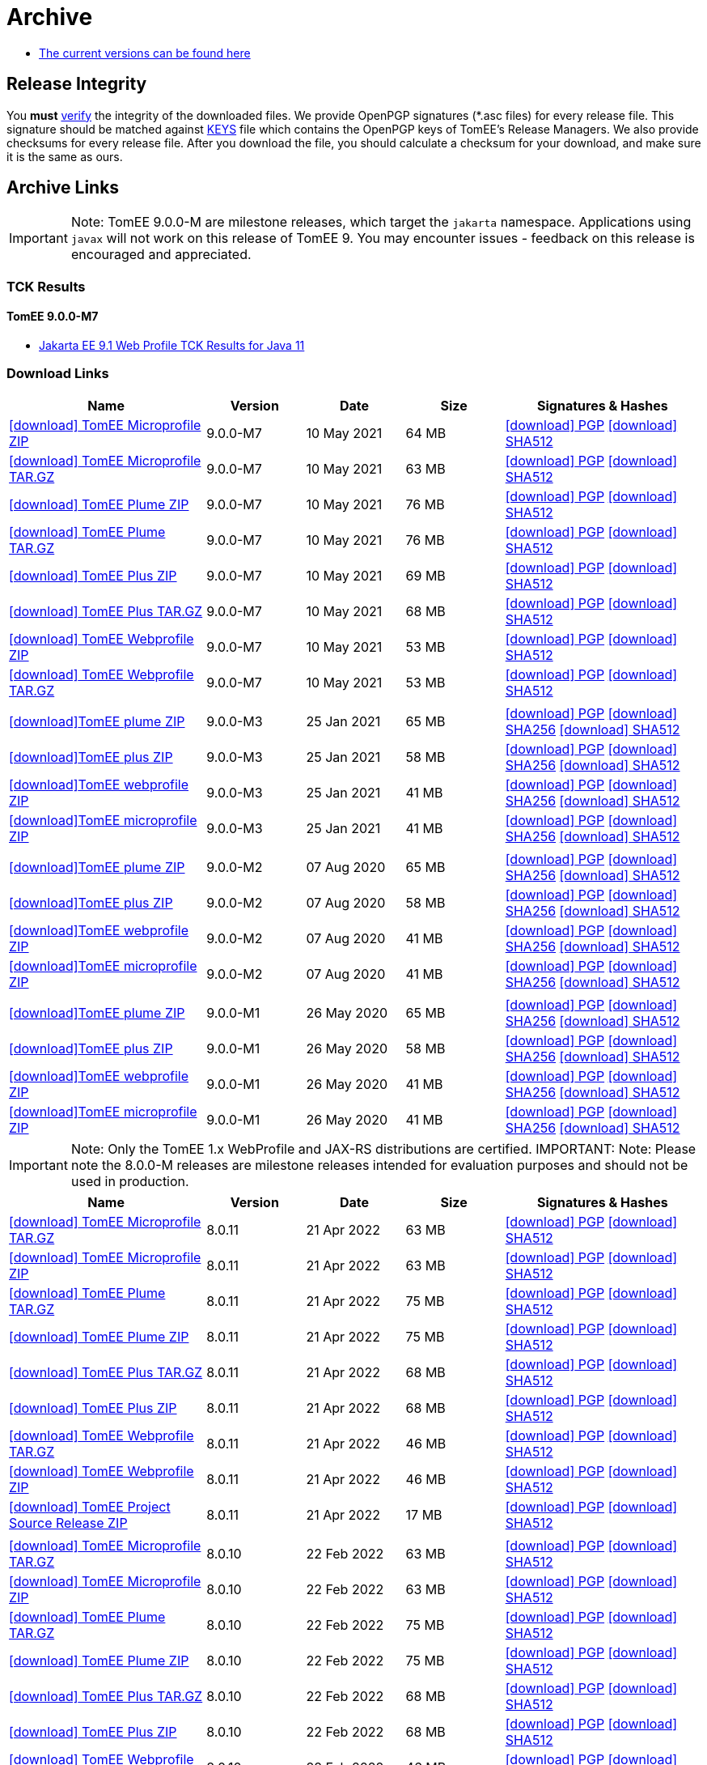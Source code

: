 = Archive
:jbake-date: 2015-04-05
:jbake-type: page
:jbake-status: published
:icons: font

- xref:download.adoc[The current versions can be found here]

== Release Integrity

You **must** link:https://www.apache.org/info/verification.html[verify] the integrity of the downloaded files. We provide OpenPGP signatures  (*.asc files) for every release file. This signature should be matched against link:https://downloads.apache.org/tomee/KEYS[KEYS] file which contains the OpenPGP keys of TomEE's Release Managers. We also provide checksums for every release file. After you download the file, you should calculate a checksum for your download, and make sure it is the same as ours.

== Archive Links

IMPORTANT: Note: TomEE 9.0.0-M are milestone releases, which target the `jakarta` namespace. Applications using `javax` will not work on this release of TomEE 9. You may encounter issues - feedback on this release is encouraged
and appreciated.

=== TCK Results
==== TomEE 9.0.0-M7
- link:9.0.0-M7/plume/webprofile-9.1.html[Jakarta EE 9.1 Web Profile TCK Results for Java 11]

=== Download Links
[cols="2,3*^1,2",options="header"]
|===
|Name|Version|Date|Size|Signatures & Hashes
| https://archive.apache.org/dist/tomee/tomee-9.0.0-M7/apache-tomee-9.0.0-M7-microprofile.zip[icon:download[] TomEE Microprofile ZIP] |9.0.0-M7|10 May 2021|64 MB |https://downloads.apache.org/tomee/tomee-9.0.0-M7/apache-tomee-9.0.0-M7-microprofile.zip.asc[icon:download[] PGP] https://downloads.apache.org/tomee/tomee-9.0.0-M7/apache-tomee-9.0.0-M7-microprofile.zip.sha512[icon:download[] SHA512]
| https://archive.apache.org/dist/tomee/tomee-9.0.0-M7/apache-tomee-9.0.0-M7-microprofile.tar.gz[icon:download[] TomEE Microprofile TAR.GZ] |9.0.0-M7|10 May 2021|63 MB |https://downloads.apache.org/tomee/tomee-9.0.0-M7/apache-tomee-9.0.0-M7-microprofile.tar.gz.asc[icon:download[] PGP] https://downloads.apache.org/tomee/tomee-9.0.0-M7/apache-tomee-9.0.0-M7-microprofile.tar.gz.sha512[icon:download[] SHA512]
| https://archive.apache.org/dist/tomee/tomee-9.0.0-M7/apache-tomee-9.0.0-M7-plume.zip[icon:download[] TomEE Plume ZIP] |9.0.0-M7|10 May 2021|76 MB |https://downloads.apache.org/tomee/tomee-9.0.0-M7/apache-tomee-9.0.0-M7-plume.zip.asc[icon:download[] PGP] https://downloads.apache.org/tomee/tomee-9.0.0-M7/apache-tomee-9.0.0-M7-plume.zip.sha512[icon:download[] SHA512]
| https://archive.apache.org/dist/tomee/tomee-9.0.0-M7/apache-tomee-9.0.0-M7-plume.tar.gz[icon:download[] TomEE Plume TAR.GZ] |9.0.0-M7|10 May 2021|76 MB |https://downloads.apache.org/tomee/tomee-9.0.0-M7/apache-tomee-9.0.0-M7-plume.tar.gz.asc[icon:download[] PGP] https://downloads.apache.org/tomee/tomee-9.0.0-M7/apache-tomee-9.0.0-M7-plume.tar.gz.sha512[icon:download[] SHA512]
| https://archive.apache.org/dist/tomee/tomee-9.0.0-M7/apache-tomee-9.0.0-M7-plus.zip[icon:download[] TomEE Plus ZIP] |9.0.0-M7|10 May 2021|69 MB |https://downloads.apache.org/tomee/tomee-9.0.0-M7/apache-tomee-9.0.0-M7-plus.zip.asc[icon:download[] PGP] https://downloads.apache.org/tomee/tomee-9.0.0-M7/apache-tomee-9.0.0-M7-plus.zip.sha512[icon:download[] SHA512]
| https://archive.apache.org/dist/tomee/tomee-9.0.0-M7/apache-tomee-9.0.0-M7-plus.tar.gz[icon:download[] TomEE Plus TAR.GZ] |9.0.0-M7|10 May 2021|68 MB |https://downloads.apache.org/tomee/tomee-9.0.0-M7/apache-tomee-9.0.0-M7-plus.tar.gz.asc[icon:download[] PGP] https://downloads.apache.org/tomee/tomee-9.0.0-M7/apache-tomee-9.0.0-M7-plus.tar.gz.sha512[icon:download[] SHA512]
| https://archive.apache.org/dist/tomee/tomee-9.0.0-M7/apache-tomee-9.0.0-M7-webprofile.zip[icon:download[] TomEE Webprofile ZIP] |9.0.0-M7|10 May 2021|53 MB |https://downloads.apache.org/tomee/tomee-9.0.0-M7/apache-tomee-9.0.0-M7-webprofile.zip.asc[icon:download[] PGP] https://downloads.apache.org/tomee/tomee-9.0.0-M7/apache-tomee-9.0.0-M7-webprofile.zip.sha512[icon:download[] SHA512]
| https://archive.apache.org/dist/tomee/tomee-9.0.0-M7/apache-tomee-9.0.0-M7-webprofile.tar.gz[icon:download[] TomEE Webprofile TAR.GZ] |9.0.0-M7|10 May 2021|53 MB |https://downloads.apache.org/tomee/tomee-9.0.0-M7/apache-tomee-9.0.0-M7-webprofile.tar.gz.asc[icon:download[] PGP] https://downloads.apache.org/tomee/tomee-9.0.0-M7/apache-tomee-9.0.0-M7-webprofile.tar.gz.sha512[icon:download[] SHA512]
|||||
| https://archive.apache.org/dist/tomee/tomee-9.0.0-M3/apache-tomee-9.0.0-M3-plume.zip[icon:download[]TomEE plume ZIP]|9.0.0-M3|25 Jan 2021|65 MB | https://archive.apache.org/dist/tomee/tomee-9.0.0-M3/apache-tomee-9.0.0-M3-plume.zip.asc[icon:download[] PGP] https://archive.apache.org/dist/tomee/tomee-9.0.0-M3/apache-tomee-9.0.0-M3-plume.zip.sha256[icon:download[] SHA256] https://archive.apache.org/dist/tomee/tomee-9.0.0-M3/apache-tomee-9.0.0-M3-plume.zip.sha512[icon:download[] SHA512]
| https://archive.apache.org/dist/tomee/tomee-9.0.0-M3/apache-tomee-9.0.0-M3-plus.zip[icon:download[]TomEE plus ZIP]|9.0.0-M3|25 Jan 2021|58 MB | https://archive.apache.org/dist/tomee/tomee-9.0.0-M3/apache-tomee-9.0.0-M3-plus.zip.asc[icon:download[] PGP] https://archive.apache.org/dist/tomee/tomee-9.0.0-M3/apache-tomee-9.0.0-M3-plus.zip.sha256[icon:download[] SHA256] https://archive.apache.org/dist/tomee/tomee-9.0.0-M3/apache-tomee-9.0.0-M3-plus.zip.sha512[icon:download[] SHA512]
| https://archive.apache.org/dist/tomee/tomee-9.0.0-M3/apache-tomee-9.0.0-M3-webprofile.zip[icon:download[]TomEE webprofile ZIP]|9.0.0-M3|25 Jan 2021|41 MB | https://archive.apache.org/dist/tomee/tomee-9.0.0-M3/apache-tomee-9.0.0-M3-webprofile.zip.asc[icon:download[] PGP] https://archive.apache.org/dist/tomee/tomee-9.0.0-M3/apache-tomee-9.0.0-M3-webprofile.zip.sha256[icon:download[] SHA256] https://archive.apache.org/dist/tomee/tomee-9.0.0-M3/apache-tomee-9.0.0-M3-webprofile.zip.sha512[icon:download[] SHA512]
| https://archive.apache.org/dist/tomee/tomee-9.0.0-M3/apache-tomee-9.0.0-M3-microprofile.zip[icon:download[]TomEE microprofile ZIP]|9.0.0-M3|25 Jan 2021|41 MB | https://archive.apache.org/dist/tomee/tomee-9.0.0-M3/apache-tomee-9.0.0-M3-microprofile.zip.asc[icon:download[] PGP] https://archive.apache.org/dist/tomee/tomee-9.0.0-M3/apache-tomee-9.0.0-M3-microprofile.zip.sha256[icon:download[] SHA256] https://archive.apache.org/dist/tomee/tomee-9.0.0-M3/apache-tomee-9.0.0-M3-microprofile.zip.sha512[icon:download[] SHA512]
|||||
| https://archive.apache.org/dist/tomee/tomee-9.0.0-M2/apache-tomee-9.0.0-M2-plume.zip[icon:download[]TomEE plume ZIP]|9.0.0-M2|07 Aug 2020|65 MB | https://archive.apache.org/dist/tomee/tomee-9.0.0-M2/apache-tomee-9.0.0-M2-plume.zip.asc[icon:download[] PGP] https://archive.apache.org/dist/tomee/tomee-9.0.0-M2/apache-tomee-9.0.0-M2-plume.zip.sha256[icon:download[] SHA256] https://archive.apache.org/dist/tomee/tomee-9.0.0-M2/apache-tomee-9.0.0-M2-plume.zip.sha512[icon:download[] SHA512]
| https://archive.apache.org/dist/tomee/tomee-9.0.0-M2/apache-tomee-9.0.0-M2-plus.zip[icon:download[]TomEE plus ZIP]|9.0.0-M2|07 Aug 2020|58 MB | https://archive.apache.org/dist/tomee/tomee-9.0.0-M2/apache-tomee-9.0.0-M2-plus.zip.asc[icon:download[] PGP] https://archive.apache.org/dist/tomee/tomee-9.0.0-M2/apache-tomee-9.0.0-M2-plus.zip.sha256[icon:download[] SHA256] https://archive.apache.org/dist/tomee/tomee-9.0.0-M2/apache-tomee-9.0.0-M2-plus.zip.sha512[icon:download[] SHA512]
| https://archive.apache.org/dist/tomee/tomee-9.0.0-M2/apache-tomee-9.0.0-M2-webprofile.zip[icon:download[]TomEE webprofile ZIP]|9.0.0-M2|07 Aug 2020|41 MB | https://archive.apache.org/dist/tomee/tomee-9.0.0-M2/apache-tomee-9.0.0-M2-webprofile.zip.asc[icon:download[] PGP] https://archive.apache.org/dist/tomee/tomee-9.0.0-M2/apache-tomee-9.0.0-M2-webprofile.zip.sha256[icon:download[] SHA256] https://archive.apache.org/dist/tomee/tomee-9.0.0-M2/apache-tomee-9.0.0-M2-webprofile.zip.sha512[icon:download[] SHA512]
| https://archive.apache.org/dist/tomee/tomee-9.0.0-M2/apache-tomee-9.0.0-M2-microprofile.zip[icon:download[]TomEE microprofile ZIP]|9.0.0-M2|07 Aug 2020|41 MB | https://archive.apache.org/dist/tomee/tomee-9.0.0-M2/apache-tomee-9.0.0-M2-microprofile.zip.asc[icon:download[] PGP] https://archive.apache.org/dist/tomee/tomee-9.0.0-M2/apache-tomee-9.0.0-M2-microprofile.zip.sha256[icon:download[] SHA256] https://archive.apache.org/dist/tomee/tomee-9.0.0-M2/apache-tomee-9.0.0-M2-microprofile.zip.sha512[icon:download[] SHA512]
|||||
| https://archive.apache.org/dist/tomee/tomee-8.0.3/apache-tomee-9.0.0-M1-plume.zip[icon:download[]TomEE plume ZIP]|9.0.0-M1|26 May 2020|65 MB | https://archive.apache.org/dist/tomee/tomee-8.0.3/apache-tomee-9.0.0-M1-plume.zip.asc[icon:download[] PGP] https://archive.apache.org/dist/tomee/tomee-8.0.3/apache-tomee-9.0.0-M1-plume.zip.sha256[icon:download[] SHA256] https://archive.apache.org/dist/tomee/tomee-8.0.3/apache-tomee-9.0.0-M1-plume.zip.sha512[icon:download[] SHA512]
| https://archive.apache.org/dist/tomee/tomee-8.0.3/apache-tomee-9.0.0-M1-plus.zip[icon:download[]TomEE plus ZIP]|9.0.0-M1|26 May 2020|58 MB | https://archive.apache.org/dist/tomee/tomee-8.0.3/apache-tomee-9.0.0-M1-plus.zip.asc[icon:download[] PGP] https://archive.apache.org/dist/tomee/tomee-8.0.3/apache-tomee-9.0.0-M1-plus.zip.sha256[icon:download[] SHA256] https://archive.apache.org/dist/tomee/tomee-8.0.3/apache-tomee-9.0.0-M1-plus.zip.sha512[icon:download[] SHA512]
| https://archive.apache.org/dist/tomee/tomee-8.0.3/apache-tomee-9.0.0-M1-webprofile.zip[icon:download[]TomEE webprofile ZIP]|9.0.0-M1|26 May 2020|41 MB | https://archive.apache.org/dist/tomee/tomee-8.0.3/apache-tomee-9.0.0-M1-webprofile.zip.asc[icon:download[] PGP] https://archive.apache.org/dist/tomee/tomee-8.0.3/apache-tomee-9.0.0-M1-webprofile.zip.sha256[icon:download[] SHA256] https://archive.apache.org/dist/tomee/tomee-8.0.3/apache-tomee-9.0.0-M1-webprofile.zip.sha512[icon:download[] SHA512]
| https://archive.apache.org/dist/tomee/tomee-8.0.3/apache-tomee-9.0.0-M1-microprofile.zip[icon:download[]TomEE microprofile ZIP]|9.0.0-M1|26 May 2020|41 MB | https://archive.apache.org/dist/tomee/tomee-8.0.3/apache-tomee-9.0.0-M1-microprofile.zip.asc[icon:download[] PGP] https://archive.apache.org/dist/tomee/tomee-8.0.3/apache-tomee-9.0.0-M1-microprofile.zip.sha256[icon:download[] SHA256] https://archive.apache.org/dist/tomee/tomee-8.0.3/apache-tomee-9.0.0-M1-microprofile.zip.sha512[icon:download[] SHA512]
|===

IMPORTANT: Note: Only the TomEE 1.x WebProfile and JAX-RS distributions are certified.
IMPORTANT: Note: Please note the 8.0.0-M releases are milestone releases intended for evaluation purposes and should not be used in production.

[cols="2,3*^1,2",options="header"]
|===
|Name|Version|Date|Size|Signatures & Hashes
|https://archive.apache.org/dist/tomee/tomee-8.0.11/apache-tomee-8.0.11-microprofile.tar.gz[icon:download[] TomEE Microprofile TAR.GZ] |8.0.11|21 Apr 2022|63 MB |https://archive.apache.org/tomee/tomee-8.0.11/apache-tomee-8.0.11-microprofile.tar.gz.asc[icon:download[] PGP] https://archive.apache.org/tomee/tomee-8.0.11/apache-tomee-8.0.11-microprofile.tar.gz.sha512[icon:download[] SHA512]
|https://archive.apache.org/dist/tomee/tomee-8.0.11/apache-tomee-8.0.11-microprofile.zip[icon:download[] TomEE Microprofile ZIP] |8.0.11|21 Apr 2022|63 MB |https://archive.apache.org/tomee/tomee-8.0.11/apache-tomee-8.0.11-microprofile.zip.asc[icon:download[] PGP] https://archive.apache.org/tomee/tomee-8.0.11/apache-tomee-8.0.11-microprofile.zip.sha512[icon:download[] SHA512]
|https://archive.apache.org/dist/tomee/tomee-8.0.11/apache-tomee-8.0.11-plume.tar.gz[icon:download[] TomEE Plume TAR.GZ] |8.0.11|21 Apr 2022|75 MB |https://archive.apache.org/tomee/tomee-8.0.11/apache-tomee-8.0.11-plume.tar.gz.asc[icon:download[] PGP] https://archive.apache.org/tomee/tomee-8.0.11/apache-tomee-8.0.11-plume.tar.gz.sha512[icon:download[] SHA512]
|https://archive.apache.org/dist/tomee/tomee-8.0.11/apache-tomee-8.0.11-plume.zip[icon:download[] TomEE Plume ZIP] |8.0.11|21 Apr 2022|75 MB |https://archive.apache.org/tomee/tomee-8.0.11/apache-tomee-8.0.11-plume.zip.asc[icon:download[] PGP] https://archive.apache.org/tomee/tomee-8.0.11/apache-tomee-8.0.11-plume.zip.sha512[icon:download[] SHA512]
|https://archive.apache.org/dist/tomee/tomee-8.0.11/apache-tomee-8.0.11-plus.tar.gz[icon:download[] TomEE Plus TAR.GZ] |8.0.11|21 Apr 2022|68 MB |https://archive.apache.org/tomee/tomee-8.0.11/apache-tomee-8.0.11-plus.tar.gz.asc[icon:download[] PGP] https://archive.apache.org/tomee/tomee-8.0.11/apache-tomee-8.0.11-plus.tar.gz.sha512[icon:download[] SHA512]
|https://archive.apache.org/dist/tomee/tomee-8.0.11/apache-tomee-8.0.11-plus.zip[icon:download[] TomEE Plus ZIP] |8.0.11|21 Apr 2022|68 MB |https://archive.apache.org/tomee/tomee-8.0.11/apache-tomee-8.0.11-plus.zip.asc[icon:download[] PGP] https://archive.apache.org/tomee/tomee-8.0.11/apache-tomee-8.0.11-plus.zip.sha512[icon:download[] SHA512]
|https://archive.apache.org/dist/tomee/tomee-8.0.11/apache-tomee-8.0.11-webprofile.tar.gz[icon:download[] TomEE Webprofile TAR.GZ] |8.0.11|21 Apr 2022|46 MB |https://archive.apache.org/tomee/tomee-8.0.11/apache-tomee-8.0.11-webprofile.tar.gz.asc[icon:download[] PGP] https://archive.apache.org/tomee/tomee-8.0.11/apache-tomee-8.0.11-webprofile.tar.gz.sha512[icon:download[] SHA512]
|https://archive.apache.org/dist/tomee/tomee-8.0.11/apache-tomee-8.0.11-webprofile.zip[icon:download[] TomEE Webprofile ZIP] |8.0.11|21 Apr 2022|46 MB |https://archive.apache.org/tomee/tomee-8.0.11/apache-tomee-8.0.11-webprofile.zip.asc[icon:download[] PGP] https://archive.apache.org/tomee/tomee-8.0.11/apache-tomee-8.0.11-webprofile.zip.sha512[icon:download[] SHA512]
|https://archive.apache.org/dist/tomee/tomee-8.0.11/tomee-project-8.0.11-source-release.zip[icon:download[] TomEE Project Source Release ZIP] |8.0.11|21 Apr 2022|17 MB |https://archive.apache.org/tomee/tomee-8.0.11/tomee-project-8.0.11-source-release.zip.asc[icon:download[] PGP] https://archive.apache.org/tomee/tomee-8.0.11/tomee-project-8.0.11-source-release.zip.sha512[icon:download[] SHA512]
|||||
|https://archive.apache.org/dist/tomee/tomee-8.0.10/apache-tomee-8.0.10-microprofile.tar.gz[icon:download[] TomEE Microprofile TAR.GZ] |8.0.10|22 Feb 2022|63 MB |https://archive.apache.org/tomee/tomee-8.0.10/apache-tomee-8.0.10-microprofile.tar.gz.asc[icon:download[] PGP] https://archive.apache.org/tomee/tomee-8.0.10/apache-tomee-8.0.10-microprofile.tar.gz.sha512[icon:download[] SHA512]
|https://archive.apache.org/dist/tomee/tomee-8.0.10/apache-tomee-8.0.10-microprofile.zip[icon:download[] TomEE Microprofile ZIP] |8.0.10|22 Feb 2022|63 MB |https://archive.apache.org/tomee/tomee-8.0.10/apache-tomee-8.0.10-microprofile.zip.asc[icon:download[] PGP] https://archive.apache.org/tomee/tomee-8.0.10/apache-tomee-8.0.10-microprofile.zip.sha512[icon:download[] SHA512]
|https://archive.apache.org/dist/tomee/tomee-8.0.10/apache-tomee-8.0.10-plume.tar.gz[icon:download[] TomEE Plume TAR.GZ] |8.0.10|22 Feb 2022|75 MB |https://archive.apache.org/tomee/tomee-8.0.10/apache-tomee-8.0.10-plume.tar.gz.asc[icon:download[] PGP] https://archive.apache.org/tomee/tomee-8.0.10/apache-tomee-8.0.10-plume.tar.gz.sha512[icon:download[] SHA512]
|https://archive.apache.org/dist/tomee/tomee-8.0.10/apache-tomee-8.0.10-plume.zip[icon:download[] TomEE Plume ZIP] |8.0.10|22 Feb 2022|75 MB |https://archive.apache.org/tomee/tomee-8.0.10/apache-tomee-8.0.10-plume.zip.asc[icon:download[] PGP] https://archive.apache.org/tomee/tomee-8.0.10/apache-tomee-8.0.10-plume.zip.sha512[icon:download[] SHA512]
|https://archive.apache.org/dist/tomee/tomee-8.0.10/apache-tomee-8.0.10-plus.tar.gz[icon:download[] TomEE Plus TAR.GZ] |8.0.10|22 Feb 2022|68 MB |https://archive.apache.org/tomee/tomee-8.0.10/apache-tomee-8.0.10-plus.tar.gz.asc[icon:download[] PGP] https://archive.apache.org/tomee/tomee-8.0.10/apache-tomee-8.0.10-plus.tar.gz.sha512[icon:download[] SHA512]
|https://archive.apache.org/dist/tomee/tomee-8.0.10/apache-tomee-8.0.10-plus.zip[icon:download[] TomEE Plus ZIP] |8.0.10|22 Feb 2022|68 MB |https://archive.apache.org/tomee/tomee-8.0.10/apache-tomee-8.0.10-plus.zip.asc[icon:download[] PGP] https://archive.apache.org/tomee/tomee-8.0.10/apache-tomee-8.0.10-plus.zip.sha512[icon:download[] SHA512]
|https://archive.apache.org/dist/tomee/tomee-8.0.10/apache-tomee-8.0.10-webprofile.tar.gz[icon:download[] TomEE Webprofile TAR.GZ] |8.0.10|22 Feb 2022|46 MB |https://archive.apache.org/tomee/tomee-8.0.10/apache-tomee-8.0.10-webprofile.tar.gz.asc[icon:download[] PGP] https://archive.apache.org/tomee/tomee-8.0.10/apache-tomee-8.0.10-webprofile.tar.gz.sha512[icon:download[] SHA512]
|https://archive.apache.org/dist/tomee/tomee-8.0.10/apache-tomee-8.0.10-webprofile.zip[icon:download[] TomEE Webprofile ZIP] |8.0.10|22 Feb 2022|46 MB |https://archive.apache.org/tomee/tomee-8.0.10/apache-tomee-8.0.10-webprofile.zip.asc[icon:download[] PGP] https://archive.apache.org/tomee/tomee-8.0.10/apache-tomee-8.0.10-webprofile.zip.sha512[icon:download[] SHA512]
|https://archive.apache.org/dist/tomee/tomee-8.0.10/tomee-project-8.0.10-source-release.zip[icon:download[] TomEE Project Source Release ZIP] |8.0.10|22 Feb 2022|17 MB |https://archive.apache.org/tomee/tomee-8.0.10/tomee-project-8.0.10-source-release.zip.asc[icon:download[] PGP] https://archive.apache.org/tomee/tomee-8.0.10/tomee-project-8.0.10-source-release.zip.sha512[icon:download[] SHA512]
|||||
|https://archive.apache.org/dist/tomee/tomee-8.0.9/apache-tomee-8.0.9-microprofile.tar.gz[icon:download[] TomEE Microprofile TAR.GZ] |8.0.9|23 Dec 2021|63 MB |https://archive.apache.org/tomee/tomee-8.0.9/apache-tomee-8.0.9-microprofile.tar.gz.asc[icon:download[] PGP] https://archive.apache.org/tomee/tomee-8.0.9/apache-tomee-8.0.9-microprofile.tar.gz.sha512[icon:download[] SHA512]
|https://archive.apache.org/dist/tomee/tomee-8.0.9/apache-tomee-8.0.9-microprofile.zip[icon:download[] TomEE Microprofile ZIP] |8.0.9|23 Dec 2021|63 MB |https://archive.apache.org/tomee/tomee-8.0.9/apache-tomee-8.0.9-microprofile.zip.asc[icon:download[] PGP] https://archive.apache.org/tomee/tomee-8.0.9/apache-tomee-8.0.9-microprofile.zip.sha512[icon:download[] SHA512]
|https://archive.apache.org/dist/tomee/tomee-8.0.9/apache-tomee-8.0.9-plume.tar.gz[icon:download[] TomEE Plume TAR.GZ] |8.0.9|23 Dec 2021|75 MB |https://archive.apache.org/tomee/tomee-8.0.9/apache-tomee-8.0.9-plume.tar.gz.asc[icon:download[] PGP] https://archive.apache.org/tomee/tomee-8.0.9/apache-tomee-8.0.9-plume.tar.gz.sha512[icon:download[] SHA512]
|https://archive.apache.org/dist/tomee/tomee-8.0.9/apache-tomee-8.0.9-plume.zip[icon:download[] TomEE Plume ZIP] |8.0.9|23 Dec 2021|75 MB |https://archive.apache.org/tomee/tomee-8.0.9/apache-tomee-8.0.9-plume.zip.asc[icon:download[] PGP] https://archive.apache.org/tomee/tomee-8.0.9/apache-tomee-8.0.9-plume.zip.sha512[icon:download[] SHA512]
|https://archive.apache.org/dist/tomee/tomee-8.0.9/apache-tomee-8.0.9-plus.tar.gz[icon:download[] TomEE Plus TAR.GZ] |8.0.9|23 Dec 2021|68 MB |https://archive.apache.org/tomee/tomee-8.0.9/apache-tomee-8.0.9-plus.tar.gz.asc[icon:download[] PGP] https://archive.apache.org/tomee/tomee-8.0.9/apache-tomee-8.0.9-plus.tar.gz.sha512[icon:download[] SHA512]
|https://archive.apache.org/dist/tomee/tomee-8.0.9/apache-tomee-8.0.9-plus.zip[icon:download[] TomEE Plus ZIP] |8.0.9|23 Dec 2021|68 MB |https://archive.apache.org/tomee/tomee-8.0.9/apache-tomee-8.0.9-plus.zip.asc[icon:download[] PGP] https://archive.apache.org/tomee/tomee-8.0.9/apache-tomee-8.0.9-plus.zip.sha512[icon:download[] SHA512]
|https://archive.apache.org/dist/tomee/tomee-8.0.9/apache-tomee-8.0.9-webprofile.tar.gz[icon:download[] TomEE Webprofile TAR.GZ] |8.0.9|23 Dec 2021|46 MB |https://archive.apache.org/tomee/tomee-8.0.9/apache-tomee-8.0.9-webprofile.tar.gz.asc[icon:download[] PGP] https://archive.apache.org/tomee/tomee-8.0.9/apache-tomee-8.0.9-webprofile.tar.gz.sha512[icon:download[] SHA512]
|https://archive.apache.org/dist/tomee/tomee-8.0.9/apache-tomee-8.0.9-webprofile.zip[icon:download[] TomEE Webprofile ZIP] |8.0.9|23 Dec 2021|46 MB |https://archive.apache.org/tomee/tomee-8.0.9/apache-tomee-8.0.9-webprofile.zip.asc[icon:download[] PGP] https://archive.apache.org/tomee/tomee-8.0.9/apache-tomee-8.0.9-webprofile.zip.sha512[icon:download[] SHA512]
|https://archive.apache.org/dist/tomee/tomee-8.0.9/tomee-project-8.0.9-source-release.zip[icon:download[] TomEE Project Source Release ZIP] |8.0.9|23 Dec 2021|17 MB |https://archive.apache.org/tomee/tomee-8.0.9/tomee-project-8.0.9-source-release.zip.asc[icon:download[] PGP] https://archive.apache.org/tomee/tomee-8.0.9/tomee-project-8.0.9-source-release.zip.sha512[icon:download[] SHA512]
|||||
|https://archive.apache.org/dist/tomee/tomee-8.0.8/apache-tomee-8.0.8-microprofile.tar.gz[icon:download[] TomEE Microprofile TAR.GZ] |8.0.8|31 Aug 2021|62 MB |https://archive.apache.org/tomee/tomee-8.0.8/apache-tomee-8.0.8-microprofile.tar.gz.asc[icon:download[] PGP] https://archive.apache.org/tomee/tomee-8.0.8/apache-tomee-8.0.8-microprofile.tar.gz.sha512[icon:download[] SHA512]
|https://archive.apache.org/dist/tomee/tomee-8.0.8/apache-tomee-8.0.8-microprofile.zip[icon:download[] TomEE Microprofile ZIP] |8.0.8|31 Aug 2021|62 MB |https://archive.apache.org/tomee/tomee-8.0.8/apache-tomee-8.0.8-microprofile.zip.asc[icon:download[] PGP] https://archive.apache.org/tomee/tomee-8.0.8/apache-tomee-8.0.8-microprofile.zip.sha512[icon:download[] SHA512]
|https://archive.apache.org/dist/tomee/tomee-8.0.8/apache-tomee-8.0.8-plume.tar.gz[icon:download[] TomEE Plume TAR.GZ] |8.0.8|31 Aug 2021|73 MB |https://archive.apache.org/tomee/tomee-8.0.8/apache-tomee-8.0.8-plume.tar.gz.asc[icon:download[] PGP] https://archive.apache.org/tomee/tomee-8.0.8/apache-tomee-8.0.8-plume.tar.gz.sha512[icon:download[] SHA512]
|https://archive.apache.org/dist/tomee/tomee-8.0.8/apache-tomee-8.0.8-plume.zip[icon:download[] TomEE Plume ZIP] |8.0.8|31 Aug 2021|73 MB |https://archive.apache.org/tomee/tomee-8.0.8/apache-tomee-8.0.8-plume.zip.asc[icon:download[] PGP] https://archive.apache.org/tomee/tomee-8.0.8/apache-tomee-8.0.8-plume.zip.sha512[icon:download[] SHA512]
|https://archive.apache.org/dist/tomee/tomee-8.0.8/apache-tomee-8.0.8-plus.tar.gz[icon:download[] TomEE Plus TAR.GZ] |8.0.8|31 Aug 2021|66 MB |https://archive.apache.org/tomee/tomee-8.0.8/apache-tomee-8.0.8-plus.tar.gz.asc[icon:download[] PGP] https://archive.apache.org/tomee/tomee-8.0.8/apache-tomee-8.0.8-plus.tar.gz.sha512[icon:download[] SHA512]
|https://archive.apache.org/dist/tomee/tomee-8.0.8/apache-tomee-8.0.8-plus.zip[icon:download[] TomEE Plus ZIP] |8.0.8|31 Aug 2021|66 MB |https://archive.apache.org/tomee/tomee-8.0.8/apache-tomee-8.0.8-plus.zip.asc[icon:download[] PGP] https://archive.apache.org/tomee/tomee-8.0.8/apache-tomee-8.0.8-plus.zip.sha512[icon:download[] SHA512]
|https://archive.apache.org/dist/tomee/tomee-8.0.8/apache-tomee-8.0.8-webprofile.tar.gz[icon:download[] TomEE Webprofile TAR.GZ] |8.0.8|31 Aug 2021|47 MB |https://archive.apache.org/tomee/tomee-8.0.8/apache-tomee-8.0.8-webprofile.tar.gz.asc[icon:download[] PGP] https://archive.apache.org/tomee/tomee-8.0.8/apache-tomee-8.0.8-webprofile.tar.gz.sha512[icon:download[] SHA512]
|https://archive.apache.org/dist/tomee/tomee-8.0.8/apache-tomee-8.0.8-webprofile.zip[icon:download[] TomEE Webprofile ZIP] |8.0.8|31 Aug 2021|47 MB |https://archive.apache.org/tomee/tomee-8.0.8/apache-tomee-8.0.8-webprofile.zip.asc[icon:download[] PGP] https://archive.apache.org/tomee/tomee-8.0.8/apache-tomee-8.0.8-webprofile.zip.sha512[icon:download[] SHA512]
|https://archive.apache.org/dist/tomee/tomee-8.0.8/tomee-project-8.0.8-source-release.zip[icon:download[] TomEE Project Source Release ZIP] |8.0.8|31 Aug 2021|17 MB |https://archive.apache.org/tomee/tomee-8.0.8/tomee-project-8.0.8-source-release.zip.asc[icon:download[] PGP] https://archive.apache.org/tomee/tomee-8.0.8/tomee-project-8.0.8-source-release.zip.sha512[icon:download[] SHA512]
|||||
|https://archive.apache.org/dist/tomee/tomee-8.0.6/apache-tomee-8.0.6-microprofile.tar.gz[icon:download[] TomEE Microprofile TAR.GZ] |8.0.6|25 Jan. 2021|59 MB |https://archive.apache.org/tomee/tomee-8.0.6/apache-tomee-8.0.6-microprofile.tar.gz.asc[icon:download[] PGP] https://archive.apache.org/tomee/tomee-8.0.6/apache-tomee-8.0.6-microprofile.tar.gz.sha512[icon:download[] SHA512]
|https://archive.apache.org/dist/tomee/tomee-8.0.6/apache-tomee-8.0.6-microprofile.zip[icon:download[] TomEE Microprofile ZIP] |8.0.6|25 Jan. 2021|60 MB |https://archive.apache.org/tomee/tomee-8.0.6/apache-tomee-8.0.6-microprofile.zip.asc[icon:download[] PGP] https://archive.apache.org/tomee/tomee-8.0.6/apache-tomee-8.0.6-microprofile.zip.sha512[icon:download[] SHA512]
|https://archive.apache.org/dist/tomee/tomee-8.0.6/apache-tomee-8.0.6-plume.tar.gz[icon:download[] TomEE Plume TAR.GZ] |8.0.6|25 Jan. 2021|71 MB |https://archive.apache.org/tomee/tomee-8.0.6/apache-tomee-8.0.6-plume.tar.gz.asc[icon:download[] PGP] https://archive.apache.org/tomee/tomee-8.0.6/apache-tomee-8.0.6-plume.tar.gz.sha512[icon:download[] SHA512]
|https://archive.apache.org/dist/tomee/tomee-8.0.6/apache-tomee-8.0.6-plume.zip[icon:download[] TomEE Plume ZIP] |8.0.6|25 Jan. 2021|71 MB |https://archive.apache.org/tomee/tomee-8.0.6/apache-tomee-8.0.6-plume.zip.asc[icon:download[] PGP] https://archive.apache.org/tomee/tomee-8.0.6/apache-tomee-8.0.6-plume.zip.sha512[icon:download[] SHA512]
|https://archive.apache.org/dist/tomee/tomee-8.0.6/apache-tomee-8.0.6-plus.tar.gz[icon:download[] TomEE Plus TAR.GZ] |8.0.6|25 Jan. 2021|64 MB |https://archive.apache.org/tomee/tomee-8.0.6/apache-tomee-8.0.6-plus.tar.gz.asc[icon:download[] PGP] https://archive.apache.org/tomee/tomee-8.0.6/apache-tomee-8.0.6-plus.tar.gz.sha512[icon:download[] SHA512]
|https://archive.apache.org/dist/tomee/tomee-8.0.6/apache-tomee-8.0.6-plus.zip[icon:download[] TomEE Plus ZIP] |8.0.6|25 Jan. 2021|64 MB |https://archive.apache.org/tomee/tomee-8.0.6/apache-tomee-8.0.6-plus.zip.asc[icon:download[] PGP] https://archive.apache.org/tomee/tomee-8.0.6/apache-tomee-8.0.6-plus.zip.sha512[icon:download[] SHA512]
|https://archive.apache.org/dist/tomee/tomee-8.0.6/apache-tomee-8.0.6-webprofile.tar.gz[icon:download[] TomEE Webprofile TAR.GZ] |8.0.6|25 Jan. 2021|44 MB |https://archive.apache.org/tomee/tomee-8.0.6/apache-tomee-8.0.6-webprofile.tar.gz.asc[icon:download[] PGP] https://archive.apache.org/tomee/tomee-8.0.6/apache-tomee-8.0.6-webprofile.tar.gz.sha512[icon:download[] SHA512]
|https://archive.apache.org/dist/tomee/tomee-8.0.6/apache-tomee-8.0.6-webprofile.zip[icon:download[] TomEE Webprofile ZIP] |8.0.6|25 Jan. 2021|45 MB |https://archive.apache.org/tomee/tomee-8.0.6/apache-tomee-8.0.6-webprofile.zip.asc[icon:download[] PGP] https://archive.apache.org/tomee/tomee-8.0.6/apache-tomee-8.0.6-webprofile.zip.sha512[icon:download[] SHA512]
|https://archive.apache.org/dist/tomee/tomee-8.0.6/openejb-standalone-8.0.6.tar.gz[icon:download[] OpenEJB Standalone TAR.GZ] |8.0.6|25 Jan. 2021|44 MB |https://archive.apache.org/tomee/tomee-8.0.6/openejb-standalone-8.0.6.tar.gz.asc[icon:download[] PGP] https://archive.apache.org/tomee/tomee-8.0.6/openejb-standalone-8.0.6.tar.gz.sha512[icon:download[] SHA512]
|https://archive.apache.org/dist/tomee/tomee-8.0.6/openejb-standalone-8.0.6.zip[icon:download[] OpenEJB Standalone ZIP] |8.0.6|25 Jan. 2021|44 MB |https://archive.apache.org/tomee/tomee-8.0.6/openejb-standalone-8.0.6.zip.asc[icon:download[] PGP] https://archive.apache.org/tomee/tomee-8.0.6/openejb-standalone-8.0.6.zip.sha512[icon:download[] SHA512]
|https://archive.apache.org/dist/tomee/tomee-8.0.6/tomee-microprofile-webapp-8.0.6.war[icon:download[] TomEE Microprofile Webapp WAR] |8.0.6|25 Jan. 2021|49 MB |https://archive.apache.org/tomee/tomee-8.0.6/tomee-microprofile-webapp-8.0.6.war.asc[icon:download[] PGP] https://archive.apache.org/tomee/tomee-8.0.6/tomee-microprofile-webapp-8.0.6.war.sha512[icon:download[] SHA512]
|https://archive.apache.org/dist/tomee/tomee-8.0.6/tomee-plume-webapp-8.0.6.war[icon:download[] TomEE Plume Webapp WAR] |8.0.6|25 Jan. 2021|61 MB |https://archive.apache.org/tomee/tomee-8.0.6/tomee-plume-webapp-8.0.6.war.asc[icon:download[] PGP] https://archive.apache.org/tomee/tomee-8.0.6/tomee-plume-webapp-8.0.6.war.sha512[icon:download[] SHA512]
|https://archive.apache.org/dist/tomee/tomee-8.0.6/tomee-plus-webapp-8.0.6.war[icon:download[] TomEE Plus Webapp WAR] |8.0.6|25 Jan. 2021|54 MB |https://archive.apache.org/tomee/tomee-8.0.6/tomee-plus-webapp-8.0.6.war.asc[icon:download[] PGP] https://archive.apache.org/tomee/tomee-8.0.6/tomee-plus-webapp-8.0.6.war.sha512[icon:download[] SHA512]
|https://archive.apache.org/dist/tomee/tomee-8.0.6/tomee-project-8.0.6-source-release.zip[icon:download[] TomEE Project Source Release ZIP] |8.0.6|25 Jan. 2021|16 MB |https://archive.apache.org/tomee/tomee-8.0.6/tomee-project-8.0.6-source-release.zip.asc[icon:download[] PGP] https://archive.apache.org/tomee/tomee-8.0.6/tomee-project-8.0.6-source-release.zip.sha512[icon:download[] SHA512]
|https://archive.apache.org/dist/tomee/tomee-8.0.6/tomee-webapp-8.0.6.war[icon:download[] TomEE Webapp WAR] |8.0.6|25 Jan. 2021|34 MB |https://archive.apache.org/tomee/tomee-8.0.6/tomee-webapp-8.0.6.war.asc[icon:download[] PGP] https://archive.apache.org/tomee/tomee-8.0.6/tomee-webapp-8.0.6.war.sha512[icon:download[] SHA512]
|||||
| https://archive.apache.org/dist/tomee/tomee-8.0.5/apache-tomee-8.0.5-plume.tar.gz[icon:download[]TomEE plume TAR.GZ]|8.0.5|24 Nov 2020|65 MB | https://archive.apache.org/dist/tomee/tomee-8.0.5/apache-tomee-8.0.5-plume.tar.gz.asc[icon:download[] PGP] https://archive.apache.org/dist/tomee/tomee-8.0.5/apache-tomee-8.0.5-plume.tar.gz.sha256[icon:download[] SHA256] https://archive.apache.org/dist/tomee/tomee-8.0.5/apache-tomee-8.0.5-plume.tar.gz.sha512[icon:download[] SHA512]
| https://archive.apache.org/dist/tomee/tomee-8.0.5/apache-tomee-8.0.5-plume.zip[icon:download[]TomEE plume ZIP]|8.0.5|24 Nov 2020|65 MB | https://archive.apache.org/dist/tomee/tomee-8.0.5/apache-tomee-8.0.5-plume.zip.asc[icon:download[] PGP] https://archive.apache.org/dist/tomee/tomee-8.0.5/apache-tomee-8.0.5-plume.zip.sha256[icon:download[] SHA256] https://archive.apache.org/dist/tomee/tomee-8.0.5/apache-tomee-8.0.5-plume.zip.sha512[icon:download[] SHA512]
| https://archive.apache.org/dist/tomee/tomee-8.0.5/apache-tomee-8.0.5-plus.tar.gz[icon:download[]TomEE plus TAR.GZ]|8.0.5|24 Nov 2020|58 MB | https://archive.apache.org/dist/tomee/tomee-8.0.5/apache-tomee-8.0.5-plus.tar.gz.asc[icon:download[] PGP] https://archive.apache.org/dist/tomee/tomee-8.0.5/apache-tomee-8.0.5-plus.tar.gz.sha256[icon:download[] SHA256] https://archive.apache.org/dist/tomee/tomee-8.0.5/apache-tomee-8.0.5-plus.tar.gz.sha512[icon:download[] SHA512]
| https://archive.apache.org/dist/tomee/tomee-8.0.5/apache-tomee-8.0.5-plus.zip[icon:download[]TomEE plus ZIP]|8.0.5|24 Nov 2020|58 MB | https://archive.apache.org/dist/tomee/tomee-8.0.5/apache-tomee-8.0.5-plus.zip.asc[icon:download[] PGP] https://archive.apache.org/dist/tomee/tomee-8.0.5/apache-tomee-8.0.5-plus.zip.sha256[icon:download[] SHA256] https://archive.apache.org/dist/tomee/tomee-8.0.5/apache-tomee-8.0.5-plus.zip.sha512[icon:download[] SHA512]
| https://archive.apache.org/dist/tomee/tomee-8.0.5/apache-tomee-8.0.5-webprofile.tar.gz[icon:download[]TomEE webprofile TAR.GZ]|8.0.5|24 Nov 2020|41 MB | https://archive.apache.org/dist/tomee/tomee-8.0.5/apache-tomee-8.0.5-webprofile.tar.gz.asc[icon:download[] PGP] https://archive.apache.org/dist/tomee/tomee-8.0.5/apache-tomee-8.0.5-webprofile.tar.gz.sha256[icon:download[] SHA256] https://archive.apache.org/dist/tomee/tomee-8.0.5/apache-tomee-8.0.5-webprofile.tar.gz.sha512[icon:download[] SHA512]
| https://archive.apache.org/dist/tomee/tomee-8.0.5/apache-tomee-8.0.5-webprofile.zip[icon:download[]TomEE webprofile ZIP]|8.0.5|24 Nov 2020|41 MB | https://archive.apache.org/dist/tomee/tomee-8.0.5/apache-tomee-8.0.5-webprofile.zip.asc[icon:download[] PGP] https://archive.apache.org/dist/tomee/tomee-8.0.5/apache-tomee-8.0.5-webprofile.zip.sha256[icon:download[] SHA256] https://archive.apache.org/dist/tomee/tomee-8.0.5/apache-tomee-8.0.5-webprofile.zip.sha512[icon:download[] SHA512]
| https://archive.apache.org/dist/tomee/tomee-8.0.5/apache-tomee-8.0.5-microprofile.tar.gz[icon:download[]TomEE microprofile TAR.GZ]|8.0.5|24 Nov 2020|41 MB | https://archive.apache.org/dist/tomee/tomee-8.0.5/apache-tomee-8.0.5-microprofile.tar.gz.asc[icon:download[] PGP] https://archive.apache.org/dist/tomee/tomee-8.0.5/apache-tomee-8.0.5-microprofile.tar.gz.sha256[icon:download[] SHA256] https://archive.apache.org/dist/tomee/tomee-8.0.5/apache-tomee-8.0.5-microprofile.tar.gz.sha512[icon:download[] SHA512]
| https://archive.apache.org/dist/tomee/tomee-8.0.5/apache-tomee-8.0.5-microprofile.zip[icon:download[]TomEE microprofile ZIP]|8.0.5|24 Nov 2020|41 MB | https://archive.apache.org/dist/tomee/tomee-8.0.5/apache-tomee-8.0.5-microprofile.zip.asc[icon:download[] PGP] https://archive.apache.org/dist/tomee/tomee-8.0.5/apache-tomee-8.0.5-microprofile.zip.sha256[icon:download[] SHA256] https://archive.apache.org/dist/tomee/tomee-8.0.5/apache-tomee-8.0.5-microprofile.zip.sha512[icon:download[] SHA512]
| https://archive.apache.org/dist/tomee/tomee-8.0.5/openejb-standalone-8.0.5.tar.gz[icon:download[]OpenEJB Standalone TAR.GZ]|8.0.5|24 Nov 2020|40 MB | https://archive.apache.org/dist/tomee/tomee-8.0.5/openejb-standalone-8.0.5.tar.gz.asc[icon:download[] PGP] https://archive.apache.org/dist/tomee/tomee-8.0.5/openejb-standalone-8.0.5.tar.gz.sha256[icon:download[] SHA256] https://archive.apache.org/dist/tomee/tomee-8.0.5/openejb-standalone-8.0.5.tar.gz.sha512[icon:download[] SHA512]
| https://archive.apache.org/dist/tomee/tomee-8.0.5/openejb-standalone-8.0.5.zip[icon:download[]OpenEJB Standalone ZIP]|8.0.5|24 Nov 2020|40 MB | https://archive.apache.org/dist/tomee/tomee-8.0.5/openejb-standalone-8.0.5.zip.asc[icon:download[] PGP] https://archive.apache.org/dist/tomee/tomee-8.0.5/openejb-standalone-8.0.5.zip.sha256[icon:download[] SHA256] https://archive.apache.org/dist/tomee/tomee-8.0.5/openejb-standalone-8.0.5.zip.sha512[icon:download[] SHA512]
| https://archive.apache.org/dist/tomee/tomee-8.0.5/tomee-plume-webapp-8.0.5.war[icon:download[]TomEE Plume Webapp WAR]|8.0.5|24 Nov 2020|55 MB | https://archive.apache.org/dist/tomee/tomee-8.0.5/tomee-plume-webapp-8.0.5.war.asc[icon:download[] PGP] https://archive.apache.org/dist/tomee/tomee-8.0.5/tomee-plume-webapp-8.0.5.war.sha256[icon:download[] SHA256] https://archive.apache.org/dist/tomee/tomee-8.0.5/tomee-plume-webapp-8.0.5.war.sha512[icon:download[] SHA512]
| https://archive.apache.org/dist/tomee/tomee-8.0.5/tomee-plus-webapp-8.0.5.war[icon:download[]TomEE Plus Webapp WAR]|8.0.5|24 Nov 2020|48 MB | https://archive.apache.org/dist/tomee/tomee-8.0.5/tomee-plus-webapp-8.0.5.war.asc[icon:download[] PGP] https://archive.apache.org/dist/tomee/tomee-8.0.5/tomee-plus-webapp-8.0.5.war.sha256[icon:download[] SHA256] https://archive.apache.org/dist/tomee/tomee-8.0.5/tomee-plus-webapp-8.0.5.war.sha512[icon:download[] SHA512]
| https://archive.apache.org/dist/tomee/tomee-8.0.5/tomee-webapp-8.0.5.war[icon:download[]TomEE Webapp WAR]|8.0.5|24 Nov 2020|31 MB | https://archive.apache.org/dist/tomee/tomee-8.0.5/tomee-webapp-8.0.5.war.asc[icon:download[] PGP] https://archive.apache.org/dist/tomee/tomee-8.0.5/tomee-webapp-8.0.5.war.sha256[icon:download[] SHA256] https://archive.apache.org/dist/tomee/tomee-8.0.5/tomee-webapp-8.0.5.war.sha512[icon:download[] SHA512]
| https://archive.apache.org/dist/tomee/tomee-8.0.5/tomee-microprofile-webapp-8.0.5.war[icon:download[]TomEE Microprofile Webapp WAR]|8.0.5|24 Nov 2020|29 MB | https://archive.apache.org/dist/tomee/tomee-8.0.5/tomee-microprofile-webapp-8.0.5.war.asc[icon:download[] PGP] https://archive.apache.org/dist/tomee/tomee-8.0.5/tomee-microprofile-webapp-8.0.5.war.sha256[icon:download[] SHA256] https://archive.apache.org/dist/tomee/tomee-8.0.5/tomee-microprofile-webapp-8.0.5.war.sha512[icon:download[] SHA512]
| https://archive.apache.org/dist/tomee/tomee-8.0.5/tomee-project-8.0.5-source-release.zip[icon:download[]TomEE Project source-release ZIP]|8.0.5|24 Nov 2020|13 MB | https://archive.apache.org/dist/tomee/tomee-8.0.5/tomee-project-8.0.5-source-release.zip.asc[icon:download[] PGP] https://archive.apache.org/dist/tomee/tomee-8.0.5/tomee-project-8.0.5-source-release.zip.sha256[icon:download[] SHA256] https://archive.apache.org/dist/tomee/tomee-8.0.5/tomee-project-8.0.5-source-release.zip.sha512[icon:download[] SHA512]
|||||
| https://archive.apache.org/dist/tomee/tomee-8.0.4/apache-tomee-8.0.4-plume.tar.gz[icon:download[]TomEE plume TAR.GZ]|8.0.4|07 Aug 2020|65 MB | https://archive.apache.org/dist/tomee/tomee-8.0.4/apache-tomee-8.0.4-plume.tar.gz.asc[icon:download[] PGP] https://archive.apache.org/dist/tomee/tomee-8.0.4/apache-tomee-8.0.4-plume.tar.gz.sha256[icon:download[] SHA256] https://archive.apache.org/dist/tomee/tomee-8.0.4/apache-tomee-8.0.4-plume.tar.gz.sha512[icon:download[] SHA512]
| https://archive.apache.org/dist/tomee/tomee-8.0.4/apache-tomee-8.0.4-plume.zip[icon:download[]TomEE plume ZIP]|8.0.4|07 Aug 2020|65 MB | https://archive.apache.org/dist/tomee/tomee-8.0.4/apache-tomee-8.0.4-plume.zip.asc[icon:download[] PGP] https://archive.apache.org/dist/tomee/tomee-8.0.4/apache-tomee-8.0.4-plume.zip.sha256[icon:download[] SHA256] https://archive.apache.org/dist/tomee/tomee-8.0.4/apache-tomee-8.0.4-plume.zip.sha512[icon:download[] SHA512]
| https://archive.apache.org/dist/tomee/tomee-8.0.4/apache-tomee-8.0.4-plus.tar.gz[icon:download[]TomEE plus TAR.GZ]|8.0.4|07 Aug 2020|58 MB | https://archive.apache.org/dist/tomee/tomee-8.0.4/apache-tomee-8.0.4-plus.tar.gz.asc[icon:download[] PGP] https://archive.apache.org/dist/tomee/tomee-8.0.4/apache-tomee-8.0.4-plus.tar.gz.sha256[icon:download[] SHA256] https://archive.apache.org/dist/tomee/tomee-8.0.4/apache-tomee-8.0.4-plus.tar.gz.sha512[icon:download[] SHA512]
| https://archive.apache.org/dist/tomee/tomee-8.0.4/apache-tomee-8.0.4-plus.zip[icon:download[]TomEE plus ZIP]|8.0.4|07 Aug 2020|58 MB | https://archive.apache.org/dist/tomee/tomee-8.0.4/apache-tomee-8.0.4-plus.zip.asc[icon:download[] PGP] https://archive.apache.org/dist/tomee/tomee-8.0.4/apache-tomee-8.0.4-plus.zip.sha256[icon:download[] SHA256] https://archive.apache.org/dist/tomee/tomee-8.0.4/apache-tomee-8.0.4-plus.zip.sha512[icon:download[] SHA512]
| https://archive.apache.org/dist/tomee/tomee-8.0.4/apache-tomee-8.0.4-webprofile.tar.gz[icon:download[]TomEE webprofile TAR.GZ]|8.0.4|07 Aug 2020|41 MB | https://archive.apache.org/dist/tomee/tomee-8.0.4/apache-tomee-8.0.4-webprofile.tar.gz.asc[icon:download[] PGP] https://archive.apache.org/dist/tomee/tomee-8.0.4/apache-tomee-8.0.4-webprofile.tar.gz.sha256[icon:download[] SHA256] https://archive.apache.org/dist/tomee/tomee-8.0.4/apache-tomee-8.0.4-webprofile.tar.gz.sha512[icon:download[] SHA512]
| https://archive.apache.org/dist/tomee/tomee-8.0.4/apache-tomee-8.0.4-webprofile.zip[icon:download[]TomEE webprofile ZIP]|8.0.4|07 Aug 2020|41 MB | https://archive.apache.org/dist/tomee/tomee-8.0.4/apache-tomee-8.0.4-webprofile.zip.asc[icon:download[] PGP] https://archive.apache.org/dist/tomee/tomee-8.0.4/apache-tomee-8.0.4-webprofile.zip.sha256[icon:download[] SHA256] https://archive.apache.org/dist/tomee/tomee-8.0.4/apache-tomee-8.0.4-webprofile.zip.sha512[icon:download[] SHA512]
| https://archive.apache.org/dist/tomee/tomee-8.0.4/apache-tomee-8.0.4-microprofile.tar.gz[icon:download[]TomEE microprofile TAR.GZ]|8.0.4|07 Aug 2020|41 MB | https://archive.apache.org/dist/tomee/tomee-8.0.4/apache-tomee-8.0.4-microprofile.tar.gz.asc[icon:download[] PGP] https://archive.apache.org/dist/tomee/tomee-8.0.4/apache-tomee-8.0.4-microprofile.tar.gz.sha256[icon:download[] SHA256] https://archive.apache.org/dist/tomee/tomee-8.0.4/apache-tomee-8.0.4-microprofile.tar.gz.sha512[icon:download[] SHA512]
| https://archive.apache.org/dist/tomee/tomee-8.0.4/apache-tomee-8.0.4-microprofile.zip[icon:download[]TomEE microprofile ZIP]|8.0.4|07 Aug 2020|41 MB | https://archive.apache.org/dist/tomee/tomee-8.0.4/apache-tomee-8.0.4-microprofile.zip.asc[icon:download[] PGP] https://archive.apache.org/dist/tomee/tomee-8.0.4/apache-tomee-8.0.4-microprofile.zip.sha256[icon:download[] SHA256] https://archive.apache.org/dist/tomee/tomee-8.0.4/apache-tomee-8.0.4-microprofile.zip.sha512[icon:download[] SHA512]
| https://archive.apache.org/dist/tomee/tomee-8.0.4/openejb-standalone-8.0.4.tar.gz[icon:download[]OpenEJB Standalone TAR.GZ]|8.0.4|07 Aug 2020|40 MB | https://archive.apache.org/dist/tomee/tomee-8.0.4/openejb-standalone-8.0.4.tar.gz.asc[icon:download[] PGP] https://archive.apache.org/dist/tomee/tomee-8.0.4/openejb-standalone-8.0.4.tar.gz.sha256[icon:download[] SHA256] https://archive.apache.org/dist/tomee/tomee-8.0.4/openejb-standalone-8.0.4.tar.gz.sha512[icon:download[] SHA512]
| https://archive.apache.org/dist/tomee/tomee-8.0.4/openejb-standalone-8.0.4.zip[icon:download[]OpenEJB Standalone ZIP]|8.0.4|07 Aug 2020|40 MB | https://archive.apache.org/dist/tomee/tomee-8.0.4/openejb-standalone-8.0.4.zip.asc[icon:download[] PGP] https://archive.apache.org/dist/tomee/tomee-8.0.4/openejb-standalone-8.0.4.zip.sha256[icon:download[] SHA256] https://archive.apache.org/dist/tomee/tomee-8.0.4/openejb-standalone-8.0.4.zip.sha512[icon:download[] SHA512]
| https://archive.apache.org/dist/tomee/tomee-8.0.4/tomee-plume-webapp-8.0.4.war[icon:download[]TomEE Plume Webapp WAR]|8.0.4|07 Aug 2020|55 MB | https://archive.apache.org/dist/tomee/tomee-8.0.4/tomee-plume-webapp-8.0.4.war.asc[icon:download[] PGP] https://archive.apache.org/dist/tomee/tomee-8.0.4/tomee-plume-webapp-8.0.4.war.sha256[icon:download[] SHA256] https://archive.apache.org/dist/tomee/tomee-8.0.4/tomee-plume-webapp-8.0.4.war.sha512[icon:download[] SHA512]
| https://archive.apache.org/dist/tomee/tomee-8.0.4/tomee-plus-webapp-8.0.4.war[icon:download[]TomEE Plus Webapp WAR]|8.0.4|07 Aug 2020|48 MB | https://archive.apache.org/dist/tomee/tomee-8.0.4/tomee-plus-webapp-8.0.4.war.asc[icon:download[] PGP] https://archive.apache.org/dist/tomee/tomee-8.0.4/tomee-plus-webapp-8.0.4.war.sha256[icon:download[] SHA256] https://archive.apache.org/dist/tomee/tomee-8.0.4/tomee-plus-webapp-8.0.4.war.sha512[icon:download[] SHA512]
| https://archive.apache.org/dist/tomee/tomee-8.0.4/tomee-webapp-8.0.4.war[icon:download[]TomEE Webapp WAR]|8.0.4|07 Aug 2020|31 MB | https://archive.apache.org/dist/tomee/tomee-8.0.4/tomee-webapp-8.0.4.war.asc[icon:download[] PGP] https://archive.apache.org/dist/tomee/tomee-8.0.4/tomee-webapp-8.0.4.war.sha256[icon:download[] SHA256] https://archive.apache.org/dist/tomee/tomee-8.0.4/tomee-webapp-8.0.4.war.sha512[icon:download[] SHA512]
| https://archive.apache.org/dist/tomee/tomee-8.0.4/tomee-microprofile-webapp-8.0.4.war[icon:download[]TomEE Microprofile Webapp WAR]|8.0.4|07 Aug 2020|29 MB | https://archive.apache.org/dist/tomee/tomee-8.0.4/tomee-microprofile-webapp-8.0.4.war.asc[icon:download[] PGP] https://archive.apache.org/dist/tomee/tomee-8.0.4/tomee-microprofile-webapp-8.0.4.war.sha256[icon:download[] SHA256] https://archive.apache.org/dist/tomee/tomee-8.0.4/tomee-microprofile-webapp-8.0.4.war.sha512[icon:download[] SHA512]
| https://archive.apache.org/dist/tomee/tomee-8.0.4/tomee-project-8.0.4-source-release.zip[icon:download[]TomEE Project source-release ZIP]|8.0.4|07 Aug 2020|13 MB | https://archive.apache.org/dist/tomee/tomee-8.0.4/tomee-project-8.0.4-source-release.zip.asc[icon:download[] PGP] https://archive.apache.org/dist/tomee/tomee-8.0.4/tomee-project-8.0.4-source-release.zip.sha256[icon:download[] SHA256] https://archive.apache.org/dist/tomee/tomee-8.0.4/tomee-project-8.0.4-source-release.zip.sha512[icon:download[] SHA512]

| https://archive.apache.org/dist/tomee/tomee-8.0.3/apache-tomee-8.0.3-plume.tar.gz[icon:download[]TomEE plume TAR.GZ]|8.0.3|22 Jun 2020|65 MB | https://archive.apache.org/dist/tomee/tomee-8.0.3/apache-tomee-8.0.3-plume.tar.gz.asc[icon:download[] PGP] https://archive.apache.org/dist/tomee/tomee-8.0.3/apache-tomee-8.0.3-plume.tar.gz.sha256[icon:download[] SHA256] https://archive.apache.org/dist/tomee/tomee-8.0.3/apache-tomee-8.0.3-plume.tar.gz.sha512[icon:download[] SHA512]
| https://archive.apache.org/dist/tomee/tomee-8.0.3/apache-tomee-8.0.3-plume.zip[icon:download[]TomEE plume ZIP]|8.0.3|22 Jun 2020|65 MB | https://archive.apache.org/dist/tomee/tomee-8.0.3/apache-tomee-8.0.3-plume.zip.asc[icon:download[] PGP] https://archive.apache.org/dist/tomee/tomee-8.0.3/apache-tomee-8.0.3-plume.zip.sha256[icon:download[] SHA256] https://archive.apache.org/dist/tomee/tomee-8.0.3/apache-tomee-8.0.3-plume.zip.sha512[icon:download[] SHA512]
| https://archive.apache.org/dist/tomee/tomee-8.0.3/apache-tomee-8.0.3-plus.tar.gz[icon:download[]TomEE plus TAR.GZ]|8.0.3|22 Jun 2020|58 MB | https://archive.apache.org/dist/tomee/tomee-8.0.3/apache-tomee-8.0.3-plus.tar.gz.asc[icon:download[] PGP] https://archive.apache.org/dist/tomee/tomee-8.0.3/apache-tomee-8.0.3-plus.tar.gz.sha256[icon:download[] SHA256] https://archive.apache.org/dist/tomee/tomee-8.0.3/apache-tomee-8.0.3-plus.tar.gz.sha512[icon:download[] SHA512]
| https://archive.apache.org/dist/tomee/tomee-8.0.3/apache-tomee-8.0.3-plus.zip[icon:download[]TomEE plus ZIP]|8.0.3|22 Jun 2020|58 MB | https://archive.apache.org/dist/tomee/tomee-8.0.3/apache-tomee-8.0.3-plus.zip.asc[icon:download[] PGP] https://archive.apache.org/dist/tomee/tomee-8.0.3/apache-tomee-8.0.3-plus.zip.sha256[icon:download[] SHA256] https://archive.apache.org/dist/tomee/tomee-8.0.3/apache-tomee-8.0.3-plus.zip.sha512[icon:download[] SHA512]
| https://archive.apache.org/dist/tomee/tomee-8.0.3/apache-tomee-8.0.3-webprofile.tar.gz[icon:download[]TomEE webprofile TAR.GZ]|8.0.3|22 Jun 2020|41 MB | https://archive.apache.org/dist/tomee/tomee-8.0.3/apache-tomee-8.0.3-webprofile.tar.gz.asc[icon:download[] PGP] https://archive.apache.org/dist/tomee/tomee-8.0.3/apache-tomee-8.0.3-webprofile.tar.gz.sha256[icon:download[] SHA256] https://archive.apache.org/dist/tomee/tomee-8.0.3/apache-tomee-8.0.3-webprofile.tar.gz.sha512[icon:download[] SHA512]
| https://archive.apache.org/dist/tomee/tomee-8.0.3/apache-tomee-8.0.3-webprofile.zip[icon:download[]TomEE webprofile ZIP]|8.0.3|22 Jun 2020|41 MB | https://archive.apache.org/dist/tomee/tomee-8.0.3/apache-tomee-8.0.3-webprofile.zip.asc[icon:download[] PGP] https://archive.apache.org/dist/tomee/tomee-8.0.3/apache-tomee-8.0.3-webprofile.zip.sha256[icon:download[] SHA256] https://archive.apache.org/dist/tomee/tomee-8.0.3/apache-tomee-8.0.3-webprofile.zip.sha512[icon:download[] SHA512]
| https://archive.apache.org/dist/tomee/tomee-8.0.3/apache-tomee-8.0.3-microprofile.tar.gz[icon:download[]TomEE microprofile TAR.GZ]|8.0.3|22 Jun 2020|41 MB | https://archive.apache.org/dist/tomee/tomee-8.0.3/apache-tomee-8.0.3-microprofile.tar.gz.asc[icon:download[] PGP] https://archive.apache.org/dist/tomee/tomee-8.0.3/apache-tomee-8.0.3-microprofile.tar.gz.sha256[icon:download[] SHA256] https://archive.apache.org/dist/tomee/tomee-8.0.3/apache-tomee-8.0.3-microprofile.tar.gz.sha512[icon:download[] SHA512]
| https://archive.apache.org/dist/tomee/tomee-8.0.3/apache-tomee-8.0.3-microprofile.zip[icon:download[]TomEE microprofile ZIP]|8.0.3|22 Jun 2020|41 MB | https://archive.apache.org/dist/tomee/tomee-8.0.3/apache-tomee-8.0.3-microprofile.zip.asc[icon:download[] PGP] https://archive.apache.org/dist/tomee/tomee-8.0.3/apache-tomee-8.0.3-microprofile.zip.sha256[icon:download[] SHA256] https://archive.apache.org/dist/tomee/tomee-8.0.3/apache-tomee-8.0.3-microprofile.zip.sha512[icon:download[] SHA512]
| https://archive.apache.org/dist/tomee/tomee-8.0.3/openejb-standalone-8.0.3.tar.gz[icon:download[]OpenEJB Standalone TAR.GZ]|8.0.3|22 Jun 2020|40 MB | https://archive.apache.org/dist/tomee/tomee-8.0.3/openejb-standalone-8.0.3.tar.gz.asc[icon:download[] PGP] https://archive.apache.org/dist/tomee/tomee-8.0.3/openejb-standalone-8.0.3.tar.gz.sha256[icon:download[] SHA256] https://archive.apache.org/dist/tomee/tomee-8.0.3/openejb-standalone-8.0.3.tar.gz.sha512[icon:download[] SHA512]
| https://archive.apache.org/dist/tomee/tomee-8.0.3/openejb-standalone-8.0.3.zip[icon:download[]OpenEJB Standalone ZIP]|8.0.3|22 Jun 2020|40 MB | https://archive.apache.org/dist/tomee/tomee-8.0.3/openejb-standalone-8.0.3.zip.asc[icon:download[] PGP] https://archive.apache.org/dist/tomee/tomee-8.0.3/openejb-standalone-8.0.3.zip.sha256[icon:download[] SHA256] https://archive.apache.org/dist/tomee/tomee-8.0.3/openejb-standalone-8.0.3.zip.sha512[icon:download[] SHA512]
| https://archive.apache.org/dist/tomee/tomee-8.0.3/tomee-plume-webapp-8.0.3.war[icon:download[]TomEE Plume Webapp WAR]|8.0.3|22 Jun 2020|55 MB | https://archive.apache.org/dist/tomee/tomee-8.0.3/tomee-plume-webapp-8.0.3.war.asc[icon:download[] PGP] https://archive.apache.org/dist/tomee/tomee-8.0.3/tomee-plume-webapp-8.0.3.war.sha256[icon:download[] SHA256] https://archive.apache.org/dist/tomee/tomee-8.0.3/tomee-plume-webapp-8.0.3.war.sha512[icon:download[] SHA512]
| https://archive.apache.org/dist/tomee/tomee-8.0.3/tomee-plus-webapp-8.0.3.war[icon:download[]TomEE Plus Webapp WAR]|8.0.3|22 Jun 2020|48 MB | https://archive.apache.org/dist/tomee/tomee-8.0.3/tomee-plus-webapp-8.0.3.war.asc[icon:download[] PGP] https://archive.apache.org/dist/tomee/tomee-8.0.3/tomee-plus-webapp-8.0.3.war.sha256[icon:download[] SHA256] https://archive.apache.org/dist/tomee/tomee-8.0.3/tomee-plus-webapp-8.0.3.war.sha512[icon:download[] SHA512]
| https://archive.apache.org/dist/tomee/tomee-8.0.3/tomee-webapp-8.0.3.war[icon:download[]TomEE Webapp WAR]|8.0.3|22 Jun 2020|31 MB | https://archive.apache.org/dist/tomee/tomee-8.0.3/tomee-webapp-8.0.3.war.asc[icon:download[] PGP] https://archive.apache.org/dist/tomee/tomee-8.0.3/tomee-webapp-8.0.3.war.sha256[icon:download[] SHA256] https://archive.apache.org/dist/tomee/tomee-8.0.3/tomee-webapp-8.0.3.war.sha512[icon:download[] SHA512]
| https://archive.apache.org/dist/tomee/tomee-8.0.3/tomee-microprofile-webapp-8.0.3.war[icon:download[]TomEE Microprofile Webapp WAR]|8.0.3|22 Jun 2020|29 MB | https://archive.apache.org/dist/tomee/tomee-8.0.3/tomee-microprofile-webapp-8.0.3.war.asc[icon:download[] PGP] https://archive.apache.org/dist/tomee/tomee-8.0.3/tomee-microprofile-webapp-8.0.3.war.sha256[icon:download[] SHA256] https://archive.apache.org/dist/tomee/tomee-8.0.3/tomee-microprofile-webapp-8.0.3.war.sha512[icon:download[] SHA512]
| https://archive.apache.org/dist/tomee/tomee-8.0.3/tomee-project-8.0.3-source-release.zip[icon:download[]TomEE Project source-release ZIP]|8.0.3|22 Jun 2020|13 MB | https://archive.apache.org/dist/tomee/tomee-8.0.3/tomee-project-8.0.3-source-release.zip.asc[icon:download[] PGP] https://archive.apache.org/dist/tomee/tomee-8.0.3/tomee-project-8.0.3-source-release.zip.sha256[icon:download[] SHA256] https://archive.apache.org/dist/tomee/tomee-8.0.3/tomee-project-8.0.3-source-release.zip.sha512[icon:download[] SHA512]
|||||
| https://archive.apache.org/dist/tomee/tomee-8.0.2/apache-tomee-8.0.2-plume.tar.gz[icon:download[]TomEE plume TAR.GZ]|8.0.2|26 May 2020|65 MB | https://archive.apache.org/dist/tomee/tomee-8.0.2/apache-tomee-8.0.2-plume.tar.gz.asc[icon:download[] PGP] https://archive.apache.org/dist/tomee/tomee-8.0.2/apache-tomee-8.0.2-plume.tar.gz.sha256[icon:download[] SHA256] https://archive.apache.org/dist/tomee/tomee-8.0.2/apache-tomee-8.0.2-plume.tar.gz.sha512[icon:download[] SHA512]
| https://archive.apache.org/dist/tomee/tomee-8.0.2/apache-tomee-8.0.2-plume.zip[icon:download[]TomEE plume ZIP]|8.0.2|26 May 2020|65 MB | https://archive.apache.org/dist/tomee/tomee-8.0.2/apache-tomee-8.0.2-plume.zip.asc[icon:download[] PGP] https://archive.apache.org/dist/tomee/tomee-8.0.2/apache-tomee-8.0.2-plume.zip.sha256[icon:download[] SHA256] https://archive.apache.org/dist/tomee/tomee-8.0.2/apache-tomee-8.0.2-plume.zip.sha512[icon:download[] SHA512]
| https://archive.apache.org/dist/tomee/tomee-8.0.2/apache-tomee-8.0.2-plus.tar.gz[icon:download[]TomEE plus TAR.GZ]|8.0.2|26 May 2020|58 MB | https://archive.apache.org/dist/tomee/tomee-8.0.2/apache-tomee-8.0.2-plus.tar.gz.asc[icon:download[] PGP] https://archive.apache.org/dist/tomee/tomee-8.0.2/apache-tomee-8.0.2-plus.tar.gz.sha256[icon:download[] SHA256] https://archive.apache.org/dist/tomee/tomee-8.0.2/apache-tomee-8.0.2-plus.tar.gz.sha512[icon:download[] SHA512]
| https://archive.apache.org/dist/tomee/tomee-8.0.2/apache-tomee-8.0.2-plus.zip[icon:download[]TomEE plus ZIP]|8.0.2|26 May 2020|58 MB | https://archive.apache.org/dist/tomee/tomee-8.0.2/apache-tomee-8.0.2-plus.zip.asc[icon:download[] PGP] https://archive.apache.org/dist/tomee/tomee-8.0.2/apache-tomee-8.0.2-plus.zip.sha256[icon:download[] SHA256] https://archive.apache.org/dist/tomee/tomee-8.0.2/apache-tomee-8.0.2-plus.zip.sha512[icon:download[] SHA512]
| https://archive.apache.org/dist/tomee/tomee-8.0.2/apache-tomee-8.0.2-webprofile.tar.gz[icon:download[]TomEE webprofile TAR.GZ]|8.0.2|26 May 2020|41 MB | https://archive.apache.org/dist/tomee/tomee-8.0.2/apache-tomee-8.0.2-webprofile.tar.gz.asc[icon:download[] PGP] https://archive.apache.org/dist/tomee/tomee-8.0.2/apache-tomee-8.0.2-webprofile.tar.gz.sha256[icon:download[] SHA256] https://archive.apache.org/dist/tomee/tomee-8.0.2/apache-tomee-8.0.2-webprofile.tar.gz.sha512[icon:download[] SHA512]
| https://archive.apache.org/dist/tomee/tomee-8.0.2/apache-tomee-8.0.2-webprofile.zip[icon:download[]TomEE webprofile ZIP]|8.0.2|26 May 2020|41 MB | https://archive.apache.org/dist/tomee/tomee-8.0.2/apache-tomee-8.0.2-webprofile.zip.asc[icon:download[] PGP] https://archive.apache.org/dist/tomee/tomee-8.0.2/apache-tomee-8.0.2-webprofile.zip.sha256[icon:download[] SHA256] https://archive.apache.org/dist/tomee/tomee-8.0.2/apache-tomee-8.0.2-webprofile.zip.sha512[icon:download[] SHA512]
| https://archive.apache.org/dist/tomee/tomee-8.0.2/apache-tomee-8.0.2-microprofile.tar.gz[icon:download[]TomEE microprofile TAR.GZ]|8.0.2|26 May 2020|41 MB | https://archive.apache.org/dist/tomee/tomee-8.0.2/apache-tomee-8.0.2-microprofile.tar.gz.asc[icon:download[] PGP] https://archive.apache.org/dist/tomee/tomee-8.0.2/apache-tomee-8.0.2-microprofile.tar.gz.sha256[icon:download[] SHA256] https://archive.apache.org/dist/tomee/tomee-8.0.2/apache-tomee-8.0.2-microprofile.tar.gz.sha512[icon:download[] SHA512]
| https://archive.apache.org/dist/tomee/tomee-8.0.2/apache-tomee-8.0.2-microprofile.zip[icon:download[]TomEE microprofile ZIP]|8.0.2|26 May 2020|41 MB | https://archive.apache.org/dist/tomee/tomee-8.0.2/apache-tomee-8.0.2-microprofile.zip.asc[icon:download[] PGP] https://archive.apache.org/dist/tomee/tomee-8.0.2/apache-tomee-8.0.2-microprofile.zip.sha256[icon:download[] SHA256] https://archive.apache.org/dist/tomee/tomee-8.0.2/apache-tomee-8.0.2-microprofile.zip.sha512[icon:download[] SHA512]
| https://archive.apache.org/dist/tomee/tomee-8.0.2/openejb-standalone-8.0.2.tar.gz[icon:download[]OpenEJB Standalone TAR.GZ]|8.0.2|26 May 2020|40 MB | https://archive.apache.org/dist/tomee/tomee-8.0.2/openejb-standalone-8.0.2.tar.gz.asc[icon:download[] PGP] https://archive.apache.org/dist/tomee/tomee-8.0.2/openejb-standalone-8.0.2.tar.gz.sha256[icon:download[] SHA256] https://archive.apache.org/dist/tomee/tomee-8.0.2/openejb-standalone-8.0.2.tar.gz.sha512[icon:download[] SHA512]
| https://archive.apache.org/dist/tomee/tomee-8.0.2/openejb-standalone-8.0.2.zip[icon:download[]OpenEJB Standalone ZIP]|8.0.2|26 May 2020|40 MB | https://archive.apache.org/dist/tomee/tomee-8.0.2/openejb-standalone-8.0.2.zip.asc[icon:download[] PGP] https://archive.apache.org/dist/tomee/tomee-8.0.2/openejb-standalone-8.0.2.zip.sha256[icon:download[] SHA256] https://archive.apache.org/dist/tomee/tomee-8.0.2/openejb-standalone-8.0.2.zip.sha512[icon:download[] SHA512]
| https://archive.apache.org/dist/tomee/tomee-8.0.2/tomee-plume-webapp-8.0.2.war[icon:download[]TomEE Plume Webapp WAR]|8.0.2|26 May 2020|55 MB | https://archive.apache.org/dist/tomee/tomee-8.0.2/tomee-plume-webapp-8.0.2.war.asc[icon:download[] PGP] https://archive.apache.org/dist/tomee/tomee-8.0.2/tomee-plume-webapp-8.0.2.war.sha256[icon:download[] SHA256] https://archive.apache.org/dist/tomee/tomee-8.0.2/tomee-plume-webapp-8.0.2.war.sha512[icon:download[] SHA512]
| https://archive.apache.org/dist/tomee/tomee-8.0.2/tomee-plus-webapp-8.0.2.war[icon:download[]TomEE Plus Webapp WAR]|8.0.2|26 May 2020|48 MB | https://archive.apache.org/dist/tomee/tomee-8.0.2/tomee-plus-webapp-8.0.2.war.asc[icon:download[] PGP] https://archive.apache.org/dist/tomee/tomee-8.0.2/tomee-plus-webapp-8.0.2.war.sha256[icon:download[] SHA256] https://archive.apache.org/dist/tomee/tomee-8.0.2/tomee-plus-webapp-8.0.2.war.sha512[icon:download[] SHA512]
| https://archive.apache.org/dist/tomee/tomee-8.0.2/tomee-webapp-8.0.2.war[icon:download[]TomEE Webapp WAR]|8.0.2|26 May 2020|31 MB | https://archive.apache.org/dist/tomee/tomee-8.0.2/tomee-webapp-8.0.2.war.asc[icon:download[] PGP] https://archive.apache.org/dist/tomee/tomee-8.0.2/tomee-webapp-8.0.2.war.sha256[icon:download[] SHA256] https://archive.apache.org/dist/tomee/tomee-8.0.2/tomee-webapp-8.0.2.war.sha512[icon:download[] SHA512]
| https://archive.apache.org/dist/tomee/tomee-8.0.2/tomee-microprofile-webapp-8.0.2.war[icon:download[]TomEE Microprofile Webapp WAR]|8.0.2|26 May 2020|29 MB | https://archive.apache.org/dist/tomee/tomee-8.0.2/tomee-microprofile-webapp-8.0.2.war.asc[icon:download[] PGP] https://archive.apache.org/dist/tomee/tomee-8.0.2/tomee-microprofile-webapp-8.0.2.war.sha256[icon:download[] SHA256] https://archive.apache.org/dist/tomee/tomee-8.0.2/tomee-microprofile-webapp-8.0.2.war.sha512[icon:download[] SHA512]
| https://archive.apache.org/dist/tomee/tomee-8.0.2/tomee-project-8.0.2-source-release.zip[icon:download[]TomEE Project source-release ZIP]|8.0.2|26 May 2020|13 MB | https://archive.apache.org/dist/tomee/tomee-8.0.2/tomee-project-8.0.2-source-release.zip.asc[icon:download[] PGP] https://archive.apache.org/dist/tomee/tomee-8.0.2/tomee-project-8.0.2-source-release.zip.sha256[icon:download[] SHA256] https://archive.apache.org/dist/tomee/tomee-8.0.2/tomee-project-8.0.2-source-release.zip.sha512[icon:download[] SHA512]
|||||
| https://archive.apache.org/dist/tomee/tomee-8.0.1/apache-tomee-8.0.1-plume.tar.gz[icon:download[]TomEE plume TAR.GZ]|8.0.1|20 Jan 2020|65 MB | https://archive.apache.org/dist/tomee/tomee-8.0.1/apache-tomee-8.0.1-plume.tar.gz.asc[icon:download[] PGP] https://archive.apache.org/dist/tomee/tomee-8.0.1/apache-tomee-8.0.1-plume.tar.gz.sha256[icon:download[] SHA256] https://archive.apache.org/dist/tomee/tomee-8.0.1/apache-tomee-8.0.1-plume.tar.gz.sha512[icon:download[] SHA512]
| https://archive.apache.org/dist/tomee/tomee-8.0.1/apache-tomee-8.0.1-plume.zip[icon:download[]TomEE plume ZIP]|8.0.1|20 Jan 2020|65 MB | https://archive.apache.org/dist/tomee/tomee-8.0.1/apache-tomee-8.0.1-plume.zip.asc[icon:download[] PGP] https://archive.apache.org/dist/tomee/tomee-8.0.1/apache-tomee-8.0.1-plume.zip.sha256[icon:download[] SHA256] https://archive.apache.org/dist/tomee/tomee-8.0.1/apache-tomee-8.0.1-plume.zip.sha512[icon:download[] SHA512]
| https://archive.apache.org/dist/tomee/tomee-8.0.1/apache-tomee-8.0.1-plus.tar.gz[icon:download[]TomEE plus TAR.GZ]|8.0.1|20 Jan 2020|58 MB | https://archive.apache.org/dist/tomee/tomee-8.0.1/apache-tomee-8.0.1-plus.tar.gz.asc[icon:download[] PGP] https://archive.apache.org/dist/tomee/tomee-8.0.1/apache-tomee-8.0.1-plus.tar.gz.sha256[icon:download[] SHA256] https://archive.apache.org/dist/tomee/tomee-8.0.1/apache-tomee-8.0.1-plus.tar.gz.sha512[icon:download[] SHA512]
| https://archive.apache.org/dist/tomee/tomee-8.0.1/apache-tomee-8.0.1-plus.zip[icon:download[]TomEE plus ZIP]|8.0.1|20 Jan 2020|58 MB | https://archive.apache.org/dist/tomee/tomee-8.0.1/apache-tomee-8.0.1-plus.zip.asc[icon:download[] PGP] https://archive.apache.org/dist/tomee/tomee-8.0.1/apache-tomee-8.0.1-plus.zip.sha256[icon:download[] SHA256] https://archive.apache.org/dist/tomee/tomee-8.0.1/apache-tomee-8.0.1-plus.zip.sha512[icon:download[] SHA512]
| https://archive.apache.org/dist/tomee/tomee-8.0.1/apache-tomee-8.0.1-webprofile.tar.gz[icon:download[]TomEE webprofile TAR.GZ]|8.0.1|20 Jan 2020|41 MB | https://archive.apache.org/dist/tomee/tomee-8.0.1/apache-tomee-8.0.1-webprofile.tar.gz.asc[icon:download[] PGP] https://archive.apache.org/dist/tomee/tomee-8.0.1/apache-tomee-8.0.1-webprofile.tar.gz.sha256[icon:download[] SHA256] https://archive.apache.org/dist/tomee/tomee-8.0.1/apache-tomee-8.0.1-webprofile.tar.gz.sha512[icon:download[] SHA512]
| https://archive.apache.org/dist/tomee/tomee-8.0.1/apache-tomee-8.0.1-webprofile.zip[icon:download[]TomEE webprofile ZIP]|8.0.1|20 Jan 2020|41 MB | https://archive.apache.org/dist/tomee/tomee-8.0.1/apache-tomee-8.0.1-webprofile.zip.asc[icon:download[] PGP] https://archive.apache.org/dist/tomee/tomee-8.0.1/apache-tomee-8.0.1-webprofile.zip.sha256[icon:download[] SHA256] https://archive.apache.org/dist/tomee/tomee-8.0.1/apache-tomee-8.0.1-webprofile.zip.sha512[icon:download[] SHA512]
| https://archive.apache.org/dist/tomee/tomee-8.0.1/apache-tomee-8.0.1-microprofile.tar.gz[icon:download[]TomEE microprofile TAR.GZ]|8.0.1|20 Jan 2020|41 MB | https://archive.apache.org/dist/tomee/tomee-8.0.1/apache-tomee-8.0.1-microprofile.tar.gz.asc[icon:download[] PGP] https://archive.apache.org/dist/tomee/tomee-8.0.1/apache-tomee-8.0.1-microprofile.tar.gz.sha256[icon:download[] SHA256] https://archive.apache.org/dist/tomee/tomee-8.0.1/apache-tomee-8.0.1-microprofile.tar.gz.sha512[icon:download[] SHA512]
| https://archive.apache.org/dist/tomee/tomee-8.0.1/apache-tomee-8.0.1-microprofile.zip[icon:download[]TomEE microprofile ZIP]|8.0.1|20 Jan 2020|41 MB | https://archive.apache.org/dist/tomee/tomee-8.0.1/apache-tomee-8.0.1-microprofile.zip.asc[icon:download[] PGP] https://archive.apache.org/dist/tomee/tomee-8.0.1/apache-tomee-8.0.1-microprofile.zip.sha256[icon:download[] SHA256] https://archive.apache.org/dist/tomee/tomee-8.0.1/apache-tomee-8.0.1-microprofile.zip.sha512[icon:download[] SHA512]
| https://archive.apache.org/dist/tomee/tomee-8.0.1/openejb-standalone-8.0.1.tar.gz[icon:download[]OpenEJB Standalone TAR.GZ]|8.0.1|20 Jan 2020|40 MB | https://archive.apache.org/dist/tomee/tomee-8.0.1/openejb-standalone-8.0.1.tar.gz.asc[icon:download[] PGP] https://archive.apache.org/dist/tomee/tomee-8.0.1/openejb-standalone-8.0.1.tar.gz.sha256[icon:download[] SHA256] https://archive.apache.org/dist/tomee/tomee-8.0.1/openejb-standalone-8.0.1.tar.gz.sha512[icon:download[] SHA512]
| https://archive.apache.org/dist/tomee/tomee-8.0.1/openejb-standalone-8.0.1.zip[icon:download[]OpenEJB Standalone ZIP]|8.0.1|20 Jan 2020|40 MB | https://archive.apache.org/dist/tomee/tomee-8.0.1/openejb-standalone-8.0.1.zip.asc[icon:download[] PGP] https://archive.apache.org/dist/tomee/tomee-8.0.1/openejb-standalone-8.0.1.zip.sha256[icon:download[] SHA256] https://archive.apache.org/dist/tomee/tomee-8.0.1/openejb-standalone-8.0.1.zip.sha512[icon:download[] SHA512]
| https://archive.apache.org/dist/tomee/tomee-8.0.1/tomee-plume-webapp-8.0.1.war[icon:download[]TomEE Plume Webapp WAR]|8.0.1|20 Jan 2020|55 MB | https://archive.apache.org/dist/tomee/tomee-8.0.1/tomee-plume-webapp-8.0.1.war.asc[icon:download[] PGP] https://archive.apache.org/dist/tomee/tomee-8.0.1/tomee-plume-webapp-8.0.1.war.sha256[icon:download[] SHA256] https://archive.apache.org/dist/tomee/tomee-8.0.1/tomee-plume-webapp-8.0.1.war.sha512[icon:download[] SHA512]
| https://archive.apache.org/dist/tomee/tomee-8.0.1/tomee-plus-webapp-8.0.1.war[icon:download[]TomEE Plus Webapp WAR]|8.0.1|20 Jan 2020|48 MB | https://archive.apache.org/dist/tomee/tomee-8.0.1/tomee-plus-webapp-8.0.1.war.asc[icon:download[] PGP] https://archive.apache.org/dist/tomee/tomee-8.0.1/tomee-plus-webapp-8.0.1.war.sha256[icon:download[] SHA256] https://archive.apache.org/dist/tomee/tomee-8.0.1/tomee-plus-webapp-8.0.1.war.sha512[icon:download[] SHA512]
| https://archive.apache.org/dist/tomee/tomee-8.0.1/tomee-webapp-8.0.1.war[icon:download[]TomEE Webapp WAR]|8.0.1|20 Jan 2020|31 MB | https://archive.apache.org/dist/tomee/tomee-8.0.1/tomee-webapp-8.0.1.war.asc[icon:download[] PGP] https://archive.apache.org/dist/tomee/tomee-8.0.1/tomee-webapp-8.0.1.war.sha256[icon:download[] SHA256] https://archive.apache.org/dist/tomee/tomee-8.0.1/tomee-webapp-8.0.1.war.sha512[icon:download[] SHA512]
| https://archive.apache.org/dist/tomee/tomee-8.0.1/tomee-microprofile-webapp-8.0.1.war[icon:download[]TomEE Microprofile Webapp WAR]|8.0.1|20 Jan 2020|29 MB | https://archive.apache.org/dist/tomee/tomee-8.0.1/tomee-microprofile-webapp-8.0.1.war.asc[icon:download[] PGP] https://archive.apache.org/dist/tomee/tomee-8.0.1/tomee-microprofile-webapp-8.0.1.war.sha256[icon:download[] SHA256] https://archive.apache.org/dist/tomee/tomee-8.0.1/tomee-microprofile-webapp-8.0.1.war.sha512[icon:download[] SHA512]
| https://archive.apache.org/dist/tomee/tomee-8.0.1/tomee-project-8.0.1-source-release.zip[icon:download[]TomEE Project source-release ZIP]|8.0.1|20 Jan 2020|13 MB | https://archive.apache.org/dist/tomee/tomee-8.0.1/tomee-project-8.0.1-source-release.zip.asc[icon:download[] PGP] https://archive.apache.org/dist/tomee/tomee-8.0.1/tomee-project-8.0.1-source-release.zip.sha256[icon:download[] SHA256] https://archive.apache.org/dist/tomee/tomee-8.0.1/tomee-project-8.0.1-source-release.zip.sha512[icon:download[] SHA512]
|||||
| https://archive.apache.org/dist/tomee/tomee-8.0.0/apache-tomee-8.0.0-plume.tar.gz[icon:download[]TomEE plume TAR.GZ]|8.0.0|16 Sep 2019|65 MB | https://archive.apache.org/dist/tomee/tomee-8.0.0/apache-tomee-8.0.0-plume.tar.gz.asc[icon:download[] PGP] https://archive.apache.org/dist/tomee/tomee-8.0.0/apache-tomee-8.0.0-plume.tar.gz.sha256[icon:download[] SHA256] https://archive.apache.org/dist/tomee/tomee-8.0.0/apache-tomee-8.0.0-plume.tar.gz.sha512[icon:download[] SHA512]
| https://archive.apache.org/dist/tomee/tomee-8.0.0/apache-tomee-8.0.0-plume.zip[icon:download[]TomEE plume ZIP]|8.0.0|16 Sep 2019|65 MB | https://archive.apache.org/dist/tomee/tomee-8.0.0/apache-tomee-8.0.0-plume.zip.asc[icon:download[] PGP] https://archive.apache.org/dist/tomee/tomee-8.0.0/apache-tomee-8.0.0-plume.zip.sha256[icon:download[] SHA256] https://archive.apache.org/dist/tomee/tomee-8.0.0/apache-tomee-8.0.0-plume.zip.sha512[icon:download[] SHA512]
| https://archive.apache.org/dist/tomee/tomee-8.0.0/apache-tomee-8.0.0-plus.tar.gz[icon:download[]TomEE plus TAR.GZ]|8.0.0|16 Sep 2019|58 MB | https://archive.apache.org/dist/tomee/tomee-8.0.0/apache-tomee-8.0.0-plus.tar.gz.asc[icon:download[] PGP] https://archive.apache.org/dist/tomee/tomee-8.0.0/apache-tomee-8.0.0-plus.tar.gz.sha256[icon:download[] SHA256] https://archive.apache.org/dist/tomee/tomee-8.0.0/apache-tomee-8.0.0-plus.tar.gz.sha512[icon:download[] SHA512]
| https://archive.apache.org/dist/tomee/tomee-8.0.0/apache-tomee-8.0.0-plus.zip[icon:download[]TomEE plus ZIP]|8.0.0|16 Sep 2019|58 MB | https://archive.apache.org/dist/tomee/tomee-8.0.0/apache-tomee-8.0.0-plus.zip.asc[icon:download[] PGP] https://archive.apache.org/dist/tomee/tomee-8.0.0/apache-tomee-8.0.0-plus.zip.sha256[icon:download[] SHA256] https://archive.apache.org/dist/tomee/tomee-8.0.0/apache-tomee-8.0.0-plus.zip.sha512[icon:download[] SHA512]
| https://archive.apache.org/dist/tomee/tomee-8.0.0/apache-tomee-8.0.0-webprofile.tar.gz[icon:download[]TomEE webprofile TAR.GZ]|8.0.0|16 Sep 2019|41 MB | https://archive.apache.org/dist/tomee/tomee-8.0.0/apache-tomee-8.0.0-webprofile.tar.gz.asc[icon:download[] PGP] https://archive.apache.org/dist/tomee/tomee-8.0.0/apache-tomee-8.0.0-webprofile.tar.gz.sha256[icon:download[] SHA256] https://archive.apache.org/dist/tomee/tomee-8.0.0/apache-tomee-8.0.0-webprofile.tar.gz.sha512[icon:download[] SHA512]
| https://archive.apache.org/dist/tomee/tomee-8.0.0/apache-tomee-8.0.0-webprofile.zip[icon:download[]TomEE webprofile ZIP]|8.0.0|16 Sep 2019|41 MB | https://archive.apache.org/dist/tomee/tomee-8.0.0/apache-tomee-8.0.0-webprofile.zip.asc[icon:download[] PGP] https://archive.apache.org/dist/tomee/tomee-8.0.0/apache-tomee-8.0.0-webprofile.zip.sha256[icon:download[] SHA256] https://archive.apache.org/dist/tomee/tomee-8.0.0/apache-tomee-8.0.0-webprofile.zip.sha512[icon:download[] SHA512]
| https://archive.apache.org/dist/tomee/tomee-8.0.0/apache-tomee-8.0.0-microprofile.tar.gz[icon:download[]TomEE microprofile TAR.GZ]|8.0.0|16 Sep 2019|44 MB | https://archive.apache.org/dist/tomee/tomee-8.0.0/apache-tomee-8.0.0-microprofile.tar.gz.asc[icon:download[] PGP] https://archive.apache.org/dist/tomee/tomee-8.0.0/apache-tomee-8.0.0-microprofile.tar.gz.sha256[icon:download[] SHA256] https://archive.apache.org/dist/tomee/tomee-8.0.0/apache-tomee-8.0.0-microprofile.tar.gz.sha512[icon:download[] SHA512]
| https://archive.apache.org/dist/tomee/tomee-8.0.0/apache-tomee-8.0.0-microprofile.zip[icon:download[]TomEE microprofile ZIP]|8.0.0|16 Sep 2019|44 MB | https://archive.apache.org/dist/tomee/tomee-8.0.0/apache-tomee-8.0.0-microprofile.zip.asc[icon:download[] PGP] https://archive.apache.org/dist/tomee/tomee-8.0.0/apache-tomee-8.0.0-microprofile.zip.sha256[icon:download[] SHA256] https://archive.apache.org/dist/tomee/tomee-8.0.0/apache-tomee-8.0.0-microprofile.zip.sha512[icon:download[] SHA512]
| https://archive.apache.org/dist/tomee/tomee-8.0.0/tomee-project-8.0.0-source-release.zip[icon:download[]TomEE Project source-release ZIP]|8.0.0|16 Sep 2019|13 MB | https://archive.apache.org/dist/tomee/tomee-8.0.0/tomee-project-8.0.0-source-release.zip.asc[icon:download[] PGP] https://archive.apache.org/dist/tomee/tomee-8.0.0/tomee-project-8.0.0-source-release.zip.sha256[icon:download[] SHA256] https://archive.apache.org/dist/tomee/tomee-8.0.0/tomee-project-8.0.0-source-release.zip.sha512[icon:download[] SHA512]
|||||
| https://archive.apache.org/dist/tomee/tomee-8.0.0-M3/apache-tomee-8.0.0-M3-plume.tar.gz[icon:download[]TomEE plume TAR.GZ]|8.0.0-M3|29 May 2019|65 MB | https://archive.apache.org/dist/tomee/tomee-8.0.0-M3/apache-tomee-8.0.0-M3-plume.tar.gz.asc[icon:download[] PGP] https://archive.apache.org/dist/tomee/tomee-8.0.0-M3/apache-tomee-8.0.0-M3-plume.tar.gz.sha256[icon:download[] SHA256] https://archive.apache.org/dist/tomee/tomee-8.0.0-M3/apache-tomee-8.0.0-M3-plume.tar.gz.sha512[icon:download[] SHA512]
| https://archive.apache.org/dist/tomee/tomee-8.0.0-M3/apache-tomee-8.0.0-M3-plume.zip[icon:download[]TomEE plume ZIP]|8.0.0-M3|29 May 2019|65 MB | https://archive.apache.org/dist/tomee/tomee-8.0.0-M3/apache-tomee-8.0.0-M3-plume.zip.asc[icon:download[] PGP] https://archive.apache.org/dist/tomee/tomee-8.0.0-M3/apache-tomee-8.0.0-M3-plume.zip.sha256[icon:download[] SHA256] https://archive.apache.org/dist/tomee/tomee-8.0.0-M3/apache-tomee-8.0.0-M3-plume.zip.sha512[icon:download[] SHA512]
| https://archive.apache.org/dist/tomee/tomee-8.0.0-M3/apache-tomee-8.0.0-M3-plus.tar.gz[icon:download[]TomEE plus TAR.GZ]|8.0.0-M3|29 May 2019|58 MB | https://archive.apache.org/dist/tomee/tomee-8.0.0-M3/apache-tomee-8.0.0-M3-plus.tar.gz.asc[icon:download[] PGP] https://archive.apache.org/dist/tomee/tomee-8.0.0-M3/apache-tomee-8.0.0-M3-plus.tar.gz.sha256[icon:download[] SHA256] https://archive.apache.org/dist/tomee/tomee-8.0.0-M3/apache-tomee-8.0.0-M3-plus.tar.gz.sha512[icon:download[] SHA512]
| https://archive.apache.org/dist/tomee/tomee-8.0.0-M3/apache-tomee-8.0.0-M3-plus.zip[icon:download[]TomEE plus ZIP]|8.0.0-M3|29 May 2019|58 MB | https://archive.apache.org/dist/tomee/tomee-8.0.0-M3/apache-tomee-8.0.0-M3-plus.zip.asc[icon:download[] PGP] https://archive.apache.org/dist/tomee/tomee-8.0.0-M3/apache-tomee-8.0.0-M3-plus.zip.sha256[icon:download[] SHA256] https://archive.apache.org/dist/tomee/tomee-8.0.0-M3/apache-tomee-8.0.0-M3-plus.zip.sha512[icon:download[] SHA512]
| https://archive.apache.org/dist/tomee/tomee-8.0.0-M3/apache-tomee-8.0.0-M3-webprofile.tar.gz[icon:download[]TomEE webprofile TAR.GZ]|8.0.0-M3|29 May 2019|41 MB | https://archive.apache.org/dist/tomee/tomee-8.0.0-M3/apache-tomee-8.0.0-M3-webprofile.tar.gz.asc[icon:download[] PGP] https://archive.apache.org/dist/tomee/tomee-8.0.0-M3/apache-tomee-8.0.0-M3-webprofile.tar.gz.sha256[icon:download[] SHA256] https://archive.apache.org/dist/tomee/tomee-8.0.0-M3/apache-tomee-8.0.0-M3-webprofile.tar.gz.sha512[icon:download[] SHA512]
| https://archive.apache.org/dist/tomee/tomee-8.0.0-M3/apache-tomee-8.0.0-M3-webprofile.zip[icon:download[]TomEE webprofile ZIP]|8.0.0-M3|29 May 2019|41 MB | https://archive.apache.org/dist/tomee/tomee-8.0.0-M3/apache-tomee-8.0.0-M3-webprofile.zip.asc[icon:download[] PGP] https://archive.apache.org/dist/tomee/tomee-8.0.0-M3/apache-tomee-8.0.0-M3-webprofile.zip.sha256[icon:download[] SHA256] https://archive.apache.org/dist/tomee/tomee-8.0.0-M3/apache-tomee-8.0.0-M3-webprofile.zip.sha512[icon:download[] SHA512]
| https://archive.apache.org/dist/tomee/tomee-8.0.0-M3/apache-tomee-8.0.0-M3-microprofile.tar.gz[icon:download[]TomEE microprofile TAR.GZ]|8.0.0-M3|29 May 2019|44 MB | https://archive.apache.org/dist/tomee/tomee-8.0.0-M3/apache-tomee-8.0.0-M3-microprofile.tar.gz.asc[icon:download[] PGP] https://archive.apache.org/dist/tomee/tomee-8.0.0-M3/apache-tomee-8.0.0-M3-microprofile.tar.gz.sha256[icon:download[] SHA256] https://archive.apache.org/dist/tomee/tomee-8.0.0-M3/apache-tomee-8.0.0-M3-microprofile.tar.gz.sha512[icon:download[] SHA512]
| https://archive.apache.org/dist/tomee/tomee-8.0.0-M3/apache-tomee-8.0.0-M3-microprofile.zip[icon:download[]TomEE microprofile ZIP]|8.0.0-M3|29 May 2019|44 MB | https://archive.apache.org/dist/tomee/tomee-8.0.0-M3/apache-tomee-8.0.0-M3-microprofile.zip.asc[icon:download[] PGP] https://archive.apache.org/dist/tomee/tomee-8.0.0-M3/apache-tomee-8.0.0-M3-microprofile.zip.sha256[icon:download[] SHA256] https://archive.apache.org/dist/tomee/tomee-8.0.0-M3/apache-tomee-8.0.0-M3-microprofile.zip.sha512[icon:download[] SHA512]
| https://archive.apache.org/dist/tomee/tomee-8.0.0-M3/openejb-standalone-8.0.0-M3.tar.gz[icon:download[]OpenEJB Standalone TAR.GZ]|8.0.0-M3|29 May 2019|40 MB | https://archive.apache.org/dist/tomee/tomee-8.0.0-M3/openejb-standalone-8.0.0-M3.tar.gz.asc[icon:download[] PGP] https://archive.apache.org/dist/tomee/tomee-8.0.0-M3/openejb-standalone-8.0.0-M3.tar.gz.sha256[icon:download[] SHA256] https://archive.apache.org/dist/tomee/tomee-8.0.0-M3/openejb-standalone-8.0.0-M3.tar.gz.sha512[icon:download[] SHA512]
| https://archive.apache.org/dist/tomee/tomee-8.0.0-M3/openejb-standalone-8.0.0-M3.zip[icon:download[]OpenEJB Standalone ZIP]|8.0.0-M3|29 May 2019|40 MB | https://archive.apache.org/dist/tomee/tomee-8.0.0-M3/openejb-standalone-8.0.0-M3.zip.asc[icon:download[] PGP] https://archive.apache.org/dist/tomee/tomee-8.0.0-M3/openejb-standalone-8.0.0-M3.zip.sha256[icon:download[] SHA256] https://archive.apache.org/dist/tomee/tomee-8.0.0-M3/openejb-standalone-8.0.0-M3.zip.sha512[icon:download[] SHA512]
| https://archive.apache.org/dist/tomee/tomee-8.0.0-M3/tomee-plume-webapp-8.0.0-M3.war[icon:download[]TomEE Plume Webapp WAR]|8.0.0-M3|29 May 2019|55 MB | https://archive.apache.org/dist/tomee/tomee-8.0.0-M3/tomee-plume-webapp-8.0.0-M3.war.asc[icon:download[] PGP] https://archive.apache.org/dist/tomee/tomee-8.0.0-M3/tomee-plume-webapp-8.0.0-M3.war.sha256[icon:download[] SHA256] https://archive.apache.org/dist/tomee/tomee-8.0.0-M3/tomee-plume-webapp-8.0.0-M3.war.sha512[icon:download[] SHA512]
| https://archive.apache.org/dist/tomee/tomee-8.0.0-M3/tomee-plus-webapp-8.0.0-M3.war[icon:download[]TomEE Plus Webapp WAR]|8.0.0-M3|29 May 2019|48 MB | https://archive.apache.org/dist/tomee/tomee-8.0.0-M3/tomee-plus-webapp-8.0.0-M3.war.asc[icon:download[] PGP] https://archive.apache.org/dist/tomee/tomee-8.0.0-M3/tomee-plus-webapp-8.0.0-M3.war.sha256[icon:download[] SHA256] https://archive.apache.org/dist/tomee/tomee-8.0.0-M3/tomee-plus-webapp-8.0.0-M3.war.sha512[icon:download[] SHA512]
| https://archive.apache.org/dist/tomee/tomee-8.0.0-M3/tomee-webapp-8.0.0-M3.war[icon:download[]TomEE Webapp WAR]|8.0.0-M3|29 May 2019|31 MB | https://archive.apache.org/dist/tomee/tomee-8.0.0-M3/tomee-webapp-8.0.0-M3.war.asc[icon:download[] PGP] https://archive.apache.org/dist/tomee/tomee-8.0.0-M3/tomee-webapp-8.0.0-M3.war.sha256[icon:download[] SHA256] https://archive.apache.org/dist/tomee/tomee-8.0.0-M3/tomee-webapp-8.0.0-M3.war.sha512[icon:download[] SHA512]
| https://archive.apache.org/dist/tomee/tomee-8.0.0-M3/tomee-microprofile-webapp-8.0.0-M3.war[icon:download[]TomEE Microprofile Webapp WAR]|8.0.0-M3|29 May 2019|34 MB | https://archive.apache.org/dist/tomee/tomee-8.0.0-M3/tomee-microprofile-webapp-8.0.0-M3.war.asc[icon:download[] PGP] https://archive.apache.org/dist/tomee/tomee-8.0.0-M3/tomee-microprofile-webapp-8.0.0-M3.war.sha256[icon:download[] SHA256] https://archive.apache.org/dist/tomee/tomee-8.0.0-M3/tomee-microprofile-webapp-8.0.0-M3.war.sha512[icon:download[] SHA512]
| https://archive.apache.org/dist/tomee/tomee-8.0.0-M3/tomee-project-8.0.0-M3-source-release.zip[icon:download[]TomEE Project source-release ZIP]|8.0.0-M3|29 May 2019|13 MB | https://archive.apache.org/dist/tomee/tomee-8.0.0-M3/tomee-project-8.0.0-M3-source-release.zip.asc[icon:download[] PGP] https://archive.apache.org/dist/tomee/tomee-8.0.0-M3/tomee-project-8.0.0-M3-source-release.zip.sha256[icon:download[] SHA256] https://archive.apache.org/dist/tomee/tomee-8.0.0-M3/tomee-project-8.0.0-M3-source-release.zip.sha512[icon:download[] SHA512]
|||||
| https://archive.apache.org/dist/tomee/tomee-8.0.0-M2/apache-tomee-8.0.0-M2-plume.tar.gz[icon:download[]TomEE plume TAR.GZ]|8.0.0-M2|25 Jan 2019|65 MB | https://archive.apache.org/dist/tomee/tomee-8.0.0-M2/apache-tomee-8.0.0-M2-plume.tar.gz.asc[icon:download[] PGP] https://archive.apache.org/dist/tomee/tomee-8.0.0-M2/apache-tomee-8.0.0-M2-plume.tar.gz.sha256[icon:download[] SHA256] https://archive.apache.org/dist/tomee/tomee-8.0.0-M2/apache-tomee-8.0.0-M2-plume.tar.gz.sha512[icon:download[] SHA512]
| https://archive.apache.org/dist/tomee/tomee-8.0.0-M2/apache-tomee-8.0.0-M2-plume.zip[icon:download[]TomEE plume ZIP]|8.0.0-M2|25 Jan 2019|65 MB | https://archive.apache.org/dist/tomee/tomee-8.0.0-M2/apache-tomee-8.0.0-M2-plume.zip.asc[icon:download[] PGP] https://archive.apache.org/dist/tomee/tomee-8.0.0-M2/apache-tomee-8.0.0-M2-plume.zip.sha256[icon:download[] SHA256] https://archive.apache.org/dist/tomee/tomee-8.0.0-M2/apache-tomee-8.0.0-M2-plume.zip.sha512[icon:download[] SHA512]
| https://archive.apache.org/dist/tomee/tomee-8.0.0-M2/apache-tomee-8.0.0-M2-plus.tar.gz[icon:download[]TomEE plus TAR.GZ]|8.0.0-M2|25 Jan 2019|58 MB | https://archive.apache.org/dist/tomee/tomee-8.0.0-M2/apache-tomee-8.0.0-M2-plus.tar.gz.asc[icon:download[] PGP] https://archive.apache.org/dist/tomee/tomee-8.0.0-M2/apache-tomee-8.0.0-M2-plus.tar.gz.sha256[icon:download[] SHA256] https://archive.apache.org/dist/tomee/tomee-8.0.0-M2/apache-tomee-8.0.0-M2-plus.tar.gz.sha512[icon:download[] SHA512]
| https://archive.apache.org/dist/tomee/tomee-8.0.0-M2/apache-tomee-8.0.0-M2-plus.zip[icon:download[]TomEE plus ZIP]|8.0.0-M2|25 Jan 2019|58 MB | https://archive.apache.org/dist/tomee/tomee-8.0.0-M2/apache-tomee-8.0.0-M2-plus.zip.asc[icon:download[] PGP] https://archive.apache.org/dist/tomee/tomee-8.0.0-M2/apache-tomee-8.0.0-M2-plus.zip.sha256[icon:download[] SHA256] https://archive.apache.org/dist/tomee/tomee-8.0.0-M2/apache-tomee-8.0.0-M2-plus.zip.sha512[icon:download[] SHA512]
| https://archive.apache.org/dist/tomee/tomee-8.0.0-M2/apache-tomee-8.0.0-M2-webprofile.tar.gz[icon:download[]TomEE webprofile TAR.GZ]|8.0.0-M2|25 Jan 2019|41 MB | https://archive.apache.org/dist/tomee/tomee-8.0.0-M2/apache-tomee-8.0.0-M2-webprofile.tar.gz.asc[icon:download[] PGP] https://archive.apache.org/dist/tomee/tomee-8.0.0-M2/apache-tomee-8.0.0-M2-webprofile.tar.gz.sha256[icon:download[] SHA256] https://archive.apache.org/dist/tomee/tomee-8.0.0-M2/apache-tomee-8.0.0-M2-webprofile.tar.gz.sha512[icon:download[] SHA512]
| https://archive.apache.org/dist/tomee/tomee-8.0.0-M2/apache-tomee-8.0.0-M2-webprofile.zip[icon:download[]TomEE webprofile ZIP]|8.0.0-M2|25 Jan 2019|41 MB | https://archive.apache.org/dist/tomee/tomee-8.0.0-M2/apache-tomee-8.0.0-M2-webprofile.zip.asc[icon:download[] PGP] https://archive.apache.org/dist/tomee/tomee-8.0.0-M2/apache-tomee-8.0.0-M2-webprofile.zip.sha256[icon:download[] SHA256] https://archive.apache.org/dist/tomee/tomee-8.0.0-M2/apache-tomee-8.0.0-M2-webprofile.zip.sha512[icon:download[] SHA512]
| https://archive.apache.org/dist/tomee/tomee-8.0.0-M2/apache-tomee-8.0.0-M2-microprofile.tar.gz[icon:download[]TomEE microprofile TAR.GZ]|8.0.0-M2|25 Jan 2019|44 MB | https://archive.apache.org/dist/tomee/tomee-8.0.0-M2/apache-tomee-8.0.0-M2-microprofile.tar.gz.asc[icon:download[] PGP] https://archive.apache.org/dist/tomee/tomee-8.0.0-M2/apache-tomee-8.0.0-M2-microprofile.tar.gz.sha256[icon:download[] SHA256] https://archive.apache.org/dist/tomee/tomee-8.0.0-M2/apache-tomee-8.0.0-M2-microprofile.tar.gz.sha512[icon:download[] SHA512]
| https://archive.apache.org/dist/tomee/tomee-8.0.0-M2/apache-tomee-8.0.0-M2-microprofile.zip[icon:download[]TomEE microprofile ZIP]|8.0.0-M2|25 Jan 2019|44 MB | https://archive.apache.org/dist/tomee/tomee-8.0.0-M2/apache-tomee-8.0.0-M2-microprofile.zip.asc[icon:download[] PGP] https://archive.apache.org/dist/tomee/tomee-8.0.0-M2/apache-tomee-8.0.0-M2-microprofile.zip.sha256[icon:download[] SHA256] https://archive.apache.org/dist/tomee/tomee-8.0.0-M2/apache-tomee-8.0.0-M2-microprofile.zip.sha512[icon:download[] SHA512]
| https://archive.apache.org/dist/tomee/tomee-8.0.0-M2/openejb-standalone-8.0.0-M2.tar.gz[icon:download[]OpenEJB Standalone TAR.GZ]|8.0.0-M2|25 Jan 2019|40 MB | https://archive.apache.org/dist/tomee/tomee-8.0.0-M2/openejb-standalone-8.0.0-M2.tar.gz.asc[icon:download[] PGP] https://archive.apache.org/dist/tomee/tomee-8.0.0-M2/openejb-standalone-8.0.0-M2.tar.gz.sha256[icon:download[] SHA256] https://archive.apache.org/dist/tomee/tomee-8.0.0-M2/openejb-standalone-8.0.0-M2.tar.gz.sha512[icon:download[] SHA512]
| https://archive.apache.org/dist/tomee/tomee-8.0.0-M2/openejb-standalone-8.0.0-M2.zip[icon:download[]OpenEJB Standalone ZIP]|8.0.0-M2|25 Jan 2019|40 MB | https://archive.apache.org/dist/tomee/tomee-8.0.0-M2/openejb-standalone-8.0.0-M2.zip.asc[icon:download[] PGP] https://archive.apache.org/dist/tomee/tomee-8.0.0-M2/openejb-standalone-8.0.0-M2.zip.sha256[icon:download[] SHA256] https://archive.apache.org/dist/tomee/tomee-8.0.0-M2/openejb-standalone-8.0.0-M2.zip.sha512[icon:download[] SHA512]
| https://archive.apache.org/dist/tomee/tomee-8.0.0-M2/tomee-plume-webapp-8.0.0-M2.war[icon:download[]TomEE Plume Webapp WAR]|8.0.0-M2|25 Jan 2019|55 MB | https://archive.apache.org/dist/tomee/tomee-8.0.0-M2/tomee-plume-webapp-8.0.0-M2.war.asc[icon:download[] PGP] https://archive.apache.org/dist/tomee/tomee-8.0.0-M2/tomee-plume-webapp-8.0.0-M2.war.sha256[icon:download[] SHA256] https://archive.apache.org/dist/tomee/tomee-8.0.0-M2/tomee-plume-webapp-8.0.0-M2.war.sha512[icon:download[] SHA512]
| https://archive.apache.org/dist/tomee/tomee-8.0.0-M2/tomee-plus-webapp-8.0.0-M2.war[icon:download[]TomEE Plus Webapp WAR]|8.0.0-M2|25 Jan 2019|48 MB | https://archive.apache.org/dist/tomee/tomee-8.0.0-M2/tomee-plus-webapp-8.0.0-M2.war.asc[icon:download[] PGP] https://archive.apache.org/dist/tomee/tomee-8.0.0-M2/tomee-plus-webapp-8.0.0-M2.war.sha256[icon:download[] SHA256] https://archive.apache.org/dist/tomee/tomee-8.0.0-M2/tomee-plus-webapp-8.0.0-M2.war.sha512[icon:download[] SHA512]
| https://archive.apache.org/dist/tomee/tomee-8.0.0-M2/tomee-webapp-8.0.0-M2.war[icon:download[]TomEE Webapp WAR]|8.0.0-M2|25 Jan 2019|31 MB | https://archive.apache.org/dist/tomee/tomee-8.0.0-M2/tomee-webapp-8.0.0-M2.war.asc[icon:download[] PGP] https://archive.apache.org/dist/tomee/tomee-8.0.0-M2/tomee-webapp-8.0.0-M2.war.sha256[icon:download[] SHA256] https://archive.apache.org/dist/tomee/tomee-8.0.0-M2/tomee-webapp-8.0.0-M2.war.sha512[icon:download[] SHA512]
| https://archive.apache.org/dist/tomee/tomee-8.0.0-M2/tomee-microprofile-webapp-8.0.0-M2.war[icon:download[]TomEE Microprofile Webapp WAR]|8.0.0-M2|25 Jan 2019|34 MB | https://archive.apache.org/dist/tomee/tomee-8.0.0-M2/tomee-microprofile-webapp-8.0.0-M2.war.asc[icon:download[] PGP] https://archive.apache.org/dist/tomee/tomee-8.0.0-M2/tomee-microprofile-webapp-8.0.0-M2.war.sha256[icon:download[] SHA256] https://archive.apache.org/dist/tomee/tomee-8.0.0-M2/tomee-microprofile-webapp-8.0.0-M2.war.sha512[icon:download[] SHA512]
| https://archive.apache.org/dist/tomee/tomee-8.0.0-M2/tomee-project-8.0.0-M2-source-release.zip[icon:download[]TomEE Project source-release ZIP]|8.0.0-M2|25 Jan 2019|13 MB | https://archive.apache.org/dist/tomee/tomee-8.0.0-M2/tomee-project-8.0.0-M2-source-release.zip.asc[icon:download[] PGP] https://archive.apache.org/dist/tomee/tomee-8.0.0-M2/tomee-project-8.0.0-M2-source-release.zip.sha256[icon:download[] SHA256] https://archive.apache.org/dist/tomee/tomee-8.0.0-M2/tomee-project-8.0.0-M2-source-release.zip.sha512[icon:download[] SHA512]
|||||
| https://archive.apache.org/dist/tomee/tomee-8.0.0-M1/apache-tomee-8.0.0-M1-plume.tar.gz[icon:download[]TomEE plume TAR.GZ]|8.0.0-M1|19 Oct 2018|65 MB | https://archive.apache.org/dist/tomee/tomee-8.0.0-M1/apache-tomee-8.0.0-M1-plume.tar.gz.asc[icon:download[] PGP] https://archive.apache.org/dist/tomee/tomee-8.0.0-M1/apache-tomee-8.0.0-M1-plume.tar.gz.sha256[icon:download[] SHA256] https://archive.apache.org/dist/tomee/tomee-8.0.0-M1/apache-tomee-8.0.0-M1-plume.tar.gz.sha512[icon:download[] SHA512]
| https://archive.apache.org/dist/tomee/tomee-8.0.0-M1/apache-tomee-8.0.0-M1-plume.zip[icon:download[]TomEE plume ZIP]|8.0.0-M1|19 Oct 2018|65 MB | https://archive.apache.org/dist/tomee/tomee-8.0.0-M1/apache-tomee-8.0.0-M1-plume.zip.asc[icon:download[] PGP] https://archive.apache.org/dist/tomee/tomee-8.0.0-M1/apache-tomee-8.0.0-M1-plume.zip.sha256[icon:download[] SHA256] https://archive.apache.org/dist/tomee/tomee-8.0.0-M1/apache-tomee-8.0.0-M1-plume.zip.sha512[icon:download[] SHA512]
| https://archive.apache.org/dist/tomee/tomee-8.0.0-M1/apache-tomee-8.0.0-M1-plus.tar.gz[icon:download[]TomEE plus TAR.GZ]|8.0.0-M1|19 Oct 2018|58 MB | https://archive.apache.org/dist/tomee/tomee-8.0.0-M1/apache-tomee-8.0.0-M1-plus.tar.gz.asc[icon:download[] PGP] https://archive.apache.org/dist/tomee/tomee-8.0.0-M1/apache-tomee-8.0.0-M1-plus.tar.gz.sha256[icon:download[] SHA256] https://archive.apache.org/dist/tomee/tomee-8.0.0-M1/apache-tomee-8.0.0-M1-plus.tar.gz.sha512[icon:download[] SHA512]
| https://archive.apache.org/dist/tomee/tomee-8.0.0-M1/apache-tomee-8.0.0-M1-plus.zip[icon:download[]TomEE plus ZIP]|8.0.0-M1|19 Oct 2018|58 MB | https://archive.apache.org/dist/tomee/tomee-8.0.0-M1/apache-tomee-8.0.0-M1-plus.zip.asc[icon:download[] PGP] https://archive.apache.org/dist/tomee/tomee-8.0.0-M1/apache-tomee-8.0.0-M1-plus.zip.sha256[icon:download[] SHA256] https://archive.apache.org/dist/tomee/tomee-8.0.0-M1/apache-tomee-8.0.0-M1-plus.zip.sha512[icon:download[] SHA512]
| https://archive.apache.org/dist/tomee/tomee-8.0.0-M1/apache-tomee-8.0.0-M1-webprofile.tar.gz[icon:download[]TomEE webprofile TAR.GZ]|8.0.0-M1|19 Oct 2018|41 MB | https://archive.apache.org/dist/tomee/tomee-8.0.0-M1/apache-tomee-8.0.0-M1-webprofile.tar.gz.asc[icon:download[] PGP] https://archive.apache.org/dist/tomee/tomee-8.0.0-M1/apache-tomee-8.0.0-M1-webprofile.tar.gz.sha256[icon:download[] SHA256] https://archive.apache.org/dist/tomee/tomee-8.0.0-M1/apache-tomee-8.0.0-M1-webprofile.tar.gz.sha512[icon:download[] SHA512]
| https://archive.apache.org/dist/tomee/tomee-8.0.0-M1/apache-tomee-8.0.0-M1-webprofile.zip[icon:download[]TomEE webprofile ZIP]|8.0.0-M1|19 Oct 2018|41 MB | https://archive.apache.org/dist/tomee/tomee-8.0.0-M1/apache-tomee-8.0.0-M1-webprofile.zip.asc[icon:download[] PGP] https://archive.apache.org/dist/tomee/tomee-8.0.0-M1/apache-tomee-8.0.0-M1-webprofile.zip.sha256[icon:download[] SHA256] https://archive.apache.org/dist/tomee/tomee-8.0.0-M1/apache-tomee-8.0.0-M1-webprofile.zip.sha512[icon:download[] SHA512]
| https://archive.apache.org/dist/tomee/tomee-8.0.0-M1/apache-tomee-8.0.0-M1-microprofile.tar.gz[icon:download[]TomEE microprofile TAR.GZ]|8.0.0-M1|19 Oct 2018|44 MB | https://archive.apache.org/dist/tomee/tomee-8.0.0-M1/apache-tomee-8.0.0-M1-microprofile.tar.gz.asc[icon:download[] PGP] https://archive.apache.org/dist/tomee/tomee-8.0.0-M1/apache-tomee-8.0.0-M1-microprofile.tar.gz.sha256[icon:download[] SHA256] https://archive.apache.org/dist/tomee/tomee-8.0.0-M1/apache-tomee-8.0.0-M1-microprofile.tar.gz.sha512[icon:download[] SHA512]
| https://archive.apache.org/dist/tomee/tomee-8.0.0-M1/apache-tomee-8.0.0-M1-microprofile.zip[icon:download[]TomEE microprofile ZIP]|8.0.0-M1|19 Oct 2018|44 MB | https://archive.apache.org/dist/tomee/tomee-8.0.0-M1/apache-tomee-8.0.0-M1-microprofile.zip.asc[icon:download[] PGP] https://archive.apache.org/dist/tomee/tomee-8.0.0-M1/apache-tomee-8.0.0-M1-microprofile.zip.sha256[icon:download[] SHA256] https://archive.apache.org/dist/tomee/tomee-8.0.0-M1/apache-tomee-8.0.0-M1-microprofile.zip.sha512[icon:download[] SHA512]
| https://archive.apache.org/dist/tomee/tomee-8.0.0-M1/openejb-standalone-8.0.0-M1.tar.gz[icon:download[]OpenEJB Standalone TAR.GZ]|8.0.0-M1|19 Oct 2018|40 MB | https://archive.apache.org/dist/tomee/tomee-8.0.0-M1/openejb-standalone-8.0.0-M1.tar.gz.asc[icon:download[] PGP] https://archive.apache.org/dist/tomee/tomee-8.0.0-M1/openejb-standalone-8.0.0-M1.tar.gz.sha256[icon:download[] SHA256] https://archive.apache.org/dist/tomee/tomee-8.0.0-M1/openejb-standalone-8.0.0-M1.tar.gz.sha512[icon:download[] SHA512]
| https://archive.apache.org/dist/tomee/tomee-8.0.0-M1/openejb-standalone-8.0.0-M1.zip[icon:download[]OpenEJB Standalone ZIP]|8.0.0-M1|19 Oct 2018|40 MB | https://archive.apache.org/dist/tomee/tomee-8.0.0-M1/openejb-standalone-8.0.0-M1.zip.asc[icon:download[] PGP] https://archive.apache.org/dist/tomee/tomee-8.0.0-M1/openejb-standalone-8.0.0-M1.zip.sha256[icon:download[] SHA256] https://archive.apache.org/dist/tomee/tomee-8.0.0-M1/openejb-standalone-8.0.0-M1.zip.sha512[icon:download[] SHA512]
| https://archive.apache.org/dist/tomee/tomee-8.0.0-M1/tomee-plume-webapp-8.0.0-M1.war[icon:download[]TomEE Plume Webapp WAR]|8.0.0-M1|19 Oct 2018|55 MB | https://archive.apache.org/dist/tomee/tomee-8.0.0-M1/tomee-plume-webapp-8.0.0-M1.war.asc[icon:download[] PGP] https://archive.apache.org/dist/tomee/tomee-8.0.0-M1/tomee-plume-webapp-8.0.0-M1.war.sha256[icon:download[] SHA256] https://archive.apache.org/dist/tomee/tomee-8.0.0-M1/tomee-plume-webapp-8.0.0-M1.war.sha512[icon:download[] SHA512]
| https://archive.apache.org/dist/tomee/tomee-8.0.0-M1/tomee-plus-webapp-8.0.0-M1.war[icon:download[]TomEE Plus Webapp WAR]|8.0.0-M1|19 Oct 2018|48 MB | https://archive.apache.org/dist/tomee/tomee-8.0.0-M1/tomee-plus-webapp-8.0.0-M1.war.asc[icon:download[] PGP] https://archive.apache.org/dist/tomee/tomee-8.0.0-M1/tomee-plus-webapp-8.0.0-M1.war.sha256[icon:download[] SHA256] https://archive.apache.org/dist/tomee/tomee-8.0.0-M1/tomee-plus-webapp-8.0.0-M1.war.sha512[icon:download[] SHA512]
| https://archive.apache.org/dist/tomee/tomee-8.0.0-M1/tomee-webapp-8.0.0-M1.war[icon:download[]TomEE Webapp WAR]|8.0.0-M1|19 Oct 2018|31 MB | https://archive.apache.org/dist/tomee/tomee-8.0.0-M1/tomee-webapp-8.0.0-M1.war.asc[icon:download[] PGP] https://archive.apache.org/dist/tomee/tomee-8.0.0-M1/tomee-webapp-8.0.0-M1.war.sha256[icon:download[] SHA256] https://archive.apache.org/dist/tomee/tomee-8.0.0-M1/tomee-webapp-8.0.0-M1.war.sha512[icon:download[] SHA512]
| https://archive.apache.org/dist/tomee/tomee-8.0.0-M1/tomee-microprofile-webapp-8.0.0-M1.war[icon:download[]TomEE Microprofile Webapp WAR]|8.0.0-M1|19 Oct 2018|34 MB | https://archive.apache.org/dist/tomee/tomee-8.0.0-M1/tomee-microprofile-webapp-8.0.0-M1.war.asc[icon:download[] PGP] https://archive.apache.org/dist/tomee/tomee-8.0.0-M1/tomee-microprofile-webapp-8.0.0-M1.war.sha256[icon:download[] SHA256] https://archive.apache.org/dist/tomee/tomee-8.0.0-M1/tomee-microprofile-webapp-8.0.0-M1.war.sha512[icon:download[] SHA512]
| https://archive.apache.org/dist/tomee/tomee-8.0.0-M1/tomee-project-8.0.0-M1-source-release.zip[icon:download[]TomEE Project source-release ZIP]|8.0.0-M1|19 Oct 2018|13 MB | https://archive.apache.org/dist/tomee/tomee-8.0.0-M1/tomee-project-8.0.0-M1-source-release.zip.asc[icon:download[] PGP] https://archive.apache.org/dist/tomee/tomee-8.0.0-M1/tomee-project-8.0.0-M1-source-release.zip.sha256[icon:download[] SHA256] https://archive.apache.org/dist/tomee/tomee-8.0.0-M1/tomee-project-8.0.0-M1-source-release.zip.sha512[icon:download[] SHA512]
|||||
| https://archive.apache.org/dist/tomee/tomee-7.1.3/apache-tomee-7.1.3-plume.tar.gz[icon:download[]TomEE plume TAR.GZ]|7.1.3|26 May 2020|65 MB | https://archive.apache.org/dist/tomee/tomee-7.1.3/apache-tomee-7.1.3-plume.tar.gz.asc[icon:download[] PGP] https://archive.apache.org/dist/tomee/tomee-7.1.3/apache-tomee-7.1.3-plume.tar.gz.sha256[icon:download[] SHA256] https://archive.apache.org/dist/tomee/tomee-7.1.3/apache-tomee-7.1.3-plume.tar.gz.sha512[icon:download[] SHA512]
| https://archive.apache.org/dist/tomee/tomee-7.1.3/apache-tomee-7.1.3-plume.zip[icon:download[]TomEE plume ZIP]|7.1.3|26 May 2020|65 MB | https://archive.apache.org/dist/tomee/tomee-7.1.3/apache-tomee-7.1.3-plume.zip.asc[icon:download[] PGP] https://archive.apache.org/dist/tomee/tomee-7.1.3/apache-tomee-7.1.3-plume.zip.sha256[icon:download[] SHA256] https://archive.apache.org/dist/tomee/tomee-7.1.3/apache-tomee-7.1.3-plume.zip.sha512[icon:download[] SHA512]
| https://archive.apache.org/dist/tomee/tomee-7.1.3/apache-tomee-7.1.3-plus.tar.gz[icon:download[]TomEE plus TAR.GZ]|7.1.3|26 May 2020|58 MB | https://archive.apache.org/dist/tomee/tomee-7.1.3/apache-tomee-7.1.3-plus.tar.gz.asc[icon:download[] PGP] https://archive.apache.org/dist/tomee/tomee-7.1.3/apache-tomee-7.1.3-plus.tar.gz.sha256[icon:download[] SHA256] https://archive.apache.org/dist/tomee/tomee-7.1.3/apache-tomee-7.1.3-plus.tar.gz.sha512[icon:download[] SHA512]
| https://archive.apache.org/dist/tomee/tomee-7.1.3/apache-tomee-7.1.3-plus.zip[icon:download[]TomEE plus ZIP]|7.1.3|26 May 2020|58 MB | https://archive.apache.org/dist/tomee/tomee-7.1.3/apache-tomee-7.1.3-plus.zip.asc[icon:download[] PGP] https://archive.apache.org/dist/tomee/tomee-7.1.3/apache-tomee-7.1.3-plus.zip.sha256[icon:download[] SHA256] https://archive.apache.org/dist/tomee/tomee-7.1.3/apache-tomee-7.1.3-plus.zip.sha512[icon:download[] SHA512]
| https://archive.apache.org/dist/tomee/tomee-7.1.3/apache-tomee-7.1.3-webprofile.tar.gz[icon:download[]TomEE webprofile TAR.GZ]|7.1.3|26 May 2020|41 MB | https://archive.apache.org/dist/tomee/tomee-7.1.3/apache-tomee-7.1.3-webprofile.tar.gz.asc[icon:download[] PGP] https://archive.apache.org/dist/tomee/tomee-7.1.3/apache-tomee-7.1.3-webprofile.tar.gz.sha256[icon:download[] SHA256] https://archive.apache.org/dist/tomee/tomee-7.1.3/apache-tomee-7.1.3-webprofile.tar.gz.sha512[icon:download[] SHA512]
| https://archive.apache.org/dist/tomee/tomee-7.1.3/apache-tomee-7.1.3-webprofile.zip[icon:download[]TomEE webprofile ZIP]|7.1.3|26 May 2020|41 MB | https://archive.apache.org/dist/tomee/tomee-7.1.3/apache-tomee-7.1.3-webprofile.zip.asc[icon:download[] PGP] https://archive.apache.org/dist/tomee/tomee-7.1.3/apache-tomee-7.1.3-webprofile.zip.sha256[icon:download[] SHA256] https://archive.apache.org/dist/tomee/tomee-7.1.3/apache-tomee-7.1.3-webprofile.zip.sha512[icon:download[] SHA512]
| https://archive.apache.org/dist/tomee/tomee-7.1.3/apache-tomee-7.1.3-microprofile.tar.gz[icon:download[]TomEE microprofile TAR.GZ]|7.1.3|26 May 2020|41 MB | https://archive.apache.org/dist/tomee/tomee-7.1.3/apache-tomee-7.1.3-microprofile.tar.gz.asc[icon:download[] PGP] https://archive.apache.org/dist/tomee/tomee-7.1.3/apache-tomee-7.1.3-microprofile.tar.gz.sha256[icon:download[] SHA256] https://archive.apache.org/dist/tomee/tomee-7.1.3/apache-tomee-7.1.3-microprofile.tar.gz.sha512[icon:download[] SHA512]
| https://archive.apache.org/dist/tomee/tomee-7.1.3/apache-tomee-7.1.3-microprofile.zip[icon:download[]TomEE microprofile ZIP]|7.1.3|26 May 2020|41 MB | https://archive.apache.org/dist/tomee/tomee-7.1.3/apache-tomee-7.1.3-microprofile.zip.asc[icon:download[] PGP] https://archive.apache.org/dist/tomee/tomee-7.1.3/apache-tomee-7.1.3-microprofile.zip.sha256[icon:download[] SHA256] https://archive.apache.org/dist/tomee/tomee-7.1.3/apache-tomee-7.1.3-microprofile.zip.sha512[icon:download[] SHA512]
| https://archive.apache.org/dist/tomee/tomee-7.1.3/openejb-standalone-7.1.3.tar.gz[icon:download[]OpenEJB Standalone TAR.GZ]|7.1.3|26 May 2020|40 MB | https://archive.apache.org/dist/tomee/tomee-7.1.3/openejb-standalone-7.1.3.tar.gz.asc[icon:download[] PGP] https://archive.apache.org/dist/tomee/tomee-7.1.3/openejb-standalone-7.1.3.tar.gz.sha256[icon:download[] SHA256] https://archive.apache.org/dist/tomee/tomee-7.1.3/openejb-standalone-7.1.3.tar.gz.sha512[icon:download[] SHA512]
| https://archive.apache.org/dist/tomee/tomee-7.1.3/openejb-standalone-7.1.3.zip[icon:download[]OpenEJB Standalone ZIP]|7.1.3|26 May 2020|40 MB | https://archive.apache.org/dist/tomee/tomee-7.1.3/openejb-standalone-7.1.3.zip.asc[icon:download[] PGP] https://archive.apache.org/dist/tomee/tomee-7.1.3/openejb-standalone-7.1.3.zip.sha256[icon:download[] SHA256] https://archive.apache.org/dist/tomee/tomee-7.1.3/openejb-standalone-7.1.3.zip.sha512[icon:download[] SHA512]
| https://archive.apache.org/dist/tomee/tomee-7.1.3/tomee-plume-webapp-7.1.3.war[icon:download[]TomEE Plume Webapp WAR]|7.1.3|26 May 2020|55 MB | https://archive.apache.org/dist/tomee/tomee-7.1.3/tomee-plume-webapp-7.1.3.war.asc[icon:download[] PGP] https://archive.apache.org/dist/tomee/tomee-7.1.3/tomee-plume-webapp-7.1.3.war.sha256[icon:download[] SHA256] https://archive.apache.org/dist/tomee/tomee-7.1.3/tomee-plume-webapp-7.1.3.war.sha512[icon:download[] SHA512]
| https://archive.apache.org/dist/tomee/tomee-7.1.3/tomee-plus-webapp-7.1.3.war[icon:download[]TomEE Plus Webapp WAR]|7.1.3|26 May 2020|48 MB | https://archive.apache.org/dist/tomee/tomee-7.1.3/tomee-plus-webapp-7.1.3.war.asc[icon:download[] PGP] https://archive.apache.org/dist/tomee/tomee-7.1.3/tomee-plus-webapp-7.1.3.war.sha256[icon:download[] SHA256] https://archive.apache.org/dist/tomee/tomee-7.1.3/tomee-plus-webapp-7.1.3.war.sha512[icon:download[] SHA512]
| https://archive.apache.org/dist/tomee/tomee-7.1.3/tomee-webapp-7.1.3.war[icon:download[]TomEE Webapp WAR]|7.1.3|26 May 2020|31 MB | https://archive.apache.org/dist/tomee/tomee-7.1.3/tomee-webapp-7.1.3.war.asc[icon:download[] PGP] https://archive.apache.org/dist/tomee/tomee-7.1.3/tomee-webapp-7.1.3.war.sha256[icon:download[] SHA256] https://archive.apache.org/dist/tomee/tomee-7.1.3/tomee-webapp-7.1.3.war.sha512[icon:download[] SHA512]
| https://archive.apache.org/dist/tomee/tomee-7.1.3/tomee-microprofile-webapp-7.1.3.war[icon:download[]TomEE Microprofile Webapp WAR]|7.1.3|26 May 2020|29 MB | https://archive.apache.org/dist/tomee/tomee-7.1.3/tomee-microprofile-webapp-7.1.3.war.asc[icon:download[] PGP] https://archive.apache.org/dist/tomee/tomee-7.1.3/tomee-microprofile-webapp-7.1.3.war.sha256[icon:download[] SHA256] https://archive.apache.org/dist/tomee/tomee-7.1.3/tomee-microprofile-webapp-7.1.3.war.sha512[icon:download[] SHA512]
| https://archive.apache.org/dist/tomee/tomee-7.1.3/tomee-project-7.1.3-source-release.zip[icon:download[]TomEE Project source-release ZIP]|7.1.3|26 May 2020|13 MB | https://archive.apache.org/dist/tomee/tomee-7.1.3/tomee-project-7.1.3-source-release.zip.asc[icon:download[] PGP] https://archive.apache.org/dist/tomee/tomee-7.1.3/tomee-project-7.1.3-source-release.zip.sha256[icon:download[] SHA256] https://archive.apache.org/dist/tomee/tomee-7.1.3/tomee-project-7.1.3-source-release.zip.sha512[icon:download[] SHA512]
|||||
| https://archive.apache.org/dist/tomee/tomee-7.1.2/apache-tomee-7.1.2-plume.tar.gz[icon:download[]TomEE plume TAR.GZ]|7.1.2|20 Jan 2020|65 MB | https://archive.apache.org/dist/tomee/tomee-7.1.2/apache-tomee-7.1.2-plume.tar.gz.asc[icon:download[] PGP] https://archive.apache.org/dist/tomee/tomee-7.1.2/apache-tomee-7.1.2-plume.tar.gz.sha256[icon:download[] SHA256] https://archive.apache.org/dist/tomee/tomee-7.1.2/apache-tomee-7.1.2-plume.tar.gz.sha512[icon:download[] SHA512]
| https://archive.apache.org/dist/tomee/tomee-7.1.2/apache-tomee-7.1.2-plume.zip[icon:download[]TomEE plume ZIP]|7.1.2|20 Jan 2020|65 MB | https://archive.apache.org/dist/tomee/tomee-7.1.2/apache-tomee-7.1.2-plume.zip.asc[icon:download[] PGP] https://archive.apache.org/dist/tomee/tomee-7.1.2/apache-tomee-7.1.2-plume.zip.sha256[icon:download[] SHA256] https://archive.apache.org/dist/tomee/tomee-7.1.2/apache-tomee-7.1.2-plume.zip.sha512[icon:download[] SHA512]
| https://archive.apache.org/dist/tomee/tomee-7.1.2/apache-tomee-7.1.2-plus.tar.gz[icon:download[]TomEE plus TAR.GZ]|7.1.2|20 Jan 2020|58 MB | https://archive.apache.org/dist/tomee/tomee-7.1.2/apache-tomee-7.1.2-plus.tar.gz.asc[icon:download[] PGP] https://archive.apache.org/dist/tomee/tomee-7.1.2/apache-tomee-7.1.2-plus.tar.gz.sha256[icon:download[] SHA256] https://archive.apache.org/dist/tomee/tomee-7.1.2/apache-tomee-7.1.2-plus.tar.gz.sha512[icon:download[] SHA512]
| https://archive.apache.org/dist/tomee/tomee-7.1.2/apache-tomee-7.1.2-plus.zip[icon:download[]TomEE plus ZIP]|7.1.2|20 Jan 2020|58 MB | https://archive.apache.org/dist/tomee/tomee-7.1.2/apache-tomee-7.1.2-plus.zip.asc[icon:download[] PGP] https://archive.apache.org/dist/tomee/tomee-7.1.2/apache-tomee-7.1.2-plus.zip.sha256[icon:download[] SHA256] https://archive.apache.org/dist/tomee/tomee-7.1.2/apache-tomee-7.1.2-plus.zip.sha512[icon:download[] SHA512]
| https://archive.apache.org/dist/tomee/tomee-7.1.2/apache-tomee-7.1.2-webprofile.tar.gz[icon:download[]TomEE webprofile TAR.GZ]|7.1.2|20 Jan 2020|41 MB | https://archive.apache.org/dist/tomee/tomee-7.1.2/apache-tomee-7.1.2-webprofile.tar.gz.asc[icon:download[] PGP] https://archive.apache.org/dist/tomee/tomee-7.1.2/apache-tomee-7.1.2-webprofile.tar.gz.sha256[icon:download[] SHA256] https://archive.apache.org/dist/tomee/tomee-7.1.2/apache-tomee-7.1.2-webprofile.tar.gz.sha512[icon:download[] SHA512]
| https://archive.apache.org/dist/tomee/tomee-7.1.2/apache-tomee-7.1.2-webprofile.zip[icon:download[]TomEE webprofile ZIP]|7.1.2|20 Jan 2020|41 MB | https://archive.apache.org/dist/tomee/tomee-7.1.2/apache-tomee-7.1.2-webprofile.zip.asc[icon:download[] PGP] https://archive.apache.org/dist/tomee/tomee-7.1.2/apache-tomee-7.1.2-webprofile.zip.sha256[icon:download[] SHA256] https://archive.apache.org/dist/tomee/tomee-7.1.2/apache-tomee-7.1.2-webprofile.zip.sha512[icon:download[] SHA512]
| https://archive.apache.org/dist/tomee/tomee-7.1.2/apache-tomee-7.1.2-microprofile.tar.gz[icon:download[]TomEE microprofile TAR.GZ]|7.1.2|20 Jan 2020|41 MB | https://archive.apache.org/dist/tomee/tomee-7.1.2/apache-tomee-7.1.2-microprofile.tar.gz.asc[icon:download[] PGP] https://archive.apache.org/dist/tomee/tomee-7.1.2/apache-tomee-7.1.2-microprofile.tar.gz.sha256[icon:download[] SHA256] https://archive.apache.org/dist/tomee/tomee-7.1.2/apache-tomee-7.1.2-microprofile.tar.gz.sha512[icon:download[] SHA512]
| https://archive.apache.org/dist/tomee/tomee-7.1.2/apache-tomee-7.1.2-microprofile.zip[icon:download[]TomEE microprofile ZIP]|7.1.2|20 Jan 2020|41 MB | https://archive.apache.org/dist/tomee/tomee-7.1.2/apache-tomee-7.1.2-microprofile.zip.asc[icon:download[] PGP] https://archive.apache.org/dist/tomee/tomee-7.1.2/apache-tomee-7.1.2-microprofile.zip.sha256[icon:download[] SHA256] https://archive.apache.org/dist/tomee/tomee-7.1.2/apache-tomee-7.1.2-microprofile.zip.sha512[icon:download[] SHA512]
| https://archive.apache.org/dist/tomee/tomee-7.1.2/openejb-standalone-7.1.2.tar.gz[icon:download[]OpenEJB Standalone TAR.GZ]|7.1.2|20 Jan 2020|40 MB | https://archive.apache.org/dist/tomee/tomee-7.1.2/openejb-standalone-7.1.2.tar.gz.asc[icon:download[] PGP] https://archive.apache.org/dist/tomee/tomee-7.1.2/openejb-standalone-7.1.2.tar.gz.sha256[icon:download[] SHA256] https://archive.apache.org/dist/tomee/tomee-7.1.2/openejb-standalone-7.1.2.tar.gz.sha512[icon:download[] SHA512]
| https://archive.apache.org/dist/tomee/tomee-7.1.2/openejb-standalone-7.1.2.zip[icon:download[]OpenEJB Standalone ZIP]|7.1.2|20 Jan 2020|40 MB | https://archive.apache.org/dist/tomee/tomee-7.1.2/openejb-standalone-7.1.2.zip.asc[icon:download[] PGP] https://archive.apache.org/dist/tomee/tomee-7.1.2/openejb-standalone-7.1.2.zip.sha256[icon:download[] SHA256] https://archive.apache.org/dist/tomee/tomee-7.1.2/openejb-standalone-7.1.2.zip.sha512[icon:download[] SHA512]
| https://archive.apache.org/dist/tomee/tomee-7.1.2/tomee-plume-webapp-7.1.2.war[icon:download[]TomEE Plume Webapp WAR]|7.1.2|20 Jan 2020|55 MB | https://archive.apache.org/dist/tomee/tomee-7.1.2/tomee-plume-webapp-7.1.2.war.asc[icon:download[] PGP] https://archive.apache.org/dist/tomee/tomee-7.1.2/tomee-plume-webapp-7.1.2.war.sha256[icon:download[] SHA256] https://archive.apache.org/dist/tomee/tomee-7.1.2/tomee-plume-webapp-7.1.2.war.sha512[icon:download[] SHA512]
| https://archive.apache.org/dist/tomee/tomee-7.1.2/tomee-plus-webapp-7.1.2.war[icon:download[]TomEE Plus Webapp WAR]|7.1.2|20 Jan 2020|48 MB | https://archive.apache.org/dist/tomee/tomee-7.1.2/tomee-plus-webapp-7.1.2.war.asc[icon:download[] PGP] https://archive.apache.org/dist/tomee/tomee-7.1.2/tomee-plus-webapp-7.1.2.war.sha256[icon:download[] SHA256] https://archive.apache.org/dist/tomee/tomee-7.1.2/tomee-plus-webapp-7.1.2.war.sha512[icon:download[] SHA512]
| https://archive.apache.org/dist/tomee/tomee-7.1.2/tomee-webapp-7.1.2.war[icon:download[]TomEE Webapp WAR]|7.1.2|20 Jan 2020|31 MB | https://archive.apache.org/dist/tomee/tomee-7.1.2/tomee-webapp-7.1.2.war.asc[icon:download[] PGP] https://archive.apache.org/dist/tomee/tomee-7.1.2/tomee-webapp-7.1.2.war.sha256[icon:download[] SHA256] https://archive.apache.org/dist/tomee/tomee-7.1.2/tomee-webapp-7.1.2.war.sha512[icon:download[] SHA512]
| https://archive.apache.org/dist/tomee/tomee-7.1.2/tomee-microprofile-webapp-7.1.2.war[icon:download[]TomEE Microprofile Webapp WAR]|7.1.2|20 Jan 2020|29 MB | https://archive.apache.org/dist/tomee/tomee-7.1.2/tomee-microprofile-webapp-7.1.2.war.asc[icon:download[] PGP] https://archive.apache.org/dist/tomee/tomee-7.1.2/tomee-microprofile-webapp-7.1.2.war.sha256[icon:download[] SHA256] https://archive.apache.org/dist/tomee/tomee-7.1.2/tomee-microprofile-webapp-7.1.2.war.sha512[icon:download[] SHA512]
| https://archive.apache.org/dist/tomee/tomee-7.1.2/tomee-project-7.1.2-source-release.zip[icon:download[]TomEE Project source-release ZIP]|7.1.2|20 Jan 2020|13 MB | https://archive.apache.org/dist/tomee/tomee-7.1.2/tomee-project-7.1.2-source-release.zip.asc[icon:download[] PGP] https://archive.apache.org/dist/tomee/tomee-7.1.2/tomee-project-7.1.2-source-release.zip.sha256[icon:download[] SHA256] https://archive.apache.org/dist/tomee/tomee-7.1.2/tomee-project-7.1.2-source-release.zip.sha512[icon:download[] SHA512]
|||||
| https://archive.apache.org/dist/tomee/tomee-7.1.1/apache-tomee-7.1.1-plume.tar.gz[icon:download[]TomEE plume TAR.GZ]|7.1.1|21 Jun 2019|65 MB | https://archive.apache.org/dist/tomee/tomee-7.1.1/apache-tomee-7.1.1-plume.tar.gz.asc[icon:download[] PGP] https://archive.apache.org/dist/tomee/tomee-7.1.1/apache-tomee-7.1.1-plume.tar.gz.sha256[icon:download[] SHA256] https://archive.apache.org/dist/tomee/tomee-7.1.1/apache-tomee-7.1.1-plume.tar.gz.sha512[icon:download[] SHA512]
| https://archive.apache.org/dist/tomee/tomee-7.1.1/apache-tomee-7.1.1-plume.zip[icon:download[]TomEE plume ZIP]|7.1.1|21 Jun 2019|65 MB | https://archive.apache.org/dist/tomee/tomee-7.1.1/apache-tomee-7.1.1-plume.zip.asc[icon:download[] PGP] https://archive.apache.org/dist/tomee/tomee-7.1.1/apache-tomee-7.1.1-plume.zip.sha256[icon:download[] SHA256] https://archive.apache.org/dist/tomee/tomee-7.1.1/apache-tomee-7.1.1-plume.zip.sha512[icon:download[] SHA512]
| https://archive.apache.org/dist/tomee/tomee-7.1.1/apache-tomee-7.1.1-plus.tar.gz[icon:download[]TomEE plus TAR.GZ]|7.1.1|21 Jun 2019|58 MB | https://archive.apache.org/dist/tomee/tomee-7.1.1/apache-tomee-7.1.1-plus.tar.gz.asc[icon:download[] PGP] https://archive.apache.org/dist/tomee/tomee-7.1.1/apache-tomee-7.1.1-plus.tar.gz.sha256[icon:download[] SHA256] https://archive.apache.org/dist/tomee/tomee-7.1.1/apache-tomee-7.1.1-plus.tar.gz.sha512[icon:download[] SHA512]
| https://archive.apache.org/dist/tomee/tomee-7.1.1/apache-tomee-7.1.1-plus.zip[icon:download[]TomEE plus ZIP]|7.1.1|21 Jun 2019|58 MB | https://archive.apache.org/dist/tomee/tomee-7.1.1/apache-tomee-7.1.1-plus.zip.asc[icon:download[] PGP] https://archive.apache.org/dist/tomee/tomee-7.1.1/apache-tomee-7.1.1-plus.zip.sha256[icon:download[] SHA256] https://archive.apache.org/dist/tomee/tomee-7.1.1/apache-tomee-7.1.1-plus.zip.sha512[icon:download[] SHA512]
| https://archive.apache.org/dist/tomee/tomee-7.1.1/apache-tomee-7.1.1-webprofile.tar.gz[icon:download[]TomEE webprofile TAR.GZ]|7.1.1|21 Jun 2019|41 MB | https://archive.apache.org/dist/tomee/tomee-7.1.1/apache-tomee-7.1.1-webprofile.tar.gz.asc[icon:download[] PGP] https://archive.apache.org/dist/tomee/tomee-7.1.1/apache-tomee-7.1.1-webprofile.tar.gz.sha256[icon:download[] SHA256] https://archive.apache.org/dist/tomee/tomee-7.1.1/apache-tomee-7.1.1-webprofile.tar.gz.sha512[icon:download[] SHA512]
| https://archive.apache.org/dist/tomee/tomee-7.1.1/apache-tomee-7.1.1-webprofile.zip[icon:download[]TomEE webprofile ZIP]|7.1.1|21 Jun 2019|41 MB | https://archive.apache.org/dist/tomee/tomee-7.1.1/apache-tomee-7.1.1-webprofile.zip.asc[icon:download[] PGP] https://archive.apache.org/dist/tomee/tomee-7.1.1/apache-tomee-7.1.1-webprofile.zip.sha256[icon:download[] SHA256] https://archive.apache.org/dist/tomee/tomee-7.1.1/apache-tomee-7.1.1-webprofile.zip.sha512[icon:download[] SHA512]
| https://archive.apache.org/dist/tomee/tomee-7.1.1/apache-tomee-7.1.1-microprofile.tar.gz[icon:download[]TomEE microprofile TAR.GZ]|7.1.1|21 Jun 2019|41 MB | https://archive.apache.org/dist/tomee/tomee-7.1.1/apache-tomee-7.1.1-microprofile.tar.gz.asc[icon:download[] PGP] https://archive.apache.org/dist/tomee/tomee-7.1.1/apache-tomee-7.1.1-microprofile.tar.gz.sha256[icon:download[] SHA256] https://archive.apache.org/dist/tomee/tomee-7.1.1/apache-tomee-7.1.1-microprofile.tar.gz.sha512[icon:download[] SHA512]
| https://archive.apache.org/dist/tomee/tomee-7.1.1/apache-tomee-7.1.1-microprofile.zip[icon:download[]TomEE microprofile ZIP]|7.1.1|21 Jun 2019|41 MB | https://archive.apache.org/dist/tomee/tomee-7.1.1/apache-tomee-7.1.1-microprofile.zip.asc[icon:download[] PGP] https://archive.apache.org/dist/tomee/tomee-7.1.1/apache-tomee-7.1.1-microprofile.zip.sha256[icon:download[] SHA256] https://archive.apache.org/dist/tomee/tomee-7.1.1/apache-tomee-7.1.1-microprofile.zip.sha512[icon:download[] SHA512]
| https://archive.apache.org/dist/tomee/tomee-7.1.1/openejb-standalone-7.1.1.tar.gz[icon:download[]OpenEJB Standalone TAR.GZ]|7.1.1|21 Jun 2019|40 MB | https://archive.apache.org/dist/tomee/tomee-7.1.1/openejb-standalone-7.1.1.tar.gz.asc[icon:download[] PGP] https://archive.apache.org/dist/tomee/tomee-7.1.1/openejb-standalone-7.1.1.tar.gz.sha256[icon:download[] SHA256] https://archive.apache.org/dist/tomee/tomee-7.1.1/openejb-standalone-7.1.1.tar.gz.sha512[icon:download[] SHA512]
| https://archive.apache.org/dist/tomee/tomee-7.1.1/openejb-standalone-7.1.1.zip[icon:download[]OpenEJB Standalone ZIP]|7.1.1|21 Jun 2019|40 MB | https://archive.apache.org/dist/tomee/tomee-7.1.1/openejb-standalone-7.1.1.zip.asc[icon:download[] PGP] https://archive.apache.org/dist/tomee/tomee-7.1.1/openejb-standalone-7.1.1.zip.sha256[icon:download[] SHA256] https://archive.apache.org/dist/tomee/tomee-7.1.1/openejb-standalone-7.1.1.zip.sha512[icon:download[] SHA512]
| https://archive.apache.org/dist/tomee/tomee-7.1.1/tomee-plume-webapp-7.1.1.war[icon:download[]TomEE Plume Webapp WAR]|7.1.1|21 Jun 2019|55 MB | https://archive.apache.org/dist/tomee/tomee-7.1.1/tomee-plume-webapp-7.1.1.war.asc[icon:download[] PGP] https://archive.apache.org/dist/tomee/tomee-7.1.1/tomee-plume-webapp-7.1.1.war.sha256[icon:download[] SHA256] https://archive.apache.org/dist/tomee/tomee-7.1.1/tomee-plume-webapp-7.1.1.war.sha512[icon:download[] SHA512]
| https://archive.apache.org/dist/tomee/tomee-7.1.1/tomee-plus-webapp-7.1.1.war[icon:download[]TomEE Plus Webapp WAR]|7.1.1|21 Jun 2019|48 MB | https://archive.apache.org/dist/tomee/tomee-7.1.1/tomee-plus-webapp-7.1.1.war.asc[icon:download[] PGP] https://archive.apache.org/dist/tomee/tomee-7.1.1/tomee-plus-webapp-7.1.1.war.sha256[icon:download[] SHA256] https://archive.apache.org/dist/tomee/tomee-7.1.1/tomee-plus-webapp-7.1.1.war.sha512[icon:download[] SHA512]
| https://archive.apache.org/dist/tomee/tomee-7.1.1/tomee-webapp-7.1.1.war[icon:download[]TomEE Webapp WAR]|7.1.1|21 Jun 2019|31 MB | https://archive.apache.org/dist/tomee/tomee-7.1.1/tomee-webapp-7.1.1.war.asc[icon:download[] PGP] https://archive.apache.org/dist/tomee/tomee-7.1.1/tomee-webapp-7.1.1.war.sha256[icon:download[] SHA256] https://archive.apache.org/dist/tomee/tomee-7.1.1/tomee-webapp-7.1.1.war.sha512[icon:download[] SHA512]
| https://archive.apache.org/dist/tomee/tomee-7.1.1/tomee-microprofile-webapp-7.1.1.war[icon:download[]TomEE Microprofile Webapp WAR]|7.1.1|21 Jun 2019|29 MB | https://archive.apache.org/dist/tomee/tomee-7.1.1/tomee-microprofile-webapp-7.1.1.war.asc[icon:download[] PGP] https://archive.apache.org/dist/tomee/tomee-7.1.1/tomee-microprofile-webapp-7.1.1.war.sha256[icon:download[] SHA256] https://archive.apache.org/dist/tomee/tomee-7.1.1/tomee-microprofile-webapp-7.1.1.war.sha512[icon:download[] SHA512]
| https://archive.apache.org/dist/tomee/tomee-7.1.1/tomee-project-7.1.1-source-release.zip[icon:download[]TomEE Project source-release ZIP]|7.1.1|21 Jun 2019|13 MB | https://archive.apache.org/dist/tomee/tomee-7.1.1/tomee-project-7.1.1-source-release.zip.asc[icon:download[] PGP] https://archive.apache.org/dist/tomee/tomee-7.1.1/tomee-project-7.1.1-source-release.zip.sha256[icon:download[] SHA256] https://archive.apache.org/dist/tomee/tomee-7.1.1/tomee-project-7.1.1-source-release.zip.sha512[icon:download[] SHA512]
|||||
| https://archive.apache.org/dist/tomee/tomee-7.1.0/apache-tomee-7.1.0-plume.tar.gz[icon:download[]TomEE plume TAR.GZ]|7.1.0|07 Sep 2018|65 MB | https://archive.apache.org/dist/tomee/tomee-7.1.0/apache-tomee-7.1.0-plume.tar.gz.asc[icon:download[] PGP] https://archive.apache.org/dist/tomee/tomee-7.1.0/apache-tomee-7.1.0-plume.tar.gz.sha256[icon:download[] SHA256] https://archive.apache.org/dist/tomee/tomee-7.1.0/apache-tomee-7.1.0-plume.tar.gz.sha512[icon:download[] SHA512]
| https://archive.apache.org/dist/tomee/tomee-7.1.0/apache-tomee-7.1.0-plume.zip[icon:download[]TomEE plume ZIP]|7.1.0|07 Sep 2018|65 MB | https://archive.apache.org/dist/tomee/tomee-7.1.0/apache-tomee-7.1.0-plume.zip.asc[icon:download[] PGP] https://archive.apache.org/dist/tomee/tomee-7.1.0/apache-tomee-7.1.0-plume.zip.sha256[icon:download[] SHA256] https://archive.apache.org/dist/tomee/tomee-7.1.0/apache-tomee-7.1.0-plume.zip.sha512[icon:download[] SHA512]
| https://archive.apache.org/dist/tomee/tomee-7.1.0/apache-tomee-7.1.0-plus.tar.gz[icon:download[]TomEE plus TAR.GZ]|7.1.0|07 Sep 2018|58 MB | https://archive.apache.org/dist/tomee/tomee-7.1.0/apache-tomee-7.1.0-plus.tar.gz.asc[icon:download[] PGP] https://archive.apache.org/dist/tomee/tomee-7.1.0/apache-tomee-7.1.0-plus.tar.gz.sha256[icon:download[] SHA256] https://archive.apache.org/dist/tomee/tomee-7.1.0/apache-tomee-7.1.0-plus.tar.gz.sha512[icon:download[] SHA512]
| https://archive.apache.org/dist/tomee/tomee-7.1.0/apache-tomee-7.1.0-plus.zip[icon:download[]TomEE plus ZIP]|7.1.0|07 Sep 2018|58 MB | https://archive.apache.org/dist/tomee/tomee-7.1.0/apache-tomee-7.1.0-plus.zip.asc[icon:download[] PGP] https://archive.apache.org/dist/tomee/tomee-7.1.0/apache-tomee-7.1.0-plus.zip.sha256[icon:download[] SHA256] https://archive.apache.org/dist/tomee/tomee-7.1.0/apache-tomee-7.1.0-plus.zip.sha512[icon:download[] SHA512]
| https://archive.apache.org/dist/tomee/tomee-7.1.0/apache-tomee-7.1.0-webprofile.tar.gz[icon:download[]TomEE webprofile TAR.GZ]|7.1.0|07 Sep 2018|41 MB | https://archive.apache.org/dist/tomee/tomee-7.1.0/apache-tomee-7.1.0-webprofile.tar.gz.asc[icon:download[] PGP] https://archive.apache.org/dist/tomee/tomee-7.1.0/apache-tomee-7.1.0-webprofile.tar.gz.sha256[icon:download[] SHA256] https://archive.apache.org/dist/tomee/tomee-7.1.0/apache-tomee-7.1.0-webprofile.tar.gz.sha512[icon:download[] SHA512]
| https://archive.apache.org/dist/tomee/tomee-7.1.0/apache-tomee-7.1.0-webprofile.zip[icon:download[]TomEE webprofile ZIP]|7.1.0|07 Sep 2018|41 MB | https://archive.apache.org/dist/tomee/tomee-7.1.0/apache-tomee-7.1.0-webprofile.zip.asc[icon:download[] PGP] https://archive.apache.org/dist/tomee/tomee-7.1.0/apache-tomee-7.1.0-webprofile.zip.sha256[icon:download[] SHA256] https://archive.apache.org/dist/tomee/tomee-7.1.0/apache-tomee-7.1.0-webprofile.zip.sha512[icon:download[] SHA512]
| https://archive.apache.org/dist/tomee/tomee-7.1.0/apache-tomee-7.1.0-microprofile.tar.gz[icon:download[]TomEE microprofile TAR.GZ]|7.1.0|07 Sep 2018|41 MB | https://archive.apache.org/dist/tomee/tomee-7.1.0/apache-tomee-7.1.0-microprofile.tar.gz.asc[icon:download[] PGP] https://archive.apache.org/dist/tomee/tomee-7.1.0/apache-tomee-7.1.0-microprofile.tar.gz.sha256[icon:download[] SHA256] https://archive.apache.org/dist/tomee/tomee-7.1.0/apache-tomee-7.1.0-microprofile.tar.gz.sha512[icon:download[] SHA512]
| https://archive.apache.org/dist/tomee/tomee-7.1.0/apache-tomee-7.1.0-microprofile.zip[icon:download[]TomEE microprofile ZIP]|7.1.0|07 Sep 2018|41 MB | https://archive.apache.org/dist/tomee/tomee-7.1.0/apache-tomee-7.1.0-microprofile.zip.asc[icon:download[] PGP] https://archive.apache.org/dist/tomee/tomee-7.1.0/apache-tomee-7.1.0-microprofile.zip.sha256[icon:download[] SHA256] https://archive.apache.org/dist/tomee/tomee-7.1.0/apache-tomee-7.1.0-microprofile.zip.sha512[icon:download[] SHA512]
| https://archive.apache.org/dist/tomee/tomee-7.1.0/openejb-standalone-7.1.0.tar.gz[icon:download[]OpenEJB Standalone TAR.GZ]|7.1.0|07 Sep 2018|40 MB | https://archive.apache.org/dist/tomee/tomee-7.1.0/openejb-standalone-7.1.0.tar.gz.asc[icon:download[] PGP] https://archive.apache.org/dist/tomee/tomee-7.1.0/openejb-standalone-7.1.0.tar.gz.sha256[icon:download[] SHA256] https://archive.apache.org/dist/tomee/tomee-7.1.0/openejb-standalone-7.1.0.tar.gz.sha512[icon:download[] SHA512]
| https://archive.apache.org/dist/tomee/tomee-7.1.0/openejb-standalone-7.1.0.zip[icon:download[]OpenEJB Standalone ZIP]|7.1.0|07 Sep 2018|40 MB | https://archive.apache.org/dist/tomee/tomee-7.1.0/openejb-standalone-7.1.0.zip.asc[icon:download[] PGP] https://archive.apache.org/dist/tomee/tomee-7.1.0/openejb-standalone-7.1.0.zip.sha256[icon:download[] SHA256] https://archive.apache.org/dist/tomee/tomee-7.1.0/openejb-standalone-7.1.0.zip.sha512[icon:download[] SHA512]
| https://archive.apache.org/dist/tomee/tomee-7.1.0/tomee-plume-webapp-7.1.0.war[icon:download[]TomEE Plume Webapp WAR]|7.1.0|07 Sep 2018|55 MB | https://archive.apache.org/dist/tomee/tomee-7.1.0/tomee-plume-webapp-7.1.0.war.asc[icon:download[] PGP] https://archive.apache.org/dist/tomee/tomee-7.1.0/tomee-plume-webapp-7.1.0.war.sha256[icon:download[] SHA256] https://archive.apache.org/dist/tomee/tomee-7.1.0/tomee-plume-webapp-7.1.0.war.sha512[icon:download[] SHA512]
| https://archive.apache.org/dist/tomee/tomee-7.1.0/tomee-plus-webapp-7.1.0.war[icon:download[]TomEE Plus Webapp WAR]|7.1.0|07 Sep 2018|48 MB | https://archive.apache.org/dist/tomee/tomee-7.1.0/tomee-plus-webapp-7.1.0.war.asc[icon:download[] PGP] https://archive.apache.org/dist/tomee/tomee-7.1.0/tomee-plus-webapp-7.1.0.war.sha256[icon:download[] SHA256] https://archive.apache.org/dist/tomee/tomee-7.1.0/tomee-plus-webapp-7.1.0.war.sha512[icon:download[] SHA512]
| https://archive.apache.org/dist/tomee/tomee-7.1.0/tomee-webapp-7.1.0.war[icon:download[]TomEE Webapp WAR]|7.1.0|07 Sep 2018|31 MB | https://archive.apache.org/dist/tomee/tomee-7.1.0/tomee-webapp-7.1.0.war.asc[icon:download[] PGP] https://archive.apache.org/dist/tomee/tomee-7.1.0/tomee-webapp-7.1.0.war.sha256[icon:download[] SHA256] https://archive.apache.org/dist/tomee/tomee-7.1.0/tomee-webapp-7.1.0.war.sha512[icon:download[] SHA512]
| https://archive.apache.org/dist/tomee/tomee-7.1.0/tomee-microprofile-webapp-7.1.0.war[icon:download[]TomEE Microprofile Webapp WAR]|7.1.0|07 Sep 2018|29 MB | https://archive.apache.org/dist/tomee/tomee-7.1.0/tomee-microprofile-webapp-7.1.0.war.asc[icon:download[] PGP] https://archive.apache.org/dist/tomee/tomee-7.1.0/tomee-microprofile-webapp-7.1.0.war.sha256[icon:download[] SHA256] https://archive.apache.org/dist/tomee/tomee-7.1.0/tomee-microprofile-webapp-7.1.0.war.sha512[icon:download[] SHA512]
| https://archive.apache.org/dist/tomee/tomee-7.1.0/tomee-project-7.1.0-source-release.zip[icon:download[]TomEE Project source-release ZIP]|7.1.0|07 Sep 2018|13 MB | https://archive.apache.org/dist/tomee/tomee-7.1.0/tomee-project-7.1.0-source-release.zip.asc[icon:download[] PGP] https://archive.apache.org/dist/tomee/tomee-7.1.0/tomee-project-7.1.0-source-release.zip.sha256[icon:download[] SHA256] https://archive.apache.org/dist/tomee/tomee-7.1.0/tomee-project-7.1.0-source-release.zip.sha512[icon:download[] SHA512]
|||||
| https://archive.apache.org/dist/tomee/tomee-7.0.8/apache-tomee-7.0.8-plume.tar.gz[icon:download[]TomEE plume TAR.GZ]|7.0.8|26 May 2020|60 MB | https://archive.apache.org/dist/tomee/tomee-7.0.8/apache-tomee-7.0.8-plume.tar.gz.asc[icon:download[] PGP] https://archive.apache.org/dist/tomee/tomee-7.0.8/apache-tomee-7.0.8-plume.tar.gz.sha1[icon:download[] SHA1]
| https://archive.apache.org/dist/tomee/tomee-7.0.8/apache-tomee-7.0.8-plume.zip[icon:download[]TomEE plume ZIP]|7.0.8|26 May 2020|61 MB | https://archive.apache.org/dist/tomee/tomee-7.0.8/apache-tomee-7.0.8-plume.zip.asc[icon:download[] PGP] https://archive.apache.org/dist/tomee/tomee-7.0.8/apache-tomee-7.0.8-plume.zip.sha1[icon:download[] SHA1]
| https://archive.apache.org/dist/tomee/tomee-7.0.8/apache-tomee-7.0.8-plus.tar.gz[icon:download[]TomEE plus TAR.GZ]|7.0.8|26 May 2020|54 MB | https://archive.apache.org/dist/tomee/tomee-7.0.8/apache-tomee-7.0.8-plus.tar.gz.asc[icon:download[] PGP] https://archive.apache.org/dist/tomee/tomee-7.0.8/apache-tomee-7.0.8-plus.tar.gz.sha1[icon:download[] SHA1]
| https://archive.apache.org/dist/tomee/tomee-7.0.8/apache-tomee-7.0.8-plus.zip[icon:download[]TomEE plus ZIP]|7.0.8|26 May 2020|54 MB | https://archive.apache.org/dist/tomee/tomee-7.0.8/apache-tomee-7.0.8-plus.zip.asc[icon:download[] PGP] https://archive.apache.org/dist/tomee/tomee-7.0.8/apache-tomee-7.0.8-plus.zip.sha1[icon:download[] SHA1]
| https://archive.apache.org/dist/tomee/tomee-7.0.8/apache-tomee-7.0.8-webprofile.tar.gz[icon:download[]TomEE webprofile TAR.GZ]|7.0.8|26 May 2020|38 MB | https://archive.apache.org/dist/tomee/tomee-7.0.8/apache-tomee-7.0.8-webprofile.tar.gz.asc[icon:download[] PGP] https://archive.apache.org/dist/tomee/tomee-7.0.8/apache-tomee-7.0.8-webprofile.tar.gz.sha1[icon:download[] SHA1]
| https://archive.apache.org/dist/tomee/tomee-7.0.8/apache-tomee-7.0.8-webprofile.zip[icon:download[]TomEE webprofile ZIP]|7.0.8|26 May 2020|38 MB | https://archive.apache.org/dist/tomee/tomee-7.0.8/apache-tomee-7.0.8-webprofile.zip.asc[icon:download[] PGP] https://archive.apache.org/dist/tomee/tomee-7.0.8/apache-tomee-7.0.8-webprofile.zip.sha1[icon:download[] SHA1]
| https://archive.apache.org/dist/tomee/tomee-7.0.8/openejb-standalone-7.0.8.tar.gz[icon:download[]OpenEJB Standalone TAR.GZ]|7.0.8|26 May 2020|37 MB | https://archive.apache.org/dist/tomee/tomee-7.0.8/openejb-standalone-7.0.8.tar.gz.asc[icon:download[] PGP] https://archive.apache.org/dist/tomee/tomee-7.0.8/openejb-standalone-7.0.8.tar.gz.sha1[icon:download[] SHA1]
| https://archive.apache.org/dist/tomee/tomee-7.0.8/openejb-standalone-7.0.8.zip[icon:download[]OpenEJB Standalone ZIP]|7.0.8|26 May 2020|37 MB | https://archive.apache.org/dist/tomee/tomee-7.0.8/openejb-standalone-7.0.8.zip.asc[icon:download[] PGP] https://archive.apache.org/dist/tomee/tomee-7.0.8/openejb-standalone-7.0.8.zip.sha1[icon:download[] SHA1]
| https://archive.apache.org/dist/tomee/tomee-7.0.8/tomee-plume-webapp-7.0.8.war[icon:download[]TomEE Plume Webapp WAR]|7.0.8|26 May 2020|52 MB | https://archive.apache.org/dist/tomee/tomee-7.0.8/tomee-plume-webapp-7.0.8.war.asc[icon:download[] PGP] https://archive.apache.org/dist/tomee/tomee-7.0.8/tomee-plume-webapp-7.0.8.war.sha1[icon:download[] SHA1]
| https://archive.apache.org/dist/tomee/tomee-7.0.8/tomee-plus-webapp-7.0.8.war[icon:download[]TomEE Plus Webapp WAR]|7.0.8|26 May 2020|45 MB | https://archive.apache.org/dist/tomee/tomee-7.0.8/tomee-plus-webapp-7.0.8.war.asc[icon:download[] PGP] https://archive.apache.org/dist/tomee/tomee-7.0.8/tomee-plus-webapp-7.0.8.war.sha1[icon:download[] SHA1]
| https://archive.apache.org/dist/tomee/tomee-7.0.8/tomee-webapp-7.0.8.war[icon:download[]TomEE Webapp WAR]|7.0.8|26 May 2020|29 MB | https://archive.apache.org/dist/tomee/tomee-7.0.8/tomee-webapp-7.0.8.war.asc[icon:download[] PGP] https://archive.apache.org/dist/tomee/tomee-7.0.8/tomee-webapp-7.0.8.war.sha1[icon:download[] SHA1]
| https://archive.apache.org/dist/tomee/tomee-7.0.8/tomee-project-7.0.8-source-release.zip[icon:download[]TomEE Project source-release ZIP]|7.0.8|26 May 2020|12 MB | https://archive.apache.org/dist/tomee/tomee-7.0.8/tomee-project-7.0.8-source-release.zip.asc[icon:download[] PGP] https://archive.apache.org/dist/tomee/tomee-7.0.8/tomee-project-7.0.8-source-release.zip.sha1[icon:download[] SHA1]
|||||
| https://archive.apache.org/dist/tomee/tomee-7.0.7/apache-tomee-7.0.7-plume.tar.gz[icon:download[]TomEE plume TAR.GZ]|7.0.7|20 Jan 2020|60 MB | https://archive.apache.org/dist/tomee/tomee-7.0.7/apache-tomee-7.0.7-plume.tar.gz.asc[icon:download[] PGP] https://archive.apache.org/dist/tomee/tomee-7.0.7/apache-tomee-7.0.7-plume.tar.gz.sha1[icon:download[] SHA1]
| https://archive.apache.org/dist/tomee/tomee-7.0.7/apache-tomee-7.0.7-plume.zip[icon:download[]TomEE plume ZIP]|7.0.7|20 Jan 2020|61 MB | https://archive.apache.org/dist/tomee/tomee-7.0.7/apache-tomee-7.0.7-plume.zip.asc[icon:download[] PGP] https://archive.apache.org/dist/tomee/tomee-7.0.7/apache-tomee-7.0.7-plume.zip.sha1[icon:download[] SHA1]
| https://archive.apache.org/dist/tomee/tomee-7.0.7/apache-tomee-7.0.7-plus.tar.gz[icon:download[]TomEE plus TAR.GZ]|7.0.7|20 Jan 2020|54 MB | https://archive.apache.org/dist/tomee/tomee-7.0.7/apache-tomee-7.0.7-plus.tar.gz.asc[icon:download[] PGP] https://archive.apache.org/dist/tomee/tomee-7.0.7/apache-tomee-7.0.7-plus.tar.gz.sha1[icon:download[] SHA1]
| https://archive.apache.org/dist/tomee/tomee-7.0.7/apache-tomee-7.0.7-plus.zip[icon:download[]TomEE plus ZIP]|7.0.7|20 Jan 2020|54 MB | https://archive.apache.org/dist/tomee/tomee-7.0.7/apache-tomee-7.0.7-plus.zip.asc[icon:download[] PGP] https://archive.apache.org/dist/tomee/tomee-7.0.7/apache-tomee-7.0.7-plus.zip.sha1[icon:download[] SHA1]
| https://archive.apache.org/dist/tomee/tomee-7.0.7/apache-tomee-7.0.7-webprofile.tar.gz[icon:download[]TomEE webprofile TAR.GZ]|7.0.7|20 Jan 2020|38 MB | https://archive.apache.org/dist/tomee/tomee-7.0.7/apache-tomee-7.0.7-webprofile.tar.gz.asc[icon:download[] PGP] https://archive.apache.org/dist/tomee/tomee-7.0.7/apache-tomee-7.0.7-webprofile.tar.gz.sha1[icon:download[] SHA1]
| https://archive.apache.org/dist/tomee/tomee-7.0.7/apache-tomee-7.0.7-webprofile.zip[icon:download[]TomEE webprofile ZIP]|7.0.7|20 Jan 2020|38 MB | https://archive.apache.org/dist/tomee/tomee-7.0.7/apache-tomee-7.0.7-webprofile.zip.asc[icon:download[] PGP] https://archive.apache.org/dist/tomee/tomee-7.0.7/apache-tomee-7.0.7-webprofile.zip.sha1[icon:download[] SHA1]
| https://archive.apache.org/dist/tomee/tomee-7.0.7/openejb-standalone-7.0.7.tar.gz[icon:download[]OpenEJB Standalone TAR.GZ]|7.0.7|20 Jan 2020|37 MB | https://archive.apache.org/dist/tomee/tomee-7.0.7/openejb-standalone-7.0.7.tar.gz.asc[icon:download[] PGP] https://archive.apache.org/dist/tomee/tomee-7.0.7/openejb-standalone-7.0.7.tar.gz.sha1[icon:download[] SHA1]
| https://archive.apache.org/dist/tomee/tomee-7.0.7/openejb-standalone-7.0.7.zip[icon:download[]OpenEJB Standalone ZIP]|7.0.7|20 Jan 2020|37 MB | https://archive.apache.org/dist/tomee/tomee-7.0.7/openejb-standalone-7.0.7.zip.asc[icon:download[] PGP] https://archive.apache.org/dist/tomee/tomee-7.0.7/openejb-standalone-7.0.7.zip.sha1[icon:download[] SHA1]
| https://archive.apache.org/dist/tomee/tomee-7.0.7/tomee-plume-webapp-7.0.7.war[icon:download[]TomEE Plume Webapp WAR]|7.0.7|20 Jan 2020|52 MB | https://archive.apache.org/dist/tomee/tomee-7.0.7/tomee-plume-webapp-7.0.7.war.asc[icon:download[] PGP] https://archive.apache.org/dist/tomee/tomee-7.0.7/tomee-plume-webapp-7.0.7.war.sha1[icon:download[] SHA1]
| https://archive.apache.org/dist/tomee/tomee-7.0.7/tomee-plus-webapp-7.0.7.war[icon:download[]TomEE Plus Webapp WAR]|7.0.7|20 Jan 2020|45 MB | https://archive.apache.org/dist/tomee/tomee-7.0.7/tomee-plus-webapp-7.0.7.war.asc[icon:download[] PGP] https://archive.apache.org/dist/tomee/tomee-7.0.7/tomee-plus-webapp-7.0.7.war.sha1[icon:download[] SHA1]
| https://archive.apache.org/dist/tomee/tomee-7.0.7/tomee-webapp-7.0.7.war[icon:download[]TomEE Webapp WAR]|7.0.7|20 Jan 2020|29 MB | https://archive.apache.org/dist/tomee/tomee-7.0.7/tomee-webapp-7.0.7.war.asc[icon:download[] PGP] https://archive.apache.org/dist/tomee/tomee-7.0.7/tomee-webapp-7.0.7.war.sha1[icon:download[] SHA1]
| https://archive.apache.org/dist/tomee/tomee-7.0.7/tomee-project-7.0.7-source-release.zip[icon:download[]TomEE Project source-release ZIP]|7.0.7|20 Jan 2020|12 MB | https://archive.apache.org/dist/tomee/tomee-7.0.7/tomee-project-7.0.7-source-release.zip.asc[icon:download[] PGP] https://archive.apache.org/dist/tomee/tomee-7.0.7/tomee-project-7.0.7-source-release.zip.sha1[icon:download[] SHA1]
|||||
| https://archive.apache.org/dist/tomee/tomee-7.0.6/apache-tomee-7.0.6-plume.tar.gz[icon:download[]TomEE plume TAR.GZ]|7.0.6|21 Jun 2019|60 MB | https://archive.apache.org/dist/tomee/tomee-7.0.6/apache-tomee-7.0.6-plume.tar.gz.asc[icon:download[] PGP] https://archive.apache.org/dist/tomee/tomee-7.0.6/apache-tomee-7.0.6-plume.tar.gz.sha1[icon:download[] SHA1]
| https://archive.apache.org/dist/tomee/tomee-7.0.6/apache-tomee-7.0.6-plume.zip[icon:download[]TomEE plume ZIP]|7.0.6|21 Jun 2019|61 MB | https://archive.apache.org/dist/tomee/tomee-7.0.6/apache-tomee-7.0.6-plume.zip.asc[icon:download[] PGP] https://archive.apache.org/dist/tomee/tomee-7.0.6/apache-tomee-7.0.6-plume.zip.sha1[icon:download[] SHA1]
| https://archive.apache.org/dist/tomee/tomee-7.0.6/apache-tomee-7.0.6-plus.tar.gz[icon:download[]TomEE plus TAR.GZ]|7.0.6|21 Jun 2019|54 MB | https://archive.apache.org/dist/tomee/tomee-7.0.6/apache-tomee-7.0.6-plus.tar.gz.asc[icon:download[] PGP] https://archive.apache.org/dist/tomee/tomee-7.0.6/apache-tomee-7.0.6-plus.tar.gz.sha1[icon:download[] SHA1]
| https://archive.apache.org/dist/tomee/tomee-7.0.6/apache-tomee-7.0.6-plus.zip[icon:download[]TomEE plus ZIP]|7.0.6|21 Jun 2019|54 MB | https://archive.apache.org/dist/tomee/tomee-7.0.6/apache-tomee-7.0.6-plus.zip.asc[icon:download[] PGP] https://archive.apache.org/dist/tomee/tomee-7.0.6/apache-tomee-7.0.6-plus.zip.sha1[icon:download[] SHA1]
| https://archive.apache.org/dist/tomee/tomee-7.0.6/apache-tomee-7.0.6-webprofile.tar.gz[icon:download[]TomEE webprofile TAR.GZ]|7.0.6|21 Jun 2019|38 MB | https://archive.apache.org/dist/tomee/tomee-7.0.6/apache-tomee-7.0.6-webprofile.tar.gz.asc[icon:download[] PGP] https://archive.apache.org/dist/tomee/tomee-7.0.6/apache-tomee-7.0.6-webprofile.tar.gz.sha1[icon:download[] SHA1]
| https://archive.apache.org/dist/tomee/tomee-7.0.6/apache-tomee-7.0.6-webprofile.zip[icon:download[]TomEE webprofile ZIP]|7.0.6|21 Jun 2019|38 MB | https://archive.apache.org/dist/tomee/tomee-7.0.6/apache-tomee-7.0.6-webprofile.zip.asc[icon:download[] PGP] https://archive.apache.org/dist/tomee/tomee-7.0.6/apache-tomee-7.0.6-webprofile.zip.sha1[icon:download[] SHA1]
| https://archive.apache.org/dist/tomee/tomee-7.0.6/openejb-standalone-7.0.6.tar.gz[icon:download[]OpenEJB Standalone TAR.GZ]|7.0.6|21 Jun 2019|37 MB | https://archive.apache.org/dist/tomee/tomee-7.0.6/openejb-standalone-7.0.6.tar.gz.asc[icon:download[] PGP] https://archive.apache.org/dist/tomee/tomee-7.0.6/openejb-standalone-7.0.6.tar.gz.sha1[icon:download[] SHA1]
| https://archive.apache.org/dist/tomee/tomee-7.0.6/openejb-standalone-7.0.6.zip[icon:download[]OpenEJB Standalone ZIP]|7.0.6|21 Jun 2019|37 MB | https://archive.apache.org/dist/tomee/tomee-7.0.6/openejb-standalone-7.0.6.zip.asc[icon:download[] PGP] https://archive.apache.org/dist/tomee/tomee-7.0.6/openejb-standalone-7.0.6.zip.sha1[icon:download[] SHA1]
| https://archive.apache.org/dist/tomee/tomee-7.0.6/tomee-plume-webapp-7.0.6.war[icon:download[]TomEE Plume Webapp WAR]|7.0.6|21 Jun 2019|52 MB | https://archive.apache.org/dist/tomee/tomee-7.0.6/tomee-plume-webapp-7.0.6.war.asc[icon:download[] PGP] https://archive.apache.org/dist/tomee/tomee-7.0.6/tomee-plume-webapp-7.0.6.war.sha1[icon:download[] SHA1]
| https://archive.apache.org/dist/tomee/tomee-7.0.6/tomee-plus-webapp-7.0.6.war[icon:download[]TomEE Plus Webapp WAR]|7.0.6|21 Jun 2019|45 MB | https://archive.apache.org/dist/tomee/tomee-7.0.6/tomee-plus-webapp-7.0.6.war.asc[icon:download[] PGP] https://archive.apache.org/dist/tomee/tomee-7.0.6/tomee-plus-webapp-7.0.6.war.sha1[icon:download[] SHA1]
| https://archive.apache.org/dist/tomee/tomee-7.0.6/tomee-webapp-7.0.6.war[icon:download[]TomEE Webapp WAR]|7.0.6|21 Jun 2019|29 MB | https://archive.apache.org/dist/tomee/tomee-7.0.6/tomee-webapp-7.0.6.war.asc[icon:download[] PGP] https://archive.apache.org/dist/tomee/tomee-7.0.6/tomee-webapp-7.0.6.war.sha1[icon:download[] SHA1]
| https://archive.apache.org/dist/tomee/tomee-7.0.6/tomee-project-7.0.6-source-release.zip[icon:download[]TomEE Project source-release ZIP]|7.0.6|21 Jun 2019|12 MB | https://archive.apache.org/dist/tomee/tomee-7.0.6/tomee-project-7.0.6-source-release.zip.asc[icon:download[] PGP] https://archive.apache.org/dist/tomee/tomee-7.0.6/tomee-project-7.0.6-source-release.zip.sha1[icon:download[] SHA1]
|||||
| https://archive.apache.org/dist/tomee/tomee-7.0.5/apache-tomee-7.0.5-plume.tar.gz[icon:download[]TomEE plume TAR.GZ]|7.0.5|23 Jul 2018|60 MB | https://archive.apache.org/dist/tomee/tomee-7.0.5/apache-tomee-7.0.5-plume.tar.gz.asc[icon:download[] PGP] https://archive.apache.org/dist/tomee/tomee-7.0.5/apache-tomee-7.0.5-plume.tar.gz.sha1[icon:download[] SHA1]
| https://archive.apache.org/dist/tomee/tomee-7.0.5/apache-tomee-7.0.5-plume.zip[icon:download[]TomEE plume ZIP]|7.0.5|23 Jul 2018|61 MB | https://archive.apache.org/dist/tomee/tomee-7.0.5/apache-tomee-7.0.5-plume.zip.asc[icon:download[] PGP] https://archive.apache.org/dist/tomee/tomee-7.0.5/apache-tomee-7.0.5-plume.zip.sha1[icon:download[] SHA1]
| https://archive.apache.org/dist/tomee/tomee-7.0.5/apache-tomee-7.0.5-plus.tar.gz[icon:download[]TomEE plus TAR.GZ]|7.0.5|23 Jul 2018|54 MB | https://archive.apache.org/dist/tomee/tomee-7.0.5/apache-tomee-7.0.5-plus.tar.gz.asc[icon:download[] PGP] https://archive.apache.org/dist/tomee/tomee-7.0.5/apache-tomee-7.0.5-plus.tar.gz.sha1[icon:download[] SHA1]
| https://archive.apache.org/dist/tomee/tomee-7.0.5/apache-tomee-7.0.5-plus.zip[icon:download[]TomEE plus ZIP]|7.0.5|23 Jul 2018|54 MB | https://archive.apache.org/dist/tomee/tomee-7.0.5/apache-tomee-7.0.5-plus.zip.asc[icon:download[] PGP] https://archive.apache.org/dist/tomee/tomee-7.0.5/apache-tomee-7.0.5-plus.zip.sha1[icon:download[] SHA1]
| https://archive.apache.org/dist/tomee/tomee-7.0.5/apache-tomee-7.0.5-webprofile.tar.gz[icon:download[]TomEE webprofile TAR.GZ]|7.0.5|23 Jul 2018|38 MB | https://archive.apache.org/dist/tomee/tomee-7.0.5/apache-tomee-7.0.5-webprofile.tar.gz.asc[icon:download[] PGP] https://archive.apache.org/dist/tomee/tomee-7.0.5/apache-tomee-7.0.5-webprofile.tar.gz.sha1[icon:download[] SHA1]
| https://archive.apache.org/dist/tomee/tomee-7.0.5/apache-tomee-7.0.5-webprofile.zip[icon:download[]TomEE webprofile ZIP]|7.0.5|23 Jul 2018|38 MB | https://archive.apache.org/dist/tomee/tomee-7.0.5/apache-tomee-7.0.5-webprofile.zip.asc[icon:download[] PGP] https://archive.apache.org/dist/tomee/tomee-7.0.5/apache-tomee-7.0.5-webprofile.zip.sha1[icon:download[] SHA1]
| https://archive.apache.org/dist/tomee/tomee-7.0.5/openejb-standalone-7.0.5.tar.gz[icon:download[]OpenEJB Standalone TAR.GZ]|7.0.5|23 Jul 2018|37 MB | https://archive.apache.org/dist/tomee/tomee-7.0.5/openejb-standalone-7.0.5.tar.gz.asc[icon:download[] PGP] https://archive.apache.org/dist/tomee/tomee-7.0.5/openejb-standalone-7.0.5.tar.gz.sha1[icon:download[] SHA1]
| https://archive.apache.org/dist/tomee/tomee-7.0.5/openejb-standalone-7.0.5.zip[icon:download[]OpenEJB Standalone ZIP]|7.0.5|23 Jul 2018|37 MB | https://archive.apache.org/dist/tomee/tomee-7.0.5/openejb-standalone-7.0.5.zip.asc[icon:download[] PGP] https://archive.apache.org/dist/tomee/tomee-7.0.5/openejb-standalone-7.0.5.zip.sha1[icon:download[] SHA1]
| https://archive.apache.org/dist/tomee/tomee-7.0.5/tomee-plume-webapp-7.0.5.war[icon:download[]TomEE Plume Webapp WAR]|7.0.5|23 Jul 2018|52 MB | https://archive.apache.org/dist/tomee/tomee-7.0.5/tomee-plume-webapp-7.0.5.war.asc[icon:download[] PGP] https://archive.apache.org/dist/tomee/tomee-7.0.5/tomee-plume-webapp-7.0.5.war.sha1[icon:download[] SHA1]
| https://archive.apache.org/dist/tomee/tomee-7.0.5/tomee-plus-webapp-7.0.5.war[icon:download[]TomEE Plus Webapp WAR]|7.0.5|23 Jul 2018|45 MB | https://archive.apache.org/dist/tomee/tomee-7.0.5/tomee-plus-webapp-7.0.5.war.asc[icon:download[] PGP] https://archive.apache.org/dist/tomee/tomee-7.0.5/tomee-plus-webapp-7.0.5.war.sha1[icon:download[] SHA1]
| https://archive.apache.org/dist/tomee/tomee-7.0.5/tomee-webapp-7.0.5.war[icon:download[]TomEE Webapp WAR]|7.0.5|23 Jul 2018|29 MB | https://archive.apache.org/dist/tomee/tomee-7.0.5/tomee-webapp-7.0.5.war.asc[icon:download[] PGP] https://archive.apache.org/dist/tomee/tomee-7.0.5/tomee-webapp-7.0.5.war.sha1[icon:download[] SHA1]
| https://archive.apache.org/dist/tomee/tomee-7.0.5/tomee-project-7.0.5-source-release.zip[icon:download[]TomEE Project source-release ZIP]|7.0.5|23 Jul 2018|12 MB | https://archive.apache.org/dist/tomee/tomee-7.0.5/tomee-project-7.0.5-source-release.zip.asc[icon:download[] PGP] https://archive.apache.org/dist/tomee/tomee-7.0.5/tomee-project-7.0.5-source-release.zip.sha1[icon:download[] SHA1]
|||||
| https://repo.maven.apache.org/maven2/org/apache/tomee/apache-tomee/7.0.4/apache-tomee-7.0.4-plume.tar.gz[icon:download[]TomEE plume TAR.GZ]|7.0.4|26 Sep 2017|60 MB | https://repo.maven.apache.org/maven2/org/apache/tomee/apache-tomee/7.0.4/apache-tomee-7.0.4-plume.tar.gz.asc[icon:download[] PGP] https://repo.maven.apache.org/maven2/org/apache/tomee/apache-tomee/7.0.4/apache-tomee-7.0.4-plume.tar.gz.sha1[icon:download[] SHA1] https://repo.maven.apache.org/maven2/org/apache/tomee/apache-tomee/7.0.4/apache-tomee-7.0.4-plume.tar.gz.md5[icon:download[] MD5]
| https://repo.maven.apache.org/maven2/org/apache/tomee/apache-tomee/7.0.4/apache-tomee-7.0.4-plume.zip[icon:download[]TomEE plume ZIP]|7.0.4|26 Sep 2017|61 MB | https://repo.maven.apache.org/maven2/org/apache/tomee/apache-tomee/7.0.4/apache-tomee-7.0.4-plume.zip.asc[icon:download[] PGP] https://repo.maven.apache.org/maven2/org/apache/tomee/apache-tomee/7.0.4/apache-tomee-7.0.4-plume.zip.sha1[icon:download[] SHA1] https://repo.maven.apache.org/maven2/org/apache/tomee/apache-tomee/7.0.4/apache-tomee-7.0.4-plume.zip.md5[icon:download[] MD5]
| https://repo.maven.apache.org/maven2/org/apache/tomee/apache-tomee/7.0.4/apache-tomee-7.0.4-plus.tar.gz[icon:download[]TomEE plus TAR.GZ]|7.0.4|26 Sep 2017|54 MB | https://repo.maven.apache.org/maven2/org/apache/tomee/apache-tomee/7.0.4/apache-tomee-7.0.4-plus.tar.gz.asc[icon:download[] PGP] https://repo.maven.apache.org/maven2/org/apache/tomee/apache-tomee/7.0.4/apache-tomee-7.0.4-plus.tar.gz.sha1[icon:download[] SHA1] https://repo.maven.apache.org/maven2/org/apache/tomee/apache-tomee/7.0.4/apache-tomee-7.0.4-plus.tar.gz.md5[icon:download[] MD5]
| https://repo.maven.apache.org/maven2/org/apache/tomee/apache-tomee/7.0.4/apache-tomee-7.0.4-plus.zip[icon:download[]TomEE plus ZIP]|7.0.4|26 Sep 2017|54 MB | https://repo.maven.apache.org/maven2/org/apache/tomee/apache-tomee/7.0.4/apache-tomee-7.0.4-plus.zip.asc[icon:download[] PGP] https://repo.maven.apache.org/maven2/org/apache/tomee/apache-tomee/7.0.4/apache-tomee-7.0.4-plus.zip.sha1[icon:download[] SHA1] https://repo.maven.apache.org/maven2/org/apache/tomee/apache-tomee/7.0.4/apache-tomee-7.0.4-plus.zip.md5[icon:download[] MD5]
| https://repo.maven.apache.org/maven2/org/apache/tomee/apache-tomee/7.0.4/apache-tomee-7.0.4-webprofile.tar.gz[icon:download[]TomEE webprofile TAR.GZ]|7.0.4|26 Sep 2017|38 MB | https://repo.maven.apache.org/maven2/org/apache/tomee/apache-tomee/7.0.4/apache-tomee-7.0.4-webprofile.tar.gz.asc[icon:download[] PGP] https://repo.maven.apache.org/maven2/org/apache/tomee/apache-tomee/7.0.4/apache-tomee-7.0.4-webprofile.tar.gz.sha1[icon:download[] SHA1] https://repo.maven.apache.org/maven2/org/apache/tomee/apache-tomee/7.0.4/apache-tomee-7.0.4-webprofile.tar.gz.md5[icon:download[] MD5]
| https://repo.maven.apache.org/maven2/org/apache/tomee/apache-tomee/7.0.4/apache-tomee-7.0.4-webprofile.zip[icon:download[]TomEE webprofile ZIP]|7.0.4|26 Sep 2017|38 MB | https://repo.maven.apache.org/maven2/org/apache/tomee/apache-tomee/7.0.4/apache-tomee-7.0.4-webprofile.zip.asc[icon:download[] PGP] https://repo.maven.apache.org/maven2/org/apache/tomee/apache-tomee/7.0.4/apache-tomee-7.0.4-webprofile.zip.sha1[icon:download[] SHA1] https://repo.maven.apache.org/maven2/org/apache/tomee/apache-tomee/7.0.4/apache-tomee-7.0.4-webprofile.zip.md5[icon:download[] MD5]
| https://repo.maven.apache.org/maven2/org/apache/tomee/openejb-standalone/7.0.4/openejb-standalone-7.0.4.tar.gz[icon:download[]OpenEJB Standalone TAR.GZ]|7.0.4|26 Sep 2017|37 MB | https://repo.maven.apache.org/maven2/org/apache/tomee/openejb-standalone/7.0.4/openejb-standalone-7.0.4.tar.gz.asc[icon:download[] PGP] https://repo.maven.apache.org/maven2/org/apache/tomee/openejb-standalone/7.0.4/openejb-standalone-7.0.4.tar.gz.sha1[icon:download[] SHA1] https://repo.maven.apache.org/maven2/org/apache/tomee/openejb-standalone/7.0.4/openejb-standalone-7.0.4.tar.gz.md5[icon:download[] MD5]
| https://repo.maven.apache.org/maven2/org/apache/tomee/openejb-standalone/7.0.4/openejb-standalone-7.0.4.zip[icon:download[]OpenEJB Standalone ZIP]|7.0.4|26 Sep 2017|37 MB | https://repo.maven.apache.org/maven2/org/apache/tomee/openejb-standalone/7.0.4/openejb-standalone-7.0.4.zip.asc[icon:download[] PGP] https://repo.maven.apache.org/maven2/org/apache/tomee/openejb-standalone/7.0.4/openejb-standalone-7.0.4.zip.sha1[icon:download[] SHA1] https://repo.maven.apache.org/maven2/org/apache/tomee/openejb-standalone/7.0.4/openejb-standalone-7.0.4.zip.md5[icon:download[] MD5]
| https://repo.maven.apache.org/maven2/org/apache/tomee/tomee-plume-webapp/7.0.4/tomee-plume-webapp-7.0.4.war[icon:download[]TomEE Plume Webapp WAR]|7.0.4|26 Sep 2017|52 MB | https://repo.maven.apache.org/maven2/org/apache/tomee/tomee-plume-webapp/7.0.4/tomee-plume-webapp-7.0.4.war.asc[icon:download[] PGP] https://repo.maven.apache.org/maven2/org/apache/tomee/tomee-plume-webapp/7.0.4/tomee-plume-webapp-7.0.4.war.sha1[icon:download[] SHA1] https://repo.maven.apache.org/maven2/org/apache/tomee/tomee-plume-webapp/7.0.4/tomee-plume-webapp-7.0.4.war.md5[icon:download[] MD5]
| https://repo.maven.apache.org/maven2/org/apache/tomee/tomee-plus-webapp/7.0.4/tomee-plus-webapp-7.0.4.war[icon:download[]TomEE Plus Webapp WAR]|7.0.4|26 Sep 2017|45 MB | https://repo.maven.apache.org/maven2/org/apache/tomee/tomee-plus-webapp/7.0.4/tomee-plus-webapp-7.0.4.war.asc[icon:download[] PGP] https://repo.maven.apache.org/maven2/org/apache/tomee/tomee-plus-webapp/7.0.4/tomee-plus-webapp-7.0.4.war.sha1[icon:download[] SHA1] https://repo.maven.apache.org/maven2/org/apache/tomee/tomee-plus-webapp/7.0.4/tomee-plus-webapp-7.0.4.war.md5[icon:download[] MD5]
| https://repo.maven.apache.org/maven2/org/apache/tomee/tomee-project/7.0.4/tomee-project-7.0.4-source-release.zip[icon:download[]TomEE Project source-release ZIP]|7.0.4|26 Sep 2017|12 MB | https://repo.maven.apache.org/maven2/org/apache/tomee/tomee-project/7.0.4/tomee-project-7.0.4-source-release.zip.asc[icon:download[] PGP] https://repo.maven.apache.org/maven2/org/apache/tomee/tomee-project/7.0.4/tomee-project-7.0.4-source-release.zip.sha1[icon:download[] SHA1] https://repo.maven.apache.org/maven2/org/apache/tomee/tomee-project/7.0.4/tomee-project-7.0.4-source-release.zip.md5[icon:download[] MD5]
| https://repo.maven.apache.org/maven2/org/apache/tomee/tomee-webapp/7.0.4/tomee-webapp-7.0.4.war[icon:download[]TomEE Webapp WAR]|7.0.4|26 Sep 2017|29 MB | https://repo.maven.apache.org/maven2/org/apache/tomee/tomee-webapp/7.0.4/tomee-webapp-7.0.4.war.asc[icon:download[] PGP] https://repo.maven.apache.org/maven2/org/apache/tomee/tomee-webapp/7.0.4/tomee-webapp-7.0.4.war.sha1[icon:download[] SHA1] https://repo.maven.apache.org/maven2/org/apache/tomee/tomee-webapp/7.0.4/tomee-webapp-7.0.4.war.md5[icon:download[] MD5]
|||||
| https://repo.maven.apache.org/maven2/org/apache/tomee/apache-tomee/7.0.3/apache-tomee-7.0.3-plume.tar.gz[icon:download[]TomEE plume TAR.GZ]|7.0.3|7 Mar 2017|55 MB | https://repo.maven.apache.org/maven2/org/apache/tomee/apache-tomee/7.0.3/apache-tomee-7.0.3-plume.tar.gz.asc[icon:download[] PGP] https://repo.maven.apache.org/maven2/org/apache/tomee/apache-tomee/7.0.3/apache-tomee-7.0.3-plume.tar.gz.sha1[icon:download[] SHA1] https://repo.maven.apache.org/maven2/org/apache/tomee/apache-tomee/7.0.3/apache-tomee-7.0.3-plume.tar.gz.md5[icon:download[] MD5]
| https://repo.maven.apache.org/maven2/org/apache/tomee/apache-tomee/7.0.3/apache-tomee-7.0.3-plume.zip[icon:download[]TomEE plume ZIP]|7.0.3|7 Mar 2017|55 MB | https://repo.maven.apache.org/maven2/org/apache/tomee/apache-tomee/7.0.3/apache-tomee-7.0.3-plume.zip.asc[icon:download[] PGP] https://repo.maven.apache.org/maven2/org/apache/tomee/apache-tomee/7.0.3/apache-tomee-7.0.3-plume.zip.sha1[icon:download[] SHA1] https://repo.maven.apache.org/maven2/org/apache/tomee/apache-tomee/7.0.3/apache-tomee-7.0.3-plume.zip.md5[icon:download[] MD5]
| https://repo.maven.apache.org/maven2/org/apache/tomee/apache-tomee/7.0.3/apache-tomee-7.0.3-plus.tar.gz[icon:download[]TomEE plus TAR.GZ]|7.0.3|7 Mar 2017|48 MB | https://repo.maven.apache.org/maven2/org/apache/tomee/apache-tomee/7.0.3/apache-tomee-7.0.3-plus.tar.gz.asc[icon:download[] PGP] https://repo.maven.apache.org/maven2/org/apache/tomee/apache-tomee/7.0.3/apache-tomee-7.0.3-plus.tar.gz.sha1[icon:download[] SHA1] https://repo.maven.apache.org/maven2/org/apache/tomee/apache-tomee/7.0.3/apache-tomee-7.0.3-plus.tar.gz.md5[icon:download[] MD5]
| https://repo.maven.apache.org/maven2/org/apache/tomee/apache-tomee/7.0.3/apache-tomee-7.0.3-plus.zip[icon:download[]TomEE plus ZIP]|7.0.3|7 Mar 2017|48 MB | https://repo.maven.apache.org/maven2/org/apache/tomee/apache-tomee/7.0.3/apache-tomee-7.0.3-plus.zip.asc[icon:download[] PGP] https://repo.maven.apache.org/maven2/org/apache/tomee/apache-tomee/7.0.3/apache-tomee-7.0.3-plus.zip.sha1[icon:download[] SHA1] https://repo.maven.apache.org/maven2/org/apache/tomee/apache-tomee/7.0.3/apache-tomee-7.0.3-plus.zip.md5[icon:download[] MD5]
| https://repo.maven.apache.org/maven2/org/apache/tomee/apache-tomee/7.0.3/apache-tomee-7.0.3-webprofile.tar.gz[icon:download[]TomEE webprofile TAR.GZ]|7.0.3|7 Mar 2017|33 MB | https://repo.maven.apache.org/maven2/org/apache/tomee/apache-tomee/7.0.3/apache-tomee-7.0.3-webprofile.tar.gz.asc[icon:download[] PGP] https://repo.maven.apache.org/maven2/org/apache/tomee/apache-tomee/7.0.3/apache-tomee-7.0.3-webprofile.tar.gz.sha1[icon:download[] SHA1] https://repo.maven.apache.org/maven2/org/apache/tomee/apache-tomee/7.0.3/apache-tomee-7.0.3-webprofile.tar.gz.md5[icon:download[] MD5]
| https://repo.maven.apache.org/maven2/org/apache/tomee/apache-tomee/7.0.3/apache-tomee-7.0.3-webprofile.zip[icon:download[]TomEE webprofile ZIP]|7.0.3|7 Mar 2017|34 MB | https://repo.maven.apache.org/maven2/org/apache/tomee/apache-tomee/7.0.3/apache-tomee-7.0.3-webprofile.zip.asc[icon:download[] PGP] https://repo.maven.apache.org/maven2/org/apache/tomee/apache-tomee/7.0.3/apache-tomee-7.0.3-webprofile.zip.sha1[icon:download[] SHA1] https://repo.maven.apache.org/maven2/org/apache/tomee/apache-tomee/7.0.3/apache-tomee-7.0.3-webprofile.zip.md5[icon:download[] MD5]
| https://repo.maven.apache.org/maven2/org/apache/tomee/openejb-standalone/7.0.3/openejb-standalone-7.0.3.tar.gz[icon:download[]OpenEJB Standalone TAR.GZ]|7.0.3|7 Mar 2017|35 MB | https://repo.maven.apache.org/maven2/org/apache/tomee/openejb-standalone/7.0.3/openejb-standalone-7.0.3.tar.gz.asc[icon:download[] PGP] https://repo.maven.apache.org/maven2/org/apache/tomee/openejb-standalone/7.0.3/openejb-standalone-7.0.3.tar.gz.sha1[icon:download[] SHA1] https://repo.maven.apache.org/maven2/org/apache/tomee/openejb-standalone/7.0.3/openejb-standalone-7.0.3.tar.gz.md5[icon:download[] MD5]
| https://repo.maven.apache.org/maven2/org/apache/tomee/openejb-standalone/7.0.3/openejb-standalone-7.0.3.zip[icon:download[]OpenEJB Standalone ZIP]|7.0.3|7 Mar 2017|35 MB | https://repo.maven.apache.org/maven2/org/apache/tomee/openejb-standalone/7.0.3/openejb-standalone-7.0.3.zip.asc[icon:download[] PGP] https://repo.maven.apache.org/maven2/org/apache/tomee/openejb-standalone/7.0.3/openejb-standalone-7.0.3.zip.sha1[icon:download[] SHA1] https://repo.maven.apache.org/maven2/org/apache/tomee/openejb-standalone/7.0.3/openejb-standalone-7.0.3.zip.md5[icon:download[] MD5]
| https://repo.maven.apache.org/maven2/org/apache/tomee/tomee-plume-webapp/7.0.3/tomee-plume-webapp-7.0.3.war[icon:download[]TomEE Plume Webapp WAR]|7.0.3|7 Mar 2017|46 MB | https://repo.maven.apache.org/maven2/org/apache/tomee/tomee-plume-webapp/7.0.3/tomee-plume-webapp-7.0.3.war.asc[icon:download[] PGP] https://repo.maven.apache.org/maven2/org/apache/tomee/tomee-plume-webapp/7.0.3/tomee-plume-webapp-7.0.3.war.sha1[icon:download[] SHA1] https://repo.maven.apache.org/maven2/org/apache/tomee/tomee-plume-webapp/7.0.3/tomee-plume-webapp-7.0.3.war.md5[icon:download[] MD5]
| https://repo.maven.apache.org/maven2/org/apache/tomee/tomee-plus-webapp/7.0.3/tomee-plus-webapp-7.0.3.war[icon:download[]TomEE Plus Webapp WAR]|7.0.3|7 Mar 2017|40 MB | https://repo.maven.apache.org/maven2/org/apache/tomee/tomee-plus-webapp/7.0.3/tomee-plus-webapp-7.0.3.war.asc[icon:download[] PGP] https://repo.maven.apache.org/maven2/org/apache/tomee/tomee-plus-webapp/7.0.3/tomee-plus-webapp-7.0.3.war.sha1[icon:download[] SHA1] https://repo.maven.apache.org/maven2/org/apache/tomee/tomee-plus-webapp/7.0.3/tomee-plus-webapp-7.0.3.war.md5[icon:download[] MD5]
| https://repo.maven.apache.org/maven2/org/apache/tomee/tomee-project/7.0.3/tomee-project-7.0.3-source-release.zip[icon:download[]TomEE Project source-release ZIP]|7.0.3|7 Mar 2017|12 MB | https://repo.maven.apache.org/maven2/org/apache/tomee/tomee-project/7.0.3/tomee-project-7.0.3-source-release.zip.asc[icon:download[] PGP] https://repo.maven.apache.org/maven2/org/apache/tomee/tomee-project/7.0.3/tomee-project-7.0.3-source-release.zip.sha1[icon:download[] SHA1] https://repo.maven.apache.org/maven2/org/apache/tomee/tomee-project/7.0.3/tomee-project-7.0.3-source-release.zip.md5[icon:download[] MD5]
| https://repo.maven.apache.org/maven2/org/apache/tomee/tomee-webapp/7.0.3/tomee-webapp-7.0.3.war[icon:download[]TomEE Webapp WAR]|7.0.3|7 Mar 2017|25 MB | https://repo.maven.apache.org/maven2/org/apache/tomee/tomee-webapp/7.0.3/tomee-webapp-7.0.3.war.asc[icon:download[] PGP] https://repo.maven.apache.org/maven2/org/apache/tomee/tomee-webapp/7.0.3/tomee-webapp-7.0.3.war.sha1[icon:download[] SHA1] https://repo.maven.apache.org/maven2/org/apache/tomee/tomee-webapp/7.0.3/tomee-webapp-7.0.3.war.md5[icon:download[] MD5]
|||||
| https://repo.maven.apache.org/maven2/org/apache/tomee/apache-tomee/7.0.2/apache-tomee-7.0.2-plume.tar.gz[icon:download[]TomEE plume TAR.GZ]|7.0.2|6 Nov 2016|55 MB | https://repo.maven.apache.org/maven2/org/apache/tomee/apache-tomee/7.0.2/apache-tomee-7.0.2-plume.tar.gz.asc[icon:download[] PGP] https://repo.maven.apache.org/maven2/org/apache/tomee/apache-tomee/7.0.2/apache-tomee-7.0.2-plume.tar.gz.sha1[icon:download[] SHA1] https://repo.maven.apache.org/maven2/org/apache/tomee/apache-tomee/7.0.2/apache-tomee-7.0.2-plume.tar.gz.md5[icon:download[] MD5]
| https://repo.maven.apache.org/maven2/org/apache/tomee/apache-tomee/7.0.2/apache-tomee-7.0.2-plume.zip[icon:download[]TomEE plume ZIP]|7.0.2|6 Nov 2016|55 MB | https://repo.maven.apache.org/maven2/org/apache/tomee/apache-tomee/7.0.2/apache-tomee-7.0.2-plume.zip.asc[icon:download[] PGP] https://repo.maven.apache.org/maven2/org/apache/tomee/apache-tomee/7.0.2/apache-tomee-7.0.2-plume.zip.sha1[icon:download[] SHA1] https://repo.maven.apache.org/maven2/org/apache/tomee/apache-tomee/7.0.2/apache-tomee-7.0.2-plume.zip.md5[icon:download[] MD5]
| https://repo.maven.apache.org/maven2/org/apache/tomee/apache-tomee/7.0.2/apache-tomee-7.0.2-plus.tar.gz[icon:download[]TomEE plus TAR.GZ]|7.0.2|6 Nov 2016|48 MB | https://repo.maven.apache.org/maven2/org/apache/tomee/apache-tomee/7.0.2/apache-tomee-7.0.2-plus.tar.gz.asc[icon:download[] PGP] https://repo.maven.apache.org/maven2/org/apache/tomee/apache-tomee/7.0.2/apache-tomee-7.0.2-plus.tar.gz.sha1[icon:download[] SHA1] https://repo.maven.apache.org/maven2/org/apache/tomee/apache-tomee/7.0.2/apache-tomee-7.0.2-plus.tar.gz.md5[icon:download[] MD5]
| https://repo.maven.apache.org/maven2/org/apache/tomee/apache-tomee/7.0.2/apache-tomee-7.0.2-plus.zip[icon:download[]TomEE plus ZIP]|7.0.2|6 Nov 2016|48 MB | https://repo.maven.apache.org/maven2/org/apache/tomee/apache-tomee/7.0.2/apache-tomee-7.0.2-plus.zip.asc[icon:download[] PGP] https://repo.maven.apache.org/maven2/org/apache/tomee/apache-tomee/7.0.2/apache-tomee-7.0.2-plus.zip.sha1[icon:download[] SHA1] https://repo.maven.apache.org/maven2/org/apache/tomee/apache-tomee/7.0.2/apache-tomee-7.0.2-plus.zip.md5[icon:download[] MD5]
| https://repo.maven.apache.org/maven2/org/apache/tomee/apache-tomee/7.0.2/apache-tomee-7.0.2-webprofile.tar.gz[icon:download[]TomEE webprofile TAR.GZ]|7.0.2|6 Nov 2016|33 MB | https://repo.maven.apache.org/maven2/org/apache/tomee/apache-tomee/7.0.2/apache-tomee-7.0.2-webprofile.tar.gz.asc[icon:download[] PGP] https://repo.maven.apache.org/maven2/org/apache/tomee/apache-tomee/7.0.2/apache-tomee-7.0.2-webprofile.tar.gz.sha1[icon:download[] SHA1] https://repo.maven.apache.org/maven2/org/apache/tomee/apache-tomee/7.0.2/apache-tomee-7.0.2-webprofile.tar.gz.md5[icon:download[] MD5]
| https://repo.maven.apache.org/maven2/org/apache/tomee/apache-tomee/7.0.2/apache-tomee-7.0.2-webprofile.zip[icon:download[]TomEE webprofile ZIP]|7.0.2|6 Nov 2016|34 MB | https://repo.maven.apache.org/maven2/org/apache/tomee/apache-tomee/7.0.2/apache-tomee-7.0.2-webprofile.zip.asc[icon:download[] PGP] https://repo.maven.apache.org/maven2/org/apache/tomee/apache-tomee/7.0.2/apache-tomee-7.0.2-webprofile.zip.sha1[icon:download[] SHA1] https://repo.maven.apache.org/maven2/org/apache/tomee/apache-tomee/7.0.2/apache-tomee-7.0.2-webprofile.zip.md5[icon:download[] MD5]
| https://repo.maven.apache.org/maven2/org/apache/tomee/openejb-standalone/7.0.2/openejb-standalone-7.0.2.tar.gz[icon:download[]OpenEJB Standalone TAR.GZ]|7.0.2|6 Nov 2016|35 MB | https://repo.maven.apache.org/maven2/org/apache/tomee/openejb-standalone/7.0.2/openejb-standalone-7.0.2.tar.gz.asc[icon:download[] PGP] https://repo.maven.apache.org/maven2/org/apache/tomee/openejb-standalone/7.0.2/openejb-standalone-7.0.2.tar.gz.sha1[icon:download[] SHA1] https://repo.maven.apache.org/maven2/org/apache/tomee/openejb-standalone/7.0.2/openejb-standalone-7.0.2.tar.gz.md5[icon:download[] MD5]
| https://repo.maven.apache.org/maven2/org/apache/tomee/openejb-standalone/7.0.2/openejb-standalone-7.0.2.zip[icon:download[]OpenEJB Standalone ZIP]|7.0.2|6 Nov 2016|35 MB | https://repo.maven.apache.org/maven2/org/apache/tomee/openejb-standalone/7.0.2/openejb-standalone-7.0.2.zip.asc[icon:download[] PGP] https://repo.maven.apache.org/maven2/org/apache/tomee/openejb-standalone/7.0.2/openejb-standalone-7.0.2.zip.sha1[icon:download[] SHA1] https://repo.maven.apache.org/maven2/org/apache/tomee/openejb-standalone/7.0.2/openejb-standalone-7.0.2.zip.md5[icon:download[] MD5]
| https://repo.maven.apache.org/maven2/org/apache/tomee/tomee-plume-webapp/7.0.2/tomee-plume-webapp-7.0.2.war[icon:download[]TomEE Plume Webapp WAR]|7.0.2|6 Nov 2016|46 MB | https://repo.maven.apache.org/maven2/org/apache/tomee/tomee-plume-webapp/7.0.2/tomee-plume-webapp-7.0.2.war.asc[icon:download[] PGP] https://repo.maven.apache.org/maven2/org/apache/tomee/tomee-plume-webapp/7.0.2/tomee-plume-webapp-7.0.2.war.sha1[icon:download[] SHA1] https://repo.maven.apache.org/maven2/org/apache/tomee/tomee-plume-webapp/7.0.2/tomee-plume-webapp-7.0.2.war.md5[icon:download[] MD5]
| https://repo.maven.apache.org/maven2/org/apache/tomee/tomee-plus-webapp/7.0.2/tomee-plus-webapp-7.0.2.war[icon:download[]TomEE Plus Webapp WAR]|7.0.2|6 Nov 2016|40 MB | https://repo.maven.apache.org/maven2/org/apache/tomee/tomee-plus-webapp/7.0.2/tomee-plus-webapp-7.0.2.war.asc[icon:download[] PGP] https://repo.maven.apache.org/maven2/org/apache/tomee/tomee-plus-webapp/7.0.2/tomee-plus-webapp-7.0.2.war.sha1[icon:download[] SHA1] https://repo.maven.apache.org/maven2/org/apache/tomee/tomee-plus-webapp/7.0.2/tomee-plus-webapp-7.0.2.war.md5[icon:download[] MD5]
| https://repo.maven.apache.org/maven2/org/apache/tomee/tomee-project/7.0.2/tomee-project-7.0.2-source-release.zip[icon:download[]TomEE Project source-release ZIP]|7.0.2|6 Nov 2016|12 MB | https://repo.maven.apache.org/maven2/org/apache/tomee/tomee-project/7.0.2/tomee-project-7.0.2-source-release.zip.asc[icon:download[] PGP] https://repo.maven.apache.org/maven2/org/apache/tomee/tomee-project/7.0.2/tomee-project-7.0.2-source-release.zip.sha1[icon:download[] SHA1] https://repo.maven.apache.org/maven2/org/apache/tomee/tomee-project/7.0.2/tomee-project-7.0.2-source-release.zip.md5[icon:download[] MD5]
| https://repo.maven.apache.org/maven2/org/apache/tomee/tomee-webapp/7.0.2/tomee-webapp-7.0.2.war[icon:download[]TomEE Webapp WAR]|7.0.2|6 Nov 2016|25 MB | https://repo.maven.apache.org/maven2/org/apache/tomee/tomee-webapp/7.0.2/tomee-webapp-7.0.2.war.asc[icon:download[] PGP] https://repo.maven.apache.org/maven2/org/apache/tomee/tomee-webapp/7.0.2/tomee-webapp-7.0.2.war.sha1[icon:download[] SHA1] https://repo.maven.apache.org/maven2/org/apache/tomee/tomee-webapp/7.0.2/tomee-webapp-7.0.2.war.md5[icon:download[] MD5]
|||||
| https://repo.maven.apache.org/maven2/org/apache/tomee/apache-tomee/7.0.1/apache-tomee-7.0.1-plume.tar.gz[icon:download[]TomEE plume TAR.GZ]|7.0.1|22 Jun 2016|54 MB | https://repo.maven.apache.org/maven2/org/apache/tomee/apache-tomee/7.0.1/apache-tomee-7.0.1-plume.tar.gz.asc[icon:download[] PGP] https://repo.maven.apache.org/maven2/org/apache/tomee/apache-tomee/7.0.1/apache-tomee-7.0.1-plume.tar.gz.sha1[icon:download[] SHA1] https://repo.maven.apache.org/maven2/org/apache/tomee/apache-tomee/7.0.1/apache-tomee-7.0.1-plume.tar.gz.md5[icon:download[] MD5]
| https://repo.maven.apache.org/maven2/org/apache/tomee/apache-tomee/7.0.1/apache-tomee-7.0.1-plume.zip[icon:download[]TomEE plume ZIP]|7.0.1|22 Jun 2016|54 MB | https://repo.maven.apache.org/maven2/org/apache/tomee/apache-tomee/7.0.1/apache-tomee-7.0.1-plume.zip.asc[icon:download[] PGP] https://repo.maven.apache.org/maven2/org/apache/tomee/apache-tomee/7.0.1/apache-tomee-7.0.1-plume.zip.sha1[icon:download[] SHA1] https://repo.maven.apache.org/maven2/org/apache/tomee/apache-tomee/7.0.1/apache-tomee-7.0.1-plume.zip.md5[icon:download[] MD5]
| https://repo.maven.apache.org/maven2/org/apache/tomee/apache-tomee/7.0.1/apache-tomee-7.0.1-plus.tar.gz[icon:download[]TomEE plus TAR.GZ]|7.0.1|22 Jun 2016|47 MB | https://repo.maven.apache.org/maven2/org/apache/tomee/apache-tomee/7.0.1/apache-tomee-7.0.1-plus.tar.gz.asc[icon:download[] PGP] https://repo.maven.apache.org/maven2/org/apache/tomee/apache-tomee/7.0.1/apache-tomee-7.0.1-plus.tar.gz.sha1[icon:download[] SHA1] https://repo.maven.apache.org/maven2/org/apache/tomee/apache-tomee/7.0.1/apache-tomee-7.0.1-plus.tar.gz.md5[icon:download[] MD5]
| https://repo.maven.apache.org/maven2/org/apache/tomee/apache-tomee/7.0.1/apache-tomee-7.0.1-plus.zip[icon:download[]TomEE plus ZIP]|7.0.1|22 Jun 2016|48 MB | https://repo.maven.apache.org/maven2/org/apache/tomee/apache-tomee/7.0.1/apache-tomee-7.0.1-plus.zip.asc[icon:download[] PGP] https://repo.maven.apache.org/maven2/org/apache/tomee/apache-tomee/7.0.1/apache-tomee-7.0.1-plus.zip.sha1[icon:download[] SHA1] https://repo.maven.apache.org/maven2/org/apache/tomee/apache-tomee/7.0.1/apache-tomee-7.0.1-plus.zip.md5[icon:download[] MD5]
| https://repo.maven.apache.org/maven2/org/apache/tomee/apache-tomee/7.0.1/apache-tomee-7.0.1-webprofile.tar.gz[icon:download[]TomEE webprofile TAR.GZ]|7.0.1|22 Jun 2016|33 MB | https://repo.maven.apache.org/maven2/org/apache/tomee/apache-tomee/7.0.1/apache-tomee-7.0.1-webprofile.tar.gz.asc[icon:download[] PGP] https://repo.maven.apache.org/maven2/org/apache/tomee/apache-tomee/7.0.1/apache-tomee-7.0.1-webprofile.tar.gz.sha1[icon:download[] SHA1] https://repo.maven.apache.org/maven2/org/apache/tomee/apache-tomee/7.0.1/apache-tomee-7.0.1-webprofile.tar.gz.md5[icon:download[] MD5]
| https://repo.maven.apache.org/maven2/org/apache/tomee/apache-tomee/7.0.1/apache-tomee-7.0.1-webprofile.zip[icon:download[]TomEE webprofile ZIP]|7.0.1|22 Jun 2016|33 MB | https://repo.maven.apache.org/maven2/org/apache/tomee/apache-tomee/7.0.1/apache-tomee-7.0.1-webprofile.zip.asc[icon:download[] PGP] https://repo.maven.apache.org/maven2/org/apache/tomee/apache-tomee/7.0.1/apache-tomee-7.0.1-webprofile.zip.sha1[icon:download[] SHA1] https://repo.maven.apache.org/maven2/org/apache/tomee/apache-tomee/7.0.1/apache-tomee-7.0.1-webprofile.zip.md5[icon:download[] MD5]
| https://repo.maven.apache.org/maven2/org/apache/tomee/openejb-standalone/7.0.1/openejb-standalone-7.0.1.tar.gz[icon:download[]OpenEJB Standalone TAR.GZ]|7.0.1|22 Jun 2016|35 MB | https://repo.maven.apache.org/maven2/org/apache/tomee/openejb-standalone/7.0.1/openejb-standalone-7.0.1.tar.gz.asc[icon:download[] PGP] https://repo.maven.apache.org/maven2/org/apache/tomee/openejb-standalone/7.0.1/openejb-standalone-7.0.1.tar.gz.sha1[icon:download[] SHA1] https://repo.maven.apache.org/maven2/org/apache/tomee/openejb-standalone/7.0.1/openejb-standalone-7.0.1.tar.gz.md5[icon:download[] MD5]
| https://repo.maven.apache.org/maven2/org/apache/tomee/openejb-standalone/7.0.1/openejb-standalone-7.0.1.zip[icon:download[]OpenEJB Standalone ZIP]|7.0.1|22 Jun 2016|35 MB | https://repo.maven.apache.org/maven2/org/apache/tomee/openejb-standalone/7.0.1/openejb-standalone-7.0.1.zip.asc[icon:download[] PGP] https://repo.maven.apache.org/maven2/org/apache/tomee/openejb-standalone/7.0.1/openejb-standalone-7.0.1.zip.sha1[icon:download[] SHA1] https://repo.maven.apache.org/maven2/org/apache/tomee/openejb-standalone/7.0.1/openejb-standalone-7.0.1.zip.md5[icon:download[] MD5]
| https://repo.maven.apache.org/maven2/org/apache/tomee/tomee-plume-webapp/7.0.1/tomee-plume-webapp-7.0.1.war[icon:download[]TomEE Plume Webapp WAR]|7.0.1|22 Jun 2016|68 MB | https://repo.maven.apache.org/maven2/org/apache/tomee/tomee-plume-webapp/7.0.1/tomee-plume-webapp-7.0.1.war.asc[icon:download[] PGP] https://repo.maven.apache.org/maven2/org/apache/tomee/tomee-plume-webapp/7.0.1/tomee-plume-webapp-7.0.1.war.sha1[icon:download[] SHA1] https://repo.maven.apache.org/maven2/org/apache/tomee/tomee-plume-webapp/7.0.1/tomee-plume-webapp-7.0.1.war.md5[icon:download[] MD5]
| https://repo.maven.apache.org/maven2/org/apache/tomee/tomee-plus-webapp/7.0.1/tomee-plus-webapp-7.0.1.war[icon:download[]TomEE Plus Webapp WAR]|7.0.1|22 Jun 2016|61 MB | https://repo.maven.apache.org/maven2/org/apache/tomee/tomee-plus-webapp/7.0.1/tomee-plus-webapp-7.0.1.war.asc[icon:download[] PGP] https://repo.maven.apache.org/maven2/org/apache/tomee/tomee-plus-webapp/7.0.1/tomee-plus-webapp-7.0.1.war.sha1[icon:download[] SHA1] https://repo.maven.apache.org/maven2/org/apache/tomee/tomee-plus-webapp/7.0.1/tomee-plus-webapp-7.0.1.war.md5[icon:download[] MD5]
| https://repo.maven.apache.org/maven2/org/apache/tomee/tomee-project/7.0.1/tomee-project-7.0.1-source-release.zip[icon:download[]TomEE Project source-release ZIP]|7.0.1|22 Jun 2016|12 MB | https://repo.maven.apache.org/maven2/org/apache/tomee/tomee-project/7.0.1/tomee-project-7.0.1-source-release.zip.asc[icon:download[] PGP] https://repo.maven.apache.org/maven2/org/apache/tomee/tomee-project/7.0.1/tomee-project-7.0.1-source-release.zip.sha1[icon:download[] SHA1] https://repo.maven.apache.org/maven2/org/apache/tomee/tomee-project/7.0.1/tomee-project-7.0.1-source-release.zip.md5[icon:download[] MD5]
| https://repo.maven.apache.org/maven2/org/apache/tomee/tomee-webapp/7.0.1/tomee-webapp-7.0.1.war[icon:download[]TomEE Webapp WAR]|7.0.1|22 Jun 2016|26 MB | https://repo.maven.apache.org/maven2/org/apache/tomee/tomee-webapp/7.0.1/tomee-webapp-7.0.1.war.asc[icon:download[] PGP] https://repo.maven.apache.org/maven2/org/apache/tomee/tomee-webapp/7.0.1/tomee-webapp-7.0.1.war.sha1[icon:download[] SHA1] https://repo.maven.apache.org/maven2/org/apache/tomee/tomee-webapp/7.0.1/tomee-webapp-7.0.1.war.md5[icon:download[] MD5]
|||||
| https://repo.maven.apache.org/maven2/org/apache/tomee/apache-tomee/7.0.0/apache-tomee-7.0.0-plume.tar.gz[icon:download[]TomEE plume TAR.GZ]|7.0.0|17 May 2016|54 MB | https://repo.maven.apache.org/maven2/org/apache/tomee/apache-tomee/7.0.0/apache-tomee-7.0.0-plume.tar.gz.asc[icon:download[] PGP] https://repo.maven.apache.org/maven2/org/apache/tomee/apache-tomee/7.0.0/apache-tomee-7.0.0-plume.tar.gz.sha1[icon:download[] SHA1] https://repo.maven.apache.org/maven2/org/apache/tomee/apache-tomee/7.0.0/apache-tomee-7.0.0-plume.tar.gz.md5[icon:download[] MD5]
| https://repo.maven.apache.org/maven2/org/apache/tomee/apache-tomee/7.0.0/apache-tomee-7.0.0-plume.zip[icon:download[]TomEE plume ZIP]|7.0.0|17 May 2016|54 MB | https://repo.maven.apache.org/maven2/org/apache/tomee/apache-tomee/7.0.0/apache-tomee-7.0.0-plume.zip.asc[icon:download[] PGP] https://repo.maven.apache.org/maven2/org/apache/tomee/apache-tomee/7.0.0/apache-tomee-7.0.0-plume.zip.sha1[icon:download[] SHA1] https://repo.maven.apache.org/maven2/org/apache/tomee/apache-tomee/7.0.0/apache-tomee-7.0.0-plume.zip.md5[icon:download[] MD5]
| https://repo.maven.apache.org/maven2/org/apache/tomee/apache-tomee/7.0.0/apache-tomee-7.0.0-plus.tar.gz[icon:download[]TomEE plus TAR.GZ]|7.0.0|17 May 2016|47 MB | https://repo.maven.apache.org/maven2/org/apache/tomee/apache-tomee/7.0.0/apache-tomee-7.0.0-plus.tar.gz.asc[icon:download[] PGP] https://repo.maven.apache.org/maven2/org/apache/tomee/apache-tomee/7.0.0/apache-tomee-7.0.0-plus.tar.gz.sha1[icon:download[] SHA1] https://repo.maven.apache.org/maven2/org/apache/tomee/apache-tomee/7.0.0/apache-tomee-7.0.0-plus.tar.gz.md5[icon:download[] MD5]
| https://repo.maven.apache.org/maven2/org/apache/tomee/apache-tomee/7.0.0/apache-tomee-7.0.0-plus.zip[icon:download[]TomEE plus ZIP]|7.0.0|17 May 2016|48 MB | https://repo.maven.apache.org/maven2/org/apache/tomee/apache-tomee/7.0.0/apache-tomee-7.0.0-plus.zip.asc[icon:download[] PGP] https://repo.maven.apache.org/maven2/org/apache/tomee/apache-tomee/7.0.0/apache-tomee-7.0.0-plus.zip.sha1[icon:download[] SHA1] https://repo.maven.apache.org/maven2/org/apache/tomee/apache-tomee/7.0.0/apache-tomee-7.0.0-plus.zip.md5[icon:download[] MD5]
| https://repo.maven.apache.org/maven2/org/apache/tomee/apache-tomee/7.0.0/apache-tomee-7.0.0-webprofile.tar.gz[icon:download[]TomEE webprofile TAR.GZ]|7.0.0|17 May 2016|33 MB | https://repo.maven.apache.org/maven2/org/apache/tomee/apache-tomee/7.0.0/apache-tomee-7.0.0-webprofile.tar.gz.asc[icon:download[] PGP] https://repo.maven.apache.org/maven2/org/apache/tomee/apache-tomee/7.0.0/apache-tomee-7.0.0-webprofile.tar.gz.sha1[icon:download[] SHA1] https://repo.maven.apache.org/maven2/org/apache/tomee/apache-tomee/7.0.0/apache-tomee-7.0.0-webprofile.tar.gz.md5[icon:download[] MD5]
| https://repo.maven.apache.org/maven2/org/apache/tomee/apache-tomee/7.0.0/apache-tomee-7.0.0-webprofile.zip[icon:download[]TomEE webprofile ZIP]|7.0.0|17 May 2016|33 MB | https://repo.maven.apache.org/maven2/org/apache/tomee/apache-tomee/7.0.0/apache-tomee-7.0.0-webprofile.zip.asc[icon:download[] PGP] https://repo.maven.apache.org/maven2/org/apache/tomee/apache-tomee/7.0.0/apache-tomee-7.0.0-webprofile.zip.sha1[icon:download[] SHA1] https://repo.maven.apache.org/maven2/org/apache/tomee/apache-tomee/7.0.0/apache-tomee-7.0.0-webprofile.zip.md5[icon:download[] MD5]
| https://repo.maven.apache.org/maven2/org/apache/tomee/openejb-standalone/7.0.0/openejb-standalone-7.0.0.tar.gz[icon:download[]OpenEJB Standalone TAR.GZ]|7.0.0|17 May 2016|35 MB | https://repo.maven.apache.org/maven2/org/apache/tomee/openejb-standalone/7.0.0/openejb-standalone-7.0.0.tar.gz.asc[icon:download[] PGP] https://repo.maven.apache.org/maven2/org/apache/tomee/openejb-standalone/7.0.0/openejb-standalone-7.0.0.tar.gz.sha1[icon:download[] SHA1] https://repo.maven.apache.org/maven2/org/apache/tomee/openejb-standalone/7.0.0/openejb-standalone-7.0.0.tar.gz.md5[icon:download[] MD5]
| https://repo.maven.apache.org/maven2/org/apache/tomee/openejb-standalone/7.0.0/openejb-standalone-7.0.0.zip[icon:download[]OpenEJB Standalone ZIP]|7.0.0|17 May 2016|35 MB | https://repo.maven.apache.org/maven2/org/apache/tomee/openejb-standalone/7.0.0/openejb-standalone-7.0.0.zip.asc[icon:download[] PGP] https://repo.maven.apache.org/maven2/org/apache/tomee/openejb-standalone/7.0.0/openejb-standalone-7.0.0.zip.sha1[icon:download[] SHA1] https://repo.maven.apache.org/maven2/org/apache/tomee/openejb-standalone/7.0.0/openejb-standalone-7.0.0.zip.md5[icon:download[] MD5]
| https://repo.maven.apache.org/maven2/org/apache/tomee/tomee-plume-webapp/7.0.0/tomee-plume-webapp-7.0.0.war[icon:download[]TomEE Plume Webapp WAR]|7.0.0|17 May 2016|68 MB | https://repo.maven.apache.org/maven2/org/apache/tomee/tomee-plume-webapp/7.0.0/tomee-plume-webapp-7.0.0.war.asc[icon:download[] PGP] https://repo.maven.apache.org/maven2/org/apache/tomee/tomee-plume-webapp/7.0.0/tomee-plume-webapp-7.0.0.war.sha1[icon:download[] SHA1] https://repo.maven.apache.org/maven2/org/apache/tomee/tomee-plume-webapp/7.0.0/tomee-plume-webapp-7.0.0.war.md5[icon:download[] MD5]
| https://repo.maven.apache.org/maven2/org/apache/tomee/tomee-plus-webapp/7.0.0/tomee-plus-webapp-7.0.0.war[icon:download[]TomEE Plus Webapp WAR]|7.0.0|17 May 2016|61 MB | https://repo.maven.apache.org/maven2/org/apache/tomee/tomee-plus-webapp/7.0.0/tomee-plus-webapp-7.0.0.war.asc[icon:download[] PGP] https://repo.maven.apache.org/maven2/org/apache/tomee/tomee-plus-webapp/7.0.0/tomee-plus-webapp-7.0.0.war.sha1[icon:download[] SHA1] https://repo.maven.apache.org/maven2/org/apache/tomee/tomee-plus-webapp/7.0.0/tomee-plus-webapp-7.0.0.war.md5[icon:download[] MD5]
| https://repo.maven.apache.org/maven2/org/apache/tomee/tomee-project/7.0.0/tomee-project-7.0.0-source-release.zip[icon:download[]TomEE Project source-release ZIP]|7.0.0|17 May 2016|11 MB | https://repo.maven.apache.org/maven2/org/apache/tomee/tomee-project/7.0.0/tomee-project-7.0.0-source-release.zip.asc[icon:download[] PGP] https://repo.maven.apache.org/maven2/org/apache/tomee/tomee-project/7.0.0/tomee-project-7.0.0-source-release.zip.sha1[icon:download[] SHA1] https://repo.maven.apache.org/maven2/org/apache/tomee/tomee-project/7.0.0/tomee-project-7.0.0-source-release.zip.md5[icon:download[] MD5]
| https://repo.maven.apache.org/maven2/org/apache/tomee/tomee-webapp/7.0.0/tomee-webapp-7.0.0.war[icon:download[]TomEE Webapp WAR]|7.0.0|17 May 2016|26 MB | https://repo.maven.apache.org/maven2/org/apache/tomee/tomee-webapp/7.0.0/tomee-webapp-7.0.0.war.asc[icon:download[] PGP] https://repo.maven.apache.org/maven2/org/apache/tomee/tomee-webapp/7.0.0/tomee-webapp-7.0.0.war.sha1[icon:download[] SHA1] https://repo.maven.apache.org/maven2/org/apache/tomee/tomee-webapp/7.0.0/tomee-webapp-7.0.0.war.md5[icon:download[] MD5]
|||||
| https://repo.maven.apache.org/maven2/org/apache/tomee/apache-tomee/7.0.0-M3/apache-tomee-7.0.0-M3-plume.tar.gz[icon:download[]TomEE plume TAR.GZ]|7.0.0-M3|3 Mar 2016|53 MB | https://repo.maven.apache.org/maven2/org/apache/tomee/apache-tomee/7.0.0-M3/apache-tomee-7.0.0-M3-plume.tar.gz.asc[icon:download[] PGP] https://repo.maven.apache.org/maven2/org/apache/tomee/apache-tomee/7.0.0-M3/apache-tomee-7.0.0-M3-plume.tar.gz.sha1[icon:download[] SHA1] https://repo.maven.apache.org/maven2/org/apache/tomee/apache-tomee/7.0.0-M3/apache-tomee-7.0.0-M3-plume.tar.gz.md5[icon:download[] MD5]
| https://repo.maven.apache.org/maven2/org/apache/tomee/apache-tomee/7.0.0-M3/apache-tomee-7.0.0-M3-plume.zip[icon:download[]TomEE plume ZIP]|7.0.0-M3|3 Mar 2016|54 MB | https://repo.maven.apache.org/maven2/org/apache/tomee/apache-tomee/7.0.0-M3/apache-tomee-7.0.0-M3-plume.zip.asc[icon:download[] PGP] https://repo.maven.apache.org/maven2/org/apache/tomee/apache-tomee/7.0.0-M3/apache-tomee-7.0.0-M3-plume.zip.sha1[icon:download[] SHA1] https://repo.maven.apache.org/maven2/org/apache/tomee/apache-tomee/7.0.0-M3/apache-tomee-7.0.0-M3-plume.zip.md5[icon:download[] MD5]
| https://repo.maven.apache.org/maven2/org/apache/tomee/apache-tomee/7.0.0-M3/apache-tomee-7.0.0-M3-plus.tar.gz[icon:download[]TomEE plus TAR.GZ]|7.0.0-M3|3 Mar 2016|47 MB | https://repo.maven.apache.org/maven2/org/apache/tomee/apache-tomee/7.0.0-M3/apache-tomee-7.0.0-M3-plus.tar.gz.asc[icon:download[] PGP] https://repo.maven.apache.org/maven2/org/apache/tomee/apache-tomee/7.0.0-M3/apache-tomee-7.0.0-M3-plus.tar.gz.sha1[icon:download[] SHA1] https://repo.maven.apache.org/maven2/org/apache/tomee/apache-tomee/7.0.0-M3/apache-tomee-7.0.0-M3-plus.tar.gz.md5[icon:download[] MD5]
| https://repo.maven.apache.org/maven2/org/apache/tomee/apache-tomee/7.0.0-M3/apache-tomee-7.0.0-M3-plus.zip[icon:download[]TomEE plus ZIP]|7.0.0-M3|3 Mar 2016|47 MB | https://repo.maven.apache.org/maven2/org/apache/tomee/apache-tomee/7.0.0-M3/apache-tomee-7.0.0-M3-plus.zip.asc[icon:download[] PGP] https://repo.maven.apache.org/maven2/org/apache/tomee/apache-tomee/7.0.0-M3/apache-tomee-7.0.0-M3-plus.zip.sha1[icon:download[] SHA1] https://repo.maven.apache.org/maven2/org/apache/tomee/apache-tomee/7.0.0-M3/apache-tomee-7.0.0-M3-plus.zip.md5[icon:download[] MD5]
| https://repo.maven.apache.org/maven2/org/apache/tomee/apache-tomee/7.0.0-M3/apache-tomee-7.0.0-M3-webprofile.tar.gz[icon:download[]TomEE webprofile TAR.GZ]|7.0.0-M3|3 Mar 2016|33 MB | https://repo.maven.apache.org/maven2/org/apache/tomee/apache-tomee/7.0.0-M3/apache-tomee-7.0.0-M3-webprofile.tar.gz.asc[icon:download[] PGP] https://repo.maven.apache.org/maven2/org/apache/tomee/apache-tomee/7.0.0-M3/apache-tomee-7.0.0-M3-webprofile.tar.gz.sha1[icon:download[] SHA1] https://repo.maven.apache.org/maven2/org/apache/tomee/apache-tomee/7.0.0-M3/apache-tomee-7.0.0-M3-webprofile.tar.gz.md5[icon:download[] MD5]
| https://repo.maven.apache.org/maven2/org/apache/tomee/apache-tomee/7.0.0-M3/apache-tomee-7.0.0-M3-webprofile.zip[icon:download[]TomEE webprofile ZIP]|7.0.0-M3|3 Mar 2016|33 MB | https://repo.maven.apache.org/maven2/org/apache/tomee/apache-tomee/7.0.0-M3/apache-tomee-7.0.0-M3-webprofile.zip.asc[icon:download[] PGP] https://repo.maven.apache.org/maven2/org/apache/tomee/apache-tomee/7.0.0-M3/apache-tomee-7.0.0-M3-webprofile.zip.sha1[icon:download[] SHA1] https://repo.maven.apache.org/maven2/org/apache/tomee/apache-tomee/7.0.0-M3/apache-tomee-7.0.0-M3-webprofile.zip.md5[icon:download[] MD5]
| https://repo.maven.apache.org/maven2/org/apache/tomee/openejb-standalone/7.0.0-M3/openejb-standalone-7.0.0-M3.tar.gz[icon:download[]OpenEJB Standalone TAR.GZ]|7.0.0-M3|3 Mar 2016|35 MB | https://repo.maven.apache.org/maven2/org/apache/tomee/openejb-standalone/7.0.0-M3/openejb-standalone-7.0.0-M3.tar.gz.asc[icon:download[] PGP] https://repo.maven.apache.org/maven2/org/apache/tomee/openejb-standalone/7.0.0-M3/openejb-standalone-7.0.0-M3.tar.gz.sha1[icon:download[] SHA1] https://repo.maven.apache.org/maven2/org/apache/tomee/openejb-standalone/7.0.0-M3/openejb-standalone-7.0.0-M3.tar.gz.md5[icon:download[] MD5]
| https://repo.maven.apache.org/maven2/org/apache/tomee/openejb-standalone/7.0.0-M3/openejb-standalone-7.0.0-M3.zip[icon:download[]OpenEJB Standalone ZIP]|7.0.0-M3|3 Mar 2016|35 MB | https://repo.maven.apache.org/maven2/org/apache/tomee/openejb-standalone/7.0.0-M3/openejb-standalone-7.0.0-M3.zip.asc[icon:download[] PGP] https://repo.maven.apache.org/maven2/org/apache/tomee/openejb-standalone/7.0.0-M3/openejb-standalone-7.0.0-M3.zip.sha1[icon:download[] SHA1] https://repo.maven.apache.org/maven2/org/apache/tomee/openejb-standalone/7.0.0-M3/openejb-standalone-7.0.0-M3.zip.md5[icon:download[] MD5]
| https://repo.maven.apache.org/maven2/org/apache/tomee/tomee-plume-webapp/7.0.0-M3/tomee-plume-webapp-7.0.0-M3.war[icon:download[]TomEE Plume Webapp WAR]|7.0.0-M3|3 Mar 2016|67 MB | https://repo.maven.apache.org/maven2/org/apache/tomee/tomee-plume-webapp/7.0.0-M3/tomee-plume-webapp-7.0.0-M3.war.asc[icon:download[] PGP] https://repo.maven.apache.org/maven2/org/apache/tomee/tomee-plume-webapp/7.0.0-M3/tomee-plume-webapp-7.0.0-M3.war.sha1[icon:download[] SHA1] https://repo.maven.apache.org/maven2/org/apache/tomee/tomee-plume-webapp/7.0.0-M3/tomee-plume-webapp-7.0.0-M3.war.md5[icon:download[] MD5]
| https://repo.maven.apache.org/maven2/org/apache/tomee/tomee-plus-webapp/7.0.0-M3/tomee-plus-webapp-7.0.0-M3.war[icon:download[]TomEE Plus Webapp WAR]|7.0.0-M3|3 Mar 2016|61 MB | https://repo.maven.apache.org/maven2/org/apache/tomee/tomee-plus-webapp/7.0.0-M3/tomee-plus-webapp-7.0.0-M3.war.asc[icon:download[] PGP] https://repo.maven.apache.org/maven2/org/apache/tomee/tomee-plus-webapp/7.0.0-M3/tomee-plus-webapp-7.0.0-M3.war.sha1[icon:download[] SHA1] https://repo.maven.apache.org/maven2/org/apache/tomee/tomee-plus-webapp/7.0.0-M3/tomee-plus-webapp-7.0.0-M3.war.md5[icon:download[] MD5]
| https://repo.maven.apache.org/maven2/org/apache/tomee/tomee-project/7.0.0-M3/tomee-project-7.0.0-M3-source-release.zip[icon:download[]TomEE Project source-release ZIP]|7.0.0-M3|3 Mar 2016|11 MB | https://repo.maven.apache.org/maven2/org/apache/tomee/tomee-project/7.0.0-M3/tomee-project-7.0.0-M3-source-release.zip.asc[icon:download[] PGP] https://repo.maven.apache.org/maven2/org/apache/tomee/tomee-project/7.0.0-M3/tomee-project-7.0.0-M3-source-release.zip.sha1[icon:download[] SHA1] https://repo.maven.apache.org/maven2/org/apache/tomee/tomee-project/7.0.0-M3/tomee-project-7.0.0-M3-source-release.zip.md5[icon:download[] MD5]
| https://repo.maven.apache.org/maven2/org/apache/tomee/tomee-webapp/7.0.0-M3/tomee-webapp-7.0.0-M3.war[icon:download[]TomEE Webapp WAR]|7.0.0-M3|3 Mar 2016|26 MB | https://repo.maven.apache.org/maven2/org/apache/tomee/tomee-webapp/7.0.0-M3/tomee-webapp-7.0.0-M3.war.asc[icon:download[] PGP] https://repo.maven.apache.org/maven2/org/apache/tomee/tomee-webapp/7.0.0-M3/tomee-webapp-7.0.0-M3.war.sha1[icon:download[] SHA1] https://repo.maven.apache.org/maven2/org/apache/tomee/tomee-webapp/7.0.0-M3/tomee-webapp-7.0.0-M3.war.md5[icon:download[] MD5]
|||||
| https://repo.maven.apache.org/maven2/org/apache/tomee/apache-tomee/7.0.0-M2/apache-tomee-7.0.0-M2-plume.tar.gz[icon:download[]TomEE plume TAR.GZ]|7.0.0-M2|23 Feb 2016|53 MB | https://repo.maven.apache.org/maven2/org/apache/tomee/apache-tomee/7.0.0-M2/apache-tomee-7.0.0-M2-plume.tar.gz.asc[icon:download[] PGP] https://repo.maven.apache.org/maven2/org/apache/tomee/apache-tomee/7.0.0-M2/apache-tomee-7.0.0-M2-plume.tar.gz.sha1[icon:download[] SHA1] https://repo.maven.apache.org/maven2/org/apache/tomee/apache-tomee/7.0.0-M2/apache-tomee-7.0.0-M2-plume.tar.gz.md5[icon:download[] MD5]
| https://repo.maven.apache.org/maven2/org/apache/tomee/apache-tomee/7.0.0-M2/apache-tomee-7.0.0-M2-plume.zip[icon:download[]TomEE plume ZIP]|7.0.0-M2|23 Feb 2016|54 MB | https://repo.maven.apache.org/maven2/org/apache/tomee/apache-tomee/7.0.0-M2/apache-tomee-7.0.0-M2-plume.zip.asc[icon:download[] PGP] https://repo.maven.apache.org/maven2/org/apache/tomee/apache-tomee/7.0.0-M2/apache-tomee-7.0.0-M2-plume.zip.sha1[icon:download[] SHA1] https://repo.maven.apache.org/maven2/org/apache/tomee/apache-tomee/7.0.0-M2/apache-tomee-7.0.0-M2-plume.zip.md5[icon:download[] MD5]
| https://repo.maven.apache.org/maven2/org/apache/tomee/apache-tomee/7.0.0-M2/apache-tomee-7.0.0-M2-plus.tar.gz[icon:download[]TomEE plus TAR.GZ]|7.0.0-M2|23 Feb 2016|47 MB | https://repo.maven.apache.org/maven2/org/apache/tomee/apache-tomee/7.0.0-M2/apache-tomee-7.0.0-M2-plus.tar.gz.asc[icon:download[] PGP] https://repo.maven.apache.org/maven2/org/apache/tomee/apache-tomee/7.0.0-M2/apache-tomee-7.0.0-M2-plus.tar.gz.sha1[icon:download[] SHA1] https://repo.maven.apache.org/maven2/org/apache/tomee/apache-tomee/7.0.0-M2/apache-tomee-7.0.0-M2-plus.tar.gz.md5[icon:download[] MD5]
| https://repo.maven.apache.org/maven2/org/apache/tomee/apache-tomee/7.0.0-M2/apache-tomee-7.0.0-M2-plus.zip[icon:download[]TomEE plus ZIP]|7.0.0-M2|23 Feb 2016|47 MB | https://repo.maven.apache.org/maven2/org/apache/tomee/apache-tomee/7.0.0-M2/apache-tomee-7.0.0-M2-plus.zip.asc[icon:download[] PGP] https://repo.maven.apache.org/maven2/org/apache/tomee/apache-tomee/7.0.0-M2/apache-tomee-7.0.0-M2-plus.zip.sha1[icon:download[] SHA1] https://repo.maven.apache.org/maven2/org/apache/tomee/apache-tomee/7.0.0-M2/apache-tomee-7.0.0-M2-plus.zip.md5[icon:download[] MD5]
| https://repo.maven.apache.org/maven2/org/apache/tomee/apache-tomee/7.0.0-M2/apache-tomee-7.0.0-M2-webprofile.tar.gz[icon:download[]TomEE webprofile TAR.GZ]|7.0.0-M2|23 Feb 2016|33 MB | https://repo.maven.apache.org/maven2/org/apache/tomee/apache-tomee/7.0.0-M2/apache-tomee-7.0.0-M2-webprofile.tar.gz.asc[icon:download[] PGP] https://repo.maven.apache.org/maven2/org/apache/tomee/apache-tomee/7.0.0-M2/apache-tomee-7.0.0-M2-webprofile.tar.gz.sha1[icon:download[] SHA1] https://repo.maven.apache.org/maven2/org/apache/tomee/apache-tomee/7.0.0-M2/apache-tomee-7.0.0-M2-webprofile.tar.gz.md5[icon:download[] MD5]
| https://repo.maven.apache.org/maven2/org/apache/tomee/apache-tomee/7.0.0-M2/apache-tomee-7.0.0-M2-webprofile.zip[icon:download[]TomEE webprofile ZIP]|7.0.0-M2|23 Feb 2016|33 MB | https://repo.maven.apache.org/maven2/org/apache/tomee/apache-tomee/7.0.0-M2/apache-tomee-7.0.0-M2-webprofile.zip.asc[icon:download[] PGP] https://repo.maven.apache.org/maven2/org/apache/tomee/apache-tomee/7.0.0-M2/apache-tomee-7.0.0-M2-webprofile.zip.sha1[icon:download[] SHA1] https://repo.maven.apache.org/maven2/org/apache/tomee/apache-tomee/7.0.0-M2/apache-tomee-7.0.0-M2-webprofile.zip.md5[icon:download[] MD5]
| https://repo.maven.apache.org/maven2/org/apache/tomee/openejb-standalone/7.0.0-M2/openejb-standalone-7.0.0-M2.tar.gz[icon:download[]OpenEJB Standalone TAR.GZ]|7.0.0-M2|23 Feb 2016|35 MB | https://repo.maven.apache.org/maven2/org/apache/tomee/openejb-standalone/7.0.0-M2/openejb-standalone-7.0.0-M2.tar.gz.asc[icon:download[] PGP] https://repo.maven.apache.org/maven2/org/apache/tomee/openejb-standalone/7.0.0-M2/openejb-standalone-7.0.0-M2.tar.gz.sha1[icon:download[] SHA1] https://repo.maven.apache.org/maven2/org/apache/tomee/openejb-standalone/7.0.0-M2/openejb-standalone-7.0.0-M2.tar.gz.md5[icon:download[] MD5]
| https://repo.maven.apache.org/maven2/org/apache/tomee/openejb-standalone/7.0.0-M2/openejb-standalone-7.0.0-M2.zip[icon:download[]OpenEJB Standalone ZIP]|7.0.0-M2|23 Feb 2016|35 MB | https://repo.maven.apache.org/maven2/org/apache/tomee/openejb-standalone/7.0.0-M2/openejb-standalone-7.0.0-M2.zip.asc[icon:download[] PGP] https://repo.maven.apache.org/maven2/org/apache/tomee/openejb-standalone/7.0.0-M2/openejb-standalone-7.0.0-M2.zip.sha1[icon:download[] SHA1] https://repo.maven.apache.org/maven2/org/apache/tomee/openejb-standalone/7.0.0-M2/openejb-standalone-7.0.0-M2.zip.md5[icon:download[] MD5]
| https://repo.maven.apache.org/maven2/org/apache/tomee/tomee-plume-webapp/7.0.0-M2/tomee-plume-webapp-7.0.0-M2.war[icon:download[]TomEE Plume Webapp WAR]|7.0.0-M2|23 Feb 2016|67 MB | https://repo.maven.apache.org/maven2/org/apache/tomee/tomee-plume-webapp/7.0.0-M2/tomee-plume-webapp-7.0.0-M2.war.asc[icon:download[] PGP] https://repo.maven.apache.org/maven2/org/apache/tomee/tomee-plume-webapp/7.0.0-M2/tomee-plume-webapp-7.0.0-M2.war.sha1[icon:download[] SHA1] https://repo.maven.apache.org/maven2/org/apache/tomee/tomee-plume-webapp/7.0.0-M2/tomee-plume-webapp-7.0.0-M2.war.md5[icon:download[] MD5]
| https://repo.maven.apache.org/maven2/org/apache/tomee/tomee-plus-webapp/7.0.0-M2/tomee-plus-webapp-7.0.0-M2.war[icon:download[]TomEE Plus Webapp WAR]|7.0.0-M2|23 Feb 2016|61 MB | https://repo.maven.apache.org/maven2/org/apache/tomee/tomee-plus-webapp/7.0.0-M2/tomee-plus-webapp-7.0.0-M2.war.asc[icon:download[] PGP] https://repo.maven.apache.org/maven2/org/apache/tomee/tomee-plus-webapp/7.0.0-M2/tomee-plus-webapp-7.0.0-M2.war.sha1[icon:download[] SHA1] https://repo.maven.apache.org/maven2/org/apache/tomee/tomee-plus-webapp/7.0.0-M2/tomee-plus-webapp-7.0.0-M2.war.md5[icon:download[] MD5]
| https://repo.maven.apache.org/maven2/org/apache/tomee/tomee-project/7.0.0-M2/tomee-project-7.0.0-M2-source-release.zip[icon:download[]TomEE Project source-release ZIP]|7.0.0-M2|23 Feb 2016|11 MB | https://repo.maven.apache.org/maven2/org/apache/tomee/tomee-project/7.0.0-M2/tomee-project-7.0.0-M2-source-release.zip.asc[icon:download[] PGP] https://repo.maven.apache.org/maven2/org/apache/tomee/tomee-project/7.0.0-M2/tomee-project-7.0.0-M2-source-release.zip.sha1[icon:download[] SHA1] https://repo.maven.apache.org/maven2/org/apache/tomee/tomee-project/7.0.0-M2/tomee-project-7.0.0-M2-source-release.zip.md5[icon:download[] MD5]
| https://repo.maven.apache.org/maven2/org/apache/tomee/tomee-webapp/7.0.0-M2/tomee-webapp-7.0.0-M2.war[icon:download[]TomEE Webapp WAR]|7.0.0-M2|23 Feb 2016|25 MB | https://repo.maven.apache.org/maven2/org/apache/tomee/tomee-webapp/7.0.0-M2/tomee-webapp-7.0.0-M2.war.asc[icon:download[] PGP] https://repo.maven.apache.org/maven2/org/apache/tomee/tomee-webapp/7.0.0-M2/tomee-webapp-7.0.0-M2.war.sha1[icon:download[] SHA1] https://repo.maven.apache.org/maven2/org/apache/tomee/tomee-webapp/7.0.0-M2/tomee-webapp-7.0.0-M2.war.md5[icon:download[] MD5]
|||||
| https://repo.maven.apache.org/maven2/org/apache/tomee/apache-tomee/7.0.0-M1/apache-tomee-7.0.0-M1-plume.tar.gz[icon:download[]TomEE plume TAR.GZ]|7.0.0-M1|5 Dec 2015|55 MB | https://repo.maven.apache.org/maven2/org/apache/tomee/apache-tomee/7.0.0-M1/apache-tomee-7.0.0-M1-plume.tar.gz.asc[icon:download[] PGP] https://repo.maven.apache.org/maven2/org/apache/tomee/apache-tomee/7.0.0-M1/apache-tomee-7.0.0-M1-plume.tar.gz.sha1[icon:download[] SHA1] https://repo.maven.apache.org/maven2/org/apache/tomee/apache-tomee/7.0.0-M1/apache-tomee-7.0.0-M1-plume.tar.gz.md5[icon:download[] MD5]
| https://repo.maven.apache.org/maven2/org/apache/tomee/apache-tomee/7.0.0-M1/apache-tomee-7.0.0-M1-plume.zip[icon:download[]TomEE plume ZIP]|7.0.0-M1|5 Dec 2015|55 MB | https://repo.maven.apache.org/maven2/org/apache/tomee/apache-tomee/7.0.0-M1/apache-tomee-7.0.0-M1-plume.zip.asc[icon:download[] PGP] https://repo.maven.apache.org/maven2/org/apache/tomee/apache-tomee/7.0.0-M1/apache-tomee-7.0.0-M1-plume.zip.sha1[icon:download[] SHA1] https://repo.maven.apache.org/maven2/org/apache/tomee/apache-tomee/7.0.0-M1/apache-tomee-7.0.0-M1-plume.zip.md5[icon:download[] MD5]
| https://repo.maven.apache.org/maven2/org/apache/tomee/apache-tomee/7.0.0-M1/apache-tomee-7.0.0-M1-plus.tar.gz[icon:download[]TomEE plus TAR.GZ]|7.0.0-M1|5 Dec 2015|49 MB | https://repo.maven.apache.org/maven2/org/apache/tomee/apache-tomee/7.0.0-M1/apache-tomee-7.0.0-M1-plus.tar.gz.asc[icon:download[] PGP] https://repo.maven.apache.org/maven2/org/apache/tomee/apache-tomee/7.0.0-M1/apache-tomee-7.0.0-M1-plus.tar.gz.sha1[icon:download[] SHA1] https://repo.maven.apache.org/maven2/org/apache/tomee/apache-tomee/7.0.0-M1/apache-tomee-7.0.0-M1-plus.tar.gz.md5[icon:download[] MD5]
| https://repo.maven.apache.org/maven2/org/apache/tomee/apache-tomee/7.0.0-M1/apache-tomee-7.0.0-M1-plus.zip[icon:download[]TomEE plus ZIP]|7.0.0-M1|5 Dec 2015|49 MB | https://repo.maven.apache.org/maven2/org/apache/tomee/apache-tomee/7.0.0-M1/apache-tomee-7.0.0-M1-plus.zip.asc[icon:download[] PGP] https://repo.maven.apache.org/maven2/org/apache/tomee/apache-tomee/7.0.0-M1/apache-tomee-7.0.0-M1-plus.zip.sha1[icon:download[] SHA1] https://repo.maven.apache.org/maven2/org/apache/tomee/apache-tomee/7.0.0-M1/apache-tomee-7.0.0-M1-plus.zip.md5[icon:download[] MD5]
| https://repo.maven.apache.org/maven2/org/apache/tomee/apache-tomee/7.0.0-M1/apache-tomee-7.0.0-M1-webprofile.tar.gz[icon:download[]TomEE webprofile TAR.GZ]|7.0.0-M1|5 Dec 2015|33 MB | https://repo.maven.apache.org/maven2/org/apache/tomee/apache-tomee/7.0.0-M1/apache-tomee-7.0.0-M1-webprofile.tar.gz.asc[icon:download[] PGP] https://repo.maven.apache.org/maven2/org/apache/tomee/apache-tomee/7.0.0-M1/apache-tomee-7.0.0-M1-webprofile.tar.gz.sha1[icon:download[] SHA1] https://repo.maven.apache.org/maven2/org/apache/tomee/apache-tomee/7.0.0-M1/apache-tomee-7.0.0-M1-webprofile.tar.gz.md5[icon:download[] MD5]
| https://repo.maven.apache.org/maven2/org/apache/tomee/apache-tomee/7.0.0-M1/apache-tomee-7.0.0-M1-webprofile.zip[icon:download[]TomEE webprofile ZIP]|7.0.0-M1|5 Dec 2015|33 MB | https://repo.maven.apache.org/maven2/org/apache/tomee/apache-tomee/7.0.0-M1/apache-tomee-7.0.0-M1-webprofile.zip.asc[icon:download[] PGP] https://repo.maven.apache.org/maven2/org/apache/tomee/apache-tomee/7.0.0-M1/apache-tomee-7.0.0-M1-webprofile.zip.sha1[icon:download[] SHA1] https://repo.maven.apache.org/maven2/org/apache/tomee/apache-tomee/7.0.0-M1/apache-tomee-7.0.0-M1-webprofile.zip.md5[icon:download[] MD5]
| https://repo.maven.apache.org/maven2/org/apache/tomee/openejb-standalone/7.0.0-M1/openejb-standalone-7.0.0-M1.tar.gz[icon:download[]OpenEJB Standalone TAR.GZ]|7.0.0-M1|5 Dec 2015|37 MB | https://repo.maven.apache.org/maven2/org/apache/tomee/openejb-standalone/7.0.0-M1/openejb-standalone-7.0.0-M1.tar.gz.asc[icon:download[] PGP] https://repo.maven.apache.org/maven2/org/apache/tomee/openejb-standalone/7.0.0-M1/openejb-standalone-7.0.0-M1.tar.gz.sha1[icon:download[] SHA1] https://repo.maven.apache.org/maven2/org/apache/tomee/openejb-standalone/7.0.0-M1/openejb-standalone-7.0.0-M1.tar.gz.md5[icon:download[] MD5]
| https://repo.maven.apache.org/maven2/org/apache/tomee/openejb-standalone/7.0.0-M1/openejb-standalone-7.0.0-M1.zip[icon:download[]OpenEJB Standalone ZIP]|7.0.0-M1|5 Dec 2015|37 MB | https://repo.maven.apache.org/maven2/org/apache/tomee/openejb-standalone/7.0.0-M1/openejb-standalone-7.0.0-M1.zip.asc[icon:download[] PGP] https://repo.maven.apache.org/maven2/org/apache/tomee/openejb-standalone/7.0.0-M1/openejb-standalone-7.0.0-M1.zip.sha1[icon:download[] SHA1] https://repo.maven.apache.org/maven2/org/apache/tomee/openejb-standalone/7.0.0-M1/openejb-standalone-7.0.0-M1.zip.md5[icon:download[] MD5]
| https://repo.maven.apache.org/maven2/org/apache/tomee/tomee-plume-webapp/7.0.0-M1/tomee-plume-webapp-7.0.0-M1.war[icon:download[]TomEE Plume Webapp WAR]|7.0.0-M1|5 Dec 2015|69 MB | https://repo.maven.apache.org/maven2/org/apache/tomee/tomee-plume-webapp/7.0.0-M1/tomee-plume-webapp-7.0.0-M1.war.asc[icon:download[] PGP] https://repo.maven.apache.org/maven2/org/apache/tomee/tomee-plume-webapp/7.0.0-M1/tomee-plume-webapp-7.0.0-M1.war.sha1[icon:download[] SHA1] https://repo.maven.apache.org/maven2/org/apache/tomee/tomee-plume-webapp/7.0.0-M1/tomee-plume-webapp-7.0.0-M1.war.md5[icon:download[] MD5]
| https://repo.maven.apache.org/maven2/org/apache/tomee/tomee-plus-webapp/7.0.0-M1/tomee-plus-webapp-7.0.0-M1.war[icon:download[]TomEE Plus Webapp WAR]|7.0.0-M1|5 Dec 2015|63 MB | https://repo.maven.apache.org/maven2/org/apache/tomee/tomee-plus-webapp/7.0.0-M1/tomee-plus-webapp-7.0.0-M1.war.asc[icon:download[] PGP] https://repo.maven.apache.org/maven2/org/apache/tomee/tomee-plus-webapp/7.0.0-M1/tomee-plus-webapp-7.0.0-M1.war.sha1[icon:download[] SHA1] https://repo.maven.apache.org/maven2/org/apache/tomee/tomee-plus-webapp/7.0.0-M1/tomee-plus-webapp-7.0.0-M1.war.md5[icon:download[] MD5]
| https://repo.maven.apache.org/maven2/org/apache/tomee/tomee-project/7.0.0-M1/tomee-project-7.0.0-M1-source-release.zip[icon:download[]TomEE Project source-release ZIP]|7.0.0-M1|5 Dec 2015|11 MB | https://repo.maven.apache.org/maven2/org/apache/tomee/tomee-project/7.0.0-M1/tomee-project-7.0.0-M1-source-release.zip.asc[icon:download[] PGP] https://repo.maven.apache.org/maven2/org/apache/tomee/tomee-project/7.0.0-M1/tomee-project-7.0.0-M1-source-release.zip.sha1[icon:download[] SHA1] https://repo.maven.apache.org/maven2/org/apache/tomee/tomee-project/7.0.0-M1/tomee-project-7.0.0-M1-source-release.zip.md5[icon:download[] MD5]
| https://repo.maven.apache.org/maven2/org/apache/tomee/tomee-webapp/7.0.0-M1/tomee-webapp-7.0.0-M1.war[icon:download[]TomEE Webapp WAR]|7.0.0-M1|5 Dec 2015|26 MB | https://repo.maven.apache.org/maven2/org/apache/tomee/tomee-webapp/7.0.0-M1/tomee-webapp-7.0.0-M1.war.asc[icon:download[] PGP] https://repo.maven.apache.org/maven2/org/apache/tomee/tomee-webapp/7.0.0-M1/tomee-webapp-7.0.0-M1.war.sha1[icon:download[] SHA1] https://repo.maven.apache.org/maven2/org/apache/tomee/tomee-webapp/7.0.0-M1/tomee-webapp-7.0.0-M1.war.md5[icon:download[] MD5]
|||||
| https://repo.maven.apache.org/maven2/org/apache/openejb/openejb/4.7.4/openejb-4.7.4-source-release.zip[icon:download[]OpenEJB source-release ZIP]|4.7.4|4 Mar 2016|11 MB | https://repo.maven.apache.org/maven2/org/apache/openejb/openejb/4.7.4/openejb-4.7.4-source-release.zip.asc[icon:download[] PGP] https://repo.maven.apache.org/maven2/org/apache/openejb/openejb/4.7.4/openejb-4.7.4-source-release.zip.sha1[icon:download[] SHA1] https://repo.maven.apache.org/maven2/org/apache/openejb/openejb/4.7.4/openejb-4.7.4-source-release.zip.md5[icon:download[] MD5]
| https://repo.maven.apache.org/maven2/org/apache/openejb/openejb-standalone/4.7.4/openejb-standalone-4.7.4.tar.gz[icon:download[]OpenEJB Standalone TAR.GZ]|4.7.4|4 Mar 2016|29 MB | https://repo.maven.apache.org/maven2/org/apache/openejb/openejb-standalone/4.7.4/openejb-standalone-4.7.4.tar.gz.asc[icon:download[] PGP] https://repo.maven.apache.org/maven2/org/apache/openejb/openejb-standalone/4.7.4/openejb-standalone-4.7.4.tar.gz.sha1[icon:download[] SHA1] https://repo.maven.apache.org/maven2/org/apache/openejb/openejb-standalone/4.7.4/openejb-standalone-4.7.4.tar.gz.md5[icon:download[] MD5]
| https://repo.maven.apache.org/maven2/org/apache/openejb/openejb-standalone/4.7.4/openejb-standalone-4.7.4.zip[icon:download[]OpenEJB Standalone ZIP]|4.7.4|4 Mar 2016|30 MB | https://repo.maven.apache.org/maven2/org/apache/openejb/openejb-standalone/4.7.4/openejb-standalone-4.7.4.zip.asc[icon:download[] PGP] https://repo.maven.apache.org/maven2/org/apache/openejb/openejb-standalone/4.7.4/openejb-standalone-4.7.4.zip.sha1[icon:download[] SHA1] https://repo.maven.apache.org/maven2/org/apache/openejb/openejb-standalone/4.7.4/openejb-standalone-4.7.4.zip.md5[icon:download[] MD5]
|||||
| https://repo.maven.apache.org/maven2/org/apache/openejb/openejb/4.7.3/openejb-4.7.3-source-release.zip[icon:download[]OpenEJB source-release ZIP]|4.7.3|4 Dec 2015|11 MB | https://repo.maven.apache.org/maven2/org/apache/openejb/openejb/4.7.3/openejb-4.7.3-source-release.zip.asc[icon:download[] PGP] https://repo.maven.apache.org/maven2/org/apache/openejb/openejb/4.7.3/openejb-4.7.3-source-release.zip.sha1[icon:download[] SHA1] https://repo.maven.apache.org/maven2/org/apache/openejb/openejb/4.7.3/openejb-4.7.3-source-release.zip.md5[icon:download[] MD5]
| https://repo.maven.apache.org/maven2/org/apache/openejb/openejb-standalone/4.7.3/openejb-standalone-4.7.3.tar.gz[icon:download[]OpenEJB Standalone TAR.GZ]|4.7.3|4 Dec 2015|29 MB | https://repo.maven.apache.org/maven2/org/apache/openejb/openejb-standalone/4.7.3/openejb-standalone-4.7.3.tar.gz.asc[icon:download[] PGP] https://repo.maven.apache.org/maven2/org/apache/openejb/openejb-standalone/4.7.3/openejb-standalone-4.7.3.tar.gz.sha1[icon:download[] SHA1] https://repo.maven.apache.org/maven2/org/apache/openejb/openejb-standalone/4.7.3/openejb-standalone-4.7.3.tar.gz.md5[icon:download[] MD5]
| https://repo.maven.apache.org/maven2/org/apache/openejb/openejb-standalone/4.7.3/openejb-standalone-4.7.3.zip[icon:download[]OpenEJB Standalone ZIP]|4.7.3|4 Dec 2015|29 MB | https://repo.maven.apache.org/maven2/org/apache/openejb/openejb-standalone/4.7.3/openejb-standalone-4.7.3.zip.asc[icon:download[] PGP] https://repo.maven.apache.org/maven2/org/apache/openejb/openejb-standalone/4.7.3/openejb-standalone-4.7.3.zip.sha1[icon:download[] SHA1] https://repo.maven.apache.org/maven2/org/apache/openejb/openejb-standalone/4.7.3/openejb-standalone-4.7.3.zip.md5[icon:download[] MD5]
|||||
| https://repo.maven.apache.org/maven2/org/apache/openejb/openejb/4.7.2/openejb-4.7.2-source-release.zip[icon:download[]OpenEJB source-release ZIP]|4.7.2|17 May 2015|11 MB | https://repo.maven.apache.org/maven2/org/apache/openejb/openejb/4.7.2/openejb-4.7.2-source-release.zip.asc[icon:download[] PGP] https://repo.maven.apache.org/maven2/org/apache/openejb/openejb/4.7.2/openejb-4.7.2-source-release.zip.sha1[icon:download[] SHA1] https://repo.maven.apache.org/maven2/org/apache/openejb/openejb/4.7.2/openejb-4.7.2-source-release.zip.md5[icon:download[] MD5]
| https://repo.maven.apache.org/maven2/org/apache/openejb/openejb-standalone/4.7.2/openejb-standalone-4.7.2.tar.gz[icon:download[]OpenEJB Standalone TAR.GZ]|4.7.2|17 May 2015|29 MB | https://repo.maven.apache.org/maven2/org/apache/openejb/openejb-standalone/4.7.2/openejb-standalone-4.7.2.tar.gz.asc[icon:download[] PGP] https://repo.maven.apache.org/maven2/org/apache/openejb/openejb-standalone/4.7.2/openejb-standalone-4.7.2.tar.gz.sha1[icon:download[] SHA1] https://repo.maven.apache.org/maven2/org/apache/openejb/openejb-standalone/4.7.2/openejb-standalone-4.7.2.tar.gz.md5[icon:download[] MD5]
| https://repo.maven.apache.org/maven2/org/apache/openejb/openejb-standalone/4.7.2/openejb-standalone-4.7.2.zip[icon:download[]OpenEJB Standalone ZIP]|4.7.2|17 May 2015|29 MB | https://repo.maven.apache.org/maven2/org/apache/openejb/openejb-standalone/4.7.2/openejb-standalone-4.7.2.zip.asc[icon:download[] PGP] https://repo.maven.apache.org/maven2/org/apache/openejb/openejb-standalone/4.7.2/openejb-standalone-4.7.2.zip.sha1[icon:download[] SHA1] https://repo.maven.apache.org/maven2/org/apache/openejb/openejb-standalone/4.7.2/openejb-standalone-4.7.2.zip.md5[icon:download[] MD5]
|||||
| https://repo.maven.apache.org/maven2/org/apache/openejb/openejb/4.7.1/openejb-4.7.1-source-release.zip[icon:download[]OpenEJB source-release ZIP]|4.7.1|12 Sep 2014|11 MB | https://repo.maven.apache.org/maven2/org/apache/openejb/openejb/4.7.1/openejb-4.7.1-source-release.zip.asc[icon:download[] PGP] https://repo.maven.apache.org/maven2/org/apache/openejb/openejb/4.7.1/openejb-4.7.1-source-release.zip.sha1[icon:download[] SHA1] https://repo.maven.apache.org/maven2/org/apache/openejb/openejb/4.7.1/openejb-4.7.1-source-release.zip.md5[icon:download[] MD5]
| https://repo.maven.apache.org/maven2/org/apache/openejb/openejb-standalone/4.7.1/openejb-standalone-4.7.1.tar.gz[icon:download[]OpenEJB Standalone TAR.GZ]|4.7.1|12 Sep 2014|29 MB | https://repo.maven.apache.org/maven2/org/apache/openejb/openejb-standalone/4.7.1/openejb-standalone-4.7.1.tar.gz.asc[icon:download[] PGP] https://repo.maven.apache.org/maven2/org/apache/openejb/openejb-standalone/4.7.1/openejb-standalone-4.7.1.tar.gz.sha1[icon:download[] SHA1] https://repo.maven.apache.org/maven2/org/apache/openejb/openejb-standalone/4.7.1/openejb-standalone-4.7.1.tar.gz.md5[icon:download[] MD5]
| https://repo.maven.apache.org/maven2/org/apache/openejb/openejb-standalone/4.7.1/openejb-standalone-4.7.1.zip[icon:download[]OpenEJB Standalone ZIP]|4.7.1|12 Sep 2014|29 MB | https://repo.maven.apache.org/maven2/org/apache/openejb/openejb-standalone/4.7.1/openejb-standalone-4.7.1.zip.asc[icon:download[] PGP] https://repo.maven.apache.org/maven2/org/apache/openejb/openejb-standalone/4.7.1/openejb-standalone-4.7.1.zip.sha1[icon:download[] SHA1] https://repo.maven.apache.org/maven2/org/apache/openejb/openejb-standalone/4.7.1/openejb-standalone-4.7.1.zip.md5[icon:download[] MD5]
|||||
| https://repo.maven.apache.org/maven2/org/apache/openejb/openejb/4.7.0/openejb-4.7.0-source-release.zip[icon:download[]OpenEJB source-release ZIP]|4.7.0|9 Aug 2014|11 MB | https://repo.maven.apache.org/maven2/org/apache/openejb/openejb/4.7.0/openejb-4.7.0-source-release.zip.asc[icon:download[] PGP] https://repo.maven.apache.org/maven2/org/apache/openejb/openejb/4.7.0/openejb-4.7.0-source-release.zip.sha1[icon:download[] SHA1] https://repo.maven.apache.org/maven2/org/apache/openejb/openejb/4.7.0/openejb-4.7.0-source-release.zip.md5[icon:download[] MD5]
| https://repo.maven.apache.org/maven2/org/apache/openejb/openejb-standalone/4.7.0/openejb-standalone-4.7.0.tar.gz[icon:download[]OpenEJB Standalone TAR.GZ]|4.7.0|9 Aug 2014|29 MB | https://repo.maven.apache.org/maven2/org/apache/openejb/openejb-standalone/4.7.0/openejb-standalone-4.7.0.tar.gz.asc[icon:download[] PGP] https://repo.maven.apache.org/maven2/org/apache/openejb/openejb-standalone/4.7.0/openejb-standalone-4.7.0.tar.gz.sha1[icon:download[] SHA1] https://repo.maven.apache.org/maven2/org/apache/openejb/openejb-standalone/4.7.0/openejb-standalone-4.7.0.tar.gz.md5[icon:download[] MD5]
| https://repo.maven.apache.org/maven2/org/apache/openejb/openejb-standalone/4.7.0/openejb-standalone-4.7.0.zip[icon:download[]OpenEJB Standalone ZIP]|4.7.0|9 Aug 2014|29 MB | https://repo.maven.apache.org/maven2/org/apache/openejb/openejb-standalone/4.7.0/openejb-standalone-4.7.0.zip.asc[icon:download[] PGP] https://repo.maven.apache.org/maven2/org/apache/openejb/openejb-standalone/4.7.0/openejb-standalone-4.7.0.zip.sha1[icon:download[] SHA1] https://repo.maven.apache.org/maven2/org/apache/openejb/openejb-standalone/4.7.0/openejb-standalone-4.7.0.zip.md5[icon:download[] MD5]
|||||
| https://repo.maven.apache.org/maven2/org/apache/openejb/openejb/4.6.0.2/openejb-4.6.0.2-source-release.zip[icon:download[]OpenEJB source-release ZIP]|4.6.0.2|6 May 2014|11 MB | https://repo.maven.apache.org/maven2/org/apache/openejb/openejb/4.6.0.2/openejb-4.6.0.2-source-release.zip.asc[icon:download[] PGP] https://repo.maven.apache.org/maven2/org/apache/openejb/openejb/4.6.0.2/openejb-4.6.0.2-source-release.zip.sha1[icon:download[] SHA1] https://repo.maven.apache.org/maven2/org/apache/openejb/openejb/4.6.0.2/openejb-4.6.0.2-source-release.zip.md5[icon:download[] MD5]
| https://repo.maven.apache.org/maven2/org/apache/openejb/openejb-standalone/4.6.0.2/openejb-standalone-4.6.0.2.zip[icon:download[]OpenEJB Standalone ZIP]|4.6.0.2|6 May 2014|33 MB | https://repo.maven.apache.org/maven2/org/apache/openejb/openejb-standalone/4.6.0.2/openejb-standalone-4.6.0.2.zip.asc[icon:download[] PGP] https://repo.maven.apache.org/maven2/org/apache/openejb/openejb-standalone/4.6.0.2/openejb-standalone-4.6.0.2.zip.sha1[icon:download[] SHA1] https://repo.maven.apache.org/maven2/org/apache/openejb/openejb-standalone/4.6.0.2/openejb-standalone-4.6.0.2.zip.md5[icon:download[] MD5]
| https://repo.maven.apache.org/maven2/org/apache/openejb/openejb-standalone/4.6.0.2/openejb-standalone-4.6.0.2.tar.gz[icon:download[]OpenEJB Standalone TAR.GZ]|4.6.0.2|6 May 2014|32 MB | https://repo.maven.apache.org/maven2/org/apache/openejb/openejb-standalone/4.6.0.2/openejb-standalone-4.6.0.2.tar.gz.asc[icon:download[] PGP] https://repo.maven.apache.org/maven2/org/apache/openejb/openejb-standalone/4.6.0.2/openejb-standalone-4.6.0.2.tar.gz.sha1[icon:download[] SHA1] https://repo.maven.apache.org/maven2/org/apache/openejb/openejb-standalone/4.6.0.2/openejb-standalone-4.6.0.2.tar.gz.md5[icon:download[] MD5]
|||||
| https://repo.maven.apache.org/maven2/org/apache/openejb/openejb/4.6.0.1/openejb-4.6.0.1-source-release.zip[icon:download[]OpenEJB source-release ZIP]|4.6.0.1|16 Apr 2014|11 MB | https://repo.maven.apache.org/maven2/org/apache/openejb/openejb/4.6.0.1/openejb-4.6.0.1-source-release.zip.asc[icon:download[] PGP] https://repo.maven.apache.org/maven2/org/apache/openejb/openejb/4.6.0.1/openejb-4.6.0.1-source-release.zip.sha1[icon:download[] SHA1] https://repo.maven.apache.org/maven2/org/apache/openejb/openejb/4.6.0.1/openejb-4.6.0.1-source-release.zip.md5[icon:download[] MD5]
| https://repo.maven.apache.org/maven2/org/apache/openejb/openejb-standalone/4.6.0.1/openejb-standalone-4.6.0.1.zip[icon:download[]OpenEJB Standalone ZIP]|4.6.0.1|16 Apr 2014|33 MB | https://repo.maven.apache.org/maven2/org/apache/openejb/openejb-standalone/4.6.0.1/openejb-standalone-4.6.0.1.zip.asc[icon:download[] PGP] https://repo.maven.apache.org/maven2/org/apache/openejb/openejb-standalone/4.6.0.1/openejb-standalone-4.6.0.1.zip.sha1[icon:download[] SHA1] https://repo.maven.apache.org/maven2/org/apache/openejb/openejb-standalone/4.6.0.1/openejb-standalone-4.6.0.1.zip.md5[icon:download[] MD5]
| https://repo.maven.apache.org/maven2/org/apache/openejb/openejb-standalone/4.6.0.1/openejb-standalone-4.6.0.1.tar.gz[icon:download[]OpenEJB Standalone TAR.GZ]|4.6.0.1|16 Apr 2014|32 MB | https://repo.maven.apache.org/maven2/org/apache/openejb/openejb-standalone/4.6.0.1/openejb-standalone-4.6.0.1.tar.gz.asc[icon:download[] PGP] https://repo.maven.apache.org/maven2/org/apache/openejb/openejb-standalone/4.6.0.1/openejb-standalone-4.6.0.1.tar.gz.sha1[icon:download[] SHA1] https://repo.maven.apache.org/maven2/org/apache/openejb/openejb-standalone/4.6.0.1/openejb-standalone-4.6.0.1.tar.gz.md5[icon:download[] MD5]
|||||
| https://repo.maven.apache.org/maven2/org/apache/openejb/openejb/4.6.0/openejb-4.6.0-source-release.zip[icon:download[]OpenEJB source-release ZIP]|4.6.0|16 Nov 2013|11 MB | https://repo.maven.apache.org/maven2/org/apache/openejb/openejb/4.6.0/openejb-4.6.0-source-release.zip.asc[icon:download[] PGP] https://repo.maven.apache.org/maven2/org/apache/openejb/openejb/4.6.0/openejb-4.6.0-source-release.zip.sha1[icon:download[] SHA1] https://repo.maven.apache.org/maven2/org/apache/openejb/openejb/4.6.0/openejb-4.6.0-source-release.zip.md5[icon:download[] MD5]
| https://repo.maven.apache.org/maven2/org/apache/openejb/openejb-standalone/4.6.0/openejb-standalone-4.6.0.zip[icon:download[]OpenEJB Standalone ZIP]|4.6.0|16 Nov 2013|32 MB | https://repo.maven.apache.org/maven2/org/apache/openejb/openejb-standalone/4.6.0/openejb-standalone-4.6.0.zip.asc[icon:download[] PGP] https://repo.maven.apache.org/maven2/org/apache/openejb/openejb-standalone/4.6.0/openejb-standalone-4.6.0.zip.sha1[icon:download[] SHA1] https://repo.maven.apache.org/maven2/org/apache/openejb/openejb-standalone/4.6.0/openejb-standalone-4.6.0.zip.md5[icon:download[] MD5]
| https://repo.maven.apache.org/maven2/org/apache/openejb/openejb-standalone/4.6.0/openejb-standalone-4.6.0.tar.gz[icon:download[]OpenEJB Standalone TAR.GZ]|4.6.0|16 Nov 2013|32 MB | https://repo.maven.apache.org/maven2/org/apache/openejb/openejb-standalone/4.6.0/openejb-standalone-4.6.0.tar.gz.asc[icon:download[] PGP] https://repo.maven.apache.org/maven2/org/apache/openejb/openejb-standalone/4.6.0/openejb-standalone-4.6.0.tar.gz.sha1[icon:download[] SHA1] https://repo.maven.apache.org/maven2/org/apache/openejb/openejb-standalone/4.6.0/openejb-standalone-4.6.0.tar.gz.md5[icon:download[] MD5]
|||||
| https://repo.maven.apache.org/maven2/org/apache/openejb/openejb/4.5.2/openejb-4.5.2-source-release.zip[icon:download[]OpenEJB source-release ZIP]|4.5.2|19 Mar 2013|9 MB | https://repo.maven.apache.org/maven2/org/apache/openejb/openejb/4.5.2/openejb-4.5.2-source-release.zip.asc[icon:download[] PGP] https://repo.maven.apache.org/maven2/org/apache/openejb/openejb/4.5.2/openejb-4.5.2-source-release.zip.sha1[icon:download[] SHA1] https://repo.maven.apache.org/maven2/org/apache/openejb/openejb/4.5.2/openejb-4.5.2-source-release.zip.md5[icon:download[] MD5]
| https://repo.maven.apache.org/maven2/org/apache/openejb/openejb-standalone/4.5.2/openejb-standalone-4.5.2.zip[icon:download[]OpenEJB Standalone ZIP]|4.5.2|19 Mar 2013|31 MB | https://repo.maven.apache.org/maven2/org/apache/openejb/openejb-standalone/4.5.2/openejb-standalone-4.5.2.zip.asc[icon:download[] PGP] https://repo.maven.apache.org/maven2/org/apache/openejb/openejb-standalone/4.5.2/openejb-standalone-4.5.2.zip.sha1[icon:download[] SHA1] https://repo.maven.apache.org/maven2/org/apache/openejb/openejb-standalone/4.5.2/openejb-standalone-4.5.2.zip.md5[icon:download[] MD5]
| https://repo.maven.apache.org/maven2/org/apache/openejb/openejb-standalone/4.5.2/openejb-standalone-4.5.2.tar.gz[icon:download[]OpenEJB Standalone TAR.GZ]|4.5.2|19 Mar 2013|31 MB | https://repo.maven.apache.org/maven2/org/apache/openejb/openejb-standalone/4.5.2/openejb-standalone-4.5.2.tar.gz.asc[icon:download[] PGP] https://repo.maven.apache.org/maven2/org/apache/openejb/openejb-standalone/4.5.2/openejb-standalone-4.5.2.tar.gz.sha1[icon:download[] SHA1] https://repo.maven.apache.org/maven2/org/apache/openejb/openejb-standalone/4.5.2/openejb-standalone-4.5.2.tar.gz.md5[icon:download[] MD5]
|||||
| https://repo.maven.apache.org/maven2/org/apache/openejb/openejb/4.5.1/openejb-4.5.1-source-release.zip[icon:download[]OpenEJB source-release ZIP]|4.5.1|9 Dec 2012|9 MB | https://repo.maven.apache.org/maven2/org/apache/openejb/openejb/4.5.1/openejb-4.5.1-source-release.zip.asc[icon:download[] PGP] https://repo.maven.apache.org/maven2/org/apache/openejb/openejb/4.5.1/openejb-4.5.1-source-release.zip.sha1[icon:download[] SHA1] https://repo.maven.apache.org/maven2/org/apache/openejb/openejb/4.5.1/openejb-4.5.1-source-release.zip.md5[icon:download[] MD5]
| https://repo.maven.apache.org/maven2/org/apache/openejb/openejb-standalone/4.5.1/openejb-standalone-4.5.1.zip[icon:download[]OpenEJB Standalone ZIP]|4.5.1|9 Dec 2012|31 MB | https://repo.maven.apache.org/maven2/org/apache/openejb/openejb-standalone/4.5.1/openejb-standalone-4.5.1.zip.asc[icon:download[] PGP] https://repo.maven.apache.org/maven2/org/apache/openejb/openejb-standalone/4.5.1/openejb-standalone-4.5.1.zip.sha1[icon:download[] SHA1] https://repo.maven.apache.org/maven2/org/apache/openejb/openejb-standalone/4.5.1/openejb-standalone-4.5.1.zip.md5[icon:download[] MD5]
| https://repo.maven.apache.org/maven2/org/apache/openejb/openejb-standalone/4.5.1/openejb-standalone-4.5.1.tar.gz[icon:download[]OpenEJB Standalone TAR.GZ]|4.5.1|9 Dec 2012|31 MB | https://repo.maven.apache.org/maven2/org/apache/openejb/openejb-standalone/4.5.1/openejb-standalone-4.5.1.tar.gz.asc[icon:download[] PGP] https://repo.maven.apache.org/maven2/org/apache/openejb/openejb-standalone/4.5.1/openejb-standalone-4.5.1.tar.gz.sha1[icon:download[] SHA1] https://repo.maven.apache.org/maven2/org/apache/openejb/openejb-standalone/4.5.1/openejb-standalone-4.5.1.tar.gz.md5[icon:download[] MD5]
|||||
| https://repo.maven.apache.org/maven2/org/apache/openejb/openejb/4.5.0/openejb-4.5.0-source-release.zip[icon:download[]OpenEJB source-release ZIP]|4.5.0|28 Sep 2012|9 MB | https://repo.maven.apache.org/maven2/org/apache/openejb/openejb/4.5.0/openejb-4.5.0-source-release.zip.asc[icon:download[] PGP] https://repo.maven.apache.org/maven2/org/apache/openejb/openejb/4.5.0/openejb-4.5.0-source-release.zip.sha1[icon:download[] SHA1] https://repo.maven.apache.org/maven2/org/apache/openejb/openejb/4.5.0/openejb-4.5.0-source-release.zip.md5[icon:download[] MD5]
| https://repo.maven.apache.org/maven2/org/apache/openejb/openejb-standalone/4.5.0/openejb-standalone-4.5.0.zip[icon:download[]OpenEJB Standalone ZIP]|4.5.0|28 Sep 2012|31 MB | https://repo.maven.apache.org/maven2/org/apache/openejb/openejb-standalone/4.5.0/openejb-standalone-4.5.0.zip.asc[icon:download[] PGP] https://repo.maven.apache.org/maven2/org/apache/openejb/openejb-standalone/4.5.0/openejb-standalone-4.5.0.zip.sha1[icon:download[] SHA1] https://repo.maven.apache.org/maven2/org/apache/openejb/openejb-standalone/4.5.0/openejb-standalone-4.5.0.zip.md5[icon:download[] MD5]
| https://repo.maven.apache.org/maven2/org/apache/openejb/openejb-standalone/4.5.0/openejb-standalone-4.5.0.tar.gz[icon:download[]OpenEJB Standalone TAR.GZ]|4.5.0|28 Sep 2012|31 MB | https://repo.maven.apache.org/maven2/org/apache/openejb/openejb-standalone/4.5.0/openejb-standalone-4.5.0.tar.gz.asc[icon:download[] PGP] https://repo.maven.apache.org/maven2/org/apache/openejb/openejb-standalone/4.5.0/openejb-standalone-4.5.0.tar.gz.sha1[icon:download[] SHA1] https://repo.maven.apache.org/maven2/org/apache/openejb/openejb-standalone/4.5.0/openejb-standalone-4.5.0.tar.gz.md5[icon:download[] MD5]
|||||
| https://repo.maven.apache.org/maven2/org/apache/openejb/openejb/4.0.0-beta-2/openejb-4.0.0-beta-2-source-release.zip[icon:download[]OpenEJB source-release ZIP]|4.0.0-beta-2|15 Jan 2012|7 MB | https://repo.maven.apache.org/maven2/org/apache/openejb/openejb/4.0.0-beta-2/openejb-4.0.0-beta-2-source-release.zip.asc[icon:download[] PGP] https://repo.maven.apache.org/maven2/org/apache/openejb/openejb/4.0.0-beta-2/openejb-4.0.0-beta-2-source-release.zip.sha1[icon:download[] SHA1] https://repo.maven.apache.org/maven2/org/apache/openejb/openejb/4.0.0-beta-2/openejb-4.0.0-beta-2-source-release.zip.md5[icon:download[] MD5]
| https://repo.maven.apache.org/maven2/org/apache/openejb/openejb-standalone/4.0.0-beta-2/openejb-standalone-4.0.0-beta-2.zip[icon:download[]OpenEJB Standalone ZIP]|4.0.0-beta-2|15 Jan 2012|31 MB | https://repo.maven.apache.org/maven2/org/apache/openejb/openejb-standalone/4.0.0-beta-2/openejb-standalone-4.0.0-beta-2.zip.asc[icon:download[] PGP] https://repo.maven.apache.org/maven2/org/apache/openejb/openejb-standalone/4.0.0-beta-2/openejb-standalone-4.0.0-beta-2.zip.sha1[icon:download[] SHA1] https://repo.maven.apache.org/maven2/org/apache/openejb/openejb-standalone/4.0.0-beta-2/openejb-standalone-4.0.0-beta-2.zip.md5[icon:download[] MD5]
| https://repo.maven.apache.org/maven2/org/apache/openejb/openejb-standalone/4.0.0-beta-2/openejb-standalone-4.0.0-beta-2.tar.gz[icon:download[]OpenEJB Standalone TAR.GZ]|4.0.0-beta-2|15 Jan 2012|31 MB | https://repo.maven.apache.org/maven2/org/apache/openejb/openejb-standalone/4.0.0-beta-2/openejb-standalone-4.0.0-beta-2.tar.gz.asc[icon:download[] PGP] https://repo.maven.apache.org/maven2/org/apache/openejb/openejb-standalone/4.0.0-beta-2/openejb-standalone-4.0.0-beta-2.tar.gz.sha1[icon:download[] SHA1] https://repo.maven.apache.org/maven2/org/apache/openejb/openejb-standalone/4.0.0-beta-2/openejb-standalone-4.0.0-beta-2.tar.gz.md5[icon:download[] MD5]
| https://repo.maven.apache.org/maven2/org/apache/openejb/tomee-plus-webapp/4.0.0-beta-2/tomee-plus-webapp-4.0.0-beta-2.war[icon:download[]TomEE Plus Webapp WAR]|4.0.0-beta-2|15 Jan 2012|35 MB | https://repo.maven.apache.org/maven2/org/apache/openejb/tomee-plus-webapp/4.0.0-beta-2/tomee-plus-webapp-4.0.0-beta-2.war.asc[icon:download[] PGP] https://repo.maven.apache.org/maven2/org/apache/openejb/tomee-plus-webapp/4.0.0-beta-2/tomee-plus-webapp-4.0.0-beta-2.war.sha1[icon:download[] SHA1] https://repo.maven.apache.org/maven2/org/apache/openejb/tomee-plus-webapp/4.0.0-beta-2/tomee-plus-webapp-4.0.0-beta-2.war.md5[icon:download[] MD5]
| https://repo.maven.apache.org/maven2/org/apache/openejb/tomee-webapp/4.0.0-beta-2/tomee-webapp-4.0.0-beta-2.war[icon:download[]TomEE Webapp WAR]|4.0.0-beta-2|15 Jan 2012|17 MB | https://repo.maven.apache.org/maven2/org/apache/openejb/tomee-webapp/4.0.0-beta-2/tomee-webapp-4.0.0-beta-2.war.asc[icon:download[] PGP] https://repo.maven.apache.org/maven2/org/apache/openejb/tomee-webapp/4.0.0-beta-2/tomee-webapp-4.0.0-beta-2.war.sha1[icon:download[] SHA1] https://repo.maven.apache.org/maven2/org/apache/openejb/tomee-webapp/4.0.0-beta-2/tomee-webapp-4.0.0-beta-2.war.md5[icon:download[] MD5]
|||||
| https://repo.maven.apache.org/maven2/org/apache/openejb/openejb/4.0.0-beta-1/openejb-4.0.0-beta-1-source-release.zip[icon:download[]OpenEJB source-release ZIP]|4.0.0-beta-1|2 Oct 2011|7 MB | https://repo.maven.apache.org/maven2/org/apache/openejb/openejb/4.0.0-beta-1/openejb-4.0.0-beta-1-source-release.zip.asc[icon:download[] PGP] https://repo.maven.apache.org/maven2/org/apache/openejb/openejb/4.0.0-beta-1/openejb-4.0.0-beta-1-source-release.zip.sha1[icon:download[] SHA1] https://repo.maven.apache.org/maven2/org/apache/openejb/openejb/4.0.0-beta-1/openejb-4.0.0-beta-1-source-release.zip.md5[icon:download[] MD5]
| https://repo.maven.apache.org/maven2/org/apache/openejb/openejb-standalone/4.0.0-beta-1/openejb-standalone-4.0.0-beta-1.zip[icon:download[]OpenEJB Standalone ZIP]|4.0.0-beta-1|2 Oct 2011|30 MB | https://repo.maven.apache.org/maven2/org/apache/openejb/openejb-standalone/4.0.0-beta-1/openejb-standalone-4.0.0-beta-1.zip.asc[icon:download[] PGP] https://repo.maven.apache.org/maven2/org/apache/openejb/openejb-standalone/4.0.0-beta-1/openejb-standalone-4.0.0-beta-1.zip.sha1[icon:download[] SHA1] https://repo.maven.apache.org/maven2/org/apache/openejb/openejb-standalone/4.0.0-beta-1/openejb-standalone-4.0.0-beta-1.zip.md5[icon:download[] MD5]
| https://repo.maven.apache.org/maven2/org/apache/openejb/openejb-standalone/4.0.0-beta-1/openejb-standalone-4.0.0-beta-1.tar.gz[icon:download[]OpenEJB Standalone TAR.GZ]|4.0.0-beta-1|2 Oct 2011|30 MB | https://repo.maven.apache.org/maven2/org/apache/openejb/openejb-standalone/4.0.0-beta-1/openejb-standalone-4.0.0-beta-1.tar.gz.asc[icon:download[] PGP] https://repo.maven.apache.org/maven2/org/apache/openejb/openejb-standalone/4.0.0-beta-1/openejb-standalone-4.0.0-beta-1.tar.gz.sha1[icon:download[] SHA1] https://repo.maven.apache.org/maven2/org/apache/openejb/openejb-standalone/4.0.0-beta-1/openejb-standalone-4.0.0-beta-1.tar.gz.md5[icon:download[] MD5]
|||||
| https://repo.maven.apache.org/maven2/org/apache/openejb/openejb/4.0.0/openejb-4.0.0-source-release.zip[icon:download[]OpenEJB source-release ZIP]|4.0.0|26 Apr 2012|8 MB | https://repo.maven.apache.org/maven2/org/apache/openejb/openejb/4.0.0/openejb-4.0.0-source-release.zip.asc[icon:download[] PGP] https://repo.maven.apache.org/maven2/org/apache/openejb/openejb/4.0.0/openejb-4.0.0-source-release.zip.sha1[icon:download[] SHA1] https://repo.maven.apache.org/maven2/org/apache/openejb/openejb/4.0.0/openejb-4.0.0-source-release.zip.md5[icon:download[] MD5]
| https://repo.maven.apache.org/maven2/org/apache/openejb/openejb-standalone/4.0.0/openejb-standalone-4.0.0.zip[icon:download[]OpenEJB Standalone ZIP]|4.0.0|26 Apr 2012|33 MB | https://repo.maven.apache.org/maven2/org/apache/openejb/openejb-standalone/4.0.0/openejb-standalone-4.0.0.zip.asc[icon:download[] PGP] https://repo.maven.apache.org/maven2/org/apache/openejb/openejb-standalone/4.0.0/openejb-standalone-4.0.0.zip.sha1[icon:download[] SHA1] https://repo.maven.apache.org/maven2/org/apache/openejb/openejb-standalone/4.0.0/openejb-standalone-4.0.0.zip.md5[icon:download[] MD5]
| https://repo.maven.apache.org/maven2/org/apache/openejb/openejb-standalone/4.0.0/openejb-standalone-4.0.0.tar.gz[icon:download[]OpenEJB Standalone TAR.GZ]|4.0.0|26 Apr 2012|33 MB | https://repo.maven.apache.org/maven2/org/apache/openejb/openejb-standalone/4.0.0/openejb-standalone-4.0.0.tar.gz.asc[icon:download[] PGP] https://repo.maven.apache.org/maven2/org/apache/openejb/openejb-standalone/4.0.0/openejb-standalone-4.0.0.tar.gz.sha1[icon:download[] SHA1] https://repo.maven.apache.org/maven2/org/apache/openejb/openejb-standalone/4.0.0/openejb-standalone-4.0.0.tar.gz.md5[icon:download[] MD5]
| https://repo.maven.apache.org/maven2/org/apache/openejb/tomee-plus-webapp/4.0.0/tomee-plus-webapp-4.0.0.war[icon:download[]TomEE Plus Webapp WAR]|4.0.0|26 Apr 2012|37 MB | https://repo.maven.apache.org/maven2/org/apache/openejb/tomee-plus-webapp/4.0.0/tomee-plus-webapp-4.0.0.war.asc[icon:download[] PGP] https://repo.maven.apache.org/maven2/org/apache/openejb/tomee-plus-webapp/4.0.0/tomee-plus-webapp-4.0.0.war.sha1[icon:download[] SHA1] https://repo.maven.apache.org/maven2/org/apache/openejb/tomee-plus-webapp/4.0.0/tomee-plus-webapp-4.0.0.war.md5[icon:download[] MD5]
| https://repo.maven.apache.org/maven2/org/apache/openejb/tomee-webapp/4.0.0/tomee-webapp-4.0.0.war[icon:download[]TomEE Webapp WAR]|4.0.0|26 Apr 2012|19 MB | https://repo.maven.apache.org/maven2/org/apache/openejb/tomee-webapp/4.0.0/tomee-webapp-4.0.0.war.asc[icon:download[] PGP] https://repo.maven.apache.org/maven2/org/apache/openejb/tomee-webapp/4.0.0/tomee-webapp-4.0.0.war.sha1[icon:download[] SHA1] https://repo.maven.apache.org/maven2/org/apache/openejb/tomee-webapp/4.0.0/tomee-webapp-4.0.0.war.md5[icon:download[] MD5]
|||||
| https://repo.maven.apache.org/maven2/org/apache/openejb/openejb-standalone/3.1.4/openejb-standalone-3.1.4.zip[icon:download[]OpenEJB Standalone ZIP]|3.1.4|12 Nov 2010|20 MB | https://repo.maven.apache.org/maven2/org/apache/openejb/openejb-standalone/3.1.4/openejb-standalone-3.1.4.zip.asc[icon:download[] PGP] https://repo.maven.apache.org/maven2/org/apache/openejb/openejb-standalone/3.1.4/openejb-standalone-3.1.4.zip.sha1[icon:download[] SHA1] https://repo.maven.apache.org/maven2/org/apache/openejb/openejb-standalone/3.1.4/openejb-standalone-3.1.4.zip.md5[icon:download[] MD5]
| https://repo.maven.apache.org/maven2/org/apache/openejb/openejb-standalone/3.1.4/openejb-standalone-3.1.4.tar.gz[icon:download[]OpenEJB Standalone TAR.GZ]|3.1.4|12 Nov 2010|20 MB | https://repo.maven.apache.org/maven2/org/apache/openejb/openejb-standalone/3.1.4/openejb-standalone-3.1.4.tar.gz.asc[icon:download[] PGP] https://repo.maven.apache.org/maven2/org/apache/openejb/openejb-standalone/3.1.4/openejb-standalone-3.1.4.tar.gz.sha1[icon:download[] SHA1] https://repo.maven.apache.org/maven2/org/apache/openejb/openejb-standalone/3.1.4/openejb-standalone-3.1.4.tar.gz.md5[icon:download[] MD5]
|||||
| https://repo.maven.apache.org/maven2/org/apache/openejb/openejb-standalone/3.1.3/openejb-standalone-3.1.3.zip[icon:download[]OpenEJB Standalone ZIP]|3.1.3|15 Oct 2010|20 MB | https://repo.maven.apache.org/maven2/org/apache/openejb/openejb-standalone/3.1.3/openejb-standalone-3.1.3.zip.asc[icon:download[] PGP] https://repo.maven.apache.org/maven2/org/apache/openejb/openejb-standalone/3.1.3/openejb-standalone-3.1.3.zip.sha1[icon:download[] SHA1] https://repo.maven.apache.org/maven2/org/apache/openejb/openejb-standalone/3.1.3/openejb-standalone-3.1.3.zip.md5[icon:download[] MD5]
| https://repo.maven.apache.org/maven2/org/apache/openejb/openejb-standalone/3.1.3/openejb-standalone-3.1.3.tar.gz[icon:download[]OpenEJB Standalone TAR.GZ]|3.1.3|15 Oct 2010|20 MB | https://repo.maven.apache.org/maven2/org/apache/openejb/openejb-standalone/3.1.3/openejb-standalone-3.1.3.tar.gz.asc[icon:download[] PGP] https://repo.maven.apache.org/maven2/org/apache/openejb/openejb-standalone/3.1.3/openejb-standalone-3.1.3.tar.gz.sha1[icon:download[] SHA1] https://repo.maven.apache.org/maven2/org/apache/openejb/openejb-standalone/3.1.3/openejb-standalone-3.1.3.tar.gz.md5[icon:download[] MD5]
|||||
| https://repo.maven.apache.org/maven2/org/apache/openejb/openejb-standalone/3.1.2/openejb-standalone-3.1.2.zip[icon:download[]OpenEJB Standalone ZIP]|3.1.2|10 Oct 2009|17 MB | https://repo.maven.apache.org/maven2/org/apache/openejb/openejb-standalone/3.1.2/openejb-standalone-3.1.2.zip.asc[icon:download[] PGP] https://repo.maven.apache.org/maven2/org/apache/openejb/openejb-standalone/3.1.2/openejb-standalone-3.1.2.zip.sha1[icon:download[] SHA1] https://repo.maven.apache.org/maven2/org/apache/openejb/openejb-standalone/3.1.2/openejb-standalone-3.1.2.zip.md5[icon:download[] MD5]
| https://repo.maven.apache.org/maven2/org/apache/openejb/openejb-standalone/3.1.2/openejb-standalone-3.1.2.tar.gz[icon:download[]OpenEJB Standalone TAR.GZ]|3.1.2|10 Oct 2009|17 MB | https://repo.maven.apache.org/maven2/org/apache/openejb/openejb-standalone/3.1.2/openejb-standalone-3.1.2.tar.gz.asc[icon:download[] PGP] https://repo.maven.apache.org/maven2/org/apache/openejb/openejb-standalone/3.1.2/openejb-standalone-3.1.2.tar.gz.sha1[icon:download[] SHA1] https://repo.maven.apache.org/maven2/org/apache/openejb/openejb-standalone/3.1.2/openejb-standalone-3.1.2.tar.gz.md5[icon:download[] MD5]
|||||
| https://repo.maven.apache.org/maven2/org/apache/openejb/openejb-standalone/3.1.1/openejb-standalone-3.1.1.zip[icon:download[]OpenEJB Standalone ZIP]|3.1.1|30 May 2009|24 MB | https://repo.maven.apache.org/maven2/org/apache/openejb/openejb-standalone/3.1.1/openejb-standalone-3.1.1.zip.asc[icon:download[] PGP] https://repo.maven.apache.org/maven2/org/apache/openejb/openejb-standalone/3.1.1/openejb-standalone-3.1.1.zip.sha1[icon:download[] SHA1] https://repo.maven.apache.org/maven2/org/apache/openejb/openejb-standalone/3.1.1/openejb-standalone-3.1.1.zip.md5[icon:download[] MD5]
| https://repo.maven.apache.org/maven2/org/apache/openejb/openejb-standalone/3.1.1/openejb-standalone-3.1.1.tar.gz[icon:download[]OpenEJB Standalone TAR.GZ]|3.1.1|30 May 2009|24 MB | https://repo.maven.apache.org/maven2/org/apache/openejb/openejb-standalone/3.1.1/openejb-standalone-3.1.1.tar.gz.asc[icon:download[] PGP] https://repo.maven.apache.org/maven2/org/apache/openejb/openejb-standalone/3.1.1/openejb-standalone-3.1.1.tar.gz.sha1[icon:download[] SHA1] https://repo.maven.apache.org/maven2/org/apache/openejb/openejb-standalone/3.1.1/openejb-standalone-3.1.1.tar.gz.md5[icon:download[] MD5]
|||||
| https://repo.maven.apache.org/maven2/org/apache/openejb/openejb-standalone/3.1/openejb-standalone-3.1.zip[icon:download[]OpenEJB Standalone ZIP]|3.1|22 Oct 2008|14 MB | https://repo.maven.apache.org/maven2/org/apache/openejb/openejb-standalone/3.1/openejb-standalone-3.1.zip.asc[icon:download[] PGP] https://repo.maven.apache.org/maven2/org/apache/openejb/openejb-standalone/3.1/openejb-standalone-3.1.zip.sha1[icon:download[] SHA1] https://repo.maven.apache.org/maven2/org/apache/openejb/openejb-standalone/3.1/openejb-standalone-3.1.zip.md5[icon:download[] MD5]
| https://repo.maven.apache.org/maven2/org/apache/openejb/openejb-standalone/3.1/openejb-standalone-3.1.tar.gz[icon:download[]OpenEJB Standalone TAR.GZ]|3.1|22 Oct 2008|14 MB | https://repo.maven.apache.org/maven2/org/apache/openejb/openejb-standalone/3.1/openejb-standalone-3.1.tar.gz.asc[icon:download[] PGP] https://repo.maven.apache.org/maven2/org/apache/openejb/openejb-standalone/3.1/openejb-standalone-3.1.tar.gz.sha1[icon:download[] SHA1] https://repo.maven.apache.org/maven2/org/apache/openejb/openejb-standalone/3.1/openejb-standalone-3.1.tar.gz.md5[icon:download[] MD5]
|||||
| https://repo.maven.apache.org/maven2/org/apache/openejb/openejb-standalone/3.0.4/openejb-standalone-3.0.4.zip[icon:download[]OpenEJB Standalone ZIP]|3.0.4|22 Oct 2011|14 MB | https://repo.maven.apache.org/maven2/org/apache/openejb/openejb-standalone/3.0.4/openejb-standalone-3.0.4.zip.asc[icon:download[] PGP] https://repo.maven.apache.org/maven2/org/apache/openejb/openejb-standalone/3.0.4/openejb-standalone-3.0.4.zip.sha1[icon:download[] SHA1] https://repo.maven.apache.org/maven2/org/apache/openejb/openejb-standalone/3.0.4/openejb-standalone-3.0.4.zip.md5[icon:download[] MD5]
| https://repo.maven.apache.org/maven2/org/apache/openejb/openejb-standalone/3.0.4/openejb-standalone-3.0.4.tar.gz[icon:download[]OpenEJB Standalone TAR.GZ]|3.0.4|22 Oct 2011|14 MB | https://repo.maven.apache.org/maven2/org/apache/openejb/openejb-standalone/3.0.4/openejb-standalone-3.0.4.tar.gz.asc[icon:download[] PGP] https://repo.maven.apache.org/maven2/org/apache/openejb/openejb-standalone/3.0.4/openejb-standalone-3.0.4.tar.gz.sha1[icon:download[] SHA1] https://repo.maven.apache.org/maven2/org/apache/openejb/openejb-standalone/3.0.4/openejb-standalone-3.0.4.tar.gz.md5[icon:download[] MD5]
|||||
| https://repo.maven.apache.org/maven2/org/apache/openejb/openejb-standalone/3.0.3/openejb-standalone-3.0.3.zip[icon:download[]OpenEJB Standalone ZIP]|3.0.3|26 Oct 2010|14 MB | https://repo.maven.apache.org/maven2/org/apache/openejb/openejb-standalone/3.0.3/openejb-standalone-3.0.3.zip.asc[icon:download[] PGP] https://repo.maven.apache.org/maven2/org/apache/openejb/openejb-standalone/3.0.3/openejb-standalone-3.0.3.zip.sha1[icon:download[] SHA1] https://repo.maven.apache.org/maven2/org/apache/openejb/openejb-standalone/3.0.3/openejb-standalone-3.0.3.zip.md5[icon:download[] MD5]
| https://repo.maven.apache.org/maven2/org/apache/openejb/openejb-standalone/3.0.3/openejb-standalone-3.0.3.tar.gz[icon:download[]OpenEJB Standalone TAR.GZ]|3.0.3|26 Oct 2010|14 MB | https://repo.maven.apache.org/maven2/org/apache/openejb/openejb-standalone/3.0.3/openejb-standalone-3.0.3.tar.gz.asc[icon:download[] PGP] https://repo.maven.apache.org/maven2/org/apache/openejb/openejb-standalone/3.0.3/openejb-standalone-3.0.3.tar.gz.sha1[icon:download[] SHA1] https://repo.maven.apache.org/maven2/org/apache/openejb/openejb-standalone/3.0.3/openejb-standalone-3.0.3.tar.gz.md5[icon:download[] MD5]
|||||
| https://repo.maven.apache.org/maven2/org/apache/openejb/openejb-standalone/3.0.2/openejb-standalone-3.0.2.zip[icon:download[]OpenEJB Standalone ZIP]|3.0.2|29 Mar 2010|14 MB | https://repo.maven.apache.org/maven2/org/apache/openejb/openejb-standalone/3.0.2/openejb-standalone-3.0.2.zip.asc[icon:download[] PGP] https://repo.maven.apache.org/maven2/org/apache/openejb/openejb-standalone/3.0.2/openejb-standalone-3.0.2.zip.sha1[icon:download[] SHA1] https://repo.maven.apache.org/maven2/org/apache/openejb/openejb-standalone/3.0.2/openejb-standalone-3.0.2.zip.md5[icon:download[] MD5]
| https://repo.maven.apache.org/maven2/org/apache/openejb/openejb-standalone/3.0.2/openejb-standalone-3.0.2.tar.gz[icon:download[]OpenEJB Standalone TAR.GZ]|3.0.2|29 Mar 2010|14 MB | https://repo.maven.apache.org/maven2/org/apache/openejb/openejb-standalone/3.0.2/openejb-standalone-3.0.2.tar.gz.asc[icon:download[] PGP] https://repo.maven.apache.org/maven2/org/apache/openejb/openejb-standalone/3.0.2/openejb-standalone-3.0.2.tar.gz.sha1[icon:download[] SHA1] https://repo.maven.apache.org/maven2/org/apache/openejb/openejb-standalone/3.0.2/openejb-standalone-3.0.2.tar.gz.md5[icon:download[] MD5]
|||||
| https://repo.maven.apache.org/maven2/org/apache/openejb/openejb-standalone/3.0.1/openejb-standalone-3.0.1.zip[icon:download[]OpenEJB Standalone ZIP]|3.0.1|11 Mar 2009|14 MB | https://repo.maven.apache.org/maven2/org/apache/openejb/openejb-standalone/3.0.1/openejb-standalone-3.0.1.zip.asc[icon:download[] PGP] https://repo.maven.apache.org/maven2/org/apache/openejb/openejb-standalone/3.0.1/openejb-standalone-3.0.1.zip.sha1[icon:download[] SHA1] https://repo.maven.apache.org/maven2/org/apache/openejb/openejb-standalone/3.0.1/openejb-standalone-3.0.1.zip.md5[icon:download[] MD5]
| https://repo.maven.apache.org/maven2/org/apache/openejb/openejb-standalone/3.0.1/openejb-standalone-3.0.1.tar.gz[icon:download[]OpenEJB Standalone TAR.GZ]|3.0.1|11 Mar 2009|14 MB | https://repo.maven.apache.org/maven2/org/apache/openejb/openejb-standalone/3.0.1/openejb-standalone-3.0.1.tar.gz.asc[icon:download[] PGP] https://repo.maven.apache.org/maven2/org/apache/openejb/openejb-standalone/3.0.1/openejb-standalone-3.0.1.tar.gz.sha1[icon:download[] SHA1] https://repo.maven.apache.org/maven2/org/apache/openejb/openejb-standalone/3.0.1/openejb-standalone-3.0.1.tar.gz.md5[icon:download[] MD5]
|||||
| https://repo.maven.apache.org/maven2/org/apache/openejb/openejb-standalone/3.0/openejb-standalone-3.0.zip[icon:download[]OpenEJB Standalone ZIP]|3.0|12 Apr 2008|14 MB | https://repo.maven.apache.org/maven2/org/apache/openejb/openejb-standalone/3.0/openejb-standalone-3.0.zip.asc[icon:download[] PGP] https://repo.maven.apache.org/maven2/org/apache/openejb/openejb-standalone/3.0/openejb-standalone-3.0.zip.sha1[icon:download[] SHA1] https://repo.maven.apache.org/maven2/org/apache/openejb/openejb-standalone/3.0/openejb-standalone-3.0.zip.md5[icon:download[] MD5]
| https://repo.maven.apache.org/maven2/org/apache/openejb/openejb-standalone/3.0/openejb-standalone-3.0.tar.gz[icon:download[]OpenEJB Standalone TAR.GZ]|3.0|12 Apr 2008|14 MB | https://repo.maven.apache.org/maven2/org/apache/openejb/openejb-standalone/3.0/openejb-standalone-3.0.tar.gz.asc[icon:download[] PGP] https://repo.maven.apache.org/maven2/org/apache/openejb/openejb-standalone/3.0/openejb-standalone-3.0.tar.gz.sha1[icon:download[] SHA1] https://repo.maven.apache.org/maven2/org/apache/openejb/openejb-standalone/3.0/openejb-standalone-3.0.tar.gz.md5[icon:download[] MD5]
|||||
| https://repo.maven.apache.org/maven2/org/apache/openejb/apache-tomee/1.7.4/apache-tomee-1.7.4-plume.tar.gz[icon:download[]TomEE plume TAR.GZ]|1.7.4|4 Mar 2016|49 MB | https://repo.maven.apache.org/maven2/org/apache/openejb/apache-tomee/1.7.4/apache-tomee-1.7.4-plume.tar.gz.asc[icon:download[] PGP] https://repo.maven.apache.org/maven2/org/apache/openejb/apache-tomee/1.7.4/apache-tomee-1.7.4-plume.tar.gz.sha1[icon:download[] SHA1] https://repo.maven.apache.org/maven2/org/apache/openejb/apache-tomee/1.7.4/apache-tomee-1.7.4-plume.tar.gz.md5[icon:download[] MD5]
| https://repo.maven.apache.org/maven2/org/apache/openejb/apache-tomee/1.7.4/apache-tomee-1.7.4-plume.zip[icon:download[]TomEE plume ZIP]|1.7.4|4 Mar 2016|49 MB | https://repo.maven.apache.org/maven2/org/apache/openejb/apache-tomee/1.7.4/apache-tomee-1.7.4-plume.zip.asc[icon:download[] PGP] https://repo.maven.apache.org/maven2/org/apache/openejb/apache-tomee/1.7.4/apache-tomee-1.7.4-plume.zip.sha1[icon:download[] SHA1] https://repo.maven.apache.org/maven2/org/apache/openejb/apache-tomee/1.7.4/apache-tomee-1.7.4-plume.zip.md5[icon:download[] MD5]
| https://repo.maven.apache.org/maven2/org/apache/openejb/apache-tomee/1.7.4/apache-tomee-1.7.4-plus.tar.gz[icon:download[]TomEE plus TAR.GZ]|1.7.4|4 Mar 2016|41 MB | https://repo.maven.apache.org/maven2/org/apache/openejb/apache-tomee/1.7.4/apache-tomee-1.7.4-plus.tar.gz.asc[icon:download[] PGP] https://repo.maven.apache.org/maven2/org/apache/openejb/apache-tomee/1.7.4/apache-tomee-1.7.4-plus.tar.gz.sha1[icon:download[] SHA1] https://repo.maven.apache.org/maven2/org/apache/openejb/apache-tomee/1.7.4/apache-tomee-1.7.4-plus.tar.gz.md5[icon:download[] MD5]
| https://repo.maven.apache.org/maven2/org/apache/openejb/apache-tomee/1.7.4/apache-tomee-1.7.4-plus.zip[icon:download[]TomEE plus ZIP]|1.7.4|4 Mar 2016|42 MB | https://repo.maven.apache.org/maven2/org/apache/openejb/apache-tomee/1.7.4/apache-tomee-1.7.4-plus.zip.asc[icon:download[] PGP] https://repo.maven.apache.org/maven2/org/apache/openejb/apache-tomee/1.7.4/apache-tomee-1.7.4-plus.zip.sha1[icon:download[] SHA1] https://repo.maven.apache.org/maven2/org/apache/openejb/apache-tomee/1.7.4/apache-tomee-1.7.4-plus.zip.md5[icon:download[] MD5]
| https://repo.maven.apache.org/maven2/org/apache/openejb/apache-tomee/1.7.4/apache-tomee-1.7.4-jaxrs.tar.gz[icon:download[]TomEE jaxrs TAR.GZ]|1.7.4|4 Mar 2016|33 MB | https://repo.maven.apache.org/maven2/org/apache/openejb/apache-tomee/1.7.4/apache-tomee-1.7.4-jaxrs.tar.gz.asc[icon:download[] PGP] https://repo.maven.apache.org/maven2/org/apache/openejb/apache-tomee/1.7.4/apache-tomee-1.7.4-jaxrs.tar.gz.sha1[icon:download[] SHA1] https://repo.maven.apache.org/maven2/org/apache/openejb/apache-tomee/1.7.4/apache-tomee-1.7.4-jaxrs.tar.gz.md5[icon:download[] MD5]
| https://repo.maven.apache.org/maven2/org/apache/openejb/apache-tomee/1.7.4/apache-tomee-1.7.4-jaxrs.zip[icon:download[]TomEE jaxrs ZIP]|1.7.4|4 Mar 2016|33 MB | https://repo.maven.apache.org/maven2/org/apache/openejb/apache-tomee/1.7.4/apache-tomee-1.7.4-jaxrs.zip.asc[icon:download[] PGP] https://repo.maven.apache.org/maven2/org/apache/openejb/apache-tomee/1.7.4/apache-tomee-1.7.4-jaxrs.zip.sha1[icon:download[] SHA1] https://repo.maven.apache.org/maven2/org/apache/openejb/apache-tomee/1.7.4/apache-tomee-1.7.4-jaxrs.zip.md5[icon:download[] MD5]
| https://repo.maven.apache.org/maven2/org/apache/openejb/apache-tomee/1.7.4/apache-tomee-1.7.4-webprofile.tar.gz[icon:download[]TomEE webprofile TAR.GZ]|1.7.4|4 Mar 2016|29 MB | https://repo.maven.apache.org/maven2/org/apache/openejb/apache-tomee/1.7.4/apache-tomee-1.7.4-webprofile.tar.gz.asc[icon:download[] PGP] https://repo.maven.apache.org/maven2/org/apache/openejb/apache-tomee/1.7.4/apache-tomee-1.7.4-webprofile.tar.gz.sha1[icon:download[] SHA1] https://repo.maven.apache.org/maven2/org/apache/openejb/apache-tomee/1.7.4/apache-tomee-1.7.4-webprofile.tar.gz.md5[icon:download[] MD5]
| https://repo.maven.apache.org/maven2/org/apache/openejb/apache-tomee/1.7.4/apache-tomee-1.7.4-webprofile.zip[icon:download[]TomEE webprofile ZIP]|1.7.4|4 Mar 2016|30 MB | https://repo.maven.apache.org/maven2/org/apache/openejb/apache-tomee/1.7.4/apache-tomee-1.7.4-webprofile.zip.asc[icon:download[] PGP] https://repo.maven.apache.org/maven2/org/apache/openejb/apache-tomee/1.7.4/apache-tomee-1.7.4-webprofile.zip.sha1[icon:download[] SHA1] https://repo.maven.apache.org/maven2/org/apache/openejb/apache-tomee/1.7.4/apache-tomee-1.7.4-webprofile.zip.md5[icon:download[] MD5]
| https://repo.maven.apache.org/maven2/org/apache/openejb/tomee-plume-webapp/1.7.4/tomee-plume-webapp-1.7.4.war[icon:download[]TomEE Plume Webapp WAR]|1.7.4|4 Mar 2016|41 MB | https://repo.maven.apache.org/maven2/org/apache/openejb/tomee-plume-webapp/1.7.4/tomee-plume-webapp-1.7.4.war.asc[icon:download[] PGP] https://repo.maven.apache.org/maven2/org/apache/openejb/tomee-plume-webapp/1.7.4/tomee-plume-webapp-1.7.4.war.sha1[icon:download[] SHA1] https://repo.maven.apache.org/maven2/org/apache/openejb/tomee-plume-webapp/1.7.4/tomee-plume-webapp-1.7.4.war.md5[icon:download[] MD5]
| https://repo.maven.apache.org/maven2/org/apache/openejb/tomee-plus-webapp/1.7.4/tomee-plus-webapp-1.7.4.war[icon:download[]TomEE Plus Webapp WAR]|1.7.4|4 Mar 2016|33 MB | https://repo.maven.apache.org/maven2/org/apache/openejb/tomee-plus-webapp/1.7.4/tomee-plus-webapp-1.7.4.war.asc[icon:download[] PGP] https://repo.maven.apache.org/maven2/org/apache/openejb/tomee-plus-webapp/1.7.4/tomee-plus-webapp-1.7.4.war.sha1[icon:download[] SHA1] https://repo.maven.apache.org/maven2/org/apache/openejb/tomee-plus-webapp/1.7.4/tomee-plus-webapp-1.7.4.war.md5[icon:download[] MD5]
| https://repo.maven.apache.org/maven2/org/apache/openejb/tomee-webapp/1.7.4/tomee-webapp-1.7.4.war[icon:download[]TomEE Webapp WAR]|1.7.4|4 Mar 2016|21 MB | https://repo.maven.apache.org/maven2/org/apache/openejb/tomee-webapp/1.7.4/tomee-webapp-1.7.4.war.asc[icon:download[] PGP] https://repo.maven.apache.org/maven2/org/apache/openejb/tomee-webapp/1.7.4/tomee-webapp-1.7.4.war.sha1[icon:download[] SHA1] https://repo.maven.apache.org/maven2/org/apache/openejb/tomee-webapp/1.7.4/tomee-webapp-1.7.4.war.md5[icon:download[] MD5]
|||||
| https://repo.maven.apache.org/maven2/org/apache/openejb/apache-tomee/1.7.3/apache-tomee-1.7.3-plume.tar.gz[icon:download[]TomEE plume TAR.GZ]|1.7.3|4 Dec 2015|49 MB | https://repo.maven.apache.org/maven2/org/apache/openejb/apache-tomee/1.7.3/apache-tomee-1.7.3-plume.tar.gz.asc[icon:download[] PGP] https://repo.maven.apache.org/maven2/org/apache/openejb/apache-tomee/1.7.3/apache-tomee-1.7.3-plume.tar.gz.sha1[icon:download[] SHA1] https://repo.maven.apache.org/maven2/org/apache/openejb/apache-tomee/1.7.3/apache-tomee-1.7.3-plume.tar.gz.md5[icon:download[] MD5]
| https://repo.maven.apache.org/maven2/org/apache/openejb/apache-tomee/1.7.3/apache-tomee-1.7.3-plume.zip[icon:download[]TomEE plume ZIP]|1.7.3|4 Dec 2015|49 MB | https://repo.maven.apache.org/maven2/org/apache/openejb/apache-tomee/1.7.3/apache-tomee-1.7.3-plume.zip.asc[icon:download[] PGP] https://repo.maven.apache.org/maven2/org/apache/openejb/apache-tomee/1.7.3/apache-tomee-1.7.3-plume.zip.sha1[icon:download[] SHA1] https://repo.maven.apache.org/maven2/org/apache/openejb/apache-tomee/1.7.3/apache-tomee-1.7.3-plume.zip.md5[icon:download[] MD5]
| https://repo.maven.apache.org/maven2/org/apache/openejb/apache-tomee/1.7.3/apache-tomee-1.7.3-plus.tar.gz[icon:download[]TomEE plus TAR.GZ]|1.7.3|4 Dec 2015|41 MB | https://repo.maven.apache.org/maven2/org/apache/openejb/apache-tomee/1.7.3/apache-tomee-1.7.3-plus.tar.gz.asc[icon:download[] PGP] https://repo.maven.apache.org/maven2/org/apache/openejb/apache-tomee/1.7.3/apache-tomee-1.7.3-plus.tar.gz.sha1[icon:download[] SHA1] https://repo.maven.apache.org/maven2/org/apache/openejb/apache-tomee/1.7.3/apache-tomee-1.7.3-plus.tar.gz.md5[icon:download[] MD5]
| https://repo.maven.apache.org/maven2/org/apache/openejb/apache-tomee/1.7.3/apache-tomee-1.7.3-plus.zip[icon:download[]TomEE plus ZIP]|1.7.3|4 Dec 2015|42 MB | https://repo.maven.apache.org/maven2/org/apache/openejb/apache-tomee/1.7.3/apache-tomee-1.7.3-plus.zip.asc[icon:download[] PGP] https://repo.maven.apache.org/maven2/org/apache/openejb/apache-tomee/1.7.3/apache-tomee-1.7.3-plus.zip.sha1[icon:download[] SHA1] https://repo.maven.apache.org/maven2/org/apache/openejb/apache-tomee/1.7.3/apache-tomee-1.7.3-plus.zip.md5[icon:download[] MD5]
| https://repo.maven.apache.org/maven2/org/apache/openejb/apache-tomee/1.7.3/apache-tomee-1.7.3-jaxrs.tar.gz[icon:download[]TomEE jaxrs TAR.GZ]|1.7.3|4 Dec 2015|32 MB | https://repo.maven.apache.org/maven2/org/apache/openejb/apache-tomee/1.7.3/apache-tomee-1.7.3-jaxrs.tar.gz.asc[icon:download[] PGP] https://repo.maven.apache.org/maven2/org/apache/openejb/apache-tomee/1.7.3/apache-tomee-1.7.3-jaxrs.tar.gz.sha1[icon:download[] SHA1] https://repo.maven.apache.org/maven2/org/apache/openejb/apache-tomee/1.7.3/apache-tomee-1.7.3-jaxrs.tar.gz.md5[icon:download[] MD5]
| https://repo.maven.apache.org/maven2/org/apache/openejb/apache-tomee/1.7.3/apache-tomee-1.7.3-jaxrs.zip[icon:download[]TomEE jaxrs ZIP]|1.7.3|4 Dec 2015|33 MB | https://repo.maven.apache.org/maven2/org/apache/openejb/apache-tomee/1.7.3/apache-tomee-1.7.3-jaxrs.zip.asc[icon:download[] PGP] https://repo.maven.apache.org/maven2/org/apache/openejb/apache-tomee/1.7.3/apache-tomee-1.7.3-jaxrs.zip.sha1[icon:download[] SHA1] https://repo.maven.apache.org/maven2/org/apache/openejb/apache-tomee/1.7.3/apache-tomee-1.7.3-jaxrs.zip.md5[icon:download[] MD5]
| https://repo.maven.apache.org/maven2/org/apache/openejb/apache-tomee/1.7.3/apache-tomee-1.7.3-webprofile.tar.gz[icon:download[]TomEE webprofile TAR.GZ]|1.7.3|4 Dec 2015|29 MB | https://repo.maven.apache.org/maven2/org/apache/openejb/apache-tomee/1.7.3/apache-tomee-1.7.3-webprofile.tar.gz.asc[icon:download[] PGP] https://repo.maven.apache.org/maven2/org/apache/openejb/apache-tomee/1.7.3/apache-tomee-1.7.3-webprofile.tar.gz.sha1[icon:download[] SHA1] https://repo.maven.apache.org/maven2/org/apache/openejb/apache-tomee/1.7.3/apache-tomee-1.7.3-webprofile.tar.gz.md5[icon:download[] MD5]
| https://repo.maven.apache.org/maven2/org/apache/openejb/apache-tomee/1.7.3/apache-tomee-1.7.3-webprofile.zip[icon:download[]TomEE webprofile ZIP]|1.7.3|4 Dec 2015|29 MB | https://repo.maven.apache.org/maven2/org/apache/openejb/apache-tomee/1.7.3/apache-tomee-1.7.3-webprofile.zip.asc[icon:download[] PGP] https://repo.maven.apache.org/maven2/org/apache/openejb/apache-tomee/1.7.3/apache-tomee-1.7.3-webprofile.zip.sha1[icon:download[] SHA1] https://repo.maven.apache.org/maven2/org/apache/openejb/apache-tomee/1.7.3/apache-tomee-1.7.3-webprofile.zip.md5[icon:download[] MD5]
| https://repo.maven.apache.org/maven2/org/apache/openejb/tomee-plume-webapp/1.7.3/tomee-plume-webapp-1.7.3.war[icon:download[]TomEE Plume Webapp WAR]|1.7.3|4 Dec 2015|58 MB | https://repo.maven.apache.org/maven2/org/apache/openejb/tomee-plume-webapp/1.7.3/tomee-plume-webapp-1.7.3.war.asc[icon:download[] PGP] https://repo.maven.apache.org/maven2/org/apache/openejb/tomee-plume-webapp/1.7.3/tomee-plume-webapp-1.7.3.war.sha1[icon:download[] SHA1] https://repo.maven.apache.org/maven2/org/apache/openejb/tomee-plume-webapp/1.7.3/tomee-plume-webapp-1.7.3.war.md5[icon:download[] MD5]
| https://repo.maven.apache.org/maven2/org/apache/openejb/tomee-plus-webapp/1.7.3/tomee-plus-webapp-1.7.3.war[icon:download[]TomEE Plus Webapp WAR]|1.7.3|4 Dec 2015|51 MB | https://repo.maven.apache.org/maven2/org/apache/openejb/tomee-plus-webapp/1.7.3/tomee-plus-webapp-1.7.3.war.asc[icon:download[] PGP] https://repo.maven.apache.org/maven2/org/apache/openejb/tomee-plus-webapp/1.7.3/tomee-plus-webapp-1.7.3.war.sha1[icon:download[] SHA1] https://repo.maven.apache.org/maven2/org/apache/openejb/tomee-plus-webapp/1.7.3/tomee-plus-webapp-1.7.3.war.md5[icon:download[] MD5]
| https://repo.maven.apache.org/maven2/org/apache/openejb/tomee-webapp/1.7.3/tomee-webapp-1.7.3.war[icon:download[]TomEE Webapp WAR]|1.7.3|4 Dec 2015|21 MB | https://repo.maven.apache.org/maven2/org/apache/openejb/tomee-webapp/1.7.3/tomee-webapp-1.7.3.war.asc[icon:download[] PGP] https://repo.maven.apache.org/maven2/org/apache/openejb/tomee-webapp/1.7.3/tomee-webapp-1.7.3.war.sha1[icon:download[] SHA1] https://repo.maven.apache.org/maven2/org/apache/openejb/tomee-webapp/1.7.3/tomee-webapp-1.7.3.war.md5[icon:download[] MD5]
|||||
| https://repo.maven.apache.org/maven2/org/apache/openejb/apache-tomee/1.7.2/apache-tomee-1.7.2-plume.tar.gz[icon:download[]TomEE plume TAR.GZ]|1.7.2|17 May 2015|48 MB | https://repo.maven.apache.org/maven2/org/apache/openejb/apache-tomee/1.7.2/apache-tomee-1.7.2-plume.tar.gz.asc[icon:download[] PGP] https://repo.maven.apache.org/maven2/org/apache/openejb/apache-tomee/1.7.2/apache-tomee-1.7.2-plume.tar.gz.sha1[icon:download[] SHA1] https://repo.maven.apache.org/maven2/org/apache/openejb/apache-tomee/1.7.2/apache-tomee-1.7.2-plume.tar.gz.md5[icon:download[] MD5]
| https://repo.maven.apache.org/maven2/org/apache/openejb/apache-tomee/1.7.2/apache-tomee-1.7.2-plume.zip[icon:download[]TomEE plume ZIP]|1.7.2|17 May 2015|49 MB | https://repo.maven.apache.org/maven2/org/apache/openejb/apache-tomee/1.7.2/apache-tomee-1.7.2-plume.zip.asc[icon:download[] PGP] https://repo.maven.apache.org/maven2/org/apache/openejb/apache-tomee/1.7.2/apache-tomee-1.7.2-plume.zip.sha1[icon:download[] SHA1] https://repo.maven.apache.org/maven2/org/apache/openejb/apache-tomee/1.7.2/apache-tomee-1.7.2-plume.zip.md5[icon:download[] MD5]
| https://repo.maven.apache.org/maven2/org/apache/openejb/apache-tomee/1.7.2/apache-tomee-1.7.2-plus.tar.gz[icon:download[]TomEE plus TAR.GZ]|1.7.2|17 May 2015|41 MB | https://repo.maven.apache.org/maven2/org/apache/openejb/apache-tomee/1.7.2/apache-tomee-1.7.2-plus.tar.gz.asc[icon:download[] PGP] https://repo.maven.apache.org/maven2/org/apache/openejb/apache-tomee/1.7.2/apache-tomee-1.7.2-plus.tar.gz.sha1[icon:download[] SHA1] https://repo.maven.apache.org/maven2/org/apache/openejb/apache-tomee/1.7.2/apache-tomee-1.7.2-plus.tar.gz.md5[icon:download[] MD5]
| https://repo.maven.apache.org/maven2/org/apache/openejb/apache-tomee/1.7.2/apache-tomee-1.7.2-plus.zip[icon:download[]TomEE plus ZIP]|1.7.2|17 May 2015|41 MB | https://repo.maven.apache.org/maven2/org/apache/openejb/apache-tomee/1.7.2/apache-tomee-1.7.2-plus.zip.asc[icon:download[] PGP] https://repo.maven.apache.org/maven2/org/apache/openejb/apache-tomee/1.7.2/apache-tomee-1.7.2-plus.zip.sha1[icon:download[] SHA1] https://repo.maven.apache.org/maven2/org/apache/openejb/apache-tomee/1.7.2/apache-tomee-1.7.2-plus.zip.md5[icon:download[] MD5]
| https://repo.maven.apache.org/maven2/org/apache/openejb/apache-tomee/1.7.2/apache-tomee-1.7.2-jaxrs.tar.gz[icon:download[]TomEE jaxrs TAR.GZ]|1.7.2|17 May 2015|32 MB | https://repo.maven.apache.org/maven2/org/apache/openejb/apache-tomee/1.7.2/apache-tomee-1.7.2-jaxrs.tar.gz.asc[icon:download[] PGP] https://repo.maven.apache.org/maven2/org/apache/openejb/apache-tomee/1.7.2/apache-tomee-1.7.2-jaxrs.tar.gz.sha1[icon:download[] SHA1] https://repo.maven.apache.org/maven2/org/apache/openejb/apache-tomee/1.7.2/apache-tomee-1.7.2-jaxrs.tar.gz.md5[icon:download[] MD5]
| https://repo.maven.apache.org/maven2/org/apache/openejb/apache-tomee/1.7.2/apache-tomee-1.7.2-jaxrs.zip[icon:download[]TomEE jaxrs ZIP]|1.7.2|17 May 2015|32 MB | https://repo.maven.apache.org/maven2/org/apache/openejb/apache-tomee/1.7.2/apache-tomee-1.7.2-jaxrs.zip.asc[icon:download[] PGP] https://repo.maven.apache.org/maven2/org/apache/openejb/apache-tomee/1.7.2/apache-tomee-1.7.2-jaxrs.zip.sha1[icon:download[] SHA1] https://repo.maven.apache.org/maven2/org/apache/openejb/apache-tomee/1.7.2/apache-tomee-1.7.2-jaxrs.zip.md5[icon:download[] MD5]
| https://repo.maven.apache.org/maven2/org/apache/openejb/apache-tomee/1.7.2/apache-tomee-1.7.2-webprofile.tar.gz[icon:download[]TomEE webprofile TAR.GZ]|1.7.2|17 May 2015|29 MB | https://repo.maven.apache.org/maven2/org/apache/openejb/apache-tomee/1.7.2/apache-tomee-1.7.2-webprofile.tar.gz.asc[icon:download[] PGP] https://repo.maven.apache.org/maven2/org/apache/openejb/apache-tomee/1.7.2/apache-tomee-1.7.2-webprofile.tar.gz.sha1[icon:download[] SHA1] https://repo.maven.apache.org/maven2/org/apache/openejb/apache-tomee/1.7.2/apache-tomee-1.7.2-webprofile.tar.gz.md5[icon:download[] MD5]
| https://repo.maven.apache.org/maven2/org/apache/openejb/apache-tomee/1.7.2/apache-tomee-1.7.2-webprofile.zip[icon:download[]TomEE webprofile ZIP]|1.7.2|17 May 2015|29 MB | https://repo.maven.apache.org/maven2/org/apache/openejb/apache-tomee/1.7.2/apache-tomee-1.7.2-webprofile.zip.asc[icon:download[] PGP] https://repo.maven.apache.org/maven2/org/apache/openejb/apache-tomee/1.7.2/apache-tomee-1.7.2-webprofile.zip.sha1[icon:download[] SHA1] https://repo.maven.apache.org/maven2/org/apache/openejb/apache-tomee/1.7.2/apache-tomee-1.7.2-webprofile.zip.md5[icon:download[] MD5]
| https://repo.maven.apache.org/maven2/org/apache/openejb/tomee-plume-webapp/1.7.2/tomee-plume-webapp-1.7.2.war[icon:download[]TomEE Plume Webapp WAR]|1.7.2|17 May 2015|40 MB | https://repo.maven.apache.org/maven2/org/apache/openejb/tomee-plume-webapp/1.7.2/tomee-plume-webapp-1.7.2.war.asc[icon:download[] PGP] https://repo.maven.apache.org/maven2/org/apache/openejb/tomee-plume-webapp/1.7.2/tomee-plume-webapp-1.7.2.war.sha1[icon:download[] SHA1] https://repo.maven.apache.org/maven2/org/apache/openejb/tomee-plume-webapp/1.7.2/tomee-plume-webapp-1.7.2.war.md5[icon:download[] MD5]
| https://repo.maven.apache.org/maven2/org/apache/openejb/tomee-plus-webapp/1.7.2/tomee-plus-webapp-1.7.2.war[icon:download[]TomEE Plus Webapp WAR]|1.7.2|17 May 2015|33 MB | https://repo.maven.apache.org/maven2/org/apache/openejb/tomee-plus-webapp/1.7.2/tomee-plus-webapp-1.7.2.war.asc[icon:download[] PGP] https://repo.maven.apache.org/maven2/org/apache/openejb/tomee-plus-webapp/1.7.2/tomee-plus-webapp-1.7.2.war.sha1[icon:download[] SHA1] https://repo.maven.apache.org/maven2/org/apache/openejb/tomee-plus-webapp/1.7.2/tomee-plus-webapp-1.7.2.war.md5[icon:download[] MD5]
| https://repo.maven.apache.org/maven2/org/apache/openejb/tomee-webapp/1.7.2/tomee-webapp-1.7.2.war[icon:download[]TomEE Webapp WAR]|1.7.2|17 May 2015|21 MB | https://repo.maven.apache.org/maven2/org/apache/openejb/tomee-webapp/1.7.2/tomee-webapp-1.7.2.war.asc[icon:download[] PGP] https://repo.maven.apache.org/maven2/org/apache/openejb/tomee-webapp/1.7.2/tomee-webapp-1.7.2.war.sha1[icon:download[] SHA1] https://repo.maven.apache.org/maven2/org/apache/openejb/tomee-webapp/1.7.2/tomee-webapp-1.7.2.war.md5[icon:download[] MD5]
|||||
| https://repo.maven.apache.org/maven2/org/apache/openejb/apache-tomee/1.7.1/apache-tomee-1.7.1-plume.tar.gz[icon:download[]TomEE plume TAR.GZ]|1.7.1|12 Sep 2014|48 MB | https://repo.maven.apache.org/maven2/org/apache/openejb/apache-tomee/1.7.1/apache-tomee-1.7.1-plume.tar.gz.asc[icon:download[] PGP] https://repo.maven.apache.org/maven2/org/apache/openejb/apache-tomee/1.7.1/apache-tomee-1.7.1-plume.tar.gz.sha1[icon:download[] SHA1] https://repo.maven.apache.org/maven2/org/apache/openejb/apache-tomee/1.7.1/apache-tomee-1.7.1-plume.tar.gz.md5[icon:download[] MD5]
| https://repo.maven.apache.org/maven2/org/apache/openejb/apache-tomee/1.7.1/apache-tomee-1.7.1-plume.zip[icon:download[]TomEE plume ZIP]|1.7.1|12 Sep 2014|48 MB | https://repo.maven.apache.org/maven2/org/apache/openejb/apache-tomee/1.7.1/apache-tomee-1.7.1-plume.zip.asc[icon:download[] PGP] https://repo.maven.apache.org/maven2/org/apache/openejb/apache-tomee/1.7.1/apache-tomee-1.7.1-plume.zip.sha1[icon:download[] SHA1] https://repo.maven.apache.org/maven2/org/apache/openejb/apache-tomee/1.7.1/apache-tomee-1.7.1-plume.zip.md5[icon:download[] MD5]
| https://repo.maven.apache.org/maven2/org/apache/openejb/apache-tomee/1.7.1/apache-tomee-1.7.1-plus.tar.gz[icon:download[]TomEE plus TAR.GZ]|1.7.1|12 Sep 2014|41 MB | https://repo.maven.apache.org/maven2/org/apache/openejb/apache-tomee/1.7.1/apache-tomee-1.7.1-plus.tar.gz.asc[icon:download[] PGP] https://repo.maven.apache.org/maven2/org/apache/openejb/apache-tomee/1.7.1/apache-tomee-1.7.1-plus.tar.gz.sha1[icon:download[] SHA1] https://repo.maven.apache.org/maven2/org/apache/openejb/apache-tomee/1.7.1/apache-tomee-1.7.1-plus.tar.gz.md5[icon:download[] MD5]
| https://repo.maven.apache.org/maven2/org/apache/openejb/apache-tomee/1.7.1/apache-tomee-1.7.1-plus.zip[icon:download[]TomEE plus ZIP]|1.7.1|12 Sep 2014|41 MB | https://repo.maven.apache.org/maven2/org/apache/openejb/apache-tomee/1.7.1/apache-tomee-1.7.1-plus.zip.asc[icon:download[] PGP] https://repo.maven.apache.org/maven2/org/apache/openejb/apache-tomee/1.7.1/apache-tomee-1.7.1-plus.zip.sha1[icon:download[] SHA1] https://repo.maven.apache.org/maven2/org/apache/openejb/apache-tomee/1.7.1/apache-tomee-1.7.1-plus.zip.md5[icon:download[] MD5]
| https://repo.maven.apache.org/maven2/org/apache/openejb/apache-tomee/1.7.1/apache-tomee-1.7.1-jaxrs.tar.gz[icon:download[]TomEE jaxrs TAR.GZ]|1.7.1|12 Sep 2014|32 MB | https://repo.maven.apache.org/maven2/org/apache/openejb/apache-tomee/1.7.1/apache-tomee-1.7.1-jaxrs.tar.gz.asc[icon:download[] PGP] https://repo.maven.apache.org/maven2/org/apache/openejb/apache-tomee/1.7.1/apache-tomee-1.7.1-jaxrs.tar.gz.sha1[icon:download[] SHA1] https://repo.maven.apache.org/maven2/org/apache/openejb/apache-tomee/1.7.1/apache-tomee-1.7.1-jaxrs.tar.gz.md5[icon:download[] MD5]
| https://repo.maven.apache.org/maven2/org/apache/openejb/apache-tomee/1.7.1/apache-tomee-1.7.1-jaxrs.zip[icon:download[]TomEE jaxrs ZIP]|1.7.1|12 Sep 2014|32 MB | https://repo.maven.apache.org/maven2/org/apache/openejb/apache-tomee/1.7.1/apache-tomee-1.7.1-jaxrs.zip.asc[icon:download[] PGP] https://repo.maven.apache.org/maven2/org/apache/openejb/apache-tomee/1.7.1/apache-tomee-1.7.1-jaxrs.zip.sha1[icon:download[] SHA1] https://repo.maven.apache.org/maven2/org/apache/openejb/apache-tomee/1.7.1/apache-tomee-1.7.1-jaxrs.zip.md5[icon:download[] MD5]
| https://repo.maven.apache.org/maven2/org/apache/openejb/apache-tomee/1.7.1/apache-tomee-1.7.1-webprofile.tar.gz[icon:download[]TomEE webprofile TAR.GZ]|1.7.1|12 Sep 2014|29 MB | https://repo.maven.apache.org/maven2/org/apache/openejb/apache-tomee/1.7.1/apache-tomee-1.7.1-webprofile.tar.gz.asc[icon:download[] PGP] https://repo.maven.apache.org/maven2/org/apache/openejb/apache-tomee/1.7.1/apache-tomee-1.7.1-webprofile.tar.gz.sha1[icon:download[] SHA1] https://repo.maven.apache.org/maven2/org/apache/openejb/apache-tomee/1.7.1/apache-tomee-1.7.1-webprofile.tar.gz.md5[icon:download[] MD5]
| https://repo.maven.apache.org/maven2/org/apache/openejb/apache-tomee/1.7.1/apache-tomee-1.7.1-webprofile.zip[icon:download[]TomEE webprofile ZIP]|1.7.1|12 Sep 2014|29 MB | https://repo.maven.apache.org/maven2/org/apache/openejb/apache-tomee/1.7.1/apache-tomee-1.7.1-webprofile.zip.asc[icon:download[] PGP] https://repo.maven.apache.org/maven2/org/apache/openejb/apache-tomee/1.7.1/apache-tomee-1.7.1-webprofile.zip.sha1[icon:download[] SHA1] https://repo.maven.apache.org/maven2/org/apache/openejb/apache-tomee/1.7.1/apache-tomee-1.7.1-webprofile.zip.md5[icon:download[] MD5]
| https://repo.maven.apache.org/maven2/org/apache/openejb/tomee-plume-webapp/1.7.1/tomee-plume-webapp-1.7.1.war[icon:download[]TomEE Plume Webapp WAR]|1.7.1|12 Sep 2014|40 MB | https://repo.maven.apache.org/maven2/org/apache/openejb/tomee-plume-webapp/1.7.1/tomee-plume-webapp-1.7.1.war.asc[icon:download[] PGP] https://repo.maven.apache.org/maven2/org/apache/openejb/tomee-plume-webapp/1.7.1/tomee-plume-webapp-1.7.1.war.sha1[icon:download[] SHA1] https://repo.maven.apache.org/maven2/org/apache/openejb/tomee-plume-webapp/1.7.1/tomee-plume-webapp-1.7.1.war.md5[icon:download[] MD5]
| https://repo.maven.apache.org/maven2/org/apache/openejb/tomee-plus-webapp/1.7.1/tomee-plus-webapp-1.7.1.war[icon:download[]TomEE Plus Webapp WAR]|1.7.1|12 Sep 2014|33 MB | https://repo.maven.apache.org/maven2/org/apache/openejb/tomee-plus-webapp/1.7.1/tomee-plus-webapp-1.7.1.war.asc[icon:download[] PGP] https://repo.maven.apache.org/maven2/org/apache/openejb/tomee-plus-webapp/1.7.1/tomee-plus-webapp-1.7.1.war.sha1[icon:download[] SHA1] https://repo.maven.apache.org/maven2/org/apache/openejb/tomee-plus-webapp/1.7.1/tomee-plus-webapp-1.7.1.war.md5[icon:download[] MD5]
| https://repo.maven.apache.org/maven2/org/apache/openejb/tomee-webapp/1.7.1/tomee-webapp-1.7.1.war[icon:download[]TomEE Webapp WAR]|1.7.1|12 Sep 2014|21 MB | https://repo.maven.apache.org/maven2/org/apache/openejb/tomee-webapp/1.7.1/tomee-webapp-1.7.1.war.asc[icon:download[] PGP] https://repo.maven.apache.org/maven2/org/apache/openejb/tomee-webapp/1.7.1/tomee-webapp-1.7.1.war.sha1[icon:download[] SHA1] https://repo.maven.apache.org/maven2/org/apache/openejb/tomee-webapp/1.7.1/tomee-webapp-1.7.1.war.md5[icon:download[] MD5]
|||||
| https://repo.maven.apache.org/maven2/org/apache/openejb/apache-tomee/1.7.0/apache-tomee-1.7.0-plume.tar.gz[icon:download[]TomEE plume TAR.GZ]|1.7.0|9 Aug 2014|48 MB | https://repo.maven.apache.org/maven2/org/apache/openejb/apache-tomee/1.7.0/apache-tomee-1.7.0-plume.tar.gz.asc[icon:download[] PGP] https://repo.maven.apache.org/maven2/org/apache/openejb/apache-tomee/1.7.0/apache-tomee-1.7.0-plume.tar.gz.sha1[icon:download[] SHA1] https://repo.maven.apache.org/maven2/org/apache/openejb/apache-tomee/1.7.0/apache-tomee-1.7.0-plume.tar.gz.md5[icon:download[] MD5]
| https://repo.maven.apache.org/maven2/org/apache/openejb/apache-tomee/1.7.0/apache-tomee-1.7.0-plume.zip[icon:download[]TomEE plume ZIP]|1.7.0|9 Aug 2014|48 MB | https://repo.maven.apache.org/maven2/org/apache/openejb/apache-tomee/1.7.0/apache-tomee-1.7.0-plume.zip.asc[icon:download[] PGP] https://repo.maven.apache.org/maven2/org/apache/openejb/apache-tomee/1.7.0/apache-tomee-1.7.0-plume.zip.sha1[icon:download[] SHA1] https://repo.maven.apache.org/maven2/org/apache/openejb/apache-tomee/1.7.0/apache-tomee-1.7.0-plume.zip.md5[icon:download[] MD5]
| https://repo.maven.apache.org/maven2/org/apache/openejb/apache-tomee/1.7.0/apache-tomee-1.7.0-plus.tar.gz[icon:download[]TomEE plus TAR.GZ]|1.7.0|9 Aug 2014|41 MB | https://repo.maven.apache.org/maven2/org/apache/openejb/apache-tomee/1.7.0/apache-tomee-1.7.0-plus.tar.gz.asc[icon:download[] PGP] https://repo.maven.apache.org/maven2/org/apache/openejb/apache-tomee/1.7.0/apache-tomee-1.7.0-plus.tar.gz.sha1[icon:download[] SHA1] https://repo.maven.apache.org/maven2/org/apache/openejb/apache-tomee/1.7.0/apache-tomee-1.7.0-plus.tar.gz.md5[icon:download[] MD5]
| https://repo.maven.apache.org/maven2/org/apache/openejb/apache-tomee/1.7.0/apache-tomee-1.7.0-plus.zip[icon:download[]TomEE plus ZIP]|1.7.0|9 Aug 2014|41 MB | https://repo.maven.apache.org/maven2/org/apache/openejb/apache-tomee/1.7.0/apache-tomee-1.7.0-plus.zip.asc[icon:download[] PGP] https://repo.maven.apache.org/maven2/org/apache/openejb/apache-tomee/1.7.0/apache-tomee-1.7.0-plus.zip.sha1[icon:download[] SHA1] https://repo.maven.apache.org/maven2/org/apache/openejb/apache-tomee/1.7.0/apache-tomee-1.7.0-plus.zip.md5[icon:download[] MD5]
| https://repo.maven.apache.org/maven2/org/apache/openejb/apache-tomee/1.7.0/apache-tomee-1.7.0-jaxrs.tar.gz[icon:download[]TomEE jaxrs TAR.GZ]|1.7.0|9 Aug 2014|32 MB | https://repo.maven.apache.org/maven2/org/apache/openejb/apache-tomee/1.7.0/apache-tomee-1.7.0-jaxrs.tar.gz.asc[icon:download[] PGP] https://repo.maven.apache.org/maven2/org/apache/openejb/apache-tomee/1.7.0/apache-tomee-1.7.0-jaxrs.tar.gz.sha1[icon:download[] SHA1] https://repo.maven.apache.org/maven2/org/apache/openejb/apache-tomee/1.7.0/apache-tomee-1.7.0-jaxrs.tar.gz.md5[icon:download[] MD5]
| https://repo.maven.apache.org/maven2/org/apache/openejb/apache-tomee/1.7.0/apache-tomee-1.7.0-jaxrs.zip[icon:download[]TomEE jaxrs ZIP]|1.7.0|9 Aug 2014|32 MB | https://repo.maven.apache.org/maven2/org/apache/openejb/apache-tomee/1.7.0/apache-tomee-1.7.0-jaxrs.zip.asc[icon:download[] PGP] https://repo.maven.apache.org/maven2/org/apache/openejb/apache-tomee/1.7.0/apache-tomee-1.7.0-jaxrs.zip.sha1[icon:download[] SHA1] https://repo.maven.apache.org/maven2/org/apache/openejb/apache-tomee/1.7.0/apache-tomee-1.7.0-jaxrs.zip.md5[icon:download[] MD5]
| https://repo.maven.apache.org/maven2/org/apache/openejb/apache-tomee/1.7.0/apache-tomee-1.7.0-webprofile.tar.gz[icon:download[]TomEE webprofile TAR.GZ]|1.7.0|9 Aug 2014|29 MB | https://repo.maven.apache.org/maven2/org/apache/openejb/apache-tomee/1.7.0/apache-tomee-1.7.0-webprofile.tar.gz.asc[icon:download[] PGP] https://repo.maven.apache.org/maven2/org/apache/openejb/apache-tomee/1.7.0/apache-tomee-1.7.0-webprofile.tar.gz.sha1[icon:download[] SHA1] https://repo.maven.apache.org/maven2/org/apache/openejb/apache-tomee/1.7.0/apache-tomee-1.7.0-webprofile.tar.gz.md5[icon:download[] MD5]
| https://repo.maven.apache.org/maven2/org/apache/openejb/apache-tomee/1.7.0/apache-tomee-1.7.0-webprofile.zip[icon:download[]TomEE webprofile ZIP]|1.7.0|9 Aug 2014|29 MB | https://repo.maven.apache.org/maven2/org/apache/openejb/apache-tomee/1.7.0/apache-tomee-1.7.0-webprofile.zip.asc[icon:download[] PGP] https://repo.maven.apache.org/maven2/org/apache/openejb/apache-tomee/1.7.0/apache-tomee-1.7.0-webprofile.zip.sha1[icon:download[] SHA1] https://repo.maven.apache.org/maven2/org/apache/openejb/apache-tomee/1.7.0/apache-tomee-1.7.0-webprofile.zip.md5[icon:download[] MD5]
| https://repo.maven.apache.org/maven2/org/apache/openejb/tomee-plume-webapp/1.7.0/tomee-plume-webapp-1.7.0.war[icon:download[]TomEE Plume Webapp WAR]|1.7.0|9 Aug 2014|40 MB | https://repo.maven.apache.org/maven2/org/apache/openejb/tomee-plume-webapp/1.7.0/tomee-plume-webapp-1.7.0.war.asc[icon:download[] PGP] https://repo.maven.apache.org/maven2/org/apache/openejb/tomee-plume-webapp/1.7.0/tomee-plume-webapp-1.7.0.war.sha1[icon:download[] SHA1] https://repo.maven.apache.org/maven2/org/apache/openejb/tomee-plume-webapp/1.7.0/tomee-plume-webapp-1.7.0.war.md5[icon:download[] MD5]
| https://repo.maven.apache.org/maven2/org/apache/openejb/tomee-plus-webapp/1.7.0/tomee-plus-webapp-1.7.0.war[icon:download[]TomEE Plus Webapp WAR]|1.7.0|9 Aug 2014|33 MB | https://repo.maven.apache.org/maven2/org/apache/openejb/tomee-plus-webapp/1.7.0/tomee-plus-webapp-1.7.0.war.asc[icon:download[] PGP] https://repo.maven.apache.org/maven2/org/apache/openejb/tomee-plus-webapp/1.7.0/tomee-plus-webapp-1.7.0.war.sha1[icon:download[] SHA1] https://repo.maven.apache.org/maven2/org/apache/openejb/tomee-plus-webapp/1.7.0/tomee-plus-webapp-1.7.0.war.md5[icon:download[] MD5]
| https://repo.maven.apache.org/maven2/org/apache/openejb/tomee-webapp/1.7.0/tomee-webapp-1.7.0.war[icon:download[]TomEE Webapp WAR]|1.7.0|9 Aug 2014|21 MB | https://repo.maven.apache.org/maven2/org/apache/openejb/tomee-webapp/1.7.0/tomee-webapp-1.7.0.war.asc[icon:download[] PGP] https://repo.maven.apache.org/maven2/org/apache/openejb/tomee-webapp/1.7.0/tomee-webapp-1.7.0.war.sha1[icon:download[] SHA1] https://repo.maven.apache.org/maven2/org/apache/openejb/tomee-webapp/1.7.0/tomee-webapp-1.7.0.war.md5[icon:download[] MD5]
|||||
| https://repo.maven.apache.org/maven2/org/apache/openejb/apache-tomee/1.6.0.2/apache-tomee-1.6.0.2-plus.tar.gz[icon:download[]TomEE plus TAR.GZ]|1.6.0.2|6 May 2014|45 MB | https://repo.maven.apache.org/maven2/org/apache/openejb/apache-tomee/1.6.0.2/apache-tomee-1.6.0.2-plus.tar.gz.asc[icon:download[] PGP] https://repo.maven.apache.org/maven2/org/apache/openejb/apache-tomee/1.6.0.2/apache-tomee-1.6.0.2-plus.tar.gz.sha1[icon:download[] SHA1] https://repo.maven.apache.org/maven2/org/apache/openejb/apache-tomee/1.6.0.2/apache-tomee-1.6.0.2-plus.tar.gz.md5[icon:download[] MD5]
| https://repo.maven.apache.org/maven2/org/apache/openejb/apache-tomee/1.6.0.2/apache-tomee-1.6.0.2-plus.zip[icon:download[]TomEE plus ZIP]|1.6.0.2|6 May 2014|45 MB | https://repo.maven.apache.org/maven2/org/apache/openejb/apache-tomee/1.6.0.2/apache-tomee-1.6.0.2-plus.zip.asc[icon:download[] PGP] https://repo.maven.apache.org/maven2/org/apache/openejb/apache-tomee/1.6.0.2/apache-tomee-1.6.0.2-plus.zip.sha1[icon:download[] SHA1] https://repo.maven.apache.org/maven2/org/apache/openejb/apache-tomee/1.6.0.2/apache-tomee-1.6.0.2-plus.zip.md5[icon:download[] MD5]
| https://repo.maven.apache.org/maven2/org/apache/openejb/apache-tomee/1.6.0.2/apache-tomee-1.6.0.2-jaxrs.tar.gz[icon:download[]TomEE jaxrs TAR.GZ]|1.6.0.2|6 May 2014|31 MB | https://repo.maven.apache.org/maven2/org/apache/openejb/apache-tomee/1.6.0.2/apache-tomee-1.6.0.2-jaxrs.tar.gz.asc[icon:download[] PGP] https://repo.maven.apache.org/maven2/org/apache/openejb/apache-tomee/1.6.0.2/apache-tomee-1.6.0.2-jaxrs.tar.gz.sha1[icon:download[] SHA1] https://repo.maven.apache.org/maven2/org/apache/openejb/apache-tomee/1.6.0.2/apache-tomee-1.6.0.2-jaxrs.tar.gz.md5[icon:download[] MD5]
| https://repo.maven.apache.org/maven2/org/apache/openejb/apache-tomee/1.6.0.2/apache-tomee-1.6.0.2-jaxrs.zip[icon:download[]TomEE jaxrs ZIP]|1.6.0.2|6 May 2014|32 MB | https://repo.maven.apache.org/maven2/org/apache/openejb/apache-tomee/1.6.0.2/apache-tomee-1.6.0.2-jaxrs.zip.asc[icon:download[] PGP] https://repo.maven.apache.org/maven2/org/apache/openejb/apache-tomee/1.6.0.2/apache-tomee-1.6.0.2-jaxrs.zip.sha1[icon:download[] SHA1] https://repo.maven.apache.org/maven2/org/apache/openejb/apache-tomee/1.6.0.2/apache-tomee-1.6.0.2-jaxrs.zip.md5[icon:download[] MD5]
| https://repo.maven.apache.org/maven2/org/apache/openejb/apache-tomee/1.6.0.2/apache-tomee-1.6.0.2-webprofile.tar.gz[icon:download[]TomEE webprofile TAR.GZ]|1.6.0.2|6 May 2014|28 MB | https://repo.maven.apache.org/maven2/org/apache/openejb/apache-tomee/1.6.0.2/apache-tomee-1.6.0.2-webprofile.tar.gz.asc[icon:download[] PGP] https://repo.maven.apache.org/maven2/org/apache/openejb/apache-tomee/1.6.0.2/apache-tomee-1.6.0.2-webprofile.tar.gz.sha1[icon:download[] SHA1] https://repo.maven.apache.org/maven2/org/apache/openejb/apache-tomee/1.6.0.2/apache-tomee-1.6.0.2-webprofile.tar.gz.md5[icon:download[] MD5]
| https://repo.maven.apache.org/maven2/org/apache/openejb/apache-tomee/1.6.0.2/apache-tomee-1.6.0.2-webprofile.zip[icon:download[]TomEE webprofile ZIP]|1.6.0.2|6 May 2014|29 MB | https://repo.maven.apache.org/maven2/org/apache/openejb/apache-tomee/1.6.0.2/apache-tomee-1.6.0.2-webprofile.zip.asc[icon:download[] PGP] https://repo.maven.apache.org/maven2/org/apache/openejb/apache-tomee/1.6.0.2/apache-tomee-1.6.0.2-webprofile.zip.sha1[icon:download[] SHA1] https://repo.maven.apache.org/maven2/org/apache/openejb/apache-tomee/1.6.0.2/apache-tomee-1.6.0.2-webprofile.zip.md5[icon:download[] MD5]
| https://repo.maven.apache.org/maven2/org/apache/openejb/tomee-plus-webapp/1.6.0.2/tomee-plus-webapp-1.6.0.2.war[icon:download[]TomEE Plus Webapp WAR]|1.6.0.2|6 May 2014|37 MB | https://repo.maven.apache.org/maven2/org/apache/openejb/tomee-plus-webapp/1.6.0.2/tomee-plus-webapp-1.6.0.2.war.asc[icon:download[] PGP] https://repo.maven.apache.org/maven2/org/apache/openejb/tomee-plus-webapp/1.6.0.2/tomee-plus-webapp-1.6.0.2.war.sha1[icon:download[] SHA1] https://repo.maven.apache.org/maven2/org/apache/openejb/tomee-plus-webapp/1.6.0.2/tomee-plus-webapp-1.6.0.2.war.md5[icon:download[] MD5]
| https://repo.maven.apache.org/maven2/org/apache/openejb/tomee-webapp/1.6.0.2/tomee-webapp-1.6.0.2.war[icon:download[]TomEE Webapp WAR]|1.6.0.2|6 May 2014|20 MB | https://repo.maven.apache.org/maven2/org/apache/openejb/tomee-webapp/1.6.0.2/tomee-webapp-1.6.0.2.war.asc[icon:download[] PGP] https://repo.maven.apache.org/maven2/org/apache/openejb/tomee-webapp/1.6.0.2/tomee-webapp-1.6.0.2.war.sha1[icon:download[] SHA1] https://repo.maven.apache.org/maven2/org/apache/openejb/tomee-webapp/1.6.0.2/tomee-webapp-1.6.0.2.war.md5[icon:download[] MD5]
|||||
| https://repo.maven.apache.org/maven2/org/apache/openejb/apache-tomee/1.6.0.1/apache-tomee-1.6.0.1-plus.tar.gz[icon:download[]TomEE plus TAR.GZ]|1.6.0.1|16 Apr 2014|45 MB | https://repo.maven.apache.org/maven2/org/apache/openejb/apache-tomee/1.6.0.1/apache-tomee-1.6.0.1-plus.tar.gz.asc[icon:download[] PGP] https://repo.maven.apache.org/maven2/org/apache/openejb/apache-tomee/1.6.0.1/apache-tomee-1.6.0.1-plus.tar.gz.sha1[icon:download[] SHA1] https://repo.maven.apache.org/maven2/org/apache/openejb/apache-tomee/1.6.0.1/apache-tomee-1.6.0.1-plus.tar.gz.md5[icon:download[] MD5]
| https://repo.maven.apache.org/maven2/org/apache/openejb/apache-tomee/1.6.0.1/apache-tomee-1.6.0.1-plus.zip[icon:download[]TomEE plus ZIP]|1.6.0.1|16 Apr 2014|45 MB | https://repo.maven.apache.org/maven2/org/apache/openejb/apache-tomee/1.6.0.1/apache-tomee-1.6.0.1-plus.zip.asc[icon:download[] PGP] https://repo.maven.apache.org/maven2/org/apache/openejb/apache-tomee/1.6.0.1/apache-tomee-1.6.0.1-plus.zip.sha1[icon:download[] SHA1] https://repo.maven.apache.org/maven2/org/apache/openejb/apache-tomee/1.6.0.1/apache-tomee-1.6.0.1-plus.zip.md5[icon:download[] MD5]
| https://repo.maven.apache.org/maven2/org/apache/openejb/apache-tomee/1.6.0.1/apache-tomee-1.6.0.1-jaxrs.tar.gz[icon:download[]TomEE jaxrs TAR.GZ]|1.6.0.1|16 Apr 2014|31 MB | https://repo.maven.apache.org/maven2/org/apache/openejb/apache-tomee/1.6.0.1/apache-tomee-1.6.0.1-jaxrs.tar.gz.asc[icon:download[] PGP] https://repo.maven.apache.org/maven2/org/apache/openejb/apache-tomee/1.6.0.1/apache-tomee-1.6.0.1-jaxrs.tar.gz.sha1[icon:download[] SHA1] https://repo.maven.apache.org/maven2/org/apache/openejb/apache-tomee/1.6.0.1/apache-tomee-1.6.0.1-jaxrs.tar.gz.md5[icon:download[] MD5]
| https://repo.maven.apache.org/maven2/org/apache/openejb/apache-tomee/1.6.0.1/apache-tomee-1.6.0.1-jaxrs.zip[icon:download[]TomEE jaxrs ZIP]|1.6.0.1|16 Apr 2014|32 MB | https://repo.maven.apache.org/maven2/org/apache/openejb/apache-tomee/1.6.0.1/apache-tomee-1.6.0.1-jaxrs.zip.asc[icon:download[] PGP] https://repo.maven.apache.org/maven2/org/apache/openejb/apache-tomee/1.6.0.1/apache-tomee-1.6.0.1-jaxrs.zip.sha1[icon:download[] SHA1] https://repo.maven.apache.org/maven2/org/apache/openejb/apache-tomee/1.6.0.1/apache-tomee-1.6.0.1-jaxrs.zip.md5[icon:download[] MD5]
| https://repo.maven.apache.org/maven2/org/apache/openejb/apache-tomee/1.6.0.1/apache-tomee-1.6.0.1-webprofile.tar.gz[icon:download[]TomEE webprofile TAR.GZ]|1.6.0.1|16 Apr 2014|28 MB | https://repo.maven.apache.org/maven2/org/apache/openejb/apache-tomee/1.6.0.1/apache-tomee-1.6.0.1-webprofile.tar.gz.asc[icon:download[] PGP] https://repo.maven.apache.org/maven2/org/apache/openejb/apache-tomee/1.6.0.1/apache-tomee-1.6.0.1-webprofile.tar.gz.sha1[icon:download[] SHA1] https://repo.maven.apache.org/maven2/org/apache/openejb/apache-tomee/1.6.0.1/apache-tomee-1.6.0.1-webprofile.tar.gz.md5[icon:download[] MD5]
| https://repo.maven.apache.org/maven2/org/apache/openejb/apache-tomee/1.6.0.1/apache-tomee-1.6.0.1-webprofile.zip[icon:download[]TomEE webprofile ZIP]|1.6.0.1|16 Apr 2014|29 MB | https://repo.maven.apache.org/maven2/org/apache/openejb/apache-tomee/1.6.0.1/apache-tomee-1.6.0.1-webprofile.zip.asc[icon:download[] PGP] https://repo.maven.apache.org/maven2/org/apache/openejb/apache-tomee/1.6.0.1/apache-tomee-1.6.0.1-webprofile.zip.sha1[icon:download[] SHA1] https://repo.maven.apache.org/maven2/org/apache/openejb/apache-tomee/1.6.0.1/apache-tomee-1.6.0.1-webprofile.zip.md5[icon:download[] MD5]
| https://repo.maven.apache.org/maven2/org/apache/openejb/tomee-plus-webapp/1.6.0.1/tomee-plus-webapp-1.6.0.1.war[icon:download[]TomEE Plus Webapp WAR]|1.6.0.1|16 Apr 2014|37 MB | https://repo.maven.apache.org/maven2/org/apache/openejb/tomee-plus-webapp/1.6.0.1/tomee-plus-webapp-1.6.0.1.war.asc[icon:download[] PGP] https://repo.maven.apache.org/maven2/org/apache/openejb/tomee-plus-webapp/1.6.0.1/tomee-plus-webapp-1.6.0.1.war.sha1[icon:download[] SHA1] https://repo.maven.apache.org/maven2/org/apache/openejb/tomee-plus-webapp/1.6.0.1/tomee-plus-webapp-1.6.0.1.war.md5[icon:download[] MD5]
| https://repo.maven.apache.org/maven2/org/apache/openejb/tomee-webapp/1.6.0.1/tomee-webapp-1.6.0.1.war[icon:download[]TomEE Webapp WAR]|1.6.0.1|16 Apr 2014|20 MB | https://repo.maven.apache.org/maven2/org/apache/openejb/tomee-webapp/1.6.0.1/tomee-webapp-1.6.0.1.war.asc[icon:download[] PGP] https://repo.maven.apache.org/maven2/org/apache/openejb/tomee-webapp/1.6.0.1/tomee-webapp-1.6.0.1.war.sha1[icon:download[] SHA1] https://repo.maven.apache.org/maven2/org/apache/openejb/tomee-webapp/1.6.0.1/tomee-webapp-1.6.0.1.war.md5[icon:download[] MD5]
|||||
| https://repo.maven.apache.org/maven2/org/apache/openejb/apache-tomee/1.6.0/apache-tomee-1.6.0-plus.tar.gz[icon:download[]TomEE plus TAR.GZ]|1.6.0|16 Nov 2013|44 MB | https://repo.maven.apache.org/maven2/org/apache/openejb/apache-tomee/1.6.0/apache-tomee-1.6.0-plus.tar.gz.asc[icon:download[] PGP] https://repo.maven.apache.org/maven2/org/apache/openejb/apache-tomee/1.6.0/apache-tomee-1.6.0-plus.tar.gz.sha1[icon:download[] SHA1] https://repo.maven.apache.org/maven2/org/apache/openejb/apache-tomee/1.6.0/apache-tomee-1.6.0-plus.tar.gz.md5[icon:download[] MD5]
| https://repo.maven.apache.org/maven2/org/apache/openejb/apache-tomee/1.6.0/apache-tomee-1.6.0-plus.zip[icon:download[]TomEE plus ZIP]|1.6.0|16 Nov 2013|44 MB | https://repo.maven.apache.org/maven2/org/apache/openejb/apache-tomee/1.6.0/apache-tomee-1.6.0-plus.zip.asc[icon:download[] PGP] https://repo.maven.apache.org/maven2/org/apache/openejb/apache-tomee/1.6.0/apache-tomee-1.6.0-plus.zip.sha1[icon:download[] SHA1] https://repo.maven.apache.org/maven2/org/apache/openejb/apache-tomee/1.6.0/apache-tomee-1.6.0-plus.zip.md5[icon:download[] MD5]
| https://repo.maven.apache.org/maven2/org/apache/openejb/apache-tomee/1.6.0/apache-tomee-1.6.0-jaxrs.tar.gz[icon:download[]TomEE jaxrs TAR.GZ]|1.6.0|16 Nov 2013|31 MB | https://repo.maven.apache.org/maven2/org/apache/openejb/apache-tomee/1.6.0/apache-tomee-1.6.0-jaxrs.tar.gz.asc[icon:download[] PGP] https://repo.maven.apache.org/maven2/org/apache/openejb/apache-tomee/1.6.0/apache-tomee-1.6.0-jaxrs.tar.gz.sha1[icon:download[] SHA1] https://repo.maven.apache.org/maven2/org/apache/openejb/apache-tomee/1.6.0/apache-tomee-1.6.0-jaxrs.tar.gz.md5[icon:download[] MD5]
| https://repo.maven.apache.org/maven2/org/apache/openejb/apache-tomee/1.6.0/apache-tomee-1.6.0-jaxrs.zip[icon:download[]TomEE jaxrs ZIP]|1.6.0|16 Nov 2013|31 MB | https://repo.maven.apache.org/maven2/org/apache/openejb/apache-tomee/1.6.0/apache-tomee-1.6.0-jaxrs.zip.asc[icon:download[] PGP] https://repo.maven.apache.org/maven2/org/apache/openejb/apache-tomee/1.6.0/apache-tomee-1.6.0-jaxrs.zip.sha1[icon:download[] SHA1] https://repo.maven.apache.org/maven2/org/apache/openejb/apache-tomee/1.6.0/apache-tomee-1.6.0-jaxrs.zip.md5[icon:download[] MD5]
| https://repo.maven.apache.org/maven2/org/apache/openejb/apache-tomee/1.6.0/apache-tomee-1.6.0-webprofile.tar.gz[icon:download[]TomEE webprofile TAR.GZ]|1.6.0|16 Nov 2013|28 MB | https://repo.maven.apache.org/maven2/org/apache/openejb/apache-tomee/1.6.0/apache-tomee-1.6.0-webprofile.tar.gz.asc[icon:download[] PGP] https://repo.maven.apache.org/maven2/org/apache/openejb/apache-tomee/1.6.0/apache-tomee-1.6.0-webprofile.tar.gz.sha1[icon:download[] SHA1] https://repo.maven.apache.org/maven2/org/apache/openejb/apache-tomee/1.6.0/apache-tomee-1.6.0-webprofile.tar.gz.md5[icon:download[] MD5]
| https://repo.maven.apache.org/maven2/org/apache/openejb/apache-tomee/1.6.0/apache-tomee-1.6.0-webprofile.zip[icon:download[]TomEE webprofile ZIP]|1.6.0|16 Nov 2013|28 MB | https://repo.maven.apache.org/maven2/org/apache/openejb/apache-tomee/1.6.0/apache-tomee-1.6.0-webprofile.zip.asc[icon:download[] PGP] https://repo.maven.apache.org/maven2/org/apache/openejb/apache-tomee/1.6.0/apache-tomee-1.6.0-webprofile.zip.sha1[icon:download[] SHA1] https://repo.maven.apache.org/maven2/org/apache/openejb/apache-tomee/1.6.0/apache-tomee-1.6.0-webprofile.zip.md5[icon:download[] MD5]
| https://repo.maven.apache.org/maven2/org/apache/openejb/tomee-plus-webapp/1.6.0/tomee-plus-webapp-1.6.0.war[icon:download[]TomEE Plus Webapp WAR]|1.6.0|16 Nov 2013|37 MB | https://repo.maven.apache.org/maven2/org/apache/openejb/tomee-plus-webapp/1.6.0/tomee-plus-webapp-1.6.0.war.asc[icon:download[] PGP] https://repo.maven.apache.org/maven2/org/apache/openejb/tomee-plus-webapp/1.6.0/tomee-plus-webapp-1.6.0.war.sha1[icon:download[] SHA1] https://repo.maven.apache.org/maven2/org/apache/openejb/tomee-plus-webapp/1.6.0/tomee-plus-webapp-1.6.0.war.md5[icon:download[] MD5]
| https://repo.maven.apache.org/maven2/org/apache/openejb/tomee-webapp/1.6.0/tomee-webapp-1.6.0.war[icon:download[]TomEE Webapp WAR]|1.6.0|16 Nov 2013|20 MB | https://repo.maven.apache.org/maven2/org/apache/openejb/tomee-webapp/1.6.0/tomee-webapp-1.6.0.war.asc[icon:download[] PGP] https://repo.maven.apache.org/maven2/org/apache/openejb/tomee-webapp/1.6.0/tomee-webapp-1.6.0.war.sha1[icon:download[] SHA1] https://repo.maven.apache.org/maven2/org/apache/openejb/tomee-webapp/1.6.0/tomee-webapp-1.6.0.war.md5[icon:download[] MD5]
|||||
| https://repo.maven.apache.org/maven2/org/apache/openejb/apache-tomee/1.5.2/apache-tomee-1.5.2-plus.tar.gz[icon:download[]TomEE plus TAR.GZ]|1.5.2|19 Mar 2013|43 MB | https://repo.maven.apache.org/maven2/org/apache/openejb/apache-tomee/1.5.2/apache-tomee-1.5.2-plus.tar.gz.asc[icon:download[] PGP] https://repo.maven.apache.org/maven2/org/apache/openejb/apache-tomee/1.5.2/apache-tomee-1.5.2-plus.tar.gz.sha1[icon:download[] SHA1] https://repo.maven.apache.org/maven2/org/apache/openejb/apache-tomee/1.5.2/apache-tomee-1.5.2-plus.tar.gz.md5[icon:download[] MD5]
| https://repo.maven.apache.org/maven2/org/apache/openejb/apache-tomee/1.5.2/apache-tomee-1.5.2-plus.zip[icon:download[]TomEE plus ZIP]|1.5.2|19 Mar 2013|43 MB | https://repo.maven.apache.org/maven2/org/apache/openejb/apache-tomee/1.5.2/apache-tomee-1.5.2-plus.zip.asc[icon:download[] PGP] https://repo.maven.apache.org/maven2/org/apache/openejb/apache-tomee/1.5.2/apache-tomee-1.5.2-plus.zip.sha1[icon:download[] SHA1] https://repo.maven.apache.org/maven2/org/apache/openejb/apache-tomee/1.5.2/apache-tomee-1.5.2-plus.zip.md5[icon:download[] MD5]
| https://repo.maven.apache.org/maven2/org/apache/openejb/apache-tomee/1.5.2/apache-tomee-1.5.2-jaxrs.tar.gz[icon:download[]TomEE jaxrs TAR.GZ]|1.5.2|19 Mar 2013|29 MB | https://repo.maven.apache.org/maven2/org/apache/openejb/apache-tomee/1.5.2/apache-tomee-1.5.2-jaxrs.tar.gz.asc[icon:download[] PGP] https://repo.maven.apache.org/maven2/org/apache/openejb/apache-tomee/1.5.2/apache-tomee-1.5.2-jaxrs.tar.gz.sha1[icon:download[] SHA1] https://repo.maven.apache.org/maven2/org/apache/openejb/apache-tomee/1.5.2/apache-tomee-1.5.2-jaxrs.tar.gz.md5[icon:download[] MD5]
| https://repo.maven.apache.org/maven2/org/apache/openejb/apache-tomee/1.5.2/apache-tomee-1.5.2-jaxrs.zip[icon:download[]TomEE jaxrs ZIP]|1.5.2|19 Mar 2013|29 MB | https://repo.maven.apache.org/maven2/org/apache/openejb/apache-tomee/1.5.2/apache-tomee-1.5.2-jaxrs.zip.asc[icon:download[] PGP] https://repo.maven.apache.org/maven2/org/apache/openejb/apache-tomee/1.5.2/apache-tomee-1.5.2-jaxrs.zip.sha1[icon:download[] SHA1] https://repo.maven.apache.org/maven2/org/apache/openejb/apache-tomee/1.5.2/apache-tomee-1.5.2-jaxrs.zip.md5[icon:download[] MD5]
| https://repo.maven.apache.org/maven2/org/apache/openejb/apache-tomee/1.5.2/apache-tomee-1.5.2-webprofile.tar.gz[icon:download[]TomEE webprofile TAR.GZ]|1.5.2|19 Mar 2013|27 MB | https://repo.maven.apache.org/maven2/org/apache/openejb/apache-tomee/1.5.2/apache-tomee-1.5.2-webprofile.tar.gz.asc[icon:download[] PGP] https://repo.maven.apache.org/maven2/org/apache/openejb/apache-tomee/1.5.2/apache-tomee-1.5.2-webprofile.tar.gz.sha1[icon:download[] SHA1] https://repo.maven.apache.org/maven2/org/apache/openejb/apache-tomee/1.5.2/apache-tomee-1.5.2-webprofile.tar.gz.md5[icon:download[] MD5]
| https://repo.maven.apache.org/maven2/org/apache/openejb/apache-tomee/1.5.2/apache-tomee-1.5.2-webprofile.zip[icon:download[]TomEE webprofile ZIP]|1.5.2|19 Mar 2013|27 MB | https://repo.maven.apache.org/maven2/org/apache/openejb/apache-tomee/1.5.2/apache-tomee-1.5.2-webprofile.zip.asc[icon:download[] PGP] https://repo.maven.apache.org/maven2/org/apache/openejb/apache-tomee/1.5.2/apache-tomee-1.5.2-webprofile.zip.sha1[icon:download[] SHA1] https://repo.maven.apache.org/maven2/org/apache/openejb/apache-tomee/1.5.2/apache-tomee-1.5.2-webprofile.zip.md5[icon:download[] MD5]
| https://repo.maven.apache.org/maven2/org/apache/openejb/tomee-plus-webapp/1.5.2/tomee-plus-webapp-1.5.2.war[icon:download[]TomEE Plus Webapp WAR]|1.5.2|19 Mar 2013|36 MB | https://repo.maven.apache.org/maven2/org/apache/openejb/tomee-plus-webapp/1.5.2/tomee-plus-webapp-1.5.2.war.asc[icon:download[] PGP] https://repo.maven.apache.org/maven2/org/apache/openejb/tomee-plus-webapp/1.5.2/tomee-plus-webapp-1.5.2.war.sha1[icon:download[] SHA1] https://repo.maven.apache.org/maven2/org/apache/openejb/tomee-plus-webapp/1.5.2/tomee-plus-webapp-1.5.2.war.md5[icon:download[] MD5]
| https://repo.maven.apache.org/maven2/org/apache/openejb/tomee-webapp/1.5.2/tomee-webapp-1.5.2.war[icon:download[]TomEE Webapp WAR]|1.5.2|19 Mar 2013|20 MB | https://repo.maven.apache.org/maven2/org/apache/openejb/tomee-webapp/1.5.2/tomee-webapp-1.5.2.war.asc[icon:download[] PGP] https://repo.maven.apache.org/maven2/org/apache/openejb/tomee-webapp/1.5.2/tomee-webapp-1.5.2.war.sha1[icon:download[] SHA1] https://repo.maven.apache.org/maven2/org/apache/openejb/tomee-webapp/1.5.2/tomee-webapp-1.5.2.war.md5[icon:download[] MD5]
|||||
| https://repo.maven.apache.org/maven2/org/apache/openejb/apache-tomee/1.5.1/apache-tomee-1.5.1-plus.tar.gz[icon:download[]TomEE plus TAR.GZ]|1.5.1|9 Dec 2012|43 MB | https://repo.maven.apache.org/maven2/org/apache/openejb/apache-tomee/1.5.1/apache-tomee-1.5.1-plus.tar.gz.asc[icon:download[] PGP] https://repo.maven.apache.org/maven2/org/apache/openejb/apache-tomee/1.5.1/apache-tomee-1.5.1-plus.tar.gz.sha1[icon:download[] SHA1] https://repo.maven.apache.org/maven2/org/apache/openejb/apache-tomee/1.5.1/apache-tomee-1.5.1-plus.tar.gz.md5[icon:download[] MD5]
| https://repo.maven.apache.org/maven2/org/apache/openejb/apache-tomee/1.5.1/apache-tomee-1.5.1-plus.zip[icon:download[]TomEE plus ZIP]|1.5.1|9 Dec 2012|43 MB | https://repo.maven.apache.org/maven2/org/apache/openejb/apache-tomee/1.5.1/apache-tomee-1.5.1-plus.zip.asc[icon:download[] PGP] https://repo.maven.apache.org/maven2/org/apache/openejb/apache-tomee/1.5.1/apache-tomee-1.5.1-plus.zip.sha1[icon:download[] SHA1] https://repo.maven.apache.org/maven2/org/apache/openejb/apache-tomee/1.5.1/apache-tomee-1.5.1-plus.zip.md5[icon:download[] MD5]
| https://repo.maven.apache.org/maven2/org/apache/openejb/apache-tomee/1.5.1/apache-tomee-1.5.1-jaxrs.tar.gz[icon:download[]TomEE jaxrs TAR.GZ]|1.5.1|9 Dec 2012|29 MB | https://repo.maven.apache.org/maven2/org/apache/openejb/apache-tomee/1.5.1/apache-tomee-1.5.1-jaxrs.tar.gz.asc[icon:download[] PGP] https://repo.maven.apache.org/maven2/org/apache/openejb/apache-tomee/1.5.1/apache-tomee-1.5.1-jaxrs.tar.gz.sha1[icon:download[] SHA1] https://repo.maven.apache.org/maven2/org/apache/openejb/apache-tomee/1.5.1/apache-tomee-1.5.1-jaxrs.tar.gz.md5[icon:download[] MD5]
| https://repo.maven.apache.org/maven2/org/apache/openejb/apache-tomee/1.5.1/apache-tomee-1.5.1-jaxrs.zip[icon:download[]TomEE jaxrs ZIP]|1.5.1|9 Dec 2012|29 MB | https://repo.maven.apache.org/maven2/org/apache/openejb/apache-tomee/1.5.1/apache-tomee-1.5.1-jaxrs.zip.asc[icon:download[] PGP] https://repo.maven.apache.org/maven2/org/apache/openejb/apache-tomee/1.5.1/apache-tomee-1.5.1-jaxrs.zip.sha1[icon:download[] SHA1] https://repo.maven.apache.org/maven2/org/apache/openejb/apache-tomee/1.5.1/apache-tomee-1.5.1-jaxrs.zip.md5[icon:download[] MD5]
| https://repo.maven.apache.org/maven2/org/apache/openejb/apache-tomee/1.5.1/apache-tomee-1.5.1-webprofile.tar.gz[icon:download[]TomEE webprofile TAR.GZ]|1.5.1|9 Dec 2012|26 MB | https://repo.maven.apache.org/maven2/org/apache/openejb/apache-tomee/1.5.1/apache-tomee-1.5.1-webprofile.tar.gz.asc[icon:download[] PGP] https://repo.maven.apache.org/maven2/org/apache/openejb/apache-tomee/1.5.1/apache-tomee-1.5.1-webprofile.tar.gz.sha1[icon:download[] SHA1] https://repo.maven.apache.org/maven2/org/apache/openejb/apache-tomee/1.5.1/apache-tomee-1.5.1-webprofile.tar.gz.md5[icon:download[] MD5]
| https://repo.maven.apache.org/maven2/org/apache/openejb/apache-tomee/1.5.1/apache-tomee-1.5.1-webprofile.zip[icon:download[]TomEE webprofile ZIP]|1.5.1|9 Dec 2012|27 MB | https://repo.maven.apache.org/maven2/org/apache/openejb/apache-tomee/1.5.1/apache-tomee-1.5.1-webprofile.zip.asc[icon:download[] PGP] https://repo.maven.apache.org/maven2/org/apache/openejb/apache-tomee/1.5.1/apache-tomee-1.5.1-webprofile.zip.sha1[icon:download[] SHA1] https://repo.maven.apache.org/maven2/org/apache/openejb/apache-tomee/1.5.1/apache-tomee-1.5.1-webprofile.zip.md5[icon:download[] MD5]
| https://repo.maven.apache.org/maven2/org/apache/openejb/tomee-plus-webapp/1.5.1/tomee-plus-webapp-1.5.1.war[icon:download[]TomEE Plus Webapp WAR]|1.5.1|9 Dec 2012|36 MB | https://repo.maven.apache.org/maven2/org/apache/openejb/tomee-plus-webapp/1.5.1/tomee-plus-webapp-1.5.1.war.asc[icon:download[] PGP] https://repo.maven.apache.org/maven2/org/apache/openejb/tomee-plus-webapp/1.5.1/tomee-plus-webapp-1.5.1.war.sha1[icon:download[] SHA1] https://repo.maven.apache.org/maven2/org/apache/openejb/tomee-plus-webapp/1.5.1/tomee-plus-webapp-1.5.1.war.md5[icon:download[] MD5]
| https://repo.maven.apache.org/maven2/org/apache/openejb/tomee-webapp/1.5.1/tomee-webapp-1.5.1.war[icon:download[]TomEE Webapp WAR]|1.5.1|9 Dec 2012|19 MB | https://repo.maven.apache.org/maven2/org/apache/openejb/tomee-webapp/1.5.1/tomee-webapp-1.5.1.war.asc[icon:download[] PGP] https://repo.maven.apache.org/maven2/org/apache/openejb/tomee-webapp/1.5.1/tomee-webapp-1.5.1.war.sha1[icon:download[] SHA1] https://repo.maven.apache.org/maven2/org/apache/openejb/tomee-webapp/1.5.1/tomee-webapp-1.5.1.war.md5[icon:download[] MD5]
|||||
| https://repo.maven.apache.org/maven2/org/apache/openejb/apache-tomee/1.5.0/apache-tomee-1.5.0-plus.tar.gz[icon:download[]TomEE plus TAR.GZ]|1.5.0|28 Sep 2012|42 MB | https://repo.maven.apache.org/maven2/org/apache/openejb/apache-tomee/1.5.0/apache-tomee-1.5.0-plus.tar.gz.asc[icon:download[] PGP] https://repo.maven.apache.org/maven2/org/apache/openejb/apache-tomee/1.5.0/apache-tomee-1.5.0-plus.tar.gz.sha1[icon:download[] SHA1] https://repo.maven.apache.org/maven2/org/apache/openejb/apache-tomee/1.5.0/apache-tomee-1.5.0-plus.tar.gz.md5[icon:download[] MD5]
| https://repo.maven.apache.org/maven2/org/apache/openejb/apache-tomee/1.5.0/apache-tomee-1.5.0-plus.zip[icon:download[]TomEE plus ZIP]|1.5.0|28 Sep 2012|43 MB | https://repo.maven.apache.org/maven2/org/apache/openejb/apache-tomee/1.5.0/apache-tomee-1.5.0-plus.zip.asc[icon:download[] PGP] https://repo.maven.apache.org/maven2/org/apache/openejb/apache-tomee/1.5.0/apache-tomee-1.5.0-plus.zip.sha1[icon:download[] SHA1] https://repo.maven.apache.org/maven2/org/apache/openejb/apache-tomee/1.5.0/apache-tomee-1.5.0-plus.zip.md5[icon:download[] MD5]
| https://repo.maven.apache.org/maven2/org/apache/openejb/apache-tomee/1.5.0/apache-tomee-1.5.0-jaxrs.tar.gz[icon:download[]TomEE jaxrs TAR.GZ]|1.5.0|28 Sep 2012|28 MB | https://repo.maven.apache.org/maven2/org/apache/openejb/apache-tomee/1.5.0/apache-tomee-1.5.0-jaxrs.tar.gz.asc[icon:download[] PGP] https://repo.maven.apache.org/maven2/org/apache/openejb/apache-tomee/1.5.0/apache-tomee-1.5.0-jaxrs.tar.gz.sha1[icon:download[] SHA1] https://repo.maven.apache.org/maven2/org/apache/openejb/apache-tomee/1.5.0/apache-tomee-1.5.0-jaxrs.tar.gz.md5[icon:download[] MD5]
| https://repo.maven.apache.org/maven2/org/apache/openejb/apache-tomee/1.5.0/apache-tomee-1.5.0-jaxrs.zip[icon:download[]TomEE jaxrs ZIP]|1.5.0|28 Sep 2012|29 MB | https://repo.maven.apache.org/maven2/org/apache/openejb/apache-tomee/1.5.0/apache-tomee-1.5.0-jaxrs.zip.asc[icon:download[] PGP] https://repo.maven.apache.org/maven2/org/apache/openejb/apache-tomee/1.5.0/apache-tomee-1.5.0-jaxrs.zip.sha1[icon:download[] SHA1] https://repo.maven.apache.org/maven2/org/apache/openejb/apache-tomee/1.5.0/apache-tomee-1.5.0-jaxrs.zip.md5[icon:download[] MD5]
| https://repo.maven.apache.org/maven2/org/apache/openejb/apache-tomee/1.5.0/apache-tomee-1.5.0-webprofile.tar.gz[icon:download[]TomEE webprofile TAR.GZ]|1.5.0|28 Sep 2012|26 MB | https://repo.maven.apache.org/maven2/org/apache/openejb/apache-tomee/1.5.0/apache-tomee-1.5.0-webprofile.tar.gz.asc[icon:download[] PGP] https://repo.maven.apache.org/maven2/org/apache/openejb/apache-tomee/1.5.0/apache-tomee-1.5.0-webprofile.tar.gz.sha1[icon:download[] SHA1] https://repo.maven.apache.org/maven2/org/apache/openejb/apache-tomee/1.5.0/apache-tomee-1.5.0-webprofile.tar.gz.md5[icon:download[] MD5]
| https://repo.maven.apache.org/maven2/org/apache/openejb/apache-tomee/1.5.0/apache-tomee-1.5.0-webprofile.zip[icon:download[]TomEE webprofile ZIP]|1.5.0|28 Sep 2012|26 MB | https://repo.maven.apache.org/maven2/org/apache/openejb/apache-tomee/1.5.0/apache-tomee-1.5.0-webprofile.zip.asc[icon:download[] PGP] https://repo.maven.apache.org/maven2/org/apache/openejb/apache-tomee/1.5.0/apache-tomee-1.5.0-webprofile.zip.sha1[icon:download[] SHA1] https://repo.maven.apache.org/maven2/org/apache/openejb/apache-tomee/1.5.0/apache-tomee-1.5.0-webprofile.zip.md5[icon:download[] MD5]
| https://repo.maven.apache.org/maven2/org/apache/openejb/tomee-plus-webapp/1.5.0/tomee-plus-webapp-1.5.0.war[icon:download[]TomEE Plus Webapp WAR]|1.5.0|28 Sep 2012|36 MB | https://repo.maven.apache.org/maven2/org/apache/openejb/tomee-plus-webapp/1.5.0/tomee-plus-webapp-1.5.0.war.asc[icon:download[] PGP] https://repo.maven.apache.org/maven2/org/apache/openejb/tomee-plus-webapp/1.5.0/tomee-plus-webapp-1.5.0.war.sha1[icon:download[] SHA1] https://repo.maven.apache.org/maven2/org/apache/openejb/tomee-plus-webapp/1.5.0/tomee-plus-webapp-1.5.0.war.md5[icon:download[] MD5]
| https://repo.maven.apache.org/maven2/org/apache/openejb/tomee-webapp/1.5.0/tomee-webapp-1.5.0.war[icon:download[]TomEE Webapp WAR]|1.5.0|28 Sep 2012|19 MB | https://repo.maven.apache.org/maven2/org/apache/openejb/tomee-webapp/1.5.0/tomee-webapp-1.5.0.war.asc[icon:download[] PGP] https://repo.maven.apache.org/maven2/org/apache/openejb/tomee-webapp/1.5.0/tomee-webapp-1.5.0.war.sha1[icon:download[] SHA1] https://repo.maven.apache.org/maven2/org/apache/openejb/tomee-webapp/1.5.0/tomee-webapp-1.5.0.war.md5[icon:download[] MD5]
|||||
| https://repo.maven.apache.org/maven2/org/apache/openejb/apache-tomee/1.0.0-beta-2/apache-tomee-1.0.0-beta-2-plus.tar.gz[icon:download[]TomEE plus TAR.GZ]|1.0.0-beta-2|15 Jan 2012|41 MB | https://repo.maven.apache.org/maven2/org/apache/openejb/apache-tomee/1.0.0-beta-2/apache-tomee-1.0.0-beta-2-plus.tar.gz.asc[icon:download[] PGP] https://repo.maven.apache.org/maven2/org/apache/openejb/apache-tomee/1.0.0-beta-2/apache-tomee-1.0.0-beta-2-plus.tar.gz.sha1[icon:download[] SHA1] https://repo.maven.apache.org/maven2/org/apache/openejb/apache-tomee/1.0.0-beta-2/apache-tomee-1.0.0-beta-2-plus.tar.gz.md5[icon:download[] MD5]
| https://repo.maven.apache.org/maven2/org/apache/openejb/apache-tomee/1.0.0-beta-2/apache-tomee-1.0.0-beta-2-plus.zip[icon:download[]TomEE plus ZIP]|1.0.0-beta-2|15 Jan 2012|41 MB | https://repo.maven.apache.org/maven2/org/apache/openejb/apache-tomee/1.0.0-beta-2/apache-tomee-1.0.0-beta-2-plus.zip.asc[icon:download[] PGP] https://repo.maven.apache.org/maven2/org/apache/openejb/apache-tomee/1.0.0-beta-2/apache-tomee-1.0.0-beta-2-plus.zip.sha1[icon:download[] SHA1] https://repo.maven.apache.org/maven2/org/apache/openejb/apache-tomee/1.0.0-beta-2/apache-tomee-1.0.0-beta-2-plus.zip.md5[icon:download[] MD5]
| https://repo.maven.apache.org/maven2/org/apache/openejb/apache-tomee/1.0.0-beta-2/apache-tomee-1.0.0-beta-2-webprofile.tar.gz[icon:download[]TomEE webprofile TAR.GZ]|1.0.0-beta-2|15 Jan 2012|23 MB | https://repo.maven.apache.org/maven2/org/apache/openejb/apache-tomee/1.0.0-beta-2/apache-tomee-1.0.0-beta-2-webprofile.tar.gz.asc[icon:download[] PGP] https://repo.maven.apache.org/maven2/org/apache/openejb/apache-tomee/1.0.0-beta-2/apache-tomee-1.0.0-beta-2-webprofile.tar.gz.sha1[icon:download[] SHA1] https://repo.maven.apache.org/maven2/org/apache/openejb/apache-tomee/1.0.0-beta-2/apache-tomee-1.0.0-beta-2-webprofile.tar.gz.md5[icon:download[] MD5]
| https://repo.maven.apache.org/maven2/org/apache/openejb/apache-tomee/1.0.0-beta-2/apache-tomee-1.0.0-beta-2-webprofile.zip[icon:download[]TomEE webprofile ZIP]|1.0.0-beta-2|15 Jan 2012|24 MB | https://repo.maven.apache.org/maven2/org/apache/openejb/apache-tomee/1.0.0-beta-2/apache-tomee-1.0.0-beta-2-webprofile.zip.asc[icon:download[] PGP] https://repo.maven.apache.org/maven2/org/apache/openejb/apache-tomee/1.0.0-beta-2/apache-tomee-1.0.0-beta-2-webprofile.zip.sha1[icon:download[] SHA1] https://repo.maven.apache.org/maven2/org/apache/openejb/apache-tomee/1.0.0-beta-2/apache-tomee-1.0.0-beta-2-webprofile.zip.md5[icon:download[] MD5]
|||||
| https://repo.maven.apache.org/maven2/org/apache/openejb/apache-tomee/1.0.0-beta-1/apache-tomee-1.0.0-beta-1-plus.tar.gz[icon:download[]TomEE plus TAR.GZ]|1.0.0-beta-1|2 Oct 2011|40 MB | https://repo.maven.apache.org/maven2/org/apache/openejb/apache-tomee/1.0.0-beta-1/apache-tomee-1.0.0-beta-1-plus.tar.gz.asc[icon:download[] PGP] https://repo.maven.apache.org/maven2/org/apache/openejb/apache-tomee/1.0.0-beta-1/apache-tomee-1.0.0-beta-1-plus.tar.gz.sha1[icon:download[] SHA1] https://repo.maven.apache.org/maven2/org/apache/openejb/apache-tomee/1.0.0-beta-1/apache-tomee-1.0.0-beta-1-plus.tar.gz.md5[icon:download[] MD5]
| https://repo.maven.apache.org/maven2/org/apache/openejb/apache-tomee/1.0.0-beta-1/apache-tomee-1.0.0-beta-1-plus.zip[icon:download[]TomEE plus ZIP]|1.0.0-beta-1|2 Oct 2011|40 MB | https://repo.maven.apache.org/maven2/org/apache/openejb/apache-tomee/1.0.0-beta-1/apache-tomee-1.0.0-beta-1-plus.zip.asc[icon:download[] PGP] https://repo.maven.apache.org/maven2/org/apache/openejb/apache-tomee/1.0.0-beta-1/apache-tomee-1.0.0-beta-1-plus.zip.sha1[icon:download[] SHA1] https://repo.maven.apache.org/maven2/org/apache/openejb/apache-tomee/1.0.0-beta-1/apache-tomee-1.0.0-beta-1-plus.zip.md5[icon:download[] MD5]
| https://repo.maven.apache.org/maven2/org/apache/openejb/apache-tomee/1.0.0-beta-1/apache-tomee-1.0.0-beta-1-webprofile.tar.gz[icon:download[]TomEE webprofile TAR.GZ]|1.0.0-beta-1|2 Oct 2011|23 MB | https://repo.maven.apache.org/maven2/org/apache/openejb/apache-tomee/1.0.0-beta-1/apache-tomee-1.0.0-beta-1-webprofile.tar.gz.asc[icon:download[] PGP] https://repo.maven.apache.org/maven2/org/apache/openejb/apache-tomee/1.0.0-beta-1/apache-tomee-1.0.0-beta-1-webprofile.tar.gz.sha1[icon:download[] SHA1] https://repo.maven.apache.org/maven2/org/apache/openejb/apache-tomee/1.0.0-beta-1/apache-tomee-1.0.0-beta-1-webprofile.tar.gz.md5[icon:download[] MD5]
| https://repo.maven.apache.org/maven2/org/apache/openejb/apache-tomee/1.0.0-beta-1/apache-tomee-1.0.0-beta-1-webprofile.zip[icon:download[]TomEE webprofile ZIP]|1.0.0-beta-1|2 Oct 2011|23 MB | https://repo.maven.apache.org/maven2/org/apache/openejb/apache-tomee/1.0.0-beta-1/apache-tomee-1.0.0-beta-1-webprofile.zip.asc[icon:download[] PGP] https://repo.maven.apache.org/maven2/org/apache/openejb/apache-tomee/1.0.0-beta-1/apache-tomee-1.0.0-beta-1-webprofile.zip.sha1[icon:download[] SHA1] https://repo.maven.apache.org/maven2/org/apache/openejb/apache-tomee/1.0.0-beta-1/apache-tomee-1.0.0-beta-1-webprofile.zip.md5[icon:download[] MD5]
|||||
| https://repo.maven.apache.org/maven2/org/apache/openejb/apache-tomee/1.0.0/apache-tomee-1.0.0-plus.tar.gz[icon:download[]TomEE plus TAR.GZ]|1.0.0|26 Apr 2012|44 MB | https://repo.maven.apache.org/maven2/org/apache/openejb/apache-tomee/1.0.0/apache-tomee-1.0.0-plus.tar.gz.asc[icon:download[] PGP] https://repo.maven.apache.org/maven2/org/apache/openejb/apache-tomee/1.0.0/apache-tomee-1.0.0-plus.tar.gz.sha1[icon:download[] SHA1] https://repo.maven.apache.org/maven2/org/apache/openejb/apache-tomee/1.0.0/apache-tomee-1.0.0-plus.tar.gz.md5[icon:download[] MD5]
| https://repo.maven.apache.org/maven2/org/apache/openejb/apache-tomee/1.0.0/apache-tomee-1.0.0-plus.zip[icon:download[]TomEE plus ZIP]|1.0.0|26 Apr 2012|44 MB | https://repo.maven.apache.org/maven2/org/apache/openejb/apache-tomee/1.0.0/apache-tomee-1.0.0-plus.zip.asc[icon:download[] PGP] https://repo.maven.apache.org/maven2/org/apache/openejb/apache-tomee/1.0.0/apache-tomee-1.0.0-plus.zip.sha1[icon:download[] SHA1] https://repo.maven.apache.org/maven2/org/apache/openejb/apache-tomee/1.0.0/apache-tomee-1.0.0-plus.zip.md5[icon:download[] MD5]
| https://repo.maven.apache.org/maven2/org/apache/openejb/apache-tomee/1.0.0/apache-tomee-1.0.0-webprofile.tar.gz[icon:download[]TomEE webprofile TAR.GZ]|1.0.0|26 Apr 2012|27 MB | https://repo.maven.apache.org/maven2/org/apache/openejb/apache-tomee/1.0.0/apache-tomee-1.0.0-webprofile.tar.gz.asc[icon:download[] PGP] https://repo.maven.apache.org/maven2/org/apache/openejb/apache-tomee/1.0.0/apache-tomee-1.0.0-webprofile.tar.gz.sha1[icon:download[] SHA1] https://repo.maven.apache.org/maven2/org/apache/openejb/apache-tomee/1.0.0/apache-tomee-1.0.0-webprofile.tar.gz.md5[icon:download[] MD5]
| https://repo.maven.apache.org/maven2/org/apache/openejb/apache-tomee/1.0.0/apache-tomee-1.0.0-webprofile.zip[icon:download[]TomEE webprofile ZIP]|1.0.0|26 Apr 2012|27 MB | https://repo.maven.apache.org/maven2/org/apache/openejb/apache-tomee/1.0.0/apache-tomee-1.0.0-webprofile.zip.asc[icon:download[] PGP] https://repo.maven.apache.org/maven2/org/apache/openejb/apache-tomee/1.0.0/apache-tomee-1.0.0-webprofile.zip.sha1[icon:download[] SHA1] https://repo.maven.apache.org/maven2/org/apache/openejb/apache-tomee/1.0.0/apache-tomee-1.0.0-webprofile.zip.md5[icon:download[] MD5]

|===
